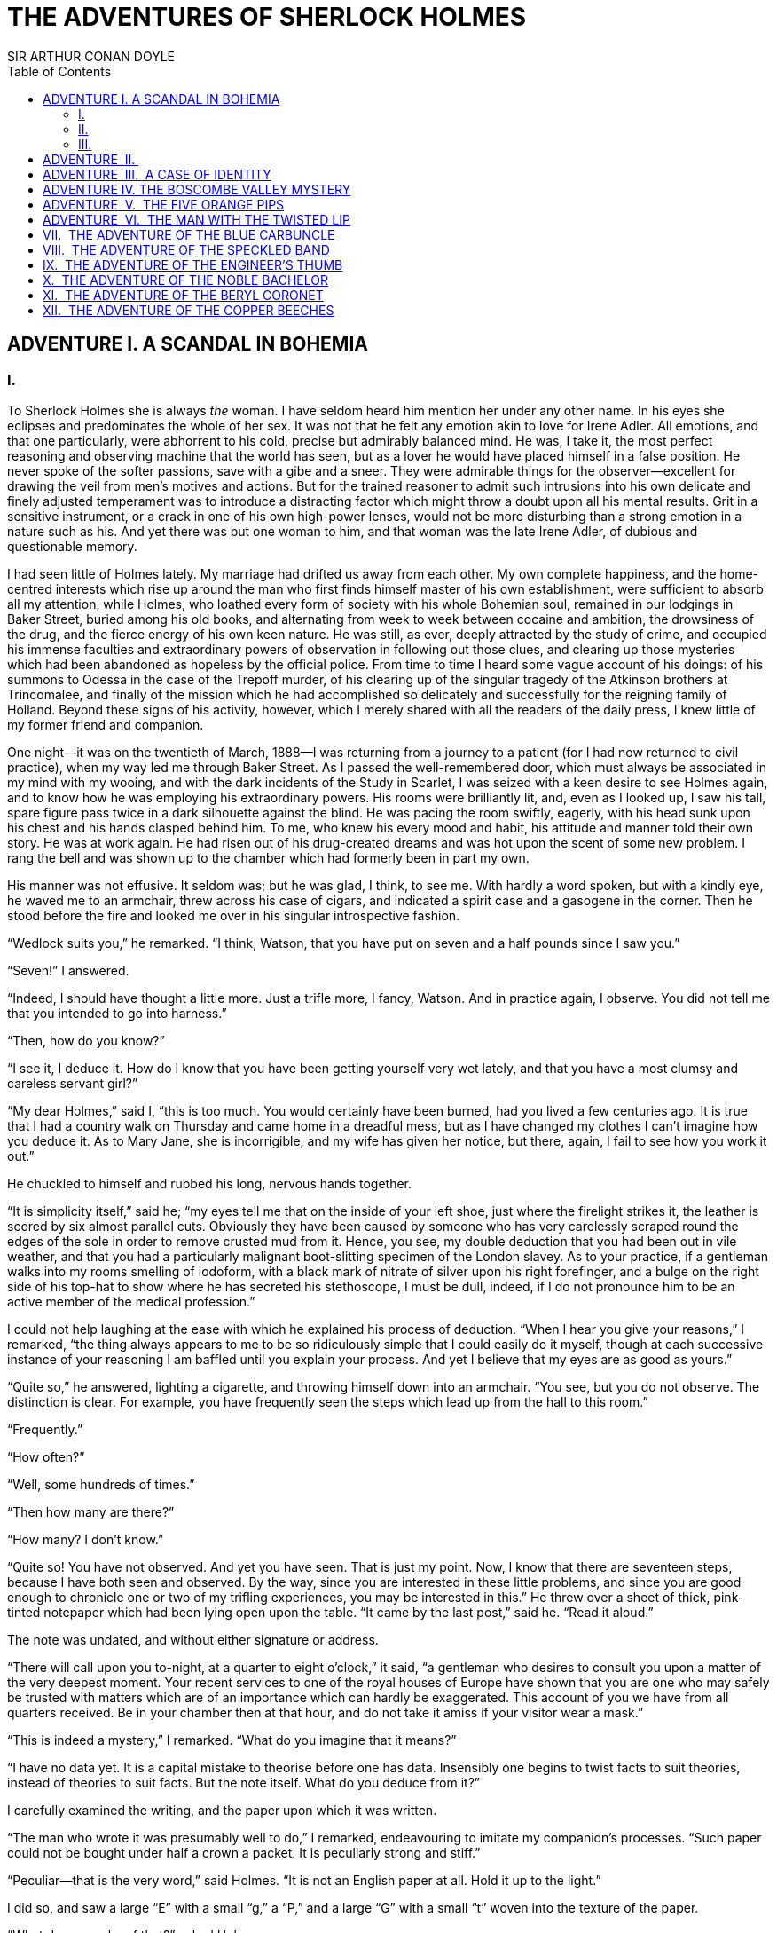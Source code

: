 :TOC:

= THE ADVENTURES OF SHERLOCK HOLMES
SIR ARTHUR CONAN DOYLE


== ADVENTURE I. A SCANDAL IN BOHEMIA

=== I.

To Sherlock Holmes she is always _the_ woman. I have seldom heard him
mention her under any other name. In his eyes she eclipses and
predominates the whole of her sex. It was not that he felt any emotion
akin to love for Irene Adler. All emotions, and that one particularly,
were abhorrent to his cold, precise but admirably balanced mind. He was,
I take it, the most perfect reasoning and observing machine that the
world has seen, but as a lover he would have placed himself in a false
position. He never spoke of the softer passions, save with a gibe and a
sneer. They were admirable things for the observer—excellent for drawing
the veil from men’s motives and actions. But for the trained reasoner to
admit such intrusions into his own delicate and finely adjusted
temperament was to introduce a distracting factor which might throw a
doubt upon all his mental results. Grit in a sensitive instrument, or a
crack in one of his own high-power lenses, would not be more disturbing
than a strong emotion in a nature such as his. And yet there was but one
woman to him, and that woman was the late Irene Adler, of dubious and
questionable memory.

I had seen little of Holmes lately. My marriage had drifted us away from
each other. My own complete happiness, and the home-centred interests
which rise up around the man who first finds himself master of his own
establishment, were sufficient to absorb all my attention, while Holmes,
who loathed every form of society with his whole Bohemian soul, remained
in our lodgings in Baker Street, buried among his old books, and
alternating from week to week between cocaine and ambition, the
drowsiness of the drug, and the fierce energy of his own keen nature. He
was still, as ever, deeply attracted by the study of crime, and occupied
his immense faculties and extraordinary powers of observation in
following out those clues, and clearing up those mysteries which had
been abandoned as hopeless by the official police. From time to time I
heard some vague account of his doings: of his summons to Odessa in the
case of the Trepoff murder, of his clearing up of the singular tragedy
of the Atkinson brothers at Trincomalee, and finally of the mission
which he had accomplished so delicately and successfully for the
reigning family of Holland. Beyond these signs of his activity, however,
which I merely shared with all the readers of the daily press, I knew
little of my former friend and companion.

One night—it was on the twentieth of March, 1888—I was returning from a
journey to a patient (for I had now returned to civil practice), when my
way led me through Baker Street. As I passed the well-remembered door,
which must always be associated in my mind with my wooing, and with the
dark incidents of the Study in Scarlet, I was seized with a keen desire
to see Holmes again, and to know how he was employing his extraordinary
powers. His rooms were brilliantly lit, and, even as I looked up, I saw
his tall, spare figure pass twice in a dark silhouette against the
blind. He was pacing the room swiftly, eagerly, with his head sunk upon
his chest and his hands clasped behind him. To me, who knew his every
mood and habit, his attitude and manner told their own story. He was at
work again. He had risen out of his drug-created dreams and was hot upon
the scent of some new problem. I rang the bell and was shown up to the
chamber which had formerly been in part my own.

His manner was not effusive. It seldom was; but he was glad, I think, to
see me. With hardly a word spoken, but with a kindly eye, he waved me to
an armchair, threw across his case of cigars, and indicated a spirit
case and a gasogene in the corner. Then he stood before the fire and
looked me over in his singular introspective fashion.

“Wedlock suits you,” he remarked. “I think, Watson, that you have put on
seven and a half pounds since I saw you.”

“Seven!” I answered.

“Indeed, I should have thought a little more. Just a trifle more, I
fancy, Watson. And in practice again, I observe. You did not tell me
that you intended to go into harness.”

“Then, how do you know?”

“I see it, I deduce it. How do I know that you have been getting
yourself very wet lately, and that you have a most clumsy and careless
servant girl?”

“My dear Holmes,” said I, “this is too much. You would certainly have
been burned, had you lived a few centuries ago. It is true that I had a
country walk on Thursday and came home in a dreadful mess, but as I have
changed my clothes I can’t imagine how you deduce it. As to Mary Jane,
she is incorrigible, and my wife has given her notice, but there, again,
I fail to see how you work it out.”

He chuckled to himself and rubbed his long, nervous hands together.

“It is simplicity itself,” said he; “my eyes tell me that on the inside
of your left shoe, just where the firelight strikes it, the leather is
scored by six almost parallel cuts. Obviously they have been caused by
someone who has very carelessly scraped round the edges of the sole in
order to remove crusted mud from it. Hence, you see, my double deduction
that you had been out in vile weather, and that you had a particularly
malignant boot-slitting specimen of the London slavey. As to your
practice, if a gentleman walks into my rooms smelling of iodoform, with
a black mark of nitrate of silver upon his right forefinger, and a bulge
on the right side of his top-hat to show where he has secreted his
stethoscope, I must be dull, indeed, if I do not pronounce him to be an
active member of the medical profession.”

I could not help laughing at the ease with which he explained his
process of deduction. “When I hear you give your reasons,” I remarked,
“the thing always appears to me to be so ridiculously simple that I
could easily do it myself, though at each successive instance of your
reasoning I am baffled until you explain your process. And yet I believe
that my eyes are as good as yours.”

“Quite so,” he answered, lighting a cigarette, and throwing himself down
into an armchair. “You see, but you do not observe. The distinction is
clear. For example, you have frequently seen the steps which lead up
from the hall to this room.”

“Frequently.”

“How often?”

“Well, some hundreds of times.”

“Then how many are there?”

“How many? I don’t know.”

“Quite so! You have not observed. And yet you have seen. That is just my
point. Now, I know that there are seventeen steps, because I have both
seen and observed. By the way, since you are interested in these little
problems, and since you are good enough to chronicle one or two of my
trifling experiences, you may be interested in this.” He threw over a
sheet of thick, pink-tinted notepaper which had been lying open upon the
table. “It came by the last post,” said he. “Read it aloud.”

The note was undated, and without either signature or address.

“There will call upon you to-night, at a quarter to eight o’clock,” it
said, “a gentleman who desires to consult you upon a matter of the very
deepest moment. Your recent services to one of the royal houses of
Europe have shown that you are one who may safely be trusted with
matters which are of an importance which can hardly be exaggerated. This
account of you we have from all quarters received. Be in your chamber
then at that hour, and do not take it amiss if your visitor wear a
mask.”

“This is indeed a mystery,” I remarked. “What do you imagine that it
means?”

“I have no data yet. It is a capital mistake to theorise before one has
data. Insensibly one begins to twist facts to suit theories, instead of
theories to suit facts. But the note itself. What do you deduce from
it?”

I carefully examined the writing, and the paper upon which it was
written.

“The man who wrote it was presumably well to do,” I remarked,
endeavouring to imitate my companion’s processes. “Such paper could not
be bought under half a crown a packet. It is peculiarly strong and
stiff.”

“Peculiar—that is the very word,” said Holmes. “It is not an English
paper at all. Hold it up to the light.”

I did so, and saw a large “E” with a small “g,” a “P,” and a large “G”
with a small “t” woven into the texture of the paper.

“What do you make of that?” asked Holmes.

“The name of the maker, no doubt; or his monogram, rather.”

“Not at all. The ‘G’ with the small ‘t’ stands for ‘Gesellschaft,’ which
is the German for ‘Company.’ It is a customary contraction like our
‘Co.’ ‘P,’ of course, stands for ‘Papier.’ Now for the ‘Eg.’ Let us
glance at our Continental Gazetteer.” He took down a heavy brown volume
from his shelves. “Eglow, Eglonitz—here we are, Egria. It is in a
German-speaking country—in Bohemia, not far from Carlsbad. ‘Remarkable
as being the scene of the death of Wallenstein, and for its numerous
glass-factories and paper-mills.’ Ha, ha, my boy, what do you make of
that?” His eyes sparkled, and he sent up a great blue triumphant cloud
from his cigarette.

“The paper was made in Bohemia,” I said.

“Precisely. And the man who wrote the note is a German. Do you note the
peculiar construction of the sentence—‘This account of you we have from
all quarters received.’ A Frenchman or Russian could not have written
that. It is the German who is so uncourteous to his verbs. It only
remains, therefore, to discover what is wanted by this German who writes
upon Bohemian paper and prefers wearing a mask to showing his face. And
here he comes, if I am not mistaken, to resolve all our doubts.”

As he spoke there was the sharp sound of horses’ hoofs and grating
wheels against the curb, followed by a sharp pull at the bell. Holmes
whistled.

“A pair, by the sound,” said he. “Yes,” he continued, glancing out of
the window. “A nice little brougham and a pair of beauties. A hundred
and fifty guineas apiece. There’s money in this case, Watson, if there
is nothing else.”

“I think that I had better go, Holmes.”

“Not a bit, Doctor. Stay where you are. I am lost without my Boswell.
And this promises to be interesting. It would be a pity to miss it.”

“But your client—”

“Never mind him. I may want your help, and so may he. Here he comes. Sit
down in that armchair, Doctor, and give us your best attention.”

A slow and heavy step, which had been heard upon the stairs and in the
passage, paused immediately outside the door. Then there was a loud and
authoritative tap.

“Come in!” said Holmes.

A man entered who could hardly have been less than six feet six inches
in height, with the chest and limbs of a Hercules. His dress was rich
with a richness which would, in England, be looked upon as akin to bad
taste. Heavy bands of astrakhan were slashed across the sleeves and
fronts of his double-breasted coat, while the deep blue cloak which was
thrown over his shoulders was lined with flame-coloured silk and secured
at the neck with a brooch which consisted of a single flaming beryl.
Boots which extended halfway up his calves, and which were trimmed at
the tops with rich brown fur, completed the impression of barbaric
opulence which was suggested by his whole appearance. He carried a
broad-brimmed hat in his hand, while he wore across the upper part of
his face, extending down past the cheekbones, a black vizard mask, which
he had apparently adjusted that very moment, for his hand was still
raised to it as he entered. From the lower part of the face he appeared
to be a man of strong character, with a thick, hanging lip, and a long,
straight chin suggestive of resolution pushed to the length of
obstinacy.

“You had my note?” he asked with a deep harsh voice and a strongly
marked German accent. “I told you that I would call.” He looked from one
to the other of us, as if uncertain which to address.

“Pray take a seat,” said Holmes. “This is my friend and colleague, Dr.
Watson, who is occasionally good enough to help me in my cases. Whom
have I the honour to address?”

“You may address me as the Count Von Kramm, a Bohemian nobleman. I
understand that this gentleman, your friend, is a man of honour and
discretion, whom I may trust with a matter of the most extreme
importance. If not, I should much prefer to communicate with you alone.”

I rose to go, but Holmes caught me by the wrist and pushed me back into
my chair. “It is both, or none,” said he. “You may say before this
gentleman anything which you may say to me.”

The Count shrugged his broad shoulders. “Then I must begin,” said he,
“by binding you both to absolute secrecy for two years; at the end of
that time the matter will be of no importance. At present it is not too
much to say that it is of such weight it may have an influence upon
European history.”

“I promise,” said Holmes.

“And I.”

“You will excuse this mask,” continued our strange visitor. “The august
person who employs me wishes his agent to be unknown to you, and I may
confess at once that the title by which I have just called myself is not
exactly my own.”

“I was aware of it,” said Holmes dryly.

“The circumstances are of great delicacy, and every precaution has to be
taken to quench what might grow to be an immense scandal and seriously
compromise one of the reigning families of Europe. To speak plainly, the
matter implicates the great House of Ormstein, hereditary kings of
Bohemia.”

“I was also aware of that,” murmured Holmes, settling himself down in
his armchair and closing his eyes.

Our visitor glanced with some apparent surprise at the languid, lounging
figure of the man who had been no doubt depicted to him as the most
incisive reasoner and most energetic agent in Europe. Holmes slowly
reopened his eyes and looked impatiently at his gigantic client.

“If your Majesty would condescend to state your case,” he remarked, “I
should be better able to advise you.”

The man sprang from his chair and paced up and down the room in
uncontrollable agitation. Then, with a gesture of desperation, he tore
the mask from his face and hurled it upon the ground. “You are right,”
he cried; “I am the King. Why should I attempt to conceal it?”

“Why, indeed?” murmured Holmes. “Your Majesty had not spoken before I
was aware that I was addressing Wilhelm Gottsreich Sigismond von
Ormstein, Grand Duke of Cassel-Felstein, and hereditary King of
Bohemia.”

“But you can understand,” said our strange visitor, sitting down once
more and passing his hand over his high white forehead, “you can
understand that I am not accustomed to doing such business in my own
person. Yet the matter was so delicate that I could not confide it to an
agent without putting myself in his power. I have come _incognito_ from
Prague for the purpose of consulting you.”

“Then, pray consult,” said Holmes, shutting his eyes once more.

“The facts are briefly these: Some five years ago, during a lengthy
visit to Warsaw, I made the acquaintance of the well-known adventuress,
Irene Adler. The name is no doubt familiar to you.”

“Kindly look her up in my index, Doctor,” murmured Holmes without
opening his eyes. For many years he had adopted a system of docketing
all paragraphs concerning men and things, so that it was difficult to
name a subject or a person on which he could not at once furnish
information. In this case I found her biography sandwiched in between
that of a Hebrew rabbi and that of a staff-commander who had written a
monograph upon the deep-sea fishes.

“Let me see!” said Holmes. “Hum! Born in New Jersey in the year 1858.
Contralto—hum! La Scala, hum! Prima donna Imperial Opera of Warsaw—yes!
Retired from operatic stage—ha! Living in London—quite so! Your Majesty,
as I understand, became entangled with this young person, wrote her some
compromising letters, and is now desirous of getting those letters
back.”

“Precisely so. But how—”

“Was there a secret marriage?”

“None.”

“No legal papers or certificates?”

“None.”

“Then I fail to follow your Majesty. If this young person should produce
her letters for blackmailing or other purposes, how is she to prove
their authenticity?”

“There is the writing.”

“Pooh, pooh! Forgery.”

“My private note-paper.”

“Stolen.”

“My own seal.”

“Imitated.”

“My photograph.”

“Bought.”

“We were both in the photograph.”

“Oh, dear! That is very bad! Your Majesty has indeed committed an
indiscretion.”

“I was mad—insane.”

“You have compromised yourself seriously.”

“I was only Crown Prince then. I was young. I am but thirty now.”

“It must be recovered.”

“We have tried and failed.”

“Your Majesty must pay. It must be bought.”

“She will not sell.”

“Stolen, then.”

“Five attempts have been made. Twice burglars in my pay ransacked her
house. Once we diverted her luggage when she travelled. Twice she has
been waylaid. There has been no result.”

“No sign of it?”

“Absolutely none.”

Holmes laughed. “It is quite a pretty little problem,” said he.

“But a very serious one to me,” returned the King reproachfully.

“Very, indeed. And what does she propose to do with the photograph?”

“To ruin me.”

“But how?”

“I am about to be married.”

“So I have heard.”

“To Clotilde Lothman von Saxe-Meningen, second daughter of the King of
Scandinavia. You may know the strict principles of her family. She is
herself the very soul of delicacy. A shadow of a doubt as to my conduct
would bring the matter to an end.”

“And Irene Adler?”

“Threatens to send them the photograph. And she will do it. I know that
she will do it. You do not know her, but she has a soul of steel. She
has the face of the most beautiful of women, and the mind of the most
resolute of men. Rather than I should marry another woman, there are no
lengths to which she would not go—none.”

“You are sure that she has not sent it yet?”

“I am sure.”

“And why?”

“Because she has said that she would send it on the day when the
betrothal was publicly proclaimed. That will be next Monday.”

“Oh, then we have three days yet,” said Holmes with a yawn. “That is
very fortunate, as I have one or two matters of importance to look into
just at present. Your Majesty will, of course, stay in London for the
present?”

“Certainly. You will find me at the Langham under the name of the Count
Von Kramm.”

“Then I shall drop you a line to let you know how we progress.”

“Pray do so. I shall be all anxiety.”

“Then, as to money?”

“You have __carte blanche__.”

“Absolutely?”

“I tell you that I would give one of the provinces of my kingdom to have
that photograph.”

“And for present expenses?”

The King took a heavy chamois leather bag from under his cloak and laid
it on the table.

“There are three hundred pounds in gold and seven hundred in notes,” he
said.

Holmes scribbled a receipt upon a sheet of his note-book and handed it
to him.

“And Mademoiselle’s address?” he asked.

“Is Briony Lodge, Serpentine Avenue, St. John’s Wood.”

Holmes took a note of it. “One other question,” said he. “Was the
photograph a cabinet?”

“It was.”

“Then, good-night, your Majesty, and I trust that we shall soon have
some good news for you. And good-night, Watson,” he added, as the wheels
of the royal brougham rolled down the street. “If you will be good
enough to call to-morrow afternoon at three o’clock I should like to
chat this little matter over with you.”

=== II.

At three o’clock precisely I was at Baker Street, but Holmes had not
yet returned. The landlady informed me that he had left the house
shortly after eight o’clock in the morning. I sat down beside the fire,
however, with the intention of awaiting him, however long he might be. I
was already deeply interested in his inquiry, for, though it was
surrounded by none of the grim and strange features which were
associated with the two crimes which I have already recorded, still, the
nature of the case and the exalted station of his client gave it a
character of its own. Indeed, apart from the nature of the investigation
which my friend had on hand, there was something in his masterly grasp
of a situation, and his keen, incisive reasoning, which made it a
pleasure to me to study his system of work, and to follow the quick,
subtle methods by which he disentangled the most inextricable mysteries.
So accustomed was I to his invariable success that the very possibility
of his failing had ceased to enter into my head.

It was close upon four before the door opened, and a drunken-looking
groom, ill-kempt and side-whiskered, with an inflamed face and
disreputable clothes, walked into the room. Accustomed as I was to my
friend’s amazing powers in the use of disguises, I had to look three
times before I was certain that it was indeed he. With a nod he vanished
into the bedroom, whence he emerged in five minutes tweed-suited and
respectable, as of old. Putting his hands into his pockets, he stretched
out his legs in front of the fire and laughed heartily for some minutes.

“Well, really!” he cried, and then he choked and laughed again until he
was obliged to lie back, limp and helpless, in the chair.

“What is it?”

“It’s quite too funny. I am sure you could never guess how I employed my
morning, or what I ended by doing.”

“I can’t imagine. I suppose that you have been watching the habits, and
perhaps the house, of Miss Irene Adler.”

“Quite so; but the sequel was rather unusual. I will tell you, however.
I left the house a little after eight o’clock this morning in the
character of a groom out of work. There is a wonderful sympathy and
freemasonry among horsey men. Be one of them, and you will know all that
there is to know. I soon found Briony Lodge. It is a _bijou_ villa, with
a garden at the back, but built out in front right up to the road, two
stories. Chubb lock to the door. Large sitting-room on the right side,
well furnished, with long windows almost to the floor, and those
preposterous English window fasteners which a child could open. Behind
there was nothing remarkable, save that the passage window could be
reached from the top of the coach-house. I walked round it and examined
it closely from every point of view, but without noting anything else of
interest.

“I then lounged down the street and found, as I expected, that there was
a mews in a lane which runs down by one wall of the garden. I lent the
ostlers a hand in rubbing down their horses, and received in exchange
twopence, a glass of half-and-half, two fills of shag tobacco, and as
much information as I could desire about Miss Adler, to say nothing of
half a dozen other people in the neighbourhood in whom I was not in the
least interested, but whose biographies I was compelled to listen to.”

“And what of Irene Adler?” I asked.

“Oh, she has turned all the men’s heads down in that part. She is the
daintiest thing under a bonnet on this planet. So say the
Serpentine-mews, to a man. She lives quietly, sings at concerts, drives
out at five every day, and returns at seven sharp for dinner. Seldom
goes out at other times, except when she sings. Has only one male
visitor, but a good deal of him. He is dark, handsome, and dashing,
never calls less than once a day, and often twice. He is a Mr. Godfrey
Norton, of the Inner Temple. See the advantages of a cabman as a
confidant. They had driven him home a dozen times from Serpentine-mews,
and knew all about him. When I had listened to all they had to tell, I
began to walk up and down near Briony Lodge once more, and to think over
my plan of campaign.

“This Godfrey Norton was evidently an important factor in the matter. He
was a lawyer. That sounded ominous. What was the relation between them,
and what the object of his repeated visits? Was she his client, his
friend, or his mistress? If the former, she had probably transferred the
photograph to his keeping. If the latter, it was less likely. On the
issue of this question depended whether I should continue my work at
Briony Lodge, or turn my attention to the gentleman’s chambers in the
Temple. It was a delicate point, and it widened the field of my inquiry.
I fear that I bore you with these details, but I have to let you see my
little difficulties, if you are to understand the situation.”

“I am following you closely,” I answered.

“I was still balancing the matter in my mind when a hansom cab drove up
to Briony Lodge, and a gentleman sprang out. He was a remarkably
handsome man, dark, aquiline, and moustached—evidently the man of whom I
had heard. He appeared to be in a great hurry, shouted to the cabman to
wait, and brushed past the maid who opened the door with the air of a
man who was thoroughly at home.

“He was in the house about half an hour, and I could catch glimpses of
him in the windows of the sitting-room, pacing up and down, talking
excitedly, and waving his arms. Of her I could see nothing. Presently he
emerged, looking even more flurried than before. As he stepped up to the
cab, he pulled a gold watch from his pocket and looked at it earnestly,
‘Drive like the devil,’ he shouted, ‘first to Gross & Hankey’s in Regent
Street, and then to the Church of St. Monica in the Edgeware Road. Half
a guinea if you do it in twenty minutes!’

“Away they went, and I was just wondering whether I should not do well
to follow them when up the lane came a neat little landau, the coachman
with his coat only half-buttoned, and his tie under his ear, while all
the tags of his harness were sticking out of the buckles. It hadn’t
pulled up before she shot out of the hall door and into it. I only
caught a glimpse of her at the moment, but she was a lovely woman, with
a face that a man might die for.

“ ‘The Church of St. Monica, John,’ she cried, ‘and half a sovereign if
you reach it in twenty minutes.’

“This was quite too good to lose, Watson. I was just balancing whether I
should run for it, or whether I should perch behind her landau when a
cab came through the street. The driver looked twice at such a shabby
fare, but I jumped in before he could object. ‘The Church of St.
Monica,’ said I, ‘and half a sovereign if you reach it in twenty
minutes.’ It was twenty-five minutes to twelve, and of course it was
clear enough what was in the wind.

“My cabby drove fast. I don’t think I ever drove faster, but the others
were there before us. The cab and the landau with their steaming horses
were in front of the door when I arrived. I paid the man and hurried
into the church. There was not a soul there save the two whom I had
followed and a surpliced clergyman, who seemed to be expostulating with
them. They were all three standing in a knot in front of the altar. I
lounged up the side aisle like any other idler who has dropped into a
church. Suddenly, to my surprise, the three at the altar faced round to
me, and Godfrey Norton came running as hard as he could towards me.

“ ‘Thank God,’ he cried. ‘You’ll do. Come! Come!’

“ ‘What then?’ I asked.

“ ‘Come, man, come, only three minutes, or it won’t be legal.’

“I was half-dragged up to the altar, and before I knew where I was I
found myself mumbling responses which were whispered in my ear, and
vouching for things of which I knew nothing, and generally assisting in
the secure tying up of Irene Adler, spinster, to Godfrey Norton,
bachelor. It was all done in an instant, and there was the gentleman
thanking me on the one side and the lady on the other, while the
clergyman beamed on me in front. It was the most preposterous position
in which I ever found myself in my life, and it was the thought of it
that started me laughing just now. It seems that there had been some
informality about their license, that the clergyman absolutely refused
to marry them without a witness of some sort, and that my lucky
appearance saved the bridegroom from having to sally out into the
streets in search of a best man. The bride gave me a sovereign, and I
mean to wear it on my watch chain in memory of the occasion.”

“This is a very unexpected turn of affairs,” said I; “and what then?”

“Well, I found my plans very seriously menaced. It looked as if the pair
might take an immediate departure, and so necessitate very prompt and
energetic measures on my part. At the church door, however, they
separated, he driving back to the Temple, and she to her own house. ‘I
shall drive out in the park at five as usual,’ she said as she left him.
I heard no more. They drove away in different directions, and I went off
to make my own arrangements.”

“Which are?”

“Some cold beef and a glass of beer,” he answered, ringing the bell. “I
have been too busy to think of food, and I am likely to be busier still
this evening. By the way, Doctor, I shall want your co-operation.”

“I shall be delighted.”

“You don’t mind breaking the law?”

“Not in the least.”

“Nor running a chance of arrest?”

“Not in a good cause.”

“Oh, the cause is excellent!”

“Then I am your man.”

“I was sure that I might rely on you.”

“But what is it you wish?”

“When Mrs. Turner has brought in the tray I will make it clear to you.
Now,” he said as he turned hungrily on the simple fare that our landlady
had provided, “I must discuss it while I eat, for I have not much time.
It is nearly five now. In two hours we must be on the scene of action.
Miss Irene, or Madame, rather, returns from her drive at seven. We must
be at Briony Lodge to meet her.”

“And what then?”

“You must leave that to me. I have already arranged what is to occur.
There is only one point on which I must insist. You must not interfere,
come what may. You understand?”

“I am to be neutral?”

“To do nothing whatever. There will probably be some small
unpleasantness. Do not join in it. It will end in my being conveyed into
the house. Four or five minutes afterwards the sitting-room window will
open. You are to station yourself close to that open window.”

“Yes.”

“You are to watch me, for I will be visible to you.”

“Yes.”

“And when I raise my hand—so—you will throw into the room what I give
you to throw, and will, at the same time, raise the cry of fire. You
quite follow me?”

“Entirely.”

“It is nothing very formidable,” he said, taking a long cigar-shaped
roll from his pocket. “It is an ordinary plumber’s smoke-rocket, fitted
with a cap at either end to make it self-lighting. Your task is confined
to that. When you raise your cry of fire, it will be taken up by quite a
number of people. You may then walk to the end of the street, and I will
rejoin you in ten minutes. I hope that I have made myself clear?”

“I am to remain neutral, to get near the window, to watch you, and at
the signal to throw in this object, then to raise the cry of fire, and
to wait you at the corner of the street.”

“Precisely.”

“Then you may entirely rely on me.”

“That is excellent. I think, perhaps, it is almost time that I prepare
for the new role I have to play.”

He disappeared into his bedroom and returned in a few minutes in the
character of an amiable and simple-minded Nonconformist clergyman. His
broad black hat, his baggy trousers, his white tie, his sympathetic
smile, and general look of peering and benevolent curiosity were such as
Mr. John Hare alone could have equalled. It was not merely that Holmes
changed his costume. His expression, his manner, his very soul seemed to
vary with every fresh part that he assumed. The stage lost a fine actor,
even as science lost an acute reasoner, when he became a specialist in
crime.

It was a quarter past six when we left Baker Street, and it still wanted
ten minutes to the hour when we found ourselves in Serpentine Avenue. It
was already dusk, and the lamps were just being lighted as we paced up
and down in front of Briony Lodge, waiting for the coming of its
occupant. The house was just such as I had pictured it from Sherlock
Holmes’ succinct description, but the locality appeared to be less
private than I expected. On the contrary, for a small street in a quiet
neighbourhood, it was remarkably animated. There was a group of shabbily
dressed men smoking and laughing in a corner, a scissors-grinder with
his wheel, two guardsmen who were flirting with a nurse-girl, and
several well-dressed young men who were lounging up and down with cigars
in their mouths.

“You see,” remarked Holmes, as we paced to and fro in front of the
house, “this marriage rather simplifies matters. The photograph becomes
a double-edged weapon now. The chances are that she would be as averse
to its being seen by Mr. Godfrey Norton, as our client is to its coming
to the eyes of his princess. Now the question is, Where are we to find
the photograph?”

“Where, indeed?”

“It is most unlikely that she carries it about with her. It is cabinet
size. Too large for easy concealment about a woman’s dress. She knows
that the King is capable of having her waylaid and searched. Two
attempts of the sort have already been made. We may take it, then, that
she does not carry it about with her.”

“Where, then?”

“Her banker or her lawyer. There is that double possibility. But I am
inclined to think neither. Women are naturally secretive, and they like
to do their own secreting. Why should she hand it over to anyone else?
She could trust her own guardianship, but she could not tell what
indirect or political influence might be brought to bear upon a business
man. Besides, remember that she had resolved to use it within a few
days. It must be where she can lay her hands upon it. It must be in her
own house.”

“But it has twice been burgled.”

“Pshaw! They did not know how to look.”

“But how will you look?”

“I will not look.”

“What then?”

“I will get her to show me.”

“But she will refuse.”

“She will not be able to. But I hear the rumble of wheels. It is her
carriage. Now carry out my orders to the letter.”

As he spoke the gleam of the sidelights of a carriage came round the
curve of the avenue. It was a smart little landau which rattled up to
the door of Briony Lodge. As it pulled up, one of the loafing men at the
corner dashed forward to open the door in the hope of earning a copper,
but was elbowed away by another loafer, who had rushed up with the same
intention. A fierce quarrel broke out, which was increased by the two
guardsmen, who took sides with one of the loungers, and by the
scissors-grinder, who was equally hot upon the other side. A blow was
struck, and in an instant the lady, who had stepped from her carriage,
was the centre of a little knot of flushed and struggling men, who
struck savagely at each other with their fists and sticks. Holmes dashed
into the crowd to protect the lady; but, just as he reached her, he gave
a cry and dropped to the ground, with the blood running freely down his
face. At his fall the guardsmen took to their heels in one direction and
the loungers in the other, while a number of better dressed people, who
had watched the scuffle without taking part in it, crowded in to help
the lady and to attend to the injured man. Irene Adler, as I will still
call her, had hurried up the steps; but she stood at the top with her
superb figure outlined against the lights of the hall, looking back into
the street.

“Is the poor gentleman much hurt?” she asked.

“He is dead,” cried several voices.

“No, no, there’s life in him!” shouted another. “But he’ll be gone
before you can get him to hospital.”

“He’s a brave fellow,” said a woman. “They would have had the lady’s
purse and watch if it hadn’t been for him. They were a gang, and a rough
one, too. Ah, he’s breathing now.”

“He can’t lie in the street. May we bring him in, marm?”

“Surely. Bring him into the sitting-room. There is a comfortable sofa.
This way, please!”

Slowly and solemnly he was borne into Briony Lodge and laid out in the
principal room, while I still observed the proceedings from my post by
the window. The lamps had been lit, but the blinds had not been drawn,
so that I could see Holmes as he lay upon the couch. I do not know
whether he was seized with compunction at that moment for the part he
was playing, but I know that I never felt more heartily ashamed of
myself in my life than when I saw the beautiful creature against whom I
was conspiring, or the grace and kindliness with which she waited upon
the injured man. And yet it would be the blackest treachery to Holmes to
draw back now from the part which he had intrusted to me. I hardened my
heart, and took the smoke-rocket from under my ulster. After all, I
thought, we are not injuring her. We are but preventing her from
injuring another.

Holmes had sat up upon the couch, and I saw him motion like a man who is
in need of air. A maid rushed across and threw open the window. At the
same instant I saw him raise his hand and at the signal I tossed my
rocket into the room with a cry of “Fire!” The word was no sooner out of
my mouth than the whole crowd of spectators, well dressed and
ill—gentlemen, ostlers, and servant maids—joined in a general shriek of
“Fire!” Thick clouds of smoke curled through the room and out at the
open window. I caught a glimpse of rushing figures, and a moment later
the voice of Holmes from within assuring them that it was a false alarm.
Slipping through the shouting crowd I made my way to the corner of the
street, and in ten minutes was rejoiced to find my friend’s arm in mine,
and to get away from the scene of uproar. He walked swiftly and in
silence for some few minutes until we had turned down one of the quiet
streets which lead towards the Edgeware Road.

“You did it very nicely, Doctor,” he remarked. “Nothing could have been
better. It is all right.”

“You have the photograph?”

“I know where it is.”

“And how did you find out?”

“She showed me, as I told you she would.”

“I am still in the dark.”

“I do not wish to make a mystery,” said he, laughing. “The matter was
perfectly simple. You, of course, saw that everyone in the street was an
accomplice. They were all engaged for the evening.”

“I guessed as much.”

“Then, when the row broke out, I had a little moist red paint in the
palm of my hand. I rushed forward, fell down, clapped my hand to my
face, and became a piteous spectacle. It is an old trick.”

“That also I could fathom.”

“Then they carried me in. She was bound to have me in. What else could
she do? And into her sitting-room, which was the very room which I
suspected. It lay between that and her bedroom, and I was determined to
see which. They laid me on a couch, I motioned for air, they were
compelled to open the window, and you had your chance.”

“How did that help you?”

“It was all-important. When a woman thinks that her house is on fire,
her instinct is at once to rush to the thing which she values most. It
is a perfectly overpowering impulse, and I have more than once taken
advantage of it. In the case of the Darlington Substitution Scandal it
was of use to me, and also in the Arnsworth Castle business. A married
woman grabs at her baby; an unmarried one reaches for her jewel-box. Now
it was clear to me that our lady of to-day had nothing in the house more
precious to her than what we are in quest of. She would rush to secure
it. The alarm of fire was admirably done. The smoke and shouting were
enough to shake nerves of steel. She responded beautifully. The
photograph is in a recess behind a sliding panel just above the right
bell-pull. She was there in an instant, and I caught a glimpse of it as
she half drew it out. When I cried out that it was a false alarm, she
replaced it, glanced at the rocket, rushed from the room, and I have not
seen her since. I rose, and, making my excuses, escaped from the house.
I hesitated whether to attempt to secure the photograph at once; but the
coachman had come in, and as he was watching me narrowly, it seemed
safer to wait. A little over-precipitance may ruin all.”

“And now?” I asked.

“Our quest is practically finished. I shall call with the King
to-morrow, and with you, if you care to come with us. We will be shown
into the sitting-room to wait for the lady, but it is probable that when
she comes she may find neither us nor the photograph. It might be a
satisfaction to his Majesty to regain it with his own hands.”

“And when will you call?”

“At eight in the morning. She will not be up, so that we shall have a
clear field. Besides, we must be prompt, for this marriage may mean a
complete change in her life and habits. I must wire to the King without
delay.”

We had reached Baker Street and had stopped at the door. He was
searching his pockets for the key when someone passing said:

“Good-night, Mister Sherlock Holmes.”

There were several people on the pavement at the time, but the greeting
appeared to come from a slim youth in an ulster who had hurried by.

“I’ve heard that voice before,” said Holmes, staring down the dimly lit
street. “Now, I wonder who the deuce that could have been.”

=== III.

I slept at Baker Street that night, and we were engaged upon our toast
and coffee in the morning when the King of Bohemia rushed into the room.

“You have really got it!” he cried, grasping Sherlock Holmes by either
shoulder and looking eagerly into his face.

“Not yet.”

“But you have hopes?”

“I have hopes.”

“Then, come. I am all impatience to be gone.”

“We must have a cab.”

“No, my brougham is waiting.”

“Then that will simplify matters.” We descended and started off once
more for Briony Lodge.

“Irene Adler is married,” remarked Holmes.

“Married! When?”

“Yesterday.”

“But to whom?”

“To an English lawyer named Norton.”

“But she could not love him.”

“I am in hopes that she does.”

“And why in hopes?”

“Because it would spare your Majesty all fear of future annoyance. If
the lady loves her husband, she does not love your Majesty. If she does
not love your Majesty, there is no reason why she should interfere with
your Majesty’s plan.”

“It is true. And yet—! Well! I wish she had been of my own station! What
a queen she would have made!” He relapsed into a moody silence, which
was not broken until we drew up in Serpentine Avenue.

The door of Briony Lodge was open, and an elderly woman stood upon the
steps. She watched us with a sardonic eye as we stepped from the
brougham.

“Mr. Sherlock Holmes, I believe?” said she.

“I am Mr. Holmes,” answered my companion, looking at her with a
questioning and rather startled gaze.

“Indeed! My mistress told me that you were likely to call. She left this
morning with her husband by the 5:15 train from Charing Cross for the
Continent.”

“What!” Sherlock Holmes staggered back, white with chagrin and surprise.
“Do you mean that she has left England?”

“Never to return.”

“And the papers?” asked the King hoarsely. “All is lost.”

“We shall see.” He pushed past the servant and rushed into the
drawing-room, followed by the King and myself. The furniture was
scattered about in every direction, with dismantled shelves and open
drawers, as if the lady had hurriedly ransacked them before her flight.
Holmes rushed at the bell-pull, tore back a small sliding shutter, and,
plunging in his hand, pulled out a photograph and a letter. The
photograph was of Irene Adler herself in evening dress, the letter was
superscribed to “Sherlock Holmes, Esq. To be left till called for.” My
friend tore it open, and we all three read it together. It was dated at
midnight of the preceding night and ran in this way:


“MY DEAR MR. SHERLOCK HOLMES,—You really did it very well. You took me
in completely. Until after the alarm of fire, I had not a suspicion. But
then, when I found how I had betrayed myself, I began to think. I had
been warned against you months ago. I had been told that, if the King
employed an agent, it would certainly be you. And your address had been
given me. Yet, with all this, you made me reveal what you wanted to
know. Even after I became suspicious, I found it hard to think evil of
such a dear, kind old clergyman. But, you know, I have been trained as
an actress myself. Male costume is nothing new to me. I often take
advantage of the freedom which it gives. I sent John, the coachman, to
watch you, ran upstairs, got into my walking clothes, as I call them,
and came down just as you departed.

“Well, I followed you to your door, and so made sure that I was really
an object of interest to the celebrated Mr. Sherlock Holmes. Then I,
rather imprudently, wished you good-night, and started for the Temple to
see my husband.

“We both thought the best resource was flight, when pursued by so
formidable an antagonist; so you will find the nest empty when you call
to-morrow. As to the photograph, your client may rest in peace. I love
and am loved by a better man than he. The King may do what he will
without hindrance from one whom he has cruelly wronged. I keep it only
to safeguard myself, and to preserve a weapon which will always secure
me from any steps which he might take in the future. I leave a
photograph which he might care to possess; and I remain, dear Mr.
Sherlock Holmes,


“Very truly yours,              
“IRENE NORTON, _ne_ ADLER.”


“What a woman—oh, what a woman!” cried the King of Bohemia, when we had
all three read this epistle. “Did I not tell you how quick and resolute
she was? Would she not have made an admirable queen? Is it not a pity
that she was not on my level?”

“From what I have seen of the lady, she seems, indeed, to be on a very
different level to your Majesty,” said Holmes coldly. “I am sorry that I
have not been able to bring your Majesty’s business to a more successful
conclusion.”

“On the contrary, my dear sir,” cried the King; “nothing could be more
successful. I know that her word is inviolate. The photograph is now as
safe as if it were in the fire.”

“I am glad to hear your Majesty say so.”

“I am immensely indebted to you. Pray tell me in what way I can reward
you. This ring—” He slipped an emerald snake ring from his finger and
held it out upon the palm of his hand.

“Your Majesty has something which I should value even more highly,” said
Holmes.

“You have but to name it.”

“This photograph!”

The King stared at him in amazement.

“Irene’s photograph!” he cried. “Certainly, if you wish it.”

“I thank your Majesty. Then there is no more to be done in the matter. I
have the honour to wish you a very good morning.” He bowed, and, turning
away without observing the hand which the King had stretched out to him,
he set off in my company for his chambers.


And that was how a great scandal threatened to affect the kingdom of
Bohemia, and how the best plans of Mr. Sherlock Holmes were beaten by a
woman’s wit. He used to make merry over the cleverness of women, but I
have not heard him do it of late. And when he speaks of Irene Adler, or
when he refers to her photograph, it is always under the honourable
title of _the_ woman.

== ADVENTURE  II.  
THE RED-HEADED LEAGUE

I had called upon my friend, Mr. Sherlock Holmes, one day in the autumn
of last year and found him in deep conversation with a very stout,
florid-faced, elderly gentleman with fiery red hair. With an apology for
my intrusion, I was about to withdraw when Holmes pulled me abruptly
into the room and closed the door behind me.

“You could not possibly have come at a better time, my dear Watson,” he
said cordially.

“I was afraid that you were engaged.”

“So I am. Very much so.”

“Then I can wait in the next room.”

“Not at all. This gentleman, Mr. Wilson, has been my partner and helper
in many of my most successful cases, and I have no doubt that he will be
of the utmost use to me in yours also.”

The stout gentleman half rose from his chair and gave a bob of greeting,
with a quick little questioning glance from his small fat-encircled
eyes.

“Try the settee,” said Holmes, relapsing into his armchair and putting
his fingertips together, as was his custom when in judicial moods. “I
know, my dear Watson, that you share my love of all that is bizarre and
outside the conventions and humdrum routine of everyday life. You have
shown your relish for it by the enthusiasm which has prompted you to
chronicle, and, if you will excuse my saying so, somewhat to embellish
so many of my own little adventures.”

“Your cases have indeed been of the greatest interest to me,” I
observed.

“You will remember that I remarked the other day, just before we went
into the very simple problem presented by Miss Mary Sutherland, that for
strange effects and extraordinary combinations we must go to life
itself, which is always far more daring than any effort of the
imagination.”

“A proposition which I took the liberty of doubting.”

“You did, Doctor, but none the less you must come round to my view, for
otherwise I shall keep on piling fact upon fact on you until your reason
breaks down under them and acknowledges me to be right. Now, Mr. Jabez
Wilson here has been good enough to call upon me this morning, and to
begin a narrative which promises to be one of the most singular which I
have listened to for some time. You have heard me remark that the
strangest and most unique things are very often connected not with the
larger but with the smaller crimes, and occasionally, indeed, where
there is room for doubt whether any positive crime has been committed.
As far as I have heard, it is impossible for me to say whether the
present case is an instance of crime or not, but the course of events is
certainly among the most singular that I have ever listened to. Perhaps,
Mr. Wilson, you would have the great kindness to recommence your
narrative. I ask you not merely because my friend Dr. Watson has not
heard the opening part but also because the peculiar nature of the story
makes me anxious to have every possible detail from your lips. As a
rule, when I have heard some slight indication of the course of events,
I am able to guide myself by the thousands of other similar cases which
occur to my memory. In the present instance I am forced to admit that
the facts are, to the best of my belief, unique.”

The portly client puffed out his chest with an appearance of some little
pride and pulled a dirty and wrinkled newspaper from the inside pocket
of his greatcoat. As he glanced down the advertisement column, with his
head thrust forward and the paper flattened out upon his knee, I took a
good look at the man and endeavoured, after the fashion of my companion,
to read the indications which might be presented by his dress or
appearance.

I did not gain very much, however, by my inspection. Our visitor bore
every mark of being an average commonplace British tradesman, obese,
pompous, and slow. He wore rather baggy grey shepherd’s check trousers,
a not over-clean black frock-coat, unbuttoned in the front, and a drab
waistcoat with a heavy brassy Albert chain, and a square pierced bit of
metal dangling down as an ornament. A frayed top-hat and a faded brown
overcoat with a wrinkled velvet collar lay upon a chair beside him.
Altogether, look as I would, there was nothing remarkable about the man
save his blazing red head, and the expression of extreme chagrin and
discontent upon his features.

Sherlock Holmes’ quick eye took in my occupation, and he shook his head
with a smile as he noticed my questioning glances. “Beyond the obvious
facts that he has at some time done manual labour, that he takes snuff,
that he is a Freemason, that he has been in China, and that he has done
a considerable amount of writing lately, I can deduce nothing else.”

Mr. Jabez Wilson started up in his chair, with his forefinger upon the
paper, but his eyes upon my companion.

“How, in the name of good-fortune, did you know all that, Mr. Holmes?”
he asked. “How did you know, for example, that I did manual labour. It’s
as true as gospel, for I began as a ship’s carpenter.”

“Your hands, my dear sir. Your right hand is quite a size larger than
your left. You have worked with it, and the muscles are more developed.”

“Well, the snuff, then, and the Freemasonry?”

“I won’t insult your intelligence by telling you how I read that,
especially as, rather against the strict rules of your order, you use an
arc-and-compass breastpin.”

“Ah, of course, I forgot that. But the writing?”

“What else can be indicated by that right cuff so very shiny for five
inches, and the left one with the smooth patch near the elbow where you
rest it upon the desk?”

“Well, but China?”

“The fish that you have tattooed immediately above your right wrist
could only have been done in China. I have made a small study of tattoo
marks and have even contributed to the literature of the subject. That
trick of staining the fishes’ scales of a delicate pink is quite
peculiar to China. When, in addition, I see a Chinese coin hanging from
your watch-chain, the matter becomes even more simple.”

Mr. Jabez Wilson laughed heavily. “Well, I never!” said he. “I thought
at first that you had done something clever, but I see that there was
nothing in it after all.”

“I begin to think, Watson,” said Holmes, “that I make a mistake in
explaining. ‘__Omne ignotum pro magnifico__,’ you know, and my poor
little reputation, such as it is, will suffer shipwreck if I am so
candid. Can you not find the advertisement, Mr. Wilson?”

“Yes, I have got it now,” he answered with his thick red finger planted
halfway down the column. “Here it is. This is what began it all. You
just read it for yourself, sir.”

I took the paper from him and read as follows:

“TO THE RED-HEADED LEAGUE: On account of the bequest of the late Ezekiah
Hopkins, of Lebanon, Pennsylvania, U. S. A., there is now another
vacancy open which entitles a member of the League to a salary of ____4
a week for purely nominal services. All red-headed men who are sound in
body and mind and above the age of twenty-one years, are eligible. Apply
in person on Monday, at eleven o’clock, to Duncan Ross, at the offices
of the League, 7 Pope’s Court, Fleet Street.”

“What on earth does this mean?” I ejaculated after I had twice read over
the extraordinary announcement.

Holmes chuckled and wriggled in his chair, as was his habit when in high
spirits. “It is a little off the beaten track, isn’t it?” said he. “And
now, Mr. Wilson, off you go at scratch and tell us all about yourself,
your household, and the effect which this advertisement had upon your
fortunes. You will first make a note, Doctor, of the paper and the
date.”

“It is _The Morning Chronicle_ of April 27, 1890. Just two months ago.”

“Very good. Now, Mr. Wilson?”

“Well, it is just as I have been telling you, Mr. Sherlock Holmes,” said
Jabez Wilson, mopping his forehead; “I have a small pawnbroker’s
business at Coburg Square, near the City. It’s not a very large affair,
and of late years it has not done more than just give me a living. I
used to be able to keep two assistants, but now I only keep one; and I
would have a job to pay him but that he is willing to come for half
wages so as to learn the business.”

“What is the name of this obliging youth?” asked Sherlock Holmes.

“His name is Vincent Spaulding, and he’s not such a youth, either. It’s
hard to say his age. I should not wish a smarter assistant, Mr. Holmes;
and I know very well that he could better himself and earn twice what I
am able to give him. But, after all, if he is satisfied, why should I
put ideas in his head?”

“Why, indeed? You seem most fortunate in having an employ who comes
under the full market price. It is not a common experience among
employers in this age. I don’t know that your assistant is not as
remarkable as your advertisement.”

“Oh, he has his faults, too,” said Mr. Wilson. “Never was such a fellow
for photography. Snapping away with a camera when he ought to be
improving his mind, and then diving down into the cellar like a rabbit
into its hole to develop his pictures. That is his main fault, but on
the whole he’s a good worker. There’s no vice in him.”

“He is still with you, I presume?”

“Yes, sir. He and a girl of fourteen, who does a bit of simple cooking
and keeps the place clean—that’s all I have in the house, for I am a
widower and never had any family. We live very quietly, sir, the three
of us; and we keep a roof over our heads and pay our debts, if we do
nothing more.

“The first thing that put us out was that advertisement. Spaulding, he
came down into the office just this day eight weeks, with this very
paper in his hand, and he says:

“ ‘I wish to the Lord, Mr. Wilson, that I was a red-headed man.’

“ ‘Why that?’ I asks.

“ ‘Why,’ says he, ‘here’s another vacancy on the League of the
Red-headed Men. It’s worth quite a little fortune to any man who gets
it, and I understand that there are more vacancies than there are men,
so that the trustees are at their wits’ end what to do with the money.
If my hair would only change colour, here’s a nice little crib all ready
for me to step into.’

“ ‘Why, what is it, then?’ I asked. You see, Mr. Holmes, I am a very
stay-at-home man, and as my business came to me instead of my having to
go to it, I was often weeks on end without putting my foot over the
door-mat. In that way I didn’t know much of what was going on outside,
and I was always glad of a bit of news.

“ ‘Have you never heard of the League of the Red-headed Men?’ he asked
with his eyes open.

“ ‘Never.’

“ ‘Why, I wonder at that, for you are eligible yourself for one of the
vacancies.’

“ ‘And what are they worth?’ I asked.

“ ‘Oh, merely a couple of hundred a year, but the work is slight, and it
need not interfere very much with one’s other occupations.’

“Well, you can easily think that that made me prick up my ears, for the
business has not been over good for some years, and an extra couple of
hundred would have been very handy.

“ ‘Tell me all about it,’ said I.

“ ‘Well,’ said he, showing me the advertisement, ‘you can see for
yourself that the League has a vacancy, and there is the address where
you should apply for particulars. As far as I can make out, the League
was founded by an American millionaire, Ezekiah Hopkins, who was very
peculiar in his ways. He was himself red-headed, and he had a great
sympathy for all red-headed men; so, when he died, it was found that he
had left his enormous fortune in the hands of trustees, with
instructions to apply the interest to the providing of easy berths to
men whose hair is of that colour. From all I hear it is splendid pay and
very little to do.’

“ ‘But,’ said I, ‘there would be millions of red-headed men who would
apply.’

“ ‘Not so many as you might think,’ he answered. ‘You see it is really
confined to Londoners, and to grown men. This American had started from
London when he was young, and he wanted to do the old town a good turn.
Then, again, I have heard it is no use your applying if your hair is
light red, or dark red, or anything but real bright, blazing, fiery red.
Now, if you cared to apply, Mr. Wilson, you would just walk in; but
perhaps it would hardly be worth your while to put yourself out of the
way for the sake of a few hundred pounds.’

“Now, it is a fact, gentlemen, as you may see for yourselves, that my
hair is of a very full and rich tint, so that it seemed to me that if
there was to be any competition in the matter I stood as good a chance
as any man that I had ever met. Vincent Spaulding seemed to know so much
about it that I thought he might prove useful, so I just ordered him to
put up the shutters for the day and to come right away with me. He was
very willing to have a holiday, so we shut the business up and started
off for the address that was given us in the advertisement.

“I never hope to see such a sight as that again, Mr. Holmes. From north,
south, east, and west every man who had a shade of red in his hair had
tramped into the city to answer the advertisement. Fleet Street was
choked with red-headed folk, and Pope’s Court looked like a coster’s
orange barrow. I should not have thought there were so many in the whole
country as were brought together by that single advertisement. Every
shade of colour they were—straw, lemon, orange, brick, Irish-setter,
liver, clay; but, as Spaulding said, there were not many who had the
real vivid flame-coloured tint. When I saw how many were waiting, I
would have given it up in despair; but Spaulding would not hear of it.
How he did it I could not imagine, but he pushed and pulled and butted
until he got me through the crowd, and right up to the steps which led
to the office. There was a double stream upon the stair, some going up
in hope, and some coming back dejected; but we wedged in as well as we
could and soon found ourselves in the office.”

“Your experience has been a most entertaining one,” remarked Holmes as
his client paused and refreshed his memory with a huge pinch of snuff.
“Pray continue your very interesting statement.”

“There was nothing in the office but a couple of wooden chairs and a
deal table, behind which sat a small man with a head that was even
redder than mine. He said a few words to each candidate as he came up,
and then he always managed to find some fault in them which would
disqualify them. Getting a vacancy did not seem to be such a very easy
matter, after all. However, when our turn came the little man was much
more favourable to me than to any of the others, and he closed the door
as we entered, so that he might have a private word with us.

“ ‘This is Mr. Jabez Wilson,’ said my assistant, ‘and he is willing to
fill a vacancy in the League.’

“ ‘And he is admirably suited for it,’ the other answered. ‘He has every
requirement. I cannot recall when I have seen anything so fine.’ He took
a step backward, cocked his head on one side, and gazed at my hair until
I felt quite bashful. Then suddenly he plunged forward, wrung my hand,
and congratulated me warmly on my success.

“ ‘It would be injustice to hesitate,’ said he. ‘You will, however, I am
sure, excuse me for taking an obvious precaution.’ With that he seized
my hair in both his hands, and tugged until I yelled with the pain.
‘There is water in your eyes,’ said he as he released me. ‘I perceive
that all is as it should be. But we have to be careful, for we have
twice been deceived by wigs and once by paint. I could tell you tales of
cobbler’s wax which would disgust you with human nature.’ He stepped
over to the window and shouted through it at the top of his voice that
the vacancy was filled. A groan of disappointment came up from below,
and the folk all trooped away in different directions until there was
not a red-head to be seen except my own and that of the manager.

“ ‘My name,’ said he, ‘is Mr. Duncan Ross, and I am myself one of the
pensioners upon the fund left by our noble benefactor. Are you a married
man, Mr. Wilson? Have you a family?’

“I answered that I had not.

“His face fell immediately.

“ ‘Dear me!’ he said gravely, ‘that is very serious indeed! I am sorry
to hear you say that. The fund was, of course, for the propagation and
spread of the red-heads as well as for their maintenance. It is
exceedingly unfortunate that you should be a bachelor.’

“My face lengthened at this, Mr. Holmes, for I thought that I was not to
have the vacancy after all; but after thinking it over for a few minutes
he said that it would be all right.

“ ‘In the case of another,’ said he, ‘the objection might be fatal, but
we must stretch a point in favour of a man with such a head of hair as
yours. When shall you be able to enter upon your new duties?’

“ ‘Well, it is a little awkward, for I have a business already,’ said I.

“ ‘Oh, never mind about that, Mr. Wilson!’ said Vincent Spaulding. ‘I
should be able to look after that for you.’

“ ‘What would be the hours?’ I asked.

“ ‘Ten to two.’

“Now a pawnbroker’s business is mostly done of an evening, Mr. Holmes,
especially Thursday and Friday evening, which is just before pay-day; so
it would suit me very well to earn a little in the mornings. Besides, I
knew that my assistant was a good man, and that he would see to anything
that turned up.

“ ‘That would suit me very well,’ said I. ‘And the pay?’

“ ‘Is ____4 a week.’

“ ‘And the work?’

“ ‘Is purely nominal.’

“ ‘What do you call purely nominal?’

“ ‘Well, you have to be in the office, or at least in the building, the
whole time. If you leave, you forfeit your whole position forever. The
will is very clear upon that point. You don’t comply with the conditions
if you budge from the office during that time.’

“ ‘It’s only four hours a day, and I should not think of leaving,’ said
I.

“ ‘No excuse will avail,’ said Mr. Duncan Ross; ‘neither sickness nor
business nor anything else. There you must stay, or you lose your
billet.’

“ ‘And the work?’

“ ‘Is to copy out the __Encyclopaedia Britannica__. There is the first
volume of it in that press. You must find your own ink, pens, and
blotting-paper, but we provide this table and chair. Will you be ready
to-morrow?’

“ ‘Certainly,’ I answered.

“ ‘Then, good-bye, Mr. Jabez Wilson, and let me congratulate you once
more on the important position which you have been fortunate enough to
gain.’ He bowed me out of the room and I went home with my assistant,
hardly knowing what to say or do, I was so pleased at my own good
fortune.

“Well, I thought over the matter all day, and by evening I was in low
spirits again; for I had quite persuaded myself that the whole affair
must be some great hoax or fraud, though what its object might be I
could not imagine. It seemed altogether past belief that anyone could
make such a will, or that they would pay such a sum for doing anything
so simple as copying out the __Encyclopaedia Britannica__. Vincent
Spaulding did what he could to cheer me up, but by bedtime I had
reasoned myself out of the whole thing. However, in the morning I
determined to have a look at it anyhow, so I bought a penny bottle of
ink, and with a quill-pen, and seven sheets of foolscap paper, I started
off for Pope’s Court.

“Well, to my surprise and delight, everything was as right as possible.
The table was set out ready for me, and Mr. Duncan Ross was there to see
that I got fairly to work. He started me off upon the letter A, and then
he left me; but he would drop in from time to time to see that all was
right with me. At two o’clock he bade me good-day, complimented me upon
the amount that I had written, and locked the door of the office after
me.

“This went on day after day, Mr. Holmes, and on Saturday the manager
came in and planked down four golden sovereigns for my week’s work. It
was the same next week, and the same the week after. Every morning I was
there at ten, and every afternoon I left at two. By degrees Mr. Duncan
Ross took to coming in only once of a morning, and then, after a time,
he did not come in at all. Still, of course, I never dared to leave the
room for an instant, for I was not sure when he might come, and the
billet was such a good one, and suited me so well, that I would not risk
the loss of it.

“Eight weeks passed away like this, and I had written about Abbots and
Archery and Armour and Architecture and Attica, and hoped with diligence
that I might get on to the B’s before very long. It cost me something in
foolscap, and I had pretty nearly filled a shelf with my writings. And
then suddenly the whole business came to an end.”

“To an end?”

“Yes, sir. And no later than this morning. I went to my work as usual at
ten o’clock, but the door was shut and locked, with a little square of
cardboard hammered on to the middle of the panel with a tack. Here it
is, and you can read for yourself.”

He held up a piece of white cardboard about the size of a sheet of
note-paper. It read in this fashion:

[quote]
____
 THE RED-HEADED LEAGUE

 IS

 DISSOLVED.

 October 9, 1890.
____


Sherlock Holmes and I surveyed this curt announcement and the rueful
face behind it, until the comical side of the affair so completely
overtopped every other consideration that we both burst out into a roar
of laughter.

“I cannot see that there is anything very funny,” cried our client,
flushing up to the roots of his flaming head. “If you can do nothing
better than laugh at me, I can go elsewhere.”

“No, no,” cried Holmes, shoving him back into the chair from which he
had half risen. “I really wouldn’t miss your case for the world. It is
most refreshingly unusual. But there is, if you will excuse my saying
so, something just a little funny about it. Pray what steps did you take
when you found the card upon the door?”

“I was staggered, sir. I did not know what to do. Then I called at the
offices round, but none of them seemed to know anything about it.
Finally, I went to the landlord, who is an accountant living on the
ground floor, and I asked him if he could tell me what had become of the
Red-headed League. He said that he had never heard of any such body.
Then I asked him who Mr. Duncan Ross was. He answered that the name was
new to him.

“ ‘Well,’ said I, ‘the gentleman at No. 4.’

“ ‘What, the red-headed man?’

“ ‘Yes.’

“ ‘Oh,’ said he, ‘his name was William Morris. He was a solicitor and
was using my room as a temporary convenience until his new premises were
ready. He moved out yesterday.’

“ ‘Where could I find him?’

“ ‘Oh, at his new offices. He did tell me the address. Yes, 17 King
Edward Street, near St. Paul’s.’

“I started off, Mr. Holmes, but when I got to that address it was a
manufactory of artificial knee-caps, and no one in it had ever heard of
either Mr. William Morris or Mr. Duncan Ross.”

“And what did you do then?” asked Holmes.

“I went home to Saxe-Coburg Square, and I took the advice of my
assistant. But he could not help me in any way. He could only say that
if I waited I should hear by post. But that was not quite good enough,
Mr. Holmes. I did not wish to lose such a place without a struggle, so,
as I had heard that you were good enough to give advice to poor folk who
were in need of it, I came right away to you.”

“And you did very wisely,” said Holmes. “Your case is an exceedingly
remarkable one, and I shall be happy to look into it. From what you have
told me I think that it is possible that graver issues hang from it than
might at first sight appear.”

“Grave enough!” said Mr. Jabez Wilson. “Why, I have lost four pound a
week.”

“As far as you are personally concerned,” remarked Holmes, “I do not see
that you have any grievance against this extraordinary league. On the
contrary, you are, as I understand, richer by some ____30, to say
nothing of the minute knowledge which you have gained on every subject
which comes under the letter A. You have lost nothing by them.”

“No, sir. But I want to find out about them, and who they are, and what
their object was in playing this prank—if it was a prank—upon me. It was
a pretty expensive joke for them, for it cost them two and thirty
pounds.”

“We shall endeavour to clear up these points for you. And, first, one or
two questions, Mr. Wilson. This assistant of yours who first called your
attention to the advertisement—how long had he been with you?”

“About a month then.”

“How did he come?”

“In answer to an advertisement.”

“Was he the only applicant?”

“No, I had a dozen.”

“Why did you pick him?”

“Because he was handy and would come cheap.”

“At half wages, in fact.”

“Yes.”

“What is he like, this Vincent Spaulding?”

“Small, stout-built, very quick in his ways, no hair on his face, though
he’s not short of thirty. Has a white splash of acid upon his forehead.”

Holmes sat up in his chair in considerable excitement. “I thought as
much,” said he. “Have you ever observed that his ears are pierced for
earrings?”

“Yes, sir. He told me that a gipsy had done it for him when he was a
lad.”

“Hum!” said Holmes, sinking back in deep thought. “He is still with
you?”

“Oh, yes, sir; I have only just left him.”

“And has your business been attended to in your absence?”

“Nothing to complain of, sir. There’s never very much to do of a
morning.”

“That will do, Mr. Wilson. I shall be happy to give you an opinion upon
the subject in the course of a day or two. To-day is Saturday, and I
hope that by Monday we may come to a conclusion.”

“Well, Watson,” said Holmes when our visitor had left us, “what do you
make of it all?”

“I make nothing of it,” I answered frankly. “It is a most mysterious
business.”

“As a rule,” said Holmes, “the more bizarre a thing is the less
mysterious it proves to be. It is your commonplace, featureless crimes
which are really puzzling, just as a commonplace face is the most
difficult to identify. But I must be prompt over this matter.”

“What are you going to do, then?” I asked.

“To smoke,” he answered. “It is quite a three pipe problem, and I beg
that you won’t speak to me for fifty minutes.” He curled himself up in
his chair, with his thin knees drawn up to his hawk-like nose, and there
he sat with his eyes closed and his black clay pipe thrusting out like
the bill of some strange bird. I had come to the conclusion that he had
dropped asleep, and indeed was nodding myself, when he suddenly sprang
out of his chair with the gesture of a man who has made up his mind and
put his pipe down upon the mantelpiece.

“Sarasate plays at the St. James’s Hall this afternoon,” he remarked.
“What do you think, Watson? Could your patients spare you for a few
hours?”

“I have nothing to do to-day. My practice is never very absorbing.”

“Then put on your hat and come. I am going through the City first, and
we can have some lunch on the way. I observe that there is a good deal
of German music on the programme, which is rather more to my taste than
Italian or French. It is introspective, and I want to introspect. Come
along!”

We travelled by the Underground as far as Aldersgate; and a short walk
took us to Saxe-Coburg Square, the scene of the singular story which we
had listened to in the morning. It was a poky, little, shabby-genteel
place, where four lines of dingy two-storied brick houses looked out
into a small railed-in enclosure, where a lawn of weedy grass and a few
clumps of faded laurel bushes made a hard fight against a smoke-laden
and uncongenial atmosphere. Three gilt balls and a brown board with
“JABEZ WILSON” in white letters, upon a corner house, announced the
place where our red-headed client carried on his business. Sherlock
Holmes stopped in front of it with his head on one side and looked it
all over, with his eyes shining brightly between puckered lids. Then he
walked slowly up the street, and then down again to the corner, still
looking keenly at the houses. Finally he returned to the pawnbroker’s,
and, having thumped vigorously upon the pavement with his stick two or
three times, he went up to the door and knocked. It was instantly opened
by a bright-looking, clean-shaven young fellow, who asked him to step
in.

“Thank you,” said Holmes, “I only wished to ask you how you would go
from here to the Strand.”

“Third right, fourth left,” answered the assistant promptly, closing the
door.

“Smart fellow, that,” observed Holmes as we walked away. “He is, in my
judgment, the fourth smartest man in London, and for daring I am not
sure that he has not a claim to be third. I have known something of him
before.”

“Evidently,” said I, “Mr. Wilson’s assistant counts for a good deal in
this mystery of the Red-headed League. I am sure that you inquired your
way merely in order that you might see him.”

“Not him.”

“What then?”

“The knees of his trousers.”

“And what did you see?”

“What I expected to see.”

“Why did you beat the pavement?”

“My dear doctor, this is a time for observation, not for talk. We are
spies in an enemy’s country. We know something of Saxe-Coburg Square.
Let us now explore the parts which lie behind it.”

The road in which we found ourselves as we turned round the corner from
the retired Saxe-Coburg Square presented as great a contrast to it as
the front of a picture does to the back. It was one of the main arteries
which conveyed the traffic of the City to the north and west. The
roadway was blocked with the immense stream of commerce flowing in a
double tide inward and outward, while the footpaths were black with the
hurrying swarm of pedestrians. It was difficult to realise as we looked
at the line of fine shops and stately business premises that they really
abutted on the other side upon the faded and stagnant square which we
had just quitted.

“Let me see,” said Holmes, standing at the corner and glancing along the
line, “I should like just to remember the order of the houses here. It
is a hobby of mine to have an exact knowledge of London. There is
Mortimer’s, the tobacconist, the little newspaper shop, the Coburg
branch of the City and Suburban Bank, the Vegetarian Restaurant, and
McFarlane’s carriage-building depot. That carries us right on to the
other block. And now, Doctor, we’ve done our work, so it’s time we had
some play. A sandwich and a cup of coffee, and then off to violin-land,
where all is sweetness and delicacy and harmony, and there are no
red-headed clients to vex us with their conundrums.”

My friend was an enthusiastic musician, being himself not only a very
capable performer but a composer of no ordinary merit. All the afternoon
he sat in the stalls wrapped in the most perfect happiness, gently
waving his long, thin fingers in time to the music, while his gently
smiling face and his languid, dreamy eyes were as unlike those of Holmes
the sleuth-hound, Holmes the relentless, keen-witted, ready-handed
criminal agent, as it was possible to conceive. In his singular
character the dual nature alternately asserted itself, and his extreme
exactness and astuteness represented, as I have often thought, the
reaction against the poetic and contemplative mood which occasionally
predominated in him. The swing of his nature took him from extreme
languor to devouring energy; and, as I knew well, he was never so truly
formidable as when, for days on end, he had been lounging in his
armchair amid his improvisations and his black-letter editions. Then it
was that the lust of the chase would suddenly come upon him, and that
his brilliant reasoning power would rise to the level of intuition,
until those who were unacquainted with his methods would look askance at
him as on a man whose knowledge was not that of other mortals. When I
saw him that afternoon so enwrapped in the music at St. James’s Hall I
felt that an evil time might be coming upon those whom he had set
himself to hunt down.

“You want to go home, no doubt, Doctor,” he remarked as we emerged.

“Yes, it would be as well.”

“And I have some business to do which will take some hours. This
business at Coburg Square is serious.”

“Why serious?”

“A considerable crime is in contemplation. I have every reason to
believe that we shall be in time to stop it. But to-day being Saturday
rather complicates matters. I shall want your help to-night.”

“At what time?”

“Ten will be early enough.”

“I shall be at Baker Street at ten.”

“Very well. And, I say, Doctor, there may be some little danger, so
kindly put your army revolver in your pocket.” He waved his hand, turned
on his heel, and disappeared in an instant among the crowd.

I trust that I am not more dense than my neighbours, but I was always
oppressed with a sense of my own stupidity in my dealings with Sherlock
Holmes. Here I had heard what he had heard, I had seen what he had seen,
and yet from his words it was evident that he saw clearly not only what
had happened but what was about to happen, while to me the whole
business was still confused and grotesque. As I drove home to my house
in Kensington I thought over it all, from the extraordinary story of the
red-headed copier of the _Encyclopaedia_ down to the visit to
Saxe-Coburg Square, and the ominous words with which he had parted from
me. What was this nocturnal expedition, and why should I go armed? Where
were we going, and what were we to do? I had the hint from Holmes that
this smooth-faced pawnbroker’s assistant was a formidable man—a man who
might play a deep game. I tried to puzzle it out, but gave it up in
despair and set the matter aside until night should bring an
explanation.

It was a quarter-past nine when I started from home and made my way
across the Park, and so through Oxford Street to Baker Street. Two
hansoms were standing at the door, and as I entered the passage I heard
the sound of voices from above. On entering his room, I found Holmes in
animated conversation with two men, one of whom I recognised as Peter
Jones, the official police agent, while the other was a long, thin,
sad-faced man, with a very shiny hat and oppressively respectable
frock-coat.

“Ha! Our party is complete,” said Holmes, buttoning up his pea-jacket
and taking his heavy hunting crop from the rack. “Watson, I think you
know Mr. Jones, of Scotland Yard? Let me introduce you to Mr.
Merryweather, who is to be our companion in to-night’s adventure.”

“We’re hunting in couples again, Doctor, you see,” said Jones in his
consequential way. “Our friend here is a wonderful man for starting a
chase. All he wants is an old dog to help him to do the running down.”

“I hope a wild goose may not prove to be the end of our chase,” observed
Mr. Merryweather gloomily.

“You may place considerable confidence in Mr. Holmes, sir,” said the
police agent loftily. “He has his own little methods, which are, if he
won’t mind my saying so, just a little too theoretical and fantastic,
but he has the makings of a detective in him. It is not too much to say
that once or twice, as in that business of the Sholto murder and the
Agra treasure, he has been more nearly correct than the official force.”

“Oh, if you say so, Mr. Jones, it is all right,” said the stranger with
deference. “Still, I confess that I miss my rubber. It is the first
Saturday night for seven-and-twenty years that I have not had my
rubber.”

“I think you will find,” said Sherlock Holmes, “that you will play for a
higher stake to-night than you have ever done yet, and that the play
will be more exciting. For you, Mr. Merryweather, the stake will be some
____30,000; and for you, Jones, it will be the man upon whom you wish to
lay your hands.”

“John Clay, the murderer, thief, smasher, and forger. He’s a young man,
Mr. Merryweather, but he is at the head of his profession, and I would
rather have my bracelets on him than on any criminal in London. He’s a
remarkable man, is young John Clay. His grandfather was a royal duke,
and he himself has been to Eton and Oxford. His brain is as cunning as
his fingers, and though we meet signs of him at every turn, we never
know where to find the man himself. He’ll crack a crib in Scotland one
week, and be raising money to build an orphanage in Cornwall the next.
I’ve been on his track for years and have never set eyes on him yet.”

“I hope that I may have the pleasure of introducing you to-night. I’ve
had one or two little turns also with Mr. John Clay, and I agree with
you that he is at the head of his profession. It is past ten, however,
and quite time that we started. If you two will take the first hansom,
Watson and I will follow in the second.”

Sherlock Holmes was not very communicative during the long drive and lay
back in the cab humming the tunes which he had heard in the afternoon.
We rattled through an endless labyrinth of gas-lit streets until we
emerged into Farrington Street.

“We are close there now,” my friend remarked. “This fellow Merryweather
is a bank director, and personally interested in the matter. I thought
it as well to have Jones with us also. He is not a bad fellow, though an
absolute imbecile in his profession. He has one positive virtue. He is
as brave as a bulldog and as tenacious as a lobster if he gets his claws
upon anyone. Here we are, and they are waiting for us.”

We had reached the same crowded thoroughfare in which we had found
ourselves in the morning. Our cabs were dismissed, and, following the
guidance of Mr. Merryweather, we passed down a narrow passage and
through a side door, which he opened for us. Within there was a small
corridor, which ended in a very massive iron gate. This also was opened,
and led down a flight of winding stone steps, which terminated at
another formidable gate. Mr. Merryweather stopped to light a lantern,
and then conducted us down a dark, earth-smelling passage, and so, after
opening a third door, into a huge vault or cellar, which was piled all
round with crates and massive boxes.

“You are not very vulnerable from above,” Holmes remarked as he held up
the lantern and gazed about him.

“Nor from below,” said Mr. Merryweather, striking his stick upon the
flags which lined the floor. “Why, dear me, it sounds quite hollow!” he
remarked, looking up in surprise.

“I must really ask you to be a little more quiet!” said Holmes severely.
“You have already imperilled the whole success of our expedition. Might
I beg that you would have the goodness to sit down upon one of those
boxes, and not to interfere?”

The solemn Mr. Merryweather perched himself upon a crate, with a very
injured expression upon his face, while Holmes fell upon his knees upon
the floor and, with the lantern and a magnifying lens, began to examine
minutely the cracks between the stones. A few seconds sufficed to
satisfy him, for he sprang to his feet again and put his glass in his
pocket.

“We have at least an hour before us,” he remarked, “for they can hardly
take any steps until the good pawnbroker is safely in bed. Then they
will not lose a minute, for the sooner they do their work the longer
time they will have for their escape. We are at present, Doctor—as no
doubt you have divined—in the cellar of the City branch of one of the
principal London banks. Mr. Merryweather is the chairman of directors,
and he will explain to you that there are reasons why the more daring
criminals of London should take a considerable interest in this cellar
at present.”

“It is our French gold,” whispered the director. “We have had several
warnings that an attempt might be made upon it.”

“Your French gold?”

“Yes. We had occasion some months ago to strengthen our resources and
borrowed for that purpose 30,000 napoleons from the Bank of France. It
has become known that we have never had occasion to unpack the money,
and that it is still lying in our cellar. The crate upon which I sit
contains 2,000 napoleons packed between layers of lead foil. Our reserve
of bullion is much larger at present than is usually kept in a single
branch office, and the directors have had misgivings upon the subject.”

“Which were very well justified,” observed Holmes. “And now it is time
that we arranged our little plans. I expect that within an hour matters
will come to a head. In the meantime Mr. Merryweather, we must put the
screen over that dark lantern.”

“And sit in the dark?”

“I am afraid so. I had brought a pack of cards in my pocket, and I
thought that, as we were a __partie carre__, you might have your rubber
after all. But I see that the enemy’s preparations have gone so far that
we cannot risk the presence of a light. And, first of all, we must
choose our positions. These are daring men, and though we shall take
them at a disadvantage, they may do us some harm unless we are careful.
I shall stand behind this crate, and do you conceal yourselves behind
those. Then, when I flash a light upon them, close in swiftly. If they
fire, Watson, have no compunction about shooting them down.”

I placed my revolver, cocked, upon the top of the wooden case behind
which I crouched. Holmes shot the slide across the front of his lantern
and left us in pitch darkness—such an absolute darkness as I have never
before experienced. The smell of hot metal remained to assure us that
the light was still there, ready to flash out at a moment’s notice. To
me, with my nerves worked up to a pitch of expectancy, there was
something depressing and subduing in the sudden gloom, and in the cold
dank air of the vault.

“They have but one retreat,” whispered Holmes. “That is back through the
house into Saxe-Coburg Square. I hope that you have done what I asked
you, Jones?”

“I have an inspector and two officers waiting at the front door.”

“Then we have stopped all the holes. And now we must be silent and
wait.”

What a time it seemed! From comparing notes afterwards it was but an
hour and a quarter, yet it appeared to me that the night must have
almost gone, and the dawn be breaking above us. My limbs were weary and
stiff, for I feared to change my position; yet my nerves were worked up
to the highest pitch of tension, and my hearing was so acute that I
could not only hear the gentle breathing of my companions, but I could
distinguish the deeper, heavier in-breath of the bulky Jones from the
thin, sighing note of the bank director. From my position I could look
over the case in the direction of the floor. Suddenly my eyes caught the
glint of a light.

At first it was but a lurid spark upon the stone pavement. Then it
lengthened out until it became a yellow line, and then, without any
warning or sound, a gash seemed to open and a hand appeared, a white,
almost womanly hand, which felt about in the centre of the little area
of light. For a minute or more the hand, with its writhing fingers,
protruded out of the floor. Then it was withdrawn as suddenly as it
appeared, and all was dark again save the single lurid spark which
marked a chink between the stones.

Its disappearance, however, was but momentary. With a rending, tearing
sound, one of the broad, white stones turned over upon its side and left
a square, gaping hole, through which streamed the light of a lantern.
Over the edge there peeped a clean-cut, boyish face, which looked keenly
about it, and then, with a hand on either side of the aperture, drew
itself shoulder-high and waist-high, until one knee rested upon the
edge. In another instant he stood at the side of the hole and was
hauling after him a companion, lithe and small like himself, with a pale
face and a shock of very red hair.

“It’s all clear,” he whispered. “Have you the chisel and the bags? Great
Scott! Jump, Archie, jump, and I’ll swing for it!”

Sherlock Holmes had sprung out and seized the intruder by the collar.
The other dived down the hole, and I heard the sound of rending cloth as
Jones clutched at his skirts. The light flashed upon the barrel of a
revolver, but Holmes’ hunting crop came down on the man’s wrist, and the
pistol clinked upon the stone floor.

“It’s no use, John Clay,” said Holmes blandly. “You have no chance at
all.”

“So I see,” the other answered with the utmost coolness. “I fancy that
my pal is all right, though I see you have got his coat-tails.”

“There are three men waiting for him at the door,” said Holmes.

“Oh, indeed! You seem to have done the thing very completely. I must
compliment you.”

“And I you,” Holmes answered. “Your red-headed idea was very new and
effective.”

“You’ll see your pal again presently,” said Jones. “He’s quicker at
climbing down holes than I am. Just hold out while I fix the derbies.”

“I beg that you will not touch me with your filthy hands,” remarked our
prisoner as the handcuffs clattered upon his wrists. “You may not be
aware that I have royal blood in my veins. Have the goodness, also, when
you address me always to say ‘sir’ and ‘please.’ ”

“All right,” said Jones with a stare and a snigger. “Well, would you
please, sir, march upstairs, where we can get a cab to carry your
Highness to the police-station?”

“That is better,” said John Clay serenely. He made a sweeping bow to the
three of us and walked quietly off in the custody of the detective.

“Really, Mr. Holmes,” said Mr. Merryweather as we followed them from the
cellar, “I do not know how the bank can thank you or repay you. There is
no doubt that you have detected and defeated in the most complete manner
one of the most determined attempts at bank robbery that have ever come
within my experience.”

“I have had one or two little scores of my own to settle with Mr. John
Clay,” said Holmes. “I have been at some small expense over this matter,
which I shall expect the bank to refund, but beyond that I am amply
repaid by having had an experience which is in many ways unique, and by
hearing the very remarkable narrative of the Red-headed League.”


“You see, Watson,” he explained in the early hours of the morning as we
sat over a glass of whisky and soda in Baker Street, “it was perfectly
obvious from the first that the only possible object of this rather
fantastic business of the advertisement of the League, and the copying
of the __Encyclopaedia__, must be to get this not over-bright pawnbroker
out of the way for a number of hours every day. It was a curious way of
managing it, but, really, it would be difficult to suggest a better. The
method was no doubt suggested to Clay’s ingenious mind by the colour of
his accomplice’s hair. The ____4 a week was a lure which must draw him,
and what was it to them, who were playing for thousands? They put in the
advertisement, one rogue has the temporary office, the other rogue
incites the man to apply for it, and together they manage to secure his
absence every morning in the week. From the time that I heard of the
assistant having come for half wages, it was obvious to me that he had
some strong motive for securing the situation.”

“But how could you guess what the motive was?”

“Had there been women in the house, I should have suspected a mere
vulgar intrigue. That, however, was out of the question. The man’s
business was a small one, and there was nothing in his house which could
account for such elaborate preparations, and such an expenditure as they
were at. It must, then, be something out of the house. What could it be?
I thought of the assistant’s fondness for photography, and his trick of
vanishing into the cellar. The cellar! There was the end of this tangled
clue. Then I made inquiries as to this mysterious assistant and found
that I had to deal with one of the coolest and most daring criminals in
London. He was doing something in the cellar—something which took many
hours a day for months on end. What could it be, once more? I could
think of nothing save that he was running a tunnel to some other
building.

“So far I had got when we went to visit the scene of action. I surprised
you by beating upon the pavement with my stick. I was ascertaining
whether the cellar stretched out in front or behind. It was not in
front. Then I rang the bell, and, as I hoped, the assistant answered it.
We have had some skirmishes, but we had never set eyes upon each other
before. I hardly looked at his face. His knees were what I wished to
see. You must yourself have remarked how worn, wrinkled, and stained
they were. They spoke of those hours of burrowing. The only remaining
point was what they were burrowing for. I walked round the corner, saw
the City and Suburban Bank abutted on our friend’s premises, and felt
that I had solved my problem. When you drove home after the concert I
called upon Scotland Yard and upon the chairman of the bank directors,
with the result that you have seen.”

“And how could you tell that they would make their attempt to-night?” I
asked.

“Well, when they closed their League offices that was a sign that they
cared no longer about Mr. Jabez Wilson’s presence—in other words, that
they had completed their tunnel. But it was essential that they should
use it soon, as it might be discovered, or the bullion might be removed.
Saturday would suit them better than any other day, as it would give
them two days for their escape. For all these reasons I expected them to
come to-night.”

“You reasoned it out beautifully,” I exclaimed in unfeigned admiration.
“It is so long a chain, and yet every link rings true.”

“It saved me from ennui,” he answered, yawning. “Alas! I already feel it
closing in upon me. My life is spent in one long effort to escape from
the commonplaces of existence. These little problems help me to do so.”

“And you are a benefactor of the race,” said I.

He shrugged his shoulders. “Well, perhaps, after all, it is of some
little use,” he remarked. “ ‘__L’homme c’est rien—l’oeuvre c’est
tout__,’ as Gustave Flaubert wrote to George Sand.”


== ADVENTURE  III.  A CASE OF IDENTITY

“My dear fellow,” said Sherlock Holmes as we sat on either side of the
fire in his lodgings at Baker Street, “life is infinitely stranger than
anything which the mind of man could invent. We would not dare to
conceive the things which are really mere commonplaces of existence. If
we could fly out of that window hand in hand, hover over this great
city, gently remove the roofs, and peep in at the queer things which are
going on, the strange coincidences, the plannings, the cross-purposes,
the wonderful chains of events, working through generations, and leading
to the most _outr_ results, it would make all fiction with its
conventionalities and foreseen conclusions most stale and unprofitable.”

“And yet I am not convinced of it,” I answered. “The cases which come to
light in the papers are, as a rule, bald enough, and vulgar enough. We
have in our police reports realism pushed to its extreme limits, and yet
the result is, it must be confessed, neither fascinating nor artistic.”

“A certain selection and discretion must be used in producing a
realistic effect,” remarked Holmes. “This is wanting in the police
report, where more stress is laid, perhaps, upon the platitudes of the
magistrate than upon the details, which to an observer contain the vital
essence of the whole matter. Depend upon it, there is nothing so
unnatural as the commonplace.”

I smiled and shook my head. “I can quite understand your thinking so,” I
said. “Of course, in your position of unofficial adviser and helper to
everybody who is absolutely puzzled, throughout three continents, you
are brought in contact with all that is strange and bizarre. But here”—I
picked up the morning paper from the ground—“let us put it to a
practical test. Here is the first heading upon which I come. ‘A
husband’s cruelty to his wife.’ There is half a column of print, but I
know without reading it that it is all perfectly familiar to me. There
is, of course, the other woman, the drink, the push, the blow, the
bruise, the sympathetic sister or landlady. The crudest of writers could
invent nothing more crude.”

“Indeed, your example is an unfortunate one for your argument,” said
Holmes, taking the paper and glancing his eye down it. “This is the
Dundas separation case, and, as it happens, I was engaged in clearing up
some small points in connection with it. The husband was a teetotaler,
there was no other woman, and the conduct complained of was that he had
drifted into the habit of winding up every meal by taking out his false
teeth and hurling them at his wife, which, you will allow, is not an
action likely to occur to the imagination of the average story-teller.
Take a pinch of snuff, Doctor, and acknowledge that I have scored over
you in your example.”

He held out his snuffbox of old gold, with a great amethyst in the
centre of the lid. Its splendour was in such contrast to his homely ways
and simple life that I could not help commenting upon it.

“Ah,” said he, “I forgot that I had not seen you for some weeks. It is a
little souvenir from the King of Bohemia in return for my assistance in
the case of the Irene Adler papers.”

“And the ring?” I asked, glancing at a remarkable brilliant which
sparkled upon his finger.

“It was from the reigning family of Holland, though the matter in which
I served them was of such delicacy that I cannot confide it even to you,
who have been good enough to chronicle one or two of my little
problems.”

“And have you any on hand just now?” I asked with interest.

“Some ten or twelve, but none which present any feature of interest.
They are important, you understand, without being interesting. Indeed, I
have found that it is usually in unimportant matters that there is a
field for the observation, and for the quick analysis of cause and
effect which gives the charm to an investigation. The larger crimes are
apt to be the simpler, for the bigger the crime the more obvious, as a
rule, is the motive. In these cases, save for one rather intricate
matter which has been referred to me from Marseilles, there is nothing
which presents any features of interest. It is possible, however, that I
may have something better before very many minutes are over, for this is
one of my clients, or I am much mistaken.”

He had risen from his chair and was standing between the parted blinds
gazing down into the dull neutral-tinted London street. Looking over his
shoulder, I saw that on the pavement opposite there stood a large woman
with a heavy fur boa round her neck, and a large curling red feather in
a broad-brimmed hat which was tilted in a coquettish Duchess of
Devonshire fashion over her ear. From under this great panoply she
peeped up in a nervous, hesitating fashion at our windows, while her
body oscillated backward and forward, and her fingers fidgeted with her
glove buttons. Suddenly, with a plunge, as of the swimmer who leaves the
bank, she hurried across the road, and we heard the sharp clang of the
bell.

“I have seen those symptoms before,” said Holmes, throwing his cigarette
into the fire. “Oscillation upon the pavement always means an __affaire
de coeur__. She would like advice, but is not sure that the matter is
not too delicate for communication. And yet even here we may
discriminate. When a woman has been seriously wronged by a man she no
longer oscillates, and the usual symptom is a broken bell wire. Here we
may take it that there is a love matter, but that the maiden is not so
much angry as perplexed, or grieved. But here she comes in person to
resolve our doubts.”

As he spoke there was a tap at the door, and the boy in buttons entered
to announce Miss Mary Sutherland, while the lady herself loomed behind
his small black figure like a full-sailed merchant-man behind a tiny
pilot boat. Sherlock Holmes welcomed her with the easy courtesy for
which he was remarkable, and, having closed the door and bowed her into
an armchair, he looked her over in the minute and yet abstracted fashion
which was peculiar to him.

“Do you not find,” he said, “that with your short sight it is a little
trying to do so much typewriting?”

“I did at first,” she answered, “but now I know where the letters are
without looking.” Then, suddenly realising the full purport of his
words, she gave a violent start and looked up, with fear and
astonishment upon her broad, good-humoured face. “You’ve heard about me,
Mr. Holmes,” she cried, “else how could you know all that?”

“Never mind,” said Holmes, laughing; “it is my business to know things.
Perhaps I have trained myself to see what others overlook. If not, why
should you come to consult me?”

“I came to you, sir, because I heard of you from Mrs. Etherege, whose
husband you found so easy when the police and everyone had given him up
for dead. Oh, Mr. Holmes, I wish you would do as much for me. I’m not
rich, but still I have a hundred a year in my own right, besides the
little that I make by the machine, and I would give it all to know what
has become of Mr. Hosmer Angel.”

“Why did you come away to consult me in such a hurry?” asked Sherlock
Holmes, with his finger-tips together and his eyes to the ceiling.

Again a startled look came over the somewhat vacuous face of Miss Mary
Sutherland. “Yes, I did bang out of the house,” she said, “for it made
me angry to see the easy way in which Mr. Windibank—that is, my
father—took it all. He would not go to the police, and he would not go
to you, and so at last, as he would do nothing and kept on saying that
there was no harm done, it made me mad, and I just on with my things and
came right away to you.”

“Your father,” said Holmes, “your stepfather, surely, since the name is
different.”

“Yes, my stepfather. I call him father, though it sounds funny, too, for
he is only five years and two months older than myself.”

“And your mother is alive?”

“Oh, yes, mother is alive and well. I wasn’t best pleased, Mr. Holmes,
when she married again so soon after father’s death, and a man who was
nearly fifteen years younger than herself. Father was a plumber in the
Tottenham Court Road, and he left a tidy business behind him, which
mother carried on with Mr. Hardy, the foreman; but when Mr. Windibank
came he made her sell the business, for he was very superior, being a
traveller in wines. They got ____4700 for the goodwill and interest,
which wasn’t near as much as father could have got if he had been
alive.”

I had expected to see Sherlock Holmes impatient under this rambling and
inconsequential narrative, but, on the contrary, he had listened with
the greatest concentration of attention.

“Your own little income,” he asked, “does it come out of the business?”

“Oh, no, sir. It is quite separate and was left me by my uncle Ned in
Auckland. It is in New Zealand stock, paying 4 per cent. Two thousand
five hundred pounds was the amount, but I can only touch the interest.”

“You interest me extremely,” said Holmes. “And since you draw so large a
sum as a hundred a year, with what you earn into the bargain, you no
doubt travel a little and indulge yourself in every way. I believe that
a single lady can get on very nicely upon an income of about ____60.”

“I could do with much less than that, Mr. Holmes, but you understand
that as long as I live at home I don’t wish to be a burden to them, and
so they have the use of the money just while I am staying with them. Of
course, that is only just for the time. Mr. Windibank draws my interest
every quarter and pays it over to mother, and I find that I can do
pretty well with what I earn at typewriting. It brings me twopence a
sheet, and I can often do from fifteen to twenty sheets in a day.”

“You have made your position very clear to me,” said Holmes. “This is my
friend, Dr. Watson, before whom you can speak as freely as before
myself. Kindly tell us now all about your connection with Mr. Hosmer
Angel.”

A flush stole over Miss Sutherland’s face, and she picked nervously at
the fringe of her jacket. “I met him first at the gasfitters’ ball,” she
said. “They used to send father tickets when he was alive, and then
afterwards they remembered us, and sent them to mother. Mr. Windibank
did not wish us to go. He never did wish us to go anywhere. He would get
quite mad if I wanted so much as to join a Sunday-school treat. But this
time I was set on going, and I would go; for what right had he to
prevent? He said the folk were not fit for us to know, when all father’s
friends were to be there. And he said that I had nothing fit to wear,
when I had my purple plush that I had never so much as taken out of the
drawer. At last, when nothing else would do, he went off to France upon
the business of the firm, but we went, mother and I, with Mr. Hardy, who
used to be our foreman, and it was there I met Mr. Hosmer Angel.”

“I suppose,” said Holmes, “that when Mr. Windibank came back from France
he was very annoyed at your having gone to the ball.”

“Oh, well, he was very good about it. He laughed, I remember, and
shrugged his shoulders, and said there was no use denying anything to a
woman, for she would have her way.”

“I see. Then at the gasfitters’ ball you met, as I understand, a
gentleman called Mr. Hosmer Angel.”

“Yes, sir. I met him that night, and he called next day to ask if we had
got home all safe, and after that we met him—that is to say, Mr. Holmes,
I met him twice for walks, but after that father came back again, and
Mr. Hosmer Angel could not come to the house any more.”

“No?”

“Well, you know father didn’t like anything of the sort. He wouldn’t
have any visitors if he could help it, and he used to say that a woman
should be happy in her own family circle. But then, as I used to say to
mother, a woman wants her own circle to begin with, and I had not got
mine yet.”

“But how about Mr. Hosmer Angel? Did he make no attempt to see you?”

“Well, father was going off to France again in a week, and Hosmer wrote
and said that it would be safer and better not to see each other until
he had gone. We could write in the meantime, and he used to write every
day. I took the letters in in the morning, so there was no need for
father to know.”

“Were you engaged to the gentleman at this time?”

“Oh, yes, Mr. Holmes. We were engaged after the first walk that we took.
Hosmer—Mr. Angel—was a cashier in an office in Leadenhall Street—and—”

“What office?”

“That’s the worst of it, Mr. Holmes, I don’t know.”

“Where did he live, then?”

“He slept on the premises.”

“And you don’t know his address?”

“No—except that it was Leadenhall Street.”

“Where did you address your letters, then?”

“To the Leadenhall Street Post Office, to be left till called for. He
said that if they were sent to the office he would be chaffed by all the
other clerks about having letters from a lady, so I offered to typewrite
them, like he did his, but he wouldn’t have that, for he said that when
I wrote them they seemed to come from me, but when they were typewritten
he always felt that the machine had come between us. That will just show
you how fond he was of me, Mr. Holmes, and the little things that he
would think of.”

“It was most suggestive,” said Holmes. “It has long been an axiom of
mine that the little things are infinitely the most important. Can you
remember any other little things about Mr. Hosmer Angel?”

“He was a very shy man, Mr. Holmes. He would rather walk with me in the
evening than in the daylight, for he said that he hated to be
conspicuous. Very retiring and gentlemanly he was. Even his voice was
gentle. He’d had the quinsy and swollen glands when he was young, he
told me, and it had left him with a weak throat, and a hesitating,
whispering fashion of speech. He was always well dressed, very neat and
plain, but his eyes were weak, just as mine are, and he wore tinted
glasses against the glare.”

“Well, and what happened when Mr. Windibank, your stepfather, returned
to France?”

“Mr. Hosmer Angel came to the house again and proposed that we should
marry before father came back. He was in dreadful earnest and made me
swear, with my hands on the Testament, that whatever happened I would
always be true to him. Mother said he was quite right to make me swear,
and that it was a sign of his passion. Mother was all in his favour from
the first and was even fonder of him than I was. Then, when they talked
of marrying within the week, I began to ask about father; but they both
said never to mind about father, but just to tell him afterwards, and
mother said she would make it all right with him. I didn’t quite like
that, Mr. Holmes. It seemed funny that I should ask his leave, as he was
only a few years older than me; but I didn’t want to do anything on the
sly, so I wrote to father at Bordeaux, where the company has its French
offices, but the letter came back to me on the very morning of the
wedding.”

“It missed him, then?”

“Yes, sir; for he had started to England just before it arrived.”

“Ha! that was unfortunate. Your wedding was arranged, then, for the
Friday. Was it to be in church?”

“Yes, sir, but very quietly. It was to be at St. Saviour’s, near King’s
Cross, and we were to have breakfast afterwards at the St. Pancras
Hotel. Hosmer came for us in a hansom, but as there were two of us he
put us both into it and stepped himself into a four-wheeler, which
happened to be the only other cab in the street. We got to the church
first, and when the four-wheeler drove up we waited for him to step out,
but he never did, and when the cabman got down from the box and looked
there was no one there! The cabman said that he could not imagine what
had become of him, for he had seen him get in with his own eyes. That
was last Friday, Mr. Holmes, and I have never seen or heard anything
since then to throw any light upon what became of him.”

“It seems to me that you have been very shamefully treated,” said
Holmes.

“Oh, no, sir! He was too good and kind to leave me so. Why, all the
morning he was saying to me that, whatever happened, I was to be true;
and that even if something quite unforeseen occurred to separate us, I
was always to remember that I was pledged to him, and that he would
claim his pledge sooner or later. It seemed strange talk for a
wedding-morning, but what has happened since gives a meaning to it.”

“Most certainly it does. Your own opinion is, then, that some unforeseen
catastrophe has occurred to him?”

“Yes, sir. I believe that he foresaw some danger, or else he would not
have talked so. And then I think that what he foresaw happened.”

“But you have no notion as to what it could have been?”

“None.”

“One more question. How did your mother take the matter?”

“She was angry, and said that I was never to speak of the matter again.”

“And your father? Did you tell him?”

“Yes; and he seemed to think, with me, that something had happened, and
that I should hear of Hosmer again. As he said, what interest could
anyone have in bringing me to the doors of the church, and then leaving
me? Now, if he had borrowed my money, or if he had married me and got my
money settled on him, there might be some reason, but Hosmer was very
independent about money and never would look at a shilling of mine. And
yet, what could have happened? And why could he not write? Oh, it drives
me half-mad to think of it, and I can’t sleep a wink at night.” She
pulled a little handkerchief out of her muff and began to sob heavily
into it.

“I shall glance into the case for you,” said Holmes, rising, “and I have
no doubt that we shall reach some definite result. Let the weight of the
matter rest upon me now, and do not let your mind dwell upon it further.
Above all, try to let Mr. Hosmer Angel vanish from your memory, as he
has done from your life.”

“Then you don’t think I’ll see him again?”

“I fear not.”

“Then what has happened to him?”

“You will leave that question in my hands. I should like an accurate
description of him and any letters of his which you can spare.”

“I advertised for him in last Saturday’s __Chronicle__,” said she. “Here
is the slip and here are four letters from him.”

“Thank you. And your address?”

“No. 31 Lyon Place, Camberwell.”

“Mr. Angel’s address you never had, I understand. Where is your father’s
place of business?”

“He travels for Westhouse & Marbank, the great claret importers of
Fenchurch Street.”

“Thank you. You have made your statement very clearly. You will leave
the papers here, and remember the advice which I have given you. Let the
whole incident be a sealed book, and do not allow it to affect your
life.”

“You are very kind, Mr. Holmes, but I cannot do that. I shall be true to
Hosmer. He shall find me ready when he comes back.”

For all the preposterous hat and the vacuous face, there was something
noble in the simple faith of our visitor which compelled our respect.
She laid her little bundle of papers upon the table and went her way,
with a promise to come again whenever she might be summoned.

Sherlock Holmes sat silent for a few minutes with his fingertips still
pressed together, his legs stretched out in front of him, and his gaze
directed upward to the ceiling. Then he took down from the rack the old
and oily clay pipe, which was to him as a counsellor, and, having lit
it, he leaned back in his chair, with the thick blue cloud-wreaths
spinning up from him, and a look of infinite languor in his face.

“Quite an interesting study, that maiden,” he observed. “I found her
more interesting than her little problem, which, by the way, is rather a
trite one. You will find parallel cases, if you consult my index, in
Andover in ’77, and there was something of the sort at The Hague last
year. Old as is the idea, however, there were one or two details which
were new to me. But the maiden herself was most instructive.”

“You appeared to read a good deal upon her which was quite invisible to
me,” I remarked.

“Not invisible but unnoticed, Watson. You did not know where to look,
and so you missed all that was important. I can never bring you to
realise the importance of sleeves, the suggestiveness of thumb-nails, or
the great issues that may hang from a boot-lace. Now, what did you
gather from that woman’s appearance? Describe it.”

“Well, she had a slate-coloured, broad-brimmed straw hat, with a feather
of a brickish red. Her jacket was black, with black beads sewn upon it,
and a fringe of little black jet ornaments. Her dress was brown, rather
darker than coffee colour, with a little purple plush at the neck and
sleeves. Her gloves were greyish and were worn through at the right
forefinger. Her boots I didn’t observe. She had small round, hanging
gold earrings, and a general air of being fairly well-to-do in a vulgar,
comfortable, easy-going way.”

Sherlock Holmes clapped his hands softly together and chuckled.

“ ’Pon my word, Watson, you are coming along wonderfully. You have
really done very well indeed. It is true that you have missed everything
of importance, but you have hit upon the method, and you have a quick
eye for colour. Never trust to general impressions, my boy, but
concentrate yourself upon details. My first glance is always at a
woman’s sleeve. In a man it is perhaps better first to take the knee of
the trouser. As you observe, this woman had plush upon her sleeves,
which is a most useful material for showing traces. The double line a
little above the wrist, where the typewritist presses against the table,
was beautifully defined. The sewing-machine, of the hand type, leaves a
similar mark, but only on the left arm, and on the side of it farthest
from the thumb, instead of being right across the broadest part, as this
was. I then glanced at her face, and, observing the dint of a pince-nez
at either side of her nose, I ventured a remark upon short sight and
typewriting, which seemed to surprise her.”

“It surprised me.”

“But, surely, it was obvious. I was then much surprised and interested
on glancing down to observe that, though the boots which she was wearing
were not unlike each other, they were really odd ones; the one having a
slightly decorated toe-cap, and the other a plain one. One was buttoned
only in the two lower buttons out of five, and the other at the first,
third, and fifth. Now, when you see that a young lady, otherwise neatly
dressed, has come away from home with odd boots, half-buttoned, it is no
great deduction to say that she came away in a hurry.”

“And what else?” I asked, keenly interested, as I always was, by my
friend’s incisive reasoning.

“I noted, in passing, that she had written a note before leaving home
but after being fully dressed. You observed that her right glove was
torn at the forefinger, but you did not apparently see that both glove
and finger were stained with violet ink. She had written in a hurry and
dipped her pen too deep. It must have been this morning, or the mark
would not remain clear upon the finger. All this is amusing, though
rather elementary, but I must go back to business, Watson. Would you
mind reading me the advertised description of Mr. Hosmer Angel?”

I held the little printed slip to the light.

“Missing,” it said, “on the morning of the fourteenth, a gentleman named
Hosmer Angel. About five ft. seven in. in height; strongly built, sallow
complexion, black hair, a little bald in the centre, bushy, black
side-whiskers and moustache; tinted glasses, slight infirmity of speech.
Was dressed, when last seen, in black frock-coat faced with silk, black
waistcoat, gold Albert chain, and grey Harris tweed trousers, with brown
gaiters over elastic-sided boots. Known to have been employed in an
office in Leadenhall Street. Anybody bringing—”

“That will do,” said Holmes. “As to the letters,” he continued, glancing
over them, “they are very commonplace. Absolutely no clue in them to Mr.
Angel, save that he quotes Balzac once. There is one remarkable point,
however, which will no doubt strike you.”

“They are typewritten,” I remarked.

“Not only that, but the signature is typewritten. Look at the neat
little ‘Hosmer Angel’ at the bottom. There is a date, you see, but no
superscription except Leadenhall Street, which is rather vague. The
point about the signature is very suggestive—in fact, we may call it
conclusive.”

“Of what?”

“My dear fellow, is it possible you do not see how strongly it bears
upon the case?”

“I cannot say that I do unless it were that he wished to be able to deny
his signature if an action for breach of promise were instituted.”

“No, that was not the point. However, I shall write two letters, which
should settle the matter. One is to a firm in the City, the other is to
the young lady’s stepfather, Mr. Windibank, asking him whether he could
meet us here at six o’clock to-morrow evening. It is just as well that
we should do business with the male relatives. And now, Doctor, we can
do nothing until the answers to those letters come, so we may put our
little problem upon the shelf for the interim.”

I had had so many reasons to believe in my friend’s subtle powers of
reasoning and extraordinary energy in action that I felt that he must
have some solid grounds for the assured and easy demeanour with which he
treated the singular mystery which he had been called upon to fathom.
Once only had I known him to fail, in the case of the King of Bohemia
and of the Irene Adler photograph; but when I looked back to the weird
business of the Sign of Four, and the extraordinary circumstances
connected with the Study in Scarlet, I felt that it would be a strange
tangle indeed which he could not unravel.

I left him then, still puffing at his black clay pipe, with the
conviction that when I came again on the next evening I would find that
he held in his hands all the clues which would lead up to the identity
of the disappearing bridegroom of Miss Mary Sutherland.

A professional case of great gravity was engaging my own attention at
the time, and the whole of next day I was busy at the bedside of the
sufferer. It was not until close upon six o’clock that I found myself
free and was able to spring into a hansom and drive to Baker Street,
half afraid that I might be too late to assist at the _dnouement_ of the
little mystery. I found Sherlock Holmes alone, however, half asleep,
with his long, thin form curled up in the recesses of his armchair. A
formidable array of bottles and test-tubes, with the pungent cleanly
smell of hydrochloric acid, told me that he had spent his day in the
chemical work which was so dear to him.

“Well, have you solved it?” I asked as I entered.

“Yes. It was the bisulphate of baryta.”

“No, no, the mystery!” I cried.

“Oh, that! I thought of the salt that I have been working upon. There
was never any mystery in the matter, though, as I said yesterday, some
of the details are of interest. The only drawback is that there is no
law, I fear, that can touch the scoundrel.”

“Who was he, then, and what was his object in deserting Miss
Sutherland?”

The question was hardly out of my mouth, and Holmes had not yet opened
his lips to reply, when we heard a heavy footfall in the passage and a
tap at the door.

“This is the girl’s stepfather, Mr. James Windibank,” said Holmes. “He
has written to me to say that he would be here at six. Come in!”

The man who entered was a sturdy, middle-sized fellow, some thirty years
of age, clean-shaven, and sallow-skinned, with a bland, insinuating
manner, and a pair of wonderfully sharp and penetrating grey eyes. He
shot a questioning glance at each of us, placed his shiny top-hat upon
the sideboard, and with a slight bow sidled down into the nearest chair.

“Good-evening, Mr. James Windibank,” said Holmes. “I think that this
typewritten letter is from you, in which you made an appointment with me
for six o’clock?”

“Yes, sir. I am afraid that I am a little late, but I am not quite my
own master, you know. I am sorry that Miss Sutherland has troubled you
about this little matter, for I think it is far better not to wash linen
of the sort in public. It was quite against my wishes that she came, but
she is a very excitable, impulsive girl, as you may have noticed, and
she is not easily controlled when she has made up her mind on a point.
Of course, I did not mind you so much, as you are not connected with the
official police, but it is not pleasant to have a family misfortune like
this noised abroad. Besides, it is a useless expense, for how could you
possibly find this Hosmer Angel?”

“On the contrary,” said Holmes quietly; “I have every reason to believe
that I will succeed in discovering Mr. Hosmer Angel.”

Mr. Windibank gave a violent start and dropped his gloves. “I am
delighted to hear it,” he said.

“It is a curious thing,” remarked Holmes, “that a typewriter has really
quite as much individuality as a man’s handwriting. Unless they are
quite new, no two of them write exactly alike. Some letters get more
worn than others, and some wear only on one side. Now, you remark in
this note of yours, Mr. Windibank, that in every case there is some
little slurring over of the ‘e,’ and a slight defect in the tail of the
‘r.’ There are fourteen other characteristics, but those are the more
obvious.”

“We do all our correspondence with this machine at the office, and no
doubt it is a little worn,” our visitor answered, glancing keenly at
Holmes with his bright little eyes.

“And now I will show you what is really a very interesting study, Mr.
Windibank,” Holmes continued. “I think of writing another little
monograph some of these days on the typewriter and its relation to
crime. It is a subject to which I have devoted some little attention. I
have here four letters which purport to come from the missing man. They
are all typewritten. In each case, not only are the ‘e’s’ slurred and
the ‘r’s’ tailless, but you will observe, if you care to use my
magnifying lens, that the fourteen other characteristics to which I have
alluded are there as well.”

Mr. Windibank sprang out of his chair and picked up his hat. “I cannot
waste time over this sort of fantastic talk, Mr. Holmes,” he said. “If
you can catch the man, catch him, and let me know when you have done
it.”

“Certainly,” said Holmes, stepping over and turning the key in the door.
“I let you know, then, that I have caught him!”

“What! where?” shouted Mr. Windibank, turning white to his lips and
glancing about him like a rat in a trap.

“Oh, it won’t do—really it won’t,” said Holmes suavely. “There is no
possible getting out of it, Mr. Windibank. It is quite too transparent,
and it was a very bad compliment when you said that it was impossible
for me to solve so simple a question. That’s right! Sit down and let us
talk it over.”

Our visitor collapsed into a chair, with a ghastly face and a glitter of
moisture on his brow. “It—it’s not actionable,” he stammered.

“I am very much afraid that it is not. But between ourselves, Windibank,
it was as cruel and selfish and heartless a trick in a petty way as ever
came before me. Now, let me just run over the course of events, and you
will contradict me if I go wrong.”

The man sat huddled up in his chair, with his head sunk upon his breast,
like one who is utterly crushed. Holmes stuck his feet up on the corner
of the mantelpiece and, leaning back with his hands in his pockets,
began talking, rather to himself, as it seemed, than to us.

“The man married a woman very much older than himself for her money,”
said he, “and he enjoyed the use of the money of the daughter as long as
she lived with them. It was a considerable sum, for people in their
position, and the loss of it would have made a serious difference. It
was worth an effort to preserve it. The daughter was of a good, amiable
disposition, but affectionate and warm-hearted in her ways, so that it
was evident that with her fair personal advantages, and her little
income, she would not be allowed to remain single long. Now her marriage
would mean, of course, the loss of a hundred a year, so what does her
stepfather do to prevent it? He takes the obvious course of keeping her
at home and forbidding her to seek the company of people of her own age.
But soon he found that that would not answer forever. She became
restive, insisted upon her rights, and finally announced her positive
intention of going to a certain ball. What does her clever stepfather do
then? He conceives an idea more creditable to his head than to his
heart. With the connivance and assistance of his wife he disguised
himself, covered those keen eyes with tinted glasses, masked the face
with a moustache and a pair of bushy whiskers, sunk that clear voice
into an insinuating whisper, and doubly secure on account of the girl’s
short sight, he appears as Mr. Hosmer Angel, and keeps off other lovers
by making love himself.”

“It was only a joke at first,” groaned our visitor. “We never thought
that she would have been so carried away.”

“Very likely not. However that may be, the young lady was very decidedly
carried away, and, having quite made up her mind that her stepfather was
in France, the suspicion of treachery never for an instant entered her
mind. She was flattered by the gentleman’s attentions, and the effect
was increased by the loudly expressed admiration of her mother. Then Mr.
Angel began to call, for it was obvious that the matter should be pushed
as far as it would go if a real effect were to be produced. There were
meetings, and an engagement, which would finally secure the girl’s
affections from turning towards anyone else. But the deception could not
be kept up forever. These pretended journeys to France were rather
cumbrous. The thing to do was clearly to bring the business to an end in
such a dramatic manner that it would leave a permanent impression upon
the young lady’s mind and prevent her from looking upon any other suitor
for some time to come. Hence those vows of fidelity exacted upon a
Testament, and hence also the allusions to a possibility of something
happening on the very morning of the wedding. James Windibank wished
Miss Sutherland to be so bound to Hosmer Angel, and so uncertain as to
his fate, that for ten years to come, at any rate, she would not listen
to another man. As far as the church door he brought her, and then, as
he could go no farther, he conveniently vanished away by the old trick
of stepping in at one door of a four-wheeler and out at the other. I
think that was the chain of events, Mr. Windibank!”

Our visitor had recovered something of his assurance while Holmes had
been talking, and he rose from his chair now with a cold sneer upon his
pale face.

“It may be so, or it may not, Mr. Holmes,” said he, “but if you are so
very sharp you ought to be sharp enough to know that it is you who are
breaking the law now, and not me. I have done nothing actionable from
the first, but as long as you keep that door locked you lay yourself
open to an action for assault and illegal constraint.”

“The law cannot, as you say, touch you,” said Holmes, unlocking and
throwing open the door, “yet there never was a man who deserved
punishment more. If the young lady has a brother or a friend, he ought
to lay a whip across your shoulders. By Jove!” he continued, flushing up
at the sight of the bitter sneer upon the man’s face, “it is not part of
my duties to my client, but here’s a hunting crop handy, and I think I
shall just treat myself to—” He took two swift steps to the whip, but
before he could grasp it there was a wild clatter of steps upon the
stairs, the heavy hall door banged, and from the window we could see Mr.
James Windibank running at the top of his speed down the road.

“There’s a cold-blooded scoundrel!” said Holmes, laughing, as he threw
himself down into his chair once more. “That fellow will rise from crime
to crime until he does something very bad, and ends on a gallows. The
case has, in some respects, been not entirely devoid of interest.”

“I cannot now entirely see all the steps of your reasoning,” I remarked.

“Well, of course it was obvious from the first that this Mr. Hosmer
Angel must have some strong object for his curious conduct, and it was
equally clear that the only man who really profited by the incident, as
far as we could see, was the stepfather. Then the fact that the two men
were never together, but that the one always appeared when the other was
away, was suggestive. So were the tinted spectacles and the curious
voice, which both hinted at a disguise, as did the bushy whiskers. My
suspicions were all confirmed by his peculiar action in typewriting his
signature, which, of course, inferred that his handwriting was so
familiar to her that she would recognise even the smallest sample of it.
You see all these isolated facts, together with many minor ones, all
pointed in the same direction.”

“And how did you verify them?”

“Having once spotted my man, it was easy to get corroboration. I knew
the firm for which this man worked. Having taken the printed
description. I eliminated everything from it which could be the result
of a disguise—the whiskers, the glasses, the voice, and I sent it to the
firm, with a request that they would inform me whether it answered to
the description of any of their travellers. I had already noticed the
peculiarities of the typewriter, and I wrote to the man himself at his
business address asking him if he would come here. As I expected, his
reply was typewritten and revealed the same trivial but characteristic
defects. The same post brought me a letter from Westhouse & Marbank, of
Fenchurch Street, to say that the description tallied in every respect
with that of their employ, James Windibank. __Voil tout__!”

“And Miss Sutherland?”

“If I tell her she will not believe me. You may remember the old Persian
saying, ‘There is danger for him who taketh the tiger cub, and danger
also for whoso snatches a delusion from a woman.’ There is as much sense
in Hafiz as in Horace, and as much knowledge of the world.”

== ADVENTURE IV. THE BOSCOMBE VALLEY MYSTERY

We were seated at breakfast one morning, my wife and I, when the maid
brought in a telegram. It was from Sherlock Holmes and ran in this way:

“Have you a couple of days to spare? Have just been wired for from the
west of England in connection with Boscombe Valley tragedy. Shall be
glad if you will come with me. Air and scenery perfect. Leave Paddington
by the 11:15.”

“What do you say, dear?” said my wife, looking across at me. “Will you
go?”

“I really don’t know what to say. I have a fairly long list at present.”

“Oh, Anstruther would do your work for you. You have been looking a
little pale lately. I think that the change would do you good, and you
are always so interested in Mr. Sherlock Holmes’ cases.”

“I should be ungrateful if I were not, seeing what I gained through one
of them,” I answered. “But if I am to go, I must pack at once, for I
have only half an hour.”

My experience of camp life in Afghanistan had at least had the effect of
making me a prompt and ready traveller. My wants were few and simple, so
that in less than the time stated I was in a cab with my valise,
rattling away to Paddington Station. Sherlock Holmes was pacing up and
down the platform, his tall, gaunt figure made even gaunter and taller
by his long grey travelling-cloak and close-fitting cloth cap.

“It is really very good of you to come, Watson,” said he. “It makes a
considerable difference to me, having someone with me on whom I can
thoroughly rely. Local aid is always either worthless or else biassed.
If you will keep the two corner seats I shall get the tickets.”

We had the carriage to ourselves save for an immense litter of papers
which Holmes had brought with him. Among these he rummaged and read,
with intervals of note-taking and of meditation, until we were past
Reading. Then he suddenly rolled them all into a gigantic ball and
tossed them up onto the rack.

“Have you heard anything of the case?” he asked.

“Not a word. I have not seen a paper for some days.”

“The London press has not had very full accounts. I have just been
looking through all the recent papers in order to master the
particulars. It seems, from what I gather, to be one of those simple
cases which are so extremely difficult.”

“That sounds a little paradoxical.”

“But it is profoundly true. Singularity is almost invariably a clue. The
more featureless and commonplace a crime is, the more difficult it is to
bring it home. In this case, however, they have established a very
serious case against the son of the murdered man.”

“It is a murder, then?”

“Well, it is conjectured to be so. I shall take nothing for granted
until I have the opportunity of looking personally into it. I will
explain the state of things to you, as far as I have been able to
understand it, in a very few words.

“Boscombe Valley is a country district not very far from Ross, in
Herefordshire. The largest landed proprietor in that part is a Mr. John
Turner, who made his money in Australia and returned some years ago to
the old country. One of the farms which he held, that of Hatherley, was
let to Mr. Charles McCarthy, who was also an ex-Australian. The men had
known each other in the colonies, so that it was not unnatural that when
they came to settle down they should do so as near each other as
possible. Turner was apparently the richer man, so McCarthy became his
tenant but still remained, it seems, upon terms of perfect equality, as
they were frequently together. McCarthy had one son, a lad of eighteen,
and Turner had an only daughter of the same age, but neither of them had
wives living. They appear to have avoided the society of the
neighbouring English families and to have led retired lives, though both
the McCarthys were fond of sport and were frequently seen at the
race-meetings of the neighbourhood. McCarthy kept two servants—a man and
a girl. Turner had a considerable household, some half-dozen at the
least. That is as much as I have been able to gather about the families.
Now for the facts.

“On June 3rd, that is, on Monday last, McCarthy left his house at
Hatherley about three in the afternoon and walked down to the Boscombe
Pool, which is a small lake formed by the spreading out of the stream
which runs down the Boscombe Valley. He had been out with his
serving-man in the morning at Ross, and he had told the man that he must
hurry, as he had an appointment of importance to keep at three. From
that appointment he never came back alive.

“From Hatherley Farmhouse to the Boscombe Pool is a quarter of a mile,
and two people saw him as he passed over this ground. One was an old
woman, whose name is not mentioned, and the other was William Crowder, a
game-keeper in the employ of Mr. Turner. Both these witnesses depose
that Mr. McCarthy was walking alone. The game-keeper adds that within a
few minutes of his seeing Mr. McCarthy pass he had seen his son, Mr.
James McCarthy, going the same way with a gun under his arm. To the best
of his belief, the father was actually in sight at the time, and the son
was following him. He thought no more of the matter until he heard in
the evening of the tragedy that had occurred.

“The two McCarthys were seen after the time when William Crowder, the
game-keeper, lost sight of them. The Boscombe Pool is thickly wooded
round, with just a fringe of grass and of reeds round the edge. A girl
of fourteen, Patience Moran, who is the daughter of the lodge-keeper of
the Boscombe Valley estate, was in one of the woods picking flowers. She
states that while she was there she saw, at the border of the wood and
close by the lake, Mr. McCarthy and his son, and that they appeared to
be having a violent quarrel. She heard Mr. McCarthy the elder using very
strong language to his son, and she saw the latter raise up his hand as
if to strike his father. She was so frightened by their violence that
she ran away and told her mother when she reached home that she had left
the two McCarthys quarrelling near Boscombe Pool, and that she was
afraid that they were going to fight. She had hardly said the words when
young Mr. McCarthy came running up to the lodge to say that he had found
his father dead in the wood, and to ask for the help of the
lodge-keeper. He was much excited, without either his gun or his hat,
and his right hand and sleeve were observed to be stained with fresh
blood. On following him they found the dead body stretched out upon the
grass beside the pool. The head had been beaten in by repeated blows of
some heavy and blunt weapon. The injuries were such as might very well
have been inflicted by the butt-end of his son’s gun, which was found
lying on the grass within a few paces of the body. Under these
circumstances the young man was instantly arrested, and a verdict of
‘wilful murder’ having been returned at the inquest on Tuesday, he was
on Wednesday brought before the magistrates at Ross, who have referred
the case to the next Assizes. Those are the main facts of the case as
they came out before the coroner and the police-court.”

“I could hardly imagine a more damning case,” I remarked. “If ever
circumstantial evidence pointed to a criminal it does so here.”

“Circumstantial evidence is a very tricky thing,” answered Holmes
thoughtfully. “It may seem to point very straight to one thing, but if
you shift your own point of view a little, you may find it pointing in
an equally uncompromising manner to something entirely different. It
must be confessed, however, that the case looks exceedingly grave
against the young man, and it is very possible that he is indeed the
culprit. There are several people in the neighbourhood, however, and
among them Miss Turner, the daughter of the neighbouring landowner, who
believe in his innocence, and who have retained Lestrade, whom you may
recollect in connection with the Study in Scarlet, to work out the case
in his interest. Lestrade, being rather puzzled, has referred the case
to me, and hence it is that two middle-aged gentlemen are flying
westward at fifty miles an hour instead of quietly digesting their
breakfasts at home.”

“I am afraid,” said I, “that the facts are so obvious that you will find
little credit to be gained out of this case.”

“There is nothing more deceptive than an obvious fact,” he answered,
laughing. “Besides, we may chance to hit upon some other obvious facts
which may have been by no means obvious to Mr. Lestrade. You know me too
well to think that I am boasting when I say that I shall either confirm
or destroy his theory by means which he is quite incapable of employing,
or even of understanding. To take the first example to hand, I very
clearly perceive that in your bedroom the window is upon the right-hand
side, and yet I question whether Mr. Lestrade would have noted even so
self-evident a thing as that.”

“How on earth—”

“My dear fellow, I know you well. I know the military neatness which
characterises you. You shave every morning, and in this season you shave
by the sunlight; but since your shaving is less and less complete as we
get farther back on the left side, until it becomes positively slovenly
as we get round the angle of the jaw, it is surely very clear that that
side is less illuminated than the other. I could not imagine a man of
your habits looking at himself in an equal light and being satisfied
with such a result. I only quote this as a trivial example of
observation and inference. Therein lies my __mtier__, and it is just
possible that it may be of some service in the investigation which lies
before us. There are one or two minor points which were brought out in
the inquest, and which are worth considering.”

“What are they?”

“It appears that his arrest did not take place at once, but after the
return to Hatherley Farm. On the inspector of constabulary informing him
that he was a prisoner, he remarked that he was not surprised to hear
it, and that it was no more than his deserts. This observation of his
had the natural effect of removing any traces of doubt which might have
remained in the minds of the coroner’s jury.”

“It was a confession,” I ejaculated.

“No, for it was followed by a protestation of innocence.”

“Coming on the top of such a damning series of events, it was at least a
most suspicious remark.”

“On the contrary,” said Holmes, “it is the brightest rift which I can at
present see in the clouds. However innocent he might be, he could not be
such an absolute imbecile as not to see that the circumstances were very
black against him. Had he appeared surprised at his own arrest, or
feigned indignation at it, I should have looked upon it as highly
suspicious, because such surprise or anger would not be natural under
the circumstances, and yet might appear to be the best policy to a
scheming man. His frank acceptance of the situation marks him as either
an innocent man, or else as a man of considerable self-restraint and
firmness. As to his remark about his deserts, it was also not unnatural
if you consider that he stood beside the dead body of his father, and
that there is no doubt that he had that very day so far forgotten his
filial duty as to bandy words with him, and even, according to the
little girl whose evidence is so important, to raise his hand as if to
strike him. The self-reproach and contrition which are displayed in his
remark appear to me to be the signs of a healthy mind rather than of a
guilty one.”

I shook my head. “Many men have been hanged on far slighter evidence,” I
remarked.

“So they have. And many men have been wrongfully hanged.”

“What is the young man’s own account of the matter?”

“It is, I am afraid, not very encouraging to his supporters, though
there are one or two points in it which are suggestive. You will find it
here, and may read it for yourself.”

He picked out from his bundle a copy of the local Herefordshire paper,
and having turned down the sheet he pointed out the paragraph in which
the unfortunate young man had given his own statement of what had
occurred. I settled myself down in the corner of the carriage and read
it very carefully. It ran in this way:

“Mr. James McCarthy, the only son of the deceased, was then called and
gave evidence as follows: ‘I had been away from home for three days at
Bristol, and had only just returned upon the morning of last Monday, the
3rd. My father was absent from home at the time of my arrival, and I was
informed by the maid that he had driven over to Ross with John Cobb, the
groom. Shortly after my return I heard the wheels of his trap in the
yard, and, looking out of my window, I saw him get out and walk rapidly
out of the yard, though I was not aware in which direction he was going.
I then took my gun and strolled out in the direction of the Boscombe
Pool, with the intention of visiting the rabbit warren which is upon the
other side. On my way I saw William Crowder, the game-keeper, as he had
stated in his evidence; but he is mistaken in thinking that I was
following my father. I had no idea that he was in front of me. When
about a hundred yards from the pool I heard a cry of “Cooee!” which was
a usual signal between my father and myself. I then hurried forward, and
found him standing by the pool. He appeared to be much surprised at
seeing me and asked me rather roughly what I was doing there. A
conversation ensued which led to high words and almost to blows, for my
father was a man of a very violent temper. Seeing that his passion was
becoming ungovernable, I left him and returned towards Hatherley Farm. I
had not gone more than 150 yards, however, when I heard a hideous outcry
behind me, which caused me to run back again. I found my father expiring
upon the ground, with his head terribly injured. I dropped my gun and
held him in my arms, but he almost instantly expired. I knelt beside him
for some minutes, and then made my way to Mr. Turner’s lodge-keeper, his
house being the nearest, to ask for assistance. I saw no one near my
father when I returned, and I have no idea how he came by his injuries.
He was not a popular man, being somewhat cold and forbidding in his
manners, but he had, as far as I know, no active enemies. I know nothing
further of the matter.’

“The Coroner: Did your father make any statement to you before he died?

“Witness: He mumbled a few words, but I could only catch some allusion
to a rat.

“The Coroner: What did you understand by that?

“Witness: It conveyed no meaning to me. I thought that he was delirious.

“The Coroner: What was the point upon which you and your father had this
final quarrel?

“Witness: I should prefer not to answer.

“The Coroner: I am afraid that I must press it.

“Witness: It is really impossible for me to tell you. I can assure you
that it has nothing to do with the sad tragedy which followed.

“The Coroner: That is for the court to decide. I need not point out to
you that your refusal to answer will prejudice your case considerably in
any future proceedings which may arise.

“Witness: I must still refuse.

“The Coroner: I understand that the cry of ‘Cooee’ was a common signal
between you and your father?

“Witness: It was.

“The Coroner: How was it, then, that he uttered it before he saw you,
and before he even knew that you had returned from Bristol?

“Witness (with considerable confusion): I do not know.

“A Juryman: Did you see nothing which aroused your suspicions when you
returned on hearing the cry and found your father fatally injured?

“Witness: Nothing definite.

“The Coroner: What do you mean?

“Witness: I was so disturbed and excited as I rushed out into the open,
that I could think of nothing except of my father. Yet I have a vague
impression that as I ran forward something lay upon the ground to the
left of me. It seemed to me to be something grey in colour, a coat of
some sort, or a plaid perhaps. When I rose from my father I looked round
for it, but it was gone.

“ ‘Do you mean that it disappeared before you went for help?’

“ ‘Yes, it was gone.’

“ ‘You cannot say what it was?’

“ ‘No, I had a feeling something was there.’

“ ‘How far from the body?’

“ ‘A dozen yards or so.’

“ ‘And how far from the edge of the wood?’

“ ‘About the same.’

“ ‘Then if it was removed it was while you were within a dozen yards of
it?’

“ ‘Yes, but with my back towards it.’

“This concluded the examination of the witness.”

“I see,” said I as I glanced down the column, “that the coroner in his
concluding remarks was rather severe upon young McCarthy. He calls
attention, and with reason, to the discrepancy about his father having
signalled to him before seeing him, also to his refusal to give details
of his conversation with his father, and his singular account of his
father’s dying words. They are all, as he remarks, very much against the
son.”

Holmes laughed softly to himself and stretched himself out upon the
cushioned seat. “Both you and the coroner have been at some pains,” said
he, “to single out the very strongest points in the young man’s favour.
Don’t you see that you alternately give him credit for having too much
imagination and too little? Too little, if he could not invent a cause
of quarrel which would give him the sympathy of the jury; too much, if
he evolved from his own inner consciousness anything so _outr_ as a
dying reference to a rat, and the incident of the vanishing cloth. No,
sir, I shall approach this case from the point of view that what this
young man says is true, and we shall see whither that hypothesis will
lead us. And now here is my pocket Petrarch, and not another word shall
I say of this case until we are on the scene of action. We lunch at
Swindon, and I see that we shall be there in twenty minutes.”

It was nearly four o’clock when we at last, after passing through the
beautiful Stroud Valley, and over the broad gleaming Severn, found
ourselves at the pretty little country-town of Ross. A lean, ferret-like
man, furtive and sly-looking, was waiting for us upon the platform. In
spite of the light brown dustcoat and leather-leggings which he wore in
deference to his rustic surroundings, I had no difficulty in recognising
Lestrade, of Scotland Yard. With him we drove to the Hereford Arms where
a room had already been engaged for us.

“I have ordered a carriage,” said Lestrade as we sat over a cup of tea.
“I knew your energetic nature, and that you would not be happy until you
had been on the scene of the crime.”

“It was very nice and complimentary of you,” Holmes answered. “It is
entirely a question of barometric pressure.”

Lestrade looked startled. “I do not quite follow,” he said.

“How is the glass? Twenty-nine, I see. No wind, and not a cloud in the
sky. I have a caseful of cigarettes here which need smoking, and the
sofa is very much superior to the usual country hotel abomination. I do
not think that it is probable that I shall use the carriage to-night.”

Lestrade laughed indulgently. “You have, no doubt, already formed your
conclusions from the newspapers,” he said. “The case is as plain as a
pikestaff, and the more one goes into it the plainer it becomes. Still,
of course, one can’t refuse a lady, and such a very positive one, too.
She has heard of you, and would have your opinion, though I repeatedly
told her that there was nothing which you could do which I had not
already done. Why, bless my soul! here is her carriage at the door.”

He had hardly spoken before there rushed into the room one of the most
lovely young women that I have ever seen in my life. Her violet eyes
shining, her lips parted, a pink flush upon her cheeks, all thought of
her natural reserve lost in her overpowering excitement and concern.

“Oh, Mr. Sherlock Holmes!” she cried, glancing from one to the other of
us, and finally, with a woman’s quick intuition, fastening upon my
companion, “I am so glad that you have come. I have driven down to tell
you so. I know that James didn’t do it. I know it, and I want you to
start upon your work knowing it, too. Never let yourself doubt upon that
point. We have known each other since we were little children, and I
know his faults as no one else does; but he is too tender-hearted to
hurt a fly. Such a charge is absurd to anyone who really knows him.”

“I hope we may clear him, Miss Turner,” said Sherlock Holmes. “You may
rely upon my doing all that I can.”

“But you have read the evidence. You have formed some conclusion? Do you
not see some loophole, some flaw? Do you not yourself think that he is
innocent?”

“I think that it is very probable.”

“There, now!” she cried, throwing back her head and looking defiantly at
Lestrade. “You hear! He gives me hopes.”

Lestrade shrugged his shoulders. “I am afraid that my colleague has been
a little quick in forming his conclusions,” he said.

“But he is right. Oh! I know that he is right. James never did it. And
about his quarrel with his father, I am sure that the reason why he
would not speak about it to the coroner was because I was concerned in
it.”

“In what way?” asked Holmes.

“It is no time for me to hide anything. James and his father had many
disagreements about me. Mr. McCarthy was very anxious that there should
be a marriage between us. James and I have always loved each other as
brother and sister; but of course he is young and has seen very little
of life yet, and—and—well, he naturally did not wish to do anything like
that yet. So there were quarrels, and this, I am sure, was one of them.”

“And your father?” asked Holmes. “Was he in favour of such a union?”

“No, he was averse to it also. No one but Mr. McCarthy was in favour of
it.” A quick blush passed over her fresh young face as Holmes shot one
of his keen, questioning glances at her.

“Thank you for this information,” said he. “May I see your father if I
call to-morrow?”

“I am afraid the doctor won’t allow it.”

“The doctor?”

“Yes, have you not heard? Poor father has never been strong for years
back, but this has broken him down completely. He has taken to his bed,
and Dr. Willows says that he is a wreck and that his nervous system is
shattered. Mr. McCarthy was the only man alive who had known dad in the
old days in Victoria.”

“Ha! In Victoria! That is important.”

“Yes, at the mines.”

“Quite so; at the gold-mines, where, as I understand, Mr. Turner made
his money.”

“Yes, certainly.”

“Thank you, Miss Turner. You have been of material assistance to me.”

“You will tell me if you have any news to-morrow. No doubt you will go
to the prison to see James. Oh, if you do, Mr. Holmes, do tell him that
I know him to be innocent.”

“I will, Miss Turner.”

“I must go home now, for dad is very ill, and he misses me so if I leave
him. Good-bye, and God help you in your undertaking.” She hurried from
the room as impulsively as she had entered, and we heard the wheels of
her carriage rattle off down the street.

“I am ashamed of you, Holmes,” said Lestrade with dignity after a few
minutes’ silence. “Why should you raise up hopes which you are bound to
disappoint? I am not over-tender of heart, but I call it cruel.”

“I think that I see my way to clearing James McCarthy,” said Holmes.
“Have you an order to see him in prison?”

“Yes, but only for you and me.”

“Then I shall reconsider my resolution about going out. We have still
time to take a train to Hereford and see him to-night?”

“Ample.”

“Then let us do so. Watson, I fear that you will find it very slow, but
I shall only be away a couple of hours.”

I walked down to the station with them, and then wandered through the
streets of the little town, finally returning to the hotel, where I lay
upon the sofa and tried to interest myself in a yellow-backed novel. The
puny plot of the story was so thin, however, when compared to the deep
mystery through which we were groping, and I found my attention wander
so continually from the action to the fact, that I at last flung it
across the room and gave myself up entirely to a consideration of the
events of the day. Supposing that this unhappy young man’s story were
absolutely true, then what hellish thing, what absolutely unforeseen and
extraordinary calamity could have occurred between the time when he
parted from his father, and the moment when, drawn back by his screams,
he rushed into the glade? It was something terrible and deadly. What
could it be? Might not the nature of the injuries reveal something to my
medical instincts? I rang the bell and called for the weekly county
paper, which contained a verbatim account of the inquest. In the
surgeon’s deposition it was stated that the posterior third of the left
parietal bone and the left half of the occipital bone had been shattered
by a heavy blow from a blunt weapon. I marked the spot upon my own head.
Clearly such a blow must have been struck from behind. That was to some
extent in favour of the accused, as when seen quarrelling he was face to
face with his father. Still, it did not go for very much, for the older
man might have turned his back before the blow fell. Still, it might be
worth while to call Holmes’ attention to it. Then there was the peculiar
dying reference to a rat. What could that mean? It could not be
delirium. A man dying from a sudden blow does not commonly become
delirious. No, it was more likely to be an attempt to explain how he met
his fate. But what could it indicate? I cudgelled my brains to find some
possible explanation. And then the incident of the grey cloth seen by
young McCarthy. If that were true the murderer must have dropped some
part of his dress, presumably his overcoat, in his flight, and must have
had the hardihood to return and to carry it away at the instant when the
son was kneeling with his back turned not a dozen paces off. What a
tissue of mysteries and improbabilities the whole thing was! I did not
wonder at Lestrade’s opinion, and yet I had so much faith in Sherlock
Holmes’ insight that I could not lose hope as long as every fresh fact
seemed to strengthen his conviction of young McCarthy’s innocence.

It was late before Sherlock Holmes returned. He came back alone, for
Lestrade was staying in lodgings in the town.

“The glass still keeps very high,” he remarked as he sat down. “It is of
importance that it should not rain before we are able to go over the
ground. On the other hand, a man should be at his very best and keenest
for such nice work as that, and I did not wish to do it when fagged by a
long journey. I have seen young McCarthy.”

“And what did you learn from him?”

“Nothing.”

“Could he throw no light?”

“None at all. I was inclined to think at one time that he knew who had
done it and was screening him or her, but I am convinced now that he is
as puzzled as everyone else. He is not a very quick-witted youth, though
comely to look at and, I should think, sound at heart.”

“I cannot admire his taste,” I remarked, “if it is indeed a fact that he
was averse to a marriage with so charming a young lady as this Miss
Turner.”

“Ah, thereby hangs a rather painful tale. This fellow is madly,
insanely, in love with her, but some two years ago, when he was only a
lad, and before he really knew her, for she had been away five years at
a boarding-school, what does the idiot do but get into the clutches of a
barmaid in Bristol and marry her at a registry office? No one knows a
word of the matter, but you can imagine how maddening it must be to him
to be upbraided for not doing what he would give his very eyes to do,
but what he knows to be absolutely impossible. It was sheer frenzy of
this sort which made him throw his hands up into the air when his
father, at their last interview, was goading him on to propose to Miss
Turner. On the other hand, he had no means of supporting himself, and
his father, who was by all accounts a very hard man, would have thrown
him over utterly had he known the truth. It was with his barmaid wife
that he had spent the last three days in Bristol, and his father did not
know where he was. Mark that point. It is of importance. Good has come
out of evil, however, for the barmaid, finding from the papers that he
is in serious trouble and likely to be hanged, has thrown him over
utterly and has written to him to say that she has a husband already in
the Bermuda Dockyard, so that there is really no tie between them. I
think that that bit of news has consoled young McCarthy for all that he
has suffered.”

“But if he is innocent, who has done it?”

“Ah! who? I would call your attention very particularly to two points.
One is that the murdered man had an appointment with someone at the
pool, and that the someone could not have been his son, for his son was
away, and he did not know when he would return. The second is that the
murdered man was heard to cry ‘Cooee!’ before he knew that his son had
returned. Those are the crucial points upon which the case depends. And
now let us talk about George Meredith, if you please, and we shall leave
all minor matters until to-morrow.”

There was no rain, as Holmes had foretold, and the morning broke bright
and cloudless. At nine o’clock Lestrade called for us with the carriage,
and we set off for Hatherley Farm and the Boscombe Pool.

“There is serious news this morning,” Lestrade observed. “It is said
that Mr. Turner, of the Hall, is so ill that his life is despaired of.”

“An elderly man, I presume?” said Holmes.

“About sixty; but his constitution has been shattered by his life
abroad, and he has been in failing health for some time. This business
has had a very bad effect upon him. He was an old friend of McCarthy’s,
and, I may add, a great benefactor to him, for I have learned that he
gave him Hatherley Farm rent free.”

“Indeed! That is interesting,” said Holmes.

“Oh, yes! In a hundred other ways he has helped him. Everybody about
here speaks of his kindness to him.”

“Really! Does it not strike you as a little singular that this McCarthy,
who appears to have had little of his own, and to have been under such
obligations to Turner, should still talk of marrying his son to Turner’s
daughter, who is, presumably, heiress to the estate, and that in such a
very cocksure manner, as if it were merely a case of a proposal and all
else would follow? It is the more strange, since we know that Turner
himself was averse to the idea. The daughter told us as much. Do you not
deduce something from that?”

“We have got to the deductions and the inferences,” said Lestrade,
winking at me. “I find it hard enough to tackle facts, Holmes, without
flying away after theories and fancies.”

“You are right,” said Holmes demurely; “you do find it very hard to
tackle the facts.”

“Anyhow, I have grasped one fact which you seem to find it difficult to
get hold of,” replied Lestrade with some warmth.

“And that is—”

“That McCarthy senior met his death from McCarthy junior and that all
theories to the contrary are the merest moonshine.”

“Well, moonshine is a brighter thing than fog,” said Holmes, laughing.
“But I am very much mistaken if this is not Hatherley Farm upon the
left.”

“Yes, that is it.” It was a widespread, comfortable-looking building,
two-storied, slate-roofed, with great yellow blotches of lichen upon the
grey walls. The drawn blinds and the smokeless chimneys, however, gave
it a stricken look, as though the weight of this horror still lay heavy
upon it. We called at the door, when the maid, at Holmes’ request,
showed us the boots which her master wore at the time of his death, and
also a pair of the son’s, though not the pair which he had then had.
Having measured these very carefully from seven or eight different
points, Holmes desired to be led to the court-yard, from which we all
followed the winding track which led to Boscombe Pool.

Sherlock Holmes was transformed when he was hot upon such a scent as
this. Men who had only known the quiet thinker and logician of Baker
Street would have failed to recognise him. His face flushed and
darkened. His brows were drawn into two hard black lines, while his eyes
shone out from beneath them with a steely glitter. His face was bent
downward, his shoulders bowed, his lips compressed, and the veins stood
out like whipcord in his long, sinewy neck. His nostrils seemed to
dilate with a purely animal lust for the chase, and his mind was so
absolutely concentrated upon the matter before him that a question or
remark fell unheeded upon his ears, or, at the most, only provoked a
quick, impatient snarl in reply. Swiftly and silently he made his way
along the track which ran through the meadows, and so by way of the
woods to the Boscombe Pool. It was damp, marshy ground, as is all that
district, and there were marks of many feet, both upon the path and amid
the short grass which bounded it on either side. Sometimes Holmes would
hurry on, sometimes stop dead, and once he made quite a little detour
into the meadow. Lestrade and I walked behind him, the detective
indifferent and contemptuous, while I watched my friend with the
interest which sprang from the conviction that every one of his actions
was directed towards a definite end.

The Boscombe Pool, which is a little reed-girt sheet of water some fifty
yards across, is situated at the boundary between the Hatherley Farm and
the private park of the wealthy Mr. Turner. Above the woods which lined
it upon the farther side we could see the red, jutting pinnacles which
marked the site of the rich landowner’s dwelling. On the Hatherley side
of the pool the woods grew very thick, and there was a narrow belt of
sodden grass twenty paces across between the edge of the trees and the
reeds which lined the lake. Lestrade showed us the exact spot at which
the body had been found, and, indeed, so moist was the ground, that I
could plainly see the traces which had been left by the fall of the
stricken man. To Holmes, as I could see by his eager face and peering
eyes, very many other things were to be read upon the trampled grass. He
ran round, like a dog who is picking up a scent, and then turned upon my
companion.

“What did you go into the pool for?” he asked.

“I fished about with a rake. I thought there might be some weapon or
other trace. But how on earth—”

“Oh, tut, tut! I have no time! That left foot of yours with its inward
twist is all over the place. A mole could trace it, and there it
vanishes among the reeds. Oh, how simple it would all have been had I
been here before they came like a herd of buffalo and wallowed all over
it. Here is where the party with the lodge-keeper came, and they have
covered all tracks for six or eight feet round the body. But here are
three separate tracks of the same feet.” He drew out a lens and lay down
upon his waterproof to have a better view, talking all the time rather
to himself than to us. “These are young McCarthy’s feet. Twice he was
walking, and once he ran swiftly, so that the soles are deeply marked
and the heels hardly visible. That bears out his story. He ran when he
saw his father on the ground. Then here are the father’s feet as he
paced up and down. What is this, then? It is the butt-end of the gun as
the son stood listening. And this? Ha, ha! What have we here? Tiptoes!
tiptoes! Square, too, quite unusual boots! They come, they go, they come
again—of course that was for the cloak. Now where did they come from?”
He ran up and down, sometimes losing, sometimes finding the track until
we were well within the edge of the wood and under the shadow of a great
beech, the largest tree in the neighbourhood. Holmes traced his way to
the farther side of this and lay down once more upon his face with a
little cry of satisfaction. For a long time he remained there, turning
over the leaves and dried sticks, gathering up what seemed to me to be
dust into an envelope and examining with his lens not only the ground
but even the bark of the tree as far as he could reach. A jagged stone
was lying among the moss, and this also he carefully examined and
retained. Then he followed a pathway through the wood until he came to
the highroad, where all traces were lost.

“It has been a case of considerable interest,” he remarked, returning to
his natural manner. “I fancy that this grey house on the right must be
the lodge. I think that I will go in and have a word with Moran, and
perhaps write a little note. Having done that, we may drive back to our
luncheon. You may walk to the cab, and I shall be with you presently.”

It was about ten minutes before we regained our cab and drove back into
Ross, Holmes still carrying with him the stone which he had picked up in
the wood.

“This may interest you, Lestrade,” he remarked, holding it out. “The
murder was done with it.”

“I see no marks.”

“There are none.”

“How do you know, then?”

“The grass was growing under it. It had only lain there a few days.
There was no sign of a place whence it had been taken. It corresponds
with the injuries. There is no sign of any other weapon.”

“And the murderer?”

“Is a tall man, left-handed, limps with the right leg, wears thick-soled
shooting-boots and a grey cloak, smokes Indian cigars, uses a
cigar-holder, and carries a blunt pen-knife in his pocket. There are
several other indications, but these may be enough to aid us in our
search.”

Lestrade laughed. “I am afraid that I am still a sceptic,” he said.
“Theories are all very well, but we have to deal with a hard-headed
British jury.”

“__Nous verrons__,” answered Holmes calmly. “You work your own method,
and I shall work mine. I shall be busy this afternoon, and shall
probably return to London by the evening train.”

“And leave your case unfinished?”

“No, finished.”

“But the mystery?”

“It is solved.”

“Who was the criminal, then?”

“The gentleman I describe.”

“But who is he?”

“Surely it would not be difficult to find out. This is not such a
populous neighbourhood.”

Lestrade shrugged his shoulders. “I am a practical man,” he said, “and I
really cannot undertake to go about the country looking for a
left-handed gentleman with a game leg. I should become the
laughing-stock of Scotland Yard.”

“All right,” said Holmes quietly. “I have given you the chance. Here are
your lodgings. Good-bye. I shall drop you a line before I leave.”

Having left Lestrade at his rooms, we drove to our hotel, where we found
lunch upon the table. Holmes was silent and buried in thought with a
pained expression upon his face, as one who finds himself in a
perplexing position.

“Look here, Watson,” he said when the cloth was cleared “just sit down
in this chair and let me preach to you for a little. I don’t know quite
what to do, and I should value your advice. Light a cigar and let me
expound.”

“Pray do so.”

“Well, now, in considering this case there are two points about young
McCarthy’s narrative which struck us both instantly, although they
impressed me in his favour and you against him. One was the fact that
his father should, according to his account, cry ‘Cooee!’ before seeing
him. The other was his singular dying reference to a rat. He mumbled
several words, you understand, but that was all that caught the son’s
ear. Now from this double point our research must commence, and we will
begin it by presuming that what the lad says is absolutely true.”

“What of this ‘Cooee!’ then?”

“Well, obviously it could not have been meant for the son. The son, as
far as he knew, was in Bristol. It was mere chance that he was within
earshot. The ‘Cooee!’ was meant to attract the attention of whoever it
was that he had the appointment with. But ‘Cooee’ is a distinctly
Australian cry, and one which is used between Australians. There is a
strong presumption that the person whom McCarthy expected to meet him at
Boscombe Pool was someone who had been in Australia.”

“What of the rat, then?”

Sherlock Holmes took a folded paper from his pocket and flattened it out
on the table. “This is a map of the Colony of Victoria,” he said. “I
wired to Bristol for it last night.” He put his hand over part of the
map. “What do you read?”

“ARAT,” I read.

“And now?” He raised his hand.

“BALLARAT.”

“Quite so. That was the word the man uttered, and of which his son only
caught the last two syllables. He was trying to utter the name of his
murderer. So and so, of Ballarat.”

“It is wonderful!” I exclaimed.

“It is obvious. And now, you see, I had narrowed the field down
considerably. The possession of a grey garment was a third point which,
granting the son’s statement to be correct, was a certainty. We have
come now out of mere vagueness to the definite conception of an
Australian from Ballarat with a grey cloak.”

“Certainly.”

“And one who was at home in the district, for the pool can only be
approached by the farm or by the estate, where strangers could hardly
wander.”

“Quite so.”

“Then comes our expedition of to-day. By an examination of the ground I
gained the trifling details which I gave to that imbecile Lestrade, as
to the personality of the criminal.”

“But how did you gain them?”

“You know my method. It is founded upon the observation of trifles.”

“His height I know that you might roughly judge from the length of his
stride. His boots, too, might be told from their traces.”

“Yes, they were peculiar boots.”

“But his lameness?”

“The impression of his right foot was always less distinct than his
left. He put less weight upon it. Why? Because he limped—he was lame.”

“But his left-handedness.”

“You were yourself struck by the nature of the injury as recorded by the
surgeon at the inquest. The blow was struck from immediately behind, and
yet was upon the left side. Now, how can that be unless it were by a
left-handed man? He had stood behind that tree during the interview
between the father and son. He had even smoked there. I found the ash of
a cigar, which my special knowledge of tobacco ashes enables me to
pronounce as an Indian cigar. I have, as you know, devoted some
attention to this, and written a little monograph on the ashes of 140
different varieties of pipe, cigar, and cigarette tobacco. Having found
the ash, I then looked round and discovered the stump among the moss
where he had tossed it. It was an Indian cigar, of the variety which are
rolled in Rotterdam.”

“And the cigar-holder?”

“I could see that the end had not been in his mouth. Therefore he used a
holder. The tip had been cut off, not bitten off, but the cut was not a
clean one, so I deduced a blunt pen-knife.”

“Holmes,” I said, “you have drawn a net round this man from which he
cannot escape, and you have saved an innocent human life as truly as if
you had cut the cord which was hanging him. I see the direction in which
all this points. The culprit is—”

“Mr. John Turner,” cried the hotel waiter, opening the door of our
sitting-room, and ushering in a visitor.

The man who entered was a strange and impressive figure. His slow,
limping step and bowed shoulders gave the appearance of decrepitude, and
yet his hard, deep-lined, craggy features, and his enormous limbs showed
that he was possessed of unusual strength of body and of character. His
tangled beard, grizzled hair, and outstanding, drooping eyebrows
combined to give an air of dignity and power to his appearance, but his
face was of an ashen white, while his lips and the corners of his
nostrils were tinged with a shade of blue. It was clear to me at a
glance that he was in the grip of some deadly and chronic disease.

“Pray sit down on the sofa,” said Holmes gently. “You had my note?”

“Yes, the lodge-keeper brought it up. You said that you wished to see me
here to avoid scandal.”

“I thought people would talk if I went to the Hall.”

“And why did you wish to see me?” He looked across at my companion with
despair in his weary eyes, as though his question was already answered.

“Yes,” said Holmes, answering the look rather than the words. “It is so.
I know all about McCarthy.”

The old man sank his face in his hands. “God help me!” he cried. “But I
would not have let the young man come to harm. I give you my word that I
would have spoken out if it went against him at the Assizes.”

“I am glad to hear you say so,” said Holmes gravely.

“I would have spoken now had it not been for my dear girl. It would
break her heart—it will break her heart when she hears that I am
arrested.”

“It may not come to that,” said Holmes.

“What?”

“I am no official agent. I understand that it was your daughter who
required my presence here, and I am acting in her interests. Young
McCarthy must be got off, however.”

“I am a dying man,” said old Turner. “I have had diabetes for years. My
doctor says it is a question whether I shall live a month. Yet I would
rather die under my own roof than in a gaol.”

Holmes rose and sat down at the table with his pen in his hand and a
bundle of paper before him. “Just tell us the truth,” he said. “I shall
jot down the facts. You will sign it, and Watson here can witness it.
Then I could produce your confession at the last extremity to save young
McCarthy. I promise you that I shall not use it unless it is absolutely
needed.”

“It’s as well,” said the old man; “it’s a question whether I shall live
to the Assizes, so it matters little to me, but I should wish to spare
Alice the shock. And now I will make the thing clear to you; it has been
a long time in the acting, but will not take me long to tell.

“You didn’t know this dead man, McCarthy. He was a devil incarnate. I
tell you that. God keep you out of the clutches of such a man as he. His
grip has been upon me these twenty years, and he has blasted my life.
I’ll tell you first how I came to be in his power.

“It was in the early ’60’s at the diggings. I was a young chap then,
hot-blooded and reckless, ready to turn my hand at anything; I got among
bad companions, took to drink, had no luck with my claim, took to the
bush, and in a word became what you would call over here a highway
robber. There were six of us, and we had a wild, free life of it,
sticking up a station from time to time, or stopping the wagons on the
road to the diggings. Black Jack of Ballarat was the name I went under,
and our party is still remembered in the colony as the Ballarat Gang.

“One day a gold convoy came down from Ballarat to Melbourne, and we lay
in wait for it and attacked it. There were six troopers and six of us,
so it was a close thing, but we emptied four of their saddles at the
first volley. Three of our boys were killed, however, before we got the
swag. I put my pistol to the head of the wagon-driver, who was this very
man McCarthy. I wish to the Lord that I had shot him then, but I spared
him, though I saw his wicked little eyes fixed on my face, as though to
remember every feature. We got away with the gold, became wealthy men,
and made our way over to England without being suspected. There I parted
from my old pals and determined to settle down to a quiet and
respectable life. I bought this estate, which chanced to be in the
market, and I set myself to do a little good with my money, to make up
for the way in which I had earned it. I married, too, and though my wife
died young she left me my dear little Alice. Even when she was just a
baby her wee hand seemed to lead me down the right path as nothing else
had ever done. In a word, I turned over a new leaf and did my best to
make up for the past. All was going well when McCarthy laid his grip
upon me.

“I had gone up to town about an investment, and I met him in Regent
Street with hardly a coat to his back or a boot to his foot.

“ ‘Here we are, Jack,’ says he, touching me on the arm; ‘we’ll be as
good as a family to you. There’s two of us, me and my son, and you can
have the keeping of us. If you don’t—it’s a fine, law-abiding country is
England, and there’s always a policeman within hail.’

“Well, down they came to the west country, there was no shaking them
off, and there they have lived rent free on my best land ever since.
There was no rest for me, no peace, no forgetfulness; turn where I
would, there was his cunning, grinning face at my elbow. It grew worse
as Alice grew up, for he soon saw I was more afraid of her knowing my
past than of the police. Whatever he wanted he must have, and whatever
it was I gave him without question, land, money, houses, until at last
he asked a thing which I could not give. He asked for Alice.

“His son, you see, had grown up, and so had my girl, and as I was known
to be in weak health, it seemed a fine stroke to him that his lad should
step into the whole property. But there I was firm. I would not have his
cursed stock mixed with mine; not that I had any dislike to the lad, but
his blood was in him, and that was enough. I stood firm. McCarthy
threatened. I braved him to do his worst. We were to meet at the pool
midway between our houses to talk it over.

“When I went down there I found him talking with his son, so I smoked a
cigar and waited behind a tree until he should be alone. But as I
listened to his talk all that was black and bitter in me seemed to come
uppermost. He was urging his son to marry my daughter with as little
regard for what she might think as if she were a slut from off the
streets. It drove me mad to think that I and all that I held most dear
should be in the power of such a man as this. Could I not snap the bond?
I was already a dying and a desperate man. Though clear of mind and
fairly strong of limb, I knew that my own fate was sealed. But my memory
and my girl! Both could be saved if I could but silence that foul
tongue. I did it, Mr. Holmes. I would do it again. Deeply as I have
sinned, I have led a life of martyrdom to atone for it. But that my girl
should be entangled in the same meshes which held me was more than I
could suffer. I struck him down with no more compunction than if he had
been some foul and venomous beast. His cry brought back his son; but I
had gained the cover of the wood, though I was forced to go back to
fetch the cloak which I had dropped in my flight. That is the true
story, gentlemen, of all that occurred.”

“Well, it is not for me to judge you,” said Holmes as the old man signed
the statement which had been drawn out. “I pray that we may never be
exposed to such a temptation.”

“I pray not, sir. And what do you intend to do?”

“In view of your health, nothing. You are yourself aware that you will
soon have to answer for your deed at a higher court than the Assizes. I
will keep your confession, and if McCarthy is condemned I shall be
forced to use it. If not, it shall never be seen by mortal eye; and your
secret, whether you be alive or dead, shall be safe with us.”

“Farewell, then,” said the old man solemnly. “Your own deathbeds, when
they come, will be the easier for the thought of the peace which you
have given to mine.” Tottering and shaking in all his giant frame, he
stumbled slowly from the room.

“God help us!” said Holmes after a long silence. “Why does fate play
such tricks with poor, helpless worms? I never hear of such a case as
this that I do not think of Baxter’s words, and say, ‘There, but for the
grace of God, goes Sherlock Holmes.’ ”

James McCarthy was acquitted at the Assizes on the strength of a number
of objections which had been drawn out by Holmes and submitted to the
defending counsel. Old Turner lived for seven months after our
interview, but he is now dead; and there is every prospect that the son
and daughter may come to live happily together in ignorance of the black
cloud which rests upon their past.

== ADVENTURE  V.  THE FIVE ORANGE PIPS

When I glance over my notes and records of the Sherlock Holmes cases
between the years ’82 and ’90, I am faced by so many which present
strange and interesting features that it is no easy matter to know which
to choose and which to leave. Some, however, have already gained
publicity through the papers, and others have not offered a field for
those peculiar qualities which my friend possessed in so high a degree,
and which it is the object of these papers to illustrate. Some, too,
have baffled his analytical skill, and would be, as narratives,
beginnings without an ending, while others have been but partially
cleared up, and have their explanations founded rather upon conjecture
and surmise than on that absolute logical proof which was so dear to
him. There is, however, one of these last which was so remarkable in its
details and so startling in its results that I am tempted to give some
account of it in spite of the fact that there are points in connection
with it which never have been, and probably never will be, entirely
cleared up.

The year ’87 furnished us with a long series of cases of greater or less
interest, of which I retain the records. Among my headings under this
one twelve months I find an account of the adventure of the Paradol
Chamber, of the Amateur Mendicant Society, who held a luxurious club in
the lower vault of a furniture warehouse, of the facts connected with
the loss of the British barque __Sophy Anderson__, of the singular
adventures of the Grice Patersons in the island of Uffa, and finally of
the Camberwell poisoning case. In the latter, as may be remembered,
Sherlock Holmes was able, by winding up the dead man’s watch, to prove
that it had been wound up two hours before, and that therefore the
deceased had gone to bed within that time—a deduction which was of the
greatest importance in clearing up the case. All these I may sketch out
at some future date, but none of them present such singular features as
the strange train of circumstances which I have now taken up my pen to
describe.

It was in the latter days of September, and the equinoctial gales had
set in with exceptional violence. All day the wind had screamed and the
rain had beaten against the windows, so that even here in the heart of
great, hand-made London we were forced to raise our minds for the
instant from the routine of life and to recognise the presence of those
great elemental forces which shriek at mankind through the bars of his
civilisation, like untamed beasts in a cage. As evening drew in, the
storm grew higher and louder, and the wind cried and sobbed like a child
in the chimney. Sherlock Holmes sat moodily at one side of the fireplace
cross-indexing his records of crime, while I at the other was deep in
one of Clark Russell’s fine sea-stories until the howl of the gale from
without seemed to blend with the text, and the splash of the rain to
lengthen out into the long swash of the sea waves. My wife was on a
visit to her mother’s, and for a few days I was a dweller once more in
my old quarters at Baker Street.

“Why,” said I, glancing up at my companion, “that was surely the bell.
Who could come to-night? Some friend of yours, perhaps?”

“Except yourself I have none,” he answered. “I do not encourage
visitors.”

“A client, then?”

“If so, it is a serious case. Nothing less would bring a man out on such
a day and at such an hour. But I take it that it is more likely to be
some crony of the landlady’s.”

Sherlock Holmes was wrong in his conjecture, however, for there came a
step in the passage and a tapping at the door. He stretched out his long
arm to turn the lamp away from himself and towards the vacant chair upon
which a newcomer must sit.

“Come in!” said he.

The man who entered was young, some two-and-twenty at the outside,
well-groomed and trimly clad, with something of refinement and delicacy
in his bearing. The streaming umbrella which he held in his hand, and
his long shining waterproof told of the fierce weather through which he
had come. He looked about him anxiously in the glare of the lamp, and I
could see that his face was pale and his eyes heavy, like those of a man
who is weighed down with some great anxiety.

“I owe you an apology,” he said, raising his golden pince-nez to his
eyes. “I trust that I am not intruding. I fear that I have brought some
traces of the storm and rain into your snug chamber.”

“Give me your coat and umbrella,” said Holmes. “They may rest here on
the hook and will be dry presently. You have come up from the
south-west, I see.”

“Yes, from Horsham.”

“That clay and chalk mixture which I see upon your toe caps is quite
distinctive.”

“I have come for advice.”

“That is easily got.”

“And help.”

“That is not always so easy.”

“I have heard of you, Mr. Holmes. I heard from Major Prendergast how you
saved him in the Tankerville Club scandal.”

“Ah, of course. He was wrongfully accused of cheating at cards.”

“He said that you could solve anything.”

“He said too much.”

“That you are never beaten.”

“I have been beaten four times—three times by men, and once by a woman.”

“But what is that compared with the number of your successes?”

“It is true that I have been generally successful.”

“Then you may be so with me.”

“I beg that you will draw your chair up to the fire and favour me with
some details as to your case.”

“It is no ordinary one.”

“None of those which come to me are. I am the last court of appeal.”

“And yet I question, sir, whether, in all your experience, you have ever
listened to a more mysterious and inexplicable chain of events than
those which have happened in my own family.”

“You fill me with interest,” said Holmes. “Pray give us the essential
facts from the commencement, and I can afterwards question you as to
those details which seem to me to be most important.”

The young man pulled his chair up and pushed his wet feet out towards
the blaze.

“My name,” said he, “is John Openshaw, but my own affairs have, as far
as I can understand, little to do with this awful business. It is a
hereditary matter; so in order to give you an idea of the facts, I must
go back to the commencement of the affair.

“You must know that my grandfather had two sons—my uncle Elias and my
father Joseph. My father had a small factory at Coventry, which he
enlarged at the time of the invention of bicycling. He was a patentee of
the Openshaw unbreakable tire, and his business met with such success
that he was able to sell it and to retire upon a handsome competence.

“My uncle Elias emigrated to America when he was a young man and became
a planter in Florida, where he was reported to have done very well. At
the time of the war he fought in Jackson’s army, and afterwards under
Hood, where he rose to be a colonel. When Lee laid down his arms my
uncle returned to his plantation, where he remained for three or four
years. About 1869 or 1870 he came back to Europe and took a small estate
in Sussex, near Horsham. He had made a very considerable fortune in the
States, and his reason for leaving them was his aversion to the negroes,
and his dislike of the Republican policy in extending the franchise to
them. He was a singular man, fierce and quick-tempered, very
foul-mouthed when he was angry, and of a most retiring disposition.
During all the years that he lived at Horsham, I doubt if ever he set
foot in the town. He had a garden and two or three fields round his
house, and there he would take his exercise, though very often for weeks
on end he would never leave his room. He drank a great deal of brandy
and smoked very heavily, but he would see no society and did not want
any friends, not even his own brother.

“He didn’t mind me; in fact, he took a fancy to me, for at the time when
he saw me first I was a youngster of twelve or so. This would be in the
year 1878, after he had been eight or nine years in England. He begged
my father to let me live with him and he was very kind to me in his way.
When he was sober he used to be fond of playing backgammon and draughts
with me, and he would make me his representative both with the servants
and with the tradespeople, so that by the time that I was sixteen I was
quite master of the house. I kept all the keys and could go where I
liked and do what I liked, so long as I did not disturb him in his
privacy. There was one singular exception, however, for he had a single
room, a lumber-room up among the attics, which was invariably locked,
and which he would never permit either me or anyone else to enter. With
a boy’s curiosity I have peeped through the keyhole, but I was never
able to see more than such a collection of old trunks and bundles as
would be expected in such a room.

“One day—it was in March, 1883—a letter with a foreign stamp lay upon
the table in front of the colonel’s plate. It was not a common thing for
him to receive letters, for his bills were all paid in ready money, and
he had no friends of any sort. ‘From India!’ said he as he took it up,
‘Pondicherry postmark! What can this be?’ Opening it hurriedly, out
there jumped five little dried orange pips, which pattered down upon his
plate. I began to laugh at this, but the laugh was struck from my lips
at the sight of his face. His lip had fallen, his eyes were protruding,
his skin the colour of putty, and he glared at the envelope which he
still held in his trembling hand, ‘K. K. K.!’ he shrieked, and then, ‘My
God, my God, my sins have overtaken me!’

“ ‘What is it, uncle?’ I cried.

“ ‘Death,’ said he, and rising from the table he retired to his room,
leaving me palpitating with horror. I took up the envelope and saw
scrawled in red ink upon the inner flap, just above the gum, the letter
K three times repeated. There was nothing else save the five dried pips.
What could be the reason of his overpowering terror? I left the
breakfast-table, and as I ascended the stair I met him coming down with
an old rusty key, which must have belonged to the attic, in one hand,
and a small brass box, like a cashbox, in the other.

“ ‘They may do what they like, but I’ll checkmate them still,’ said he
with an oath. ‘Tell Mary that I shall want a fire in my room to-day, and
send down to Fordham, the Horsham lawyer.’

“I did as he ordered, and when the lawyer arrived I was asked to step up
to the room. The fire was burning brightly, and in the grate there was a
mass of black, fluffy ashes, as of burned paper, while the brass box
stood open and empty beside it. As I glanced at the box I noticed, with
a start, that upon the lid was printed the treble K which I had read in
the morning upon the envelope.

“ ‘I wish you, John,’ said my uncle, ‘to witness my will. I leave my
estate, with all its advantages and all its disadvantages, to my
brother, your father, whence it will, no doubt, descend to you. If you
can enjoy it in peace, well and good! If you find you cannot, take my
advice, my boy, and leave it to your deadliest enemy. I am sorry to give
you such a two-edged thing, but I can’t say what turn things are going
to take. Kindly sign the paper where Mr. Fordham shows you.’

“I signed the paper as directed, and the lawyer took it away with him.
The singular incident made, as you may think, the deepest impression
upon me, and I pondered over it and turned it every way in my mind
without being able to make anything of it. Yet I could not shake off the
vague feeling of dread which it left behind, though the sensation grew
less keen as the weeks passed and nothing happened to disturb the usual
routine of our lives. I could see a change in my uncle, however. He
drank more than ever, and he was less inclined for any sort of society.
Most of his time he would spend in his room, with the door locked upon
the inside, but sometimes he would emerge in a sort of drunken frenzy
and would burst out of the house and tear about the garden with a
revolver in his hand, screaming out that he was afraid of no man, and
that he was not to be cooped up, like a sheep in a pen, by man or devil.
When these hot fits were over, however, he would rush tumultuously in at
the door and lock and bar it behind him, like a man who can brazen it
out no longer against the terror which lies at the roots of his soul. At
such times I have seen his face, even on a cold day, glisten with
moisture, as though it were new raised from a basin.

“Well, to come to an end of the matter, Mr. Holmes, and not to abuse
your patience, there came a night when he made one of those drunken
sallies from which he never came back. We found him, when we went to
search for him, face downward in a little green-scummed pool, which lay
at the foot of the garden. There was no sign of any violence, and the
water was but two feet deep, so that the jury, having regard to his
known eccentricity, brought in a verdict of ‘suicide.’ But I, who knew
how he winced from the very thought of death, had much ado to persuade
myself that he had gone out of his way to meet it. The matter passed,
however, and my father entered into possession of the estate, and of
some ____14,000, which lay to his credit at the bank.”

“One moment,” Holmes interposed, “your statement is, I foresee, one of
the most remarkable to which I have ever listened. Let me have the date
of the reception by your uncle of the letter, and the date of his
supposed suicide.”

“The letter arrived on March 10, 1883. His death was seven weeks later,
upon the night of May 2nd.”

“Thank you. Pray proceed.”

“When my father took over the Horsham property, he, at my request, made
a careful examination of the attic, which had been always locked up. We
found the brass box there, although its contents had been destroyed. On
the inside of the cover was a paper label, with the initials of K. K. K.
repeated upon it, and ‘Letters, memoranda, receipts, and a register’
written beneath. These, we presume, indicated the nature of the papers
which had been destroyed by Colonel Openshaw. For the rest, there was
nothing of much importance in the attic save a great many scattered
papers and note-books bearing upon my uncle’s life in America. Some of
them were of the war time and showed that he had done his duty well and
had borne the repute of a brave soldier. Others were of a date during
the reconstruction of the Southern states, and were mostly concerned
with politics, for he had evidently taken a strong part in opposing the
carpet-bag politicians who had been sent down from the North.

“Well, it was the beginning of ’84 when my father came to live at
Horsham, and all went as well as possible with us until the January of
’85. On the fourth day after the new year I heard my father give a sharp
cry of surprise as we sat together at the breakfast-table. There he was,
sitting with a newly opened envelope in one hand and five dried orange
pips in the outstretched palm of the other one. He had always laughed at
what he called my cock-and-bull story about the colonel, but he looked
very scared and puzzled now that the same thing had come upon himself.

“ ‘Why, what on earth does this mean, John?’ he stammered.

“My heart had turned to lead. ‘It is K. K. K.,’ said I.

“He looked inside the envelope. ‘So it is,’ he cried. ‘Here are the very
letters. But what is this written above them?’

“ ‘Put the papers on the sundial,’ I read, peeping over his shoulder.

“ ‘What papers? What sundial?’ he asked.

“ ‘The sundial in the garden. There is no other,’ said I; ‘but the
papers must be those that are destroyed.’

“ ‘Pooh!’ said he, gripping hard at his courage. ‘We are in a civilised
land here, and we can’t have tomfoolery of this kind. Where does the
thing come from?’

“ ‘From Dundee,’ I answered, glancing at the postmark.

“ ‘Some preposterous practical joke,’ said he. ‘What have I to do with
sundials and papers? I shall take no notice of such nonsense.’

“ ‘I should certainly speak to the police,’ I said.

“ ‘And be laughed at for my pains. Nothing of the sort.’

“ ‘Then let me do so?’

“ ‘No, I forbid you. I won’t have a fuss made about such nonsense.’

“It was in vain to argue with him, for he was a very obstinate man. I
went about, however, with a heart which was full of forebodings.

“On the third day after the coming of the letter my father went from
home to visit an old friend of his, Major Freebody, who is in command of
one of the forts upon Portsdown Hill. I was glad that he should go, for
it seemed to me that he was farther from danger when he was away from
home. In that, however, I was in error. Upon the second day of his
absence I received a telegram from the major, imploring me to come at
once. My father had fallen over one of the deep chalk-pits which abound
in the neighbourhood, and was lying senseless, with a shattered skull. I
hurried to him, but he passed away without having ever recovered his
consciousness. He had, as it appears, been returning from Fareham in the
twilight, and as the country was unknown to him, and the chalk-pit
unfenced, the jury had no hesitation in bringing in a verdict of ‘death
from accidental causes.’ Carefully as I examined every fact connected
with his death, I was unable to find anything which could suggest the
idea of murder. There were no signs of violence, no footmarks, no
robbery, no record of strangers having been seen upon the roads. And yet
I need not tell you that my mind was far from at ease, and that I was
well-nigh certain that some foul plot had been woven round him.

“In this sinister way I came into my inheritance. You will ask me why I
did not dispose of it? I answer, because I was well convinced that our
troubles were in some way dependent upon an incident in my uncle’s life,
and that the danger would be as pressing in one house as in another.

“It was in January, ’85, that my poor father met his end, and two years
and eight months have elapsed since then. During that time I have lived
happily at Horsham, and I had begun to hope that this curse had passed
away from the family, and that it had ended with the last generation. I
had begun to take comfort too soon, however; yesterday morning the blow
fell in the very shape in which it had come upon my father.”

The young man took from his waistcoat a crumpled envelope, and turning
to the table he shook out upon it five little dried orange pips.

“This is the envelope,” he continued. “The postmark is London—eastern
division. Within are the very words which were upon my father’s last
message: ‘K. K. K.’; and then ‘Put the papers on the sundial.’ ”

“What have you done?” asked Holmes.

“Nothing.”

“Nothing?”

“To tell the truth”—he sank his face into his thin, white hands—“I have
felt helpless. I have felt like one of those poor rabbits when the snake
is writhing towards it. I seem to be in the grasp of some resistless,
inexorable evil, which no foresight and no precautions can guard
against.”

“Tut! tut!” cried Sherlock Holmes. “You must act, man, or you are lost.
Nothing but energy can save you. This is no time for despair.”

“I have seen the police.”

“Ah!”

“But they listened to my story with a smile. I am convinced that the
inspector has formed the opinion that the letters are all practical
jokes, and that the deaths of my relations were really accidents, as the
jury stated, and were not to be connected with the warnings.”

Holmes shook his clenched hands in the air. “Incredible imbecility!” he
cried.

“They have, however, allowed me a policeman, who may remain in the house
with me.”

“Has he come with you to-night?”

“No. His orders were to stay in the house.”

Again Holmes raved in the air.

“Why did you come to me,” he cried, “and, above all, why did you not
come at once?”

“I did not know. It was only to-day that I spoke to Major Prendergast
about my troubles and was advised by him to come to you.”

“It is really two days since you had the letter. We should have acted
before this. You have no further evidence, I suppose, than that which
you have placed before us—no suggestive detail which might help us?”

“There is one thing,” said John Openshaw. He rummaged in his coat
pocket, and, drawing out a piece of discoloured, blue-tinted paper, he
laid it out upon the table. “I have some remembrance,” said he, “that on
the day when my uncle burned the papers I observed that the small,
unburned margins which lay amid the ashes were of this particular
colour. I found this single sheet upon the floor of his room, and I am
inclined to think that it may be one of the papers which has, perhaps,
fluttered out from among the others, and in that way has escaped
destruction. Beyond the mention of pips, I do not see that it helps us
much. I think myself that it is a page from some private diary. The
writing is undoubtedly my uncle’s.”

Holmes moved the lamp, and we both bent over the sheet of paper, which
showed by its ragged edge that it had indeed been torn from a book. It
was headed, “March, 1869,” and beneath were the following enigmatical
notices:

“4th. Hudson came. Same old platform.

“7th. Set the pips on McCauley, Paramore, and

        John Swain, of St. Augustine.

“9th. McCauley cleared.

“10th. John Swain cleared.

“12th. Visited Paramore. All well.”

“Thank you!” said Holmes, folding up the paper and returning it to our
visitor. “And now you must on no account lose another instant. We cannot
spare time even to discuss what you have told me. You must get home
instantly and act.”

“What shall I do?”

“There is but one thing to do. It must be done at once. You must put
this piece of paper which you have shown us into the brass box which you
have described. You must also put in a note to say that all the other
papers were burned by your uncle, and that this is the only one which
remains. You must assert that in such words as will carry conviction
with them. Having done this, you must at once put the box out upon the
sundial, as directed. Do you understand?”

“Entirely.”

“Do not think of revenge, or anything of the sort, at present. I think
that we may gain that by means of the law; but we have our web to weave,
while theirs is already woven. The first consideration is to remove the
pressing danger which threatens you. The second is to clear up the
mystery and to punish the guilty parties.”

“I thank you,” said the young man, rising and pulling on his overcoat.
“You have given me fresh life and hope. I shall certainly do as you
advise.”

“Do not lose an instant. And, above all, take care of yourself in the
meanwhile, for I do not think that there can be a doubt that you are
threatened by a very real and imminent danger. How do you go back?”

“By train from Waterloo.”

“It is not yet nine. The streets will be crowded, so I trust that you
may be in safety. And yet you cannot guard yourself too closely.”

“I am armed.”

“That is well. To-morrow I shall set to work upon your case.”

“I shall see you at Horsham, then?”

“No, your secret lies in London. It is there that I shall seek it.”

“Then I shall call upon you in a day, or in two days, with news as to
the box and the papers. I shall take your advice in every particular.”
He shook hands with us and took his leave. Outside the wind still
screamed and the rain splashed and pattered against the windows. This
strange, wild story seemed to have come to us from amid the mad
elements—blown in upon us like a sheet of sea-weed in a gale—and now to
have been reabsorbed by them once more.

Sherlock Holmes sat for some time in silence, with his head sunk forward
and his eyes bent upon the red glow of the fire. Then he lit his pipe,
and leaning back in his chair he watched the blue smoke-rings as they
chased each other up to the ceiling.

“I think, Watson,” he remarked at last, “that of all our cases we have
had none more fantastic than this.”

“Save, perhaps, the Sign of Four.”

“Well, yes. Save, perhaps, that. And yet this John Openshaw seems to me
to be walking amid even greater perils than did the Sholtos.”

“But have you,” I asked, “formed any definite conception as to what
these perils are?”

“There can be no question as to their nature,” he answered.

“Then what are they? Who is this K. K. K., and why does he pursue this
unhappy family?”

Sherlock Holmes closed his eyes and placed his elbows upon the arms of
his chair, with his finger-tips together. “The ideal reasoner,” he
remarked, “would, when he had once been shown a single fact in all its
bearings, deduce from it not only all the chain of events which led up
to it but also all the results which would follow from it. As Cuvier
could correctly describe a whole animal by the contemplation of a single
bone, so the observer who has thoroughly understood one link in a series
of incidents should be able to accurately state all the other ones, both
before and after. We have not yet grasped the results which the reason
alone can attain to. Problems may be solved in the study which have
baffled all those who have sought a solution by the aid of their senses.
To carry the art, however, to its highest pitch, it is necessary that
the reasoner should be able to utilise all the facts which have come to
his knowledge; and this in itself implies, as you will readily see, a
possession of all knowledge, which, even in these days of free education
and encyclopaedias, is a somewhat rare accomplishment. It is not so
impossible, however, that a man should possess all knowledge which is
likely to be useful to him in his work, and this I have endeavoured in
my case to do. If I remember rightly, you on one occasion, in the early
days of our friendship, defined my limits in a very precise fashion.”

“Yes,” I answered, laughing. “It was a singular document. Philosophy,
astronomy, and politics were marked at zero, I remember. Botany
variable, geology profound as regards the mud-stains from any region
within fifty miles of town, chemistry eccentric, anatomy unsystematic,
sensational literature and crime records unique, violin-player, boxer,
swordsman, lawyer, and self-poisoner by cocaine and tobacco. Those, I
think, were the main points of my analysis.”

Holmes grinned at the last item. “Well,” he said, “I say now, as I said
then, that a man should keep his little brain-attic stocked with all the
furniture that he is likely to use, and the rest he can put away in the
lumber-room of his library, where he can get it if he wants it. Now, for
such a case as the one which has been submitted to us to-night, we need
certainly to muster all our resources. Kindly hand me down the letter K
of the _American Encyclopaedia_ which stands upon the shelf beside you.
Thank you. Now let us consider the situation and see what may be deduced
from it. In the first place, we may start with a strong presumption that
Colonel Openshaw had some very strong reason for leaving America. Men at
his time of life do not change all their habits and exchange willingly
the charming climate of Florida for the lonely life of an English
provincial town. His extreme love of solitude in England suggests the
idea that he was in fear of someone or something, so we may assume as a
working hypothesis that it was fear of someone or something which drove
him from America. As to what it was he feared, we can only deduce that
by considering the formidable letters which were received by himself and
his successors. Did you remark the postmarks of those letters?”

“The first was from Pondicherry, the second from Dundee, and the third
from London.”

“From East London. What do you deduce from that?”

“They are all seaports. That the writer was on board of a ship.”

“Excellent. We have already a clue. There can be no doubt that the
probability—the strong probability—is that the writer was on board of a
ship. And now let us consider another point. In the case of Pondicherry,
seven weeks elapsed between the threat and its fulfilment, in Dundee it
was only some three or four days. Does that suggest anything?”

“A greater distance to travel.”

“But the letter had also a greater distance to come.”

“Then I do not see the point.”

“There is at least a presumption that the vessel in which the man or men
are is a sailing-ship. It looks as if they always send their singular
warning or token before them when starting upon their mission. You see
how quickly the deed followed the sign when it came from Dundee. If they
had come from Pondicherry in a steamer they would have arrived almost as
soon as their letter. But, as a matter of fact, seven weeks elapsed. I
think that those seven weeks represented the difference between the
mail-boat which brought the letter and the sailing vessel which brought
the writer.”

“It is possible.”

“More than that. It is probable. And now you see the deadly urgency of
this new case, and why I urged young Openshaw to caution. The blow has
always fallen at the end of the time which it would take the senders to
travel the distance. But this one comes from London, and therefore we
cannot count upon delay.”

“Good God!” I cried. “What can it mean, this relentless persecution?”

“The papers which Openshaw carried are obviously of vital importance to
the person or persons in the sailing-ship. I think that it is quite
clear that there must be more than one of them. A single man could not
have carried out two deaths in such a way as to deceive a coroner’s
jury. There must have been several in it, and they must have been men of
resource and determination. Their papers they mean to have, be the
holder of them who it may. In this way you see K. K. K. ceases to be the
initials of an individual and becomes the badge of a society.”

“But of what society?”

“Have you never—” said Sherlock Holmes, bending forward and sinking his
voice—“have you never heard of the Ku Klux Klan?”

“I never have.”

Holmes turned over the leaves of the book upon his knee. “Here it is,”
said he presently:

“ ‘Ku Klux Klan. A name derived from the fanciful resemblance to the
sound produced by cocking a rifle. This terrible secret society was
formed by some ex-Confederate soldiers in the Southern states after the
Civil War, and it rapidly formed local branches in different parts of
the country, notably in Tennessee, Louisiana, the Carolinas, Georgia,
and Florida. Its power was used for political purposes, principally for
the terrorising of the negro voters and the murdering and driving from
the country of those who were opposed to its views. Its outrages were
usually preceded by a warning sent to the marked man in some fantastic
but generally recognised shape—a sprig of oak-leaves in some parts,
melon seeds or orange pips in others. On receiving this the victim might
either openly abjure his former ways, or might fly from the country. If
he braved the matter out, death would unfailingly come upon him, and
usually in some strange and unforeseen manner. So perfect was the
organisation of the society, and so systematic its methods, that there
is hardly a case upon record where any man succeeded in braving it with
impunity, or in which any of its outrages were traced home to the
perpetrators. For some years the organisation flourished in spite of the
efforts of the United States government and of the better classes of the
community in the South. Eventually, in the year 1869, the movement
rather suddenly collapsed, although there have been sporadic outbreaks
of the same sort since that date.’

“You will observe,” said Holmes, laying down the volume, “that the
sudden breaking up of the society was coincident with the disappearance
of Openshaw from America with their papers. It may well have been cause
and effect. It is no wonder that he and his family have some of the more
implacable spirits upon their track. You can understand that this
register and diary may implicate some of the first men in the South, and
that there may be many who will not sleep easy at night until it is
recovered.”

“Then the page we have seen—”

“Is such as we might expect. It ran, if I remember right, ‘sent the pips
to A, B, and C’—that is, sent the society’s warning to them. Then there
are successive entries that A and B cleared, or left the country, and
finally that C was visited, with, I fear, a sinister result for C. Well,
I think, Doctor, that we may let some light into this dark place, and I
believe that the only chance young Openshaw has in the meantime is to do
what I have told him. There is nothing more to be said or to be done
to-night, so hand me over my violin and let us try to forget for half an
hour the miserable weather and the still more miserable ways of our
fellow men.”


It had cleared in the morning, and the sun was shining with a subdued
brightness through the dim veil which hangs over the great city.
Sherlock Holmes was already at breakfast when I came down.

“You will excuse me for not waiting for you,” said he; “I have, I
foresee, a very busy day before me in looking into this case of young
Openshaw’s.”

“What steps will you take?” I asked.

“It will very much depend upon the results of my first inquiries. I may
have to go down to Horsham, after all.”

“You will not go there first?”

“No, I shall commence with the City. Just ring the bell and the maid
will bring up your coffee.”

As I waited, I lifted the unopened newspaper from the table and glanced
my eye over it. It rested upon a heading which sent a chill to my heart.

“Holmes,” I cried, “you are too late.”

“Ah!” said he, laying down his cup, “I feared as much. How was it done?”
He spoke calmly, but I could see that he was deeply moved.

“My eye caught the name of Openshaw, and the heading ‘Tragedy Near
Waterloo Bridge.’ Here is the account:

“ ‘Between nine and ten last night Police-Constable Cook, of the H
Division, on duty near Waterloo Bridge, heard a cry for help and a
splash in the water. The night, however, was extremely dark and stormy,
so that, in spite of the help of several passers-by, it was quite
impossible to effect a rescue. The alarm, however, was given, and, by
the aid of the water-police, the body was eventually recovered. It
proved to be that of a young gentleman whose name, as it appears from an
envelope which was found in his pocket, was John Openshaw, and whose
residence is near Horsham. It is conjectured that he may have been
hurrying down to catch the last train from Waterloo Station, and that in
his haste and the extreme darkness he missed his path and walked over
the edge of one of the small landing-places for river steamboats. The
body exhibited no traces of violence, and there can be no doubt that the
deceased had been the victim of an unfortunate accident, which should
have the effect of calling the attention of the authorities to the
condition of the riverside landing-stages.’ ”

We sat in silence for some minutes, Holmes more depressed and shaken
than I had ever seen him.

“That hurts my pride, Watson,” he said at last. “It is a petty feeling,
no doubt, but it hurts my pride. It becomes a personal matter with me
now, and, if God sends me health, I shall set my hand upon this gang.
That he should come to me for help, and that I should send him away to
his death—!” He sprang from his chair and paced about the room in
uncontrollable agitation, with a flush upon his sallow cheeks and a
nervous clasping and unclasping of his long thin hands.

“They must be cunning devils,” he exclaimed at last. “How could they
have decoyed him down there? The Embankment is not on the direct line to
the station. The bridge, no doubt, was too crowded, even on such a
night, for their purpose. Well, Watson, we shall see who will win in the
long run. I am going out now!”

“To the police?”

“No; I shall be my own police. When I have spun the web they may take
the flies, but not before.”

All day I was engaged in my professional work, and it was late in the
evening before I returned to Baker Street. Sherlock Holmes had not come
back yet. It was nearly ten o’clock before he entered, looking pale and
worn. He walked up to the sideboard, and tearing a piece from the loaf
he devoured it voraciously, washing it down with a long draught of
water.

“You are hungry,” I remarked.

“Starving. It had escaped my memory. I have had nothing since
breakfast.”

“Nothing?”

“Not a bite. I had no time to think of it.”

“And how have you succeeded?”

“Well.”

“You have a clue?”

“I have them in the hollow of my hand. Young Openshaw shall not long
remain unavenged. Why, Watson, let us put their own devilish trade-mark
upon them. It is well thought of!”

“What do you mean?”

He took an orange from the cupboard, and tearing it to pieces he
squeezed out the pips upon the table. Of these he took five and thrust
them into an envelope. On the inside of the flap he wrote “S. H. for J.
O.” Then he sealed it and addressed it to “Captain James Calhoun, Barque
__Lone Star__, Savannah, Georgia.”

“That will await him when he enters port,” said he, chuckling. “It may
give him a sleepless night. He will find it as sure a precursor of his
fate as Openshaw did before him.”

“And who is this Captain Calhoun?”

“The leader of the gang. I shall have the others, but he first.”

“How did you trace it, then?”

He took a large sheet of paper from his pocket, all covered with dates
and names.

“I have spent the whole day,” said he, “over Lloyd’s registers and files
of the old papers, following the future career of every vessel which
touched at Pondicherry in January and February in ’83. There were
thirty-six ships of fair tonnage which were reported there during those
months. Of these, one, the __Lone Star__, instantly attracted my
attention, since, although it was reported as having cleared from
London, the name is that which is given to one of the states of the
Union.”

“Texas, I think.”

“I was not and am not sure which; but I knew that the ship must have an
American origin.”

“What then?”

“I searched the Dundee records, and when I found that the barque _Lone
Star_ was there in January, ’85, my suspicion became a certainty. I then
inquired as to the vessels which lay at present in the port of London.”

“Yes?”

“The _Lone Star_ had arrived here last week. I went down to the Albert
Dock and found that she had been taken down the river by the early tide
this morning, homeward bound to Savannah. I wired to Gravesend and
learned that she had passed some time ago, and as the wind is easterly I
have no doubt that she is now past the Goodwins and not very far from
the Isle of Wight.”

“What will you do, then?”

“Oh, I have my hand upon him. He and the two mates, are as I learn, the
only native-born Americans in the ship. The others are Finns and
Germans. I know, also, that they were all three away from the ship last
night. I had it from the stevedore who has been loading their cargo. By
the time that their sailing-ship reaches Savannah the mail-boat will
have carried this letter, and the cable will have informed the police of
Savannah that these three gentlemen are badly wanted here upon a charge
of murder.”

There is ever a flaw, however, in the best laid of human plans, and the
murderers of John Openshaw were never to receive the orange pips which
would show them that another, as cunning and as resolute as themselves,
was upon their track. Very long and very severe were the equinoctial
gales that year. We waited long for news of the _Lone Star_ of Savannah,
but none ever reached us. We did at last hear that somewhere far out in
the Atlantic a shattered stern-post of a boat was seen swinging in the
trough of a wave, with the letters “L. S.” carved upon it, and that is
all which we shall ever know of the fate of the __Lone Star__.


== ADVENTURE  VI.  THE MAN WITH THE TWISTED LIP

Isa Whitney, brother of the late Elias Whitney, D.D., Principal of the
Theological College of St. George’s, was much addicted to opium. The
habit grew upon him, as I understand, from some foolish freak when he
was at college; for having read De Quincey’s description of his dreams
and sensations, he had drenched his tobacco with laudanum in an attempt
to produce the same effects. He found, as so many more have done, that
the practice is easier to attain than to get rid of, and for many years
he continued to be a slave to the drug, an object of mingled horror and
pity to his friends and relatives. I can see him now, with yellow, pasty
face, drooping lids, and pin-point pupils, all huddled in a chair, the
wreck and ruin of a noble man.

One night—it was in June, ’89—there came a ring to my bell, about the
hour when a man gives his first yawn and glances at the clock. I sat up
in my chair, and my wife laid her needle-work down in her lap and made a
little face of disappointment.

“A patient!” said she. “You’ll have to go out.”

I groaned, for I was newly come back from a weary day.

We heard the door open, a few hurried words, and then quick steps upon
the linoleum. Our own door flew open, and a lady, clad in some
dark-coloured stuff, with a black veil, entered the room.

“You will excuse my calling so late,” she began, and then, suddenly
losing her self-control, she ran forward, threw her arms about my wife’s
neck, and sobbed upon her shoulder. “Oh, I’m in such trouble!” she
cried; “I do so want a little help.”

“Why,” said my wife, pulling up her veil, “it is Kate Whitney. How you
startled me, Kate! I had not an idea who you were when you came in.”

“I didn’t know what to do, so I came straight to you.” That was always
the way. Folk who were in grief came to my wife like birds to a
light-house.

“It was very sweet of you to come. Now, you must have some wine and
water, and sit here comfortably and tell us all about it. Or should you
rather that I sent James off to bed?”

“Oh, no, no! I want the doctor’s advice and help, too. It’s about Isa.
He has not been home for two days. I am so frightened about him!”

It was not the first time that she had spoken to us of her husband’s
trouble, to me as a doctor, to my wife as an old friend and school
companion. We soothed and comforted her by such words as we could find.
Did she know where her husband was? Was it possible that we could bring
him back to her?

It seems that it was. She had the surest information that of late he
had, when the fit was on him, made use of an opium den in the farthest
east of the City. Hitherto his orgies had always been confined to one
day, and he had come back, twitching and shattered, in the evening. But
now the spell had been upon him eight-and-forty hours, and he lay there,
doubtless among the dregs of the docks, breathing in the poison or
sleeping off the effects. There he was to be found, she was sure of it,
at the Bar of Gold, in Upper Swandam Lane. But what was she to do? How
could she, a young and timid woman, make her way into such a place and
pluck her husband out from among the ruffians who surrounded him?

There was the case, and of course there was but one way out of it. Might
I not escort her to this place? And then, as a second thought, why
should she come at all? I was Isa Whitney’s medical adviser, and as such
I had influence over him. I could manage it better if I were alone. I
promised her on my word that I would send him home in a cab within two
hours if he were indeed at the address which she had given me. And so in
ten minutes I had left my armchair and cheery sitting-room behind me,
and was speeding eastward in a hansom on a strange errand, as it seemed
to me at the time, though the future only could show how strange it was
to be.

But there was no great difficulty in the first stage of my adventure.
Upper Swandam Lane is a vile alley lurking behind the high wharves which
line the north side of the river to the east of London Bridge. Between a
slop-shop and a gin-shop, approached by a steep flight of steps leading
down to a black gap like the mouth of a cave, I found the den of which I
was in search. Ordering my cab to wait, I passed down the steps, worn
hollow in the centre by the ceaseless tread of drunken feet; and by the
light of a flickering oil-lamp above the door I found the latch and made
my way into a long, low room, thick and heavy with the brown opium
smoke, and terraced with wooden berths, like the forecastle of an
emigrant ship.

Through the gloom one could dimly catch a glimpse of bodies lying in
strange fantastic poses, bowed shoulders, bent knees, heads thrown back,
and chins pointing upward, with here and there a dark, lack-lustre eye
turned upon the newcomer. Out of the black shadows there glimmered
little red circles of light, now bright, now faint, as the burning
poison waxed or waned in the bowls of the metal pipes. The most lay
silent, but some muttered to themselves, and others talked together in a
strange, low, monotonous voice, their conversation coming in gushes, and
then suddenly tailing off into silence, each mumbling out his own
thoughts and paying little heed to the words of his neighbour. At the
farther end was a small brazier of burning charcoal, beside which on a
three-legged wooden stool there sat a tall, thin old man, with his jaw
resting upon his two fists, and his elbows upon his knees, staring into
the fire.

As I entered, a sallow Malay attendant had hurried up with a pipe for me
and a supply of the drug, beckoning me to an empty berth.

“Thank you. I have not come to stay,” said I. “There is a friend of mine
here, Mr. Isa Whitney, and I wish to speak with him.”

There was a movement and an exclamation from my right, and peering
through the gloom, I saw Whitney, pale, haggard, and unkempt, staring
out at me.

“My God! It’s Watson,” said he. He was in a pitiable state of reaction,
with every nerve in a twitter. “I say, Watson, what o’clock is it?”

“Nearly eleven.”

“Of what day?”

“Of Friday, June 19th.”

“Good heavens! I thought it was Wednesday. It is Wednesday. What d’you
want to frighten a chap for?” He sank his face onto his arms and began
to sob in a high treble key.

“I tell you that it is Friday, man. Your wife has been waiting this two
days for you. You should be ashamed of yourself!”

“So I am. But you’ve got mixed, Watson, for I have only been here a few
hours, three pipes, four pipes—I forget how many. But I’ll go home with
you. I wouldn’t frighten Kate—poor little Kate. Give me your hand! Have
you a cab?”

“Yes, I have one waiting.”

“Then I shall go in it. But I must owe something. Find what I owe,
Watson. I am all off colour. I can do nothing for myself.”

I walked down the narrow passage between the double row of sleepers,
holding my breath to keep out the vile, stupefying fumes of the drug,
and looking about for the manager. As I passed the tall man who sat by
the brazier I felt a sudden pluck at my skirt, and a low voice
whispered, “Walk past me, and then look back at me.” The words fell
quite distinctly upon my ear. I glanced down. They could only have come
from the old man at my side, and yet he sat now as absorbed as ever,
very thin, very wrinkled, bent with age, an opium pipe dangling down
from between his knees, as though it had dropped in sheer lassitude from
his fingers. I took two steps forward and looked back. It took all my
self-control to prevent me from breaking out into a cry of astonishment.
He had turned his back so that none could see him but I. His form had
filled out, his wrinkles were gone, the dull eyes had regained their
fire, and there, sitting by the fire and grinning at my surprise, was
none other than Sherlock Holmes. He made a slight motion to me to
approach him, and instantly, as he turned his face half round to the
company once more, subsided into a doddering, loose-lipped senility.

“Holmes!” I whispered, “what on earth are you doing in this den?”

“As low as you can,” he answered; “I have excellent ears. If you would
have the great kindness to get rid of that sottish friend of yours I
should be exceedingly glad to have a little talk with you.”

“I have a cab outside.”

“Then pray send him home in it. You may safely trust him, for he appears
to be too limp to get into any mischief. I should recommend you also to
send a note by the cabman to your wife to say that you have thrown in
your lot with me. If you will wait outside, I shall be with you in five
minutes.”

It was difficult to refuse any of Sherlock Holmes’ requests, for they
were always so exceedingly definite, and put forward with such a quiet
air of mastery. I felt, however, that when Whitney was once confined in
the cab my mission was practically accomplished; and for the rest, I
could not wish anything better than to be associated with my friend in
one of those singular adventures which were the normal condition of his
existence. In a few minutes I had written my note, paid Whitney’s bill,
led him out to the cab, and seen him driven through the darkness. In a
very short time a decrepit figure had emerged from the opium den, and I
was walking down the street with Sherlock Holmes. For two streets he
shuffled along with a bent back and an uncertain foot. Then, glancing
quickly round, he straightened himself out and burst into a hearty fit
of laughter.

“I suppose, Watson,” said he, “that you imagine that I have added
opium-smoking to cocaine injections, and all the other little weaknesses
on which you have favoured me with your medical views.”

“I was certainly surprised to find you there.”

“But not more so than I to find you.”

“I came to find a friend.”

“And I to find an enemy.”

“An enemy?”

“Yes; one of my natural enemies, or, shall I say, my natural prey.
Briefly, Watson, I am in the midst of a very remarkable inquiry, and I
have hoped to find a clue in the incoherent ramblings of these sots, as
I have done before now. Had I been recognised in that den my life would
not have been worth an hour’s purchase; for I have used it before now
for my own purposes, and the rascally Lascar who runs it has sworn to
have vengeance upon me. There is a trap-door at the back of that
building, near the corner of Paul’s Wharf, which could tell some strange
tales of what has passed through it upon the moonless nights.”

“What! You do not mean bodies?”

“Ay, bodies, Watson. We should be rich men if we had ____1000 for every
poor devil who has been done to death in that den. It is the vilest
murder-trap on the whole riverside, and I fear that Neville St. Clair
has entered it never to leave it more. But our trap should be here.” He
put his two forefingers between his teeth and whistled shrilly—a signal
which was answered by a similar whistle from the distance, followed
shortly by the rattle of wheels and the clink of horses’ hoofs.

“Now, Watson,” said Holmes, as a tall dog-cart dashed up through the
gloom, throwing out two golden tunnels of yellow light from its side
lanterns. “You’ll come with me, won’t you?”

“If I can be of use.”

“Oh, a trusty comrade is always of use; and a chronicler still more so.
My room at The Cedars is a double-bedded one.”

“The Cedars?”

“Yes; that is Mr. St. Clair’s house. I am staying there while I conduct
the inquiry.”

“Where is it, then?”

“Near Lee, in Kent. We have a seven-mile drive before us.”

“But I am all in the dark.”

“Of course you are. You’ll know all about it presently. Jump up here.
All right, John; we shall not need you. Here’s half a crown. Look out
for me to-morrow, about eleven. Give her her head. So long, then!”

He flicked the horse with his whip, and we dashed away through the
endless succession of sombre and deserted streets, which widened
gradually, until we were flying across a broad balustraded bridge, with
the murky river flowing sluggishly beneath us. Beyond lay another dull
wilderness of bricks and mortar, its silence broken only by the heavy,
regular footfall of the policeman, or the songs and shouts of some
belated party of revellers. A dull wrack was drifting slowly across the
sky, and a star or two twinkled dimly here and there through the rifts
of the clouds. Holmes drove in silence, with his head sunk upon his
breast, and the air of a man who is lost in thought, while I sat beside
him, curious to learn what this new quest might be which seemed to tax
his powers so sorely, and yet afraid to break in upon the current of his
thoughts. We had driven several miles, and were beginning to get to the
fringe of the belt of suburban villas, when he shook himself, shrugged
his shoulders, and lit up his pipe with the air of a man who has
satisfied himself that he is acting for the best.

“You have a grand gift of silence, Watson,” said he. “It makes you quite
invaluable as a companion. ’Pon my word, it is a great thing for me to
have someone to talk to, for my own thoughts are not over-pleasant. I
was wondering what I should say to this dear little woman to-night when
she meets me at the door.”

“You forget that I know nothing about it.”

“I shall just have time to tell you the facts of the case before we get
to Lee. It seems absurdly simple, and yet, somehow I can get nothing to
go upon. There’s plenty of thread, no doubt, but I can’t get the end of
it into my hand. Now, I’ll state the case clearly and concisely to you,
Watson, and maybe you can see a spark where all is dark to me.”

“Proceed, then.”

“Some years ago—to be definite, in May, 1884—there came to Lee a
gentleman, Neville St. Clair by name, who appeared to have plenty of
money. He took a large villa, laid out the grounds very nicely, and
lived generally in good style. By degrees he made friends in the
neighbourhood, and in 1887 he married the daughter of a local brewer, by
whom he now has two children. He had no occupation, but was interested
in several companies and went into town as a rule in the morning,
returning by the 5:14 from Cannon Street every night. Mr. St. Clair is
now thirty-seven years of age, is a man of temperate habits, a good
husband, a very affectionate father, and a man who is popular with all
who know him. I may add that his whole debts at the present moment, as
far as we have been able to ascertain, amount to ____88 10__s__., while
he has ____220 standing to his credit in the Capital and Counties Bank.
There is no reason, therefore, to think that money troubles have been
weighing upon his mind.

“Last Monday Mr. Neville St. Clair went into town rather earlier than
usual, remarking before he started that he had two important commissions
to perform, and that he would bring his little boy home a box of bricks.
Now, by the merest chance, his wife received a telegram upon this same
Monday, very shortly after his departure, to the effect that a small
parcel of considerable value which she had been expecting was waiting
for her at the offices of the Aberdeen Shipping Company. Now, if you are
well up in your London, you will know that the office of the company is
in Fresno Street, which branches out of Upper Swandam Lane, where you
found me to-night. Mrs. St. Clair had her lunch, started for the City,
did some shopping, proceeded to the company’s office, got her packet,
and found herself at exactly 4:35 walking through Swandam Lane on her
way back to the station. Have you followed me so far?”

“It is very clear.”

“If you remember, Monday was an exceedingly hot day, and Mrs. St. Clair
walked slowly, glancing about in the hope of seeing a cab, as she did
not like the neighbourhood in which she found herself. While she was
walking in this way down Swandam Lane, she suddenly heard an ejaculation
or cry, and was struck cold to see her husband looking down at her and,
as it seemed to her, beckoning to her from a second-floor window. The
window was open, and she distinctly saw his face, which she describes as
being terribly agitated. He waved his hands frantically to her, and then
vanished from the window so suddenly that it seemed to her that he had
been plucked back by some irresistible force from behind. One singular
point which struck her quick feminine eye was that although he wore some
dark coat, such as he had started to town in, he had on neither collar
nor necktie.

“Convinced that something was amiss with him, she rushed down the
steps—for the house was none other than the opium den in which you found
me to-night—and running through the front room she attempted to ascend
the stairs which led to the first floor. At the foot of the stairs,
however, she met this Lascar scoundrel of whom I have spoken, who thrust
her back and, aided by a Dane, who acts as assistant there, pushed her
out into the street. Filled with the most maddening doubts and fears,
she rushed down the lane and, by rare good-fortune, met in Fresno Street
a number of constables with an inspector, all on their way to their
beat. The inspector and two men accompanied her back, and in spite of
the continued resistance of the proprietor, they made their way to the
room in which Mr. St. Clair had last been seen. There was no sign of him
there. In fact, in the whole of that floor there was no one to be found
save a crippled wretch of hideous aspect, who, it seems, made his home
there. Both he and the Lascar stoutly swore that no one else had been in
the front room during the afternoon. So determined was their denial that
the inspector was staggered, and had almost come to believe that Mrs.
St. Clair had been deluded when, with a cry, she sprang at a small deal
box which lay upon the table and tore the lid from it. Out there fell a
cascade of children’s bricks. It was the toy which he had promised to
bring home.

“This discovery, and the evident confusion which the cripple showed,
made the inspector realise that the matter was serious. The rooms were
carefully examined, and results all pointed to an abominable crime. The
front room was plainly furnished as a sitting-room and led into a small
bedroom, which looked out upon the back of one of the wharves. Between
the wharf and the bedroom window is a narrow strip, which is dry at low
tide but is covered at high tide with at least four and a half feet of
water. The bedroom window was a broad one and opened from below. On
examination traces of blood were to be seen upon the windowsill, and
several scattered drops were visible upon the wooden floor of the
bedroom. Thrust away behind a curtain in the front room were all the
clothes of Mr. Neville St. Clair, with the exception of his coat. His
boots, his socks, his hat, and his watch—all were there. There were no
signs of violence upon any of these garments, and there were no other
traces of Mr. Neville St. Clair. Out of the window he must apparently
have gone for no other exit could be discovered, and the ominous
bloodstains upon the sill gave little promise that he could save himself
by swimming, for the tide was at its very highest at the moment of the
tragedy.

“And now as to the villains who seemed to be immediately implicated in
the matter. The Lascar was known to be a man of the vilest antecedents,
but as, by Mrs. St. Clair’s story, he was known to have been at the foot
of the stair within a very few seconds of her husband’s appearance at
the window, he could hardly have been more than an accessory to the
crime. His defence was one of absolute ignorance, and he protested that
he had no knowledge as to the doings of Hugh Boone, his lodger, and that
he could not account in any way for the presence of the missing
gentleman’s clothes.

“So much for the Lascar manager. Now for the sinister cripple who lives
upon the second floor of the opium den, and who was certainly the last
human being whose eyes rested upon Neville St. Clair. His name is Hugh
Boone, and his hideous face is one which is familiar to every man who
goes much to the City. He is a professional beggar, though in order to
avoid the police regulations he pretends to a small trade in wax vestas.
Some little distance down Threadneedle Street, upon the left-hand side,
there is, as you may have remarked, a small angle in the wall. Here it
is that this creature takes his daily seat, cross-legged with his tiny
stock of matches on his lap, and as he is a piteous spectacle a small
rain of charity descends into the greasy leather cap which lies upon the
pavement beside him. I have watched the fellow more than once before
ever I thought of making his professional acquaintance, and I have been
surprised at the harvest which he has reaped in a short time. His
appearance, you see, is so remarkable that no one can pass him without
observing him. A shock of orange hair, a pale face disfigured by a
horrible scar, which, by its contraction, has turned up the outer edge
of his upper lip, a bulldog chin, and a pair of very penetrating dark
eyes, which present a singular contrast to the colour of his hair, all
mark him out from amid the common crowd of mendicants and so, too, does
his wit, for he is ever ready with a reply to any piece of chaff which
may be thrown at him by the passers-by. This is the man whom we now
learn to have been the lodger at the opium den, and to have been the
last man to see the gentleman of whom we are in quest.”

“But a cripple!” said I. “What could he have done single-handed against
a man in the prime of life?”

“He is a cripple in the sense that he walks with a limp; but in other
respects he appears to be a powerful and well-nurtured man. Surely your
medical experience would tell you, Watson, that weakness in one limb is
often compensated for by exceptional strength in the others.”

“Pray continue your narrative.”

“Mrs. St. Clair had fainted at the sight of the blood upon the window,
and she was escorted home in a cab by the police, as her presence could
be of no help to them in their investigations. Inspector Barton, who had
charge of the case, made a very careful examination of the premises, but
without finding anything which threw any light upon the matter. One
mistake had been made in not arresting Boone instantly, as he was
allowed some few minutes during which he might have communicated with
his friend the Lascar, but this fault was soon remedied, and he was
seized and searched, without anything being found which could
incriminate him. There were, it is true, some blood-stains upon his
right shirt-sleeve, but he pointed to his ring-finger, which had been
cut near the nail, and explained that the bleeding came from there,
adding that he had been to the window not long before, and that the
stains which had been observed there came doubtless from the same
source. He denied strenuously having ever seen Mr. Neville St. Clair and
swore that the presence of the clothes in his room was as much a mystery
to him as to the police. As to Mrs. St. Clair’s assertion that she had
actually seen her husband at the window, he declared that she must have
been either mad or dreaming. He was removed, loudly protesting, to the
police-station, while the inspector remained upon the premises in the
hope that the ebbing tide might afford some fresh clue.

“And it did, though they hardly found upon the mud-bank what they had
feared to find. It was Neville St. Clair’s coat, and not Neville St.
Clair, which lay uncovered as the tide receded. And what do you think
they found in the pockets?”

“I cannot imagine.”

“No, I don’t think you would guess. Every pocket stuffed with pennies
and half-pennies—421 pennies and 270 half-pennies. It was no wonder that
it had not been swept away by the tide. But a human body is a different
matter. There is a fierce eddy between the wharf and the house. It
seemed likely enough that the weighted coat had remained when the
stripped body had been sucked away into the river.”

“But I understand that all the other clothes were found in the room.
Would the body be dressed in a coat alone?”

“No, sir, but the facts might be met speciously enough. Suppose that
this man Boone had thrust Neville St. Clair through the window, there is
no human eye which could have seen the deed. What would he do then? It
would of course instantly strike him that he must get rid of the
tell-tale garments. He would seize the coat, then, and be in the act of
throwing it out, when it would occur to him that it would swim and not
sink. He has little time, for he has heard the scuffle downstairs when
the wife tried to force her way up, and perhaps he has already heard
from his Lascar confederate that the police are hurrying up the street.
There is not an instant to be lost. He rushes to some secret hoard,
where he has accumulated the fruits of his beggary, and he stuffs all
the coins upon which he can lay his hands into the pockets to make sure
of the coat’s sinking. He throws it out, and would have done the same
with the other garments had not he heard the rush of steps below, and
only just had time to close the window when the police appeared.”

“It certainly sounds feasible.”

“Well, we will take it as a working hypothesis for want of a better.
Boone, as I have told you, was arrested and taken to the station, but it
could not be shown that there had ever before been anything against him.
He had for years been known as a professional beggar, but his life
appeared to have been a very quiet and innocent one. There the matter
stands at present, and the questions which have to be solved—what
Neville St. Clair was doing in the opium den, what happened to him when
there, where is he now, and what Hugh Boone had to do with his
disappearance—are all as far from a solution as ever. I confess that I
cannot recall any case within my experience which looked at the first
glance so simple and yet which presented such difficulties.”

While Sherlock Holmes had been detailing this singular series of events,
we had been whirling through the outskirts of the great town until the
last straggling houses had been left behind, and we rattled along with a
country hedge upon either side of us. Just as he finished, however, we
drove through two scattered villages, where a few lights still glimmered
in the windows.

“We are on the outskirts of Lee,” said my companion. “We have touched on
three English counties in our short drive, starting in Middlesex,
passing over an angle of Surrey, and ending in Kent. See that light
among the trees? That is The Cedars, and beside that lamp sits a woman
whose anxious ears have already, I have little doubt, caught the clink
of our horse’s feet.”

“But why are you not conducting the case from Baker Street?” I asked.

“Because there are many inquiries which must be made out here. Mrs. St.
Clair has most kindly put two rooms at my disposal, and you may rest
assured that she will have nothing but a welcome for my friend and
colleague. I hate to meet her, Watson, when I have no news of her
husband. Here we are. Whoa, there, whoa!”

We had pulled up in front of a large villa which stood within its own
grounds. A stable-boy had run out to the horse’s head, and springing
down, I followed Holmes up the small, winding gravel-drive which led to
the house. As we approached, the door flew open, and a little blonde
woman stood in the opening, clad in some sort of light mousseline de
soie, with a touch of fluffy pink chiffon at her neck and wrists. She
stood with her figure outlined against the flood of light, one hand upon
the door, one half-raised in her eagerness, her body slightly bent, her
head and face protruded, with eager eyes and parted lips, a standing
question.

“Well?” she cried, “well?” And then, seeing that there were two of us,
she gave a cry of hope which sank into a groan as she saw that my
companion shook his head and shrugged his shoulders.

“No good news?”

“None.”

“No bad?”

“No.”

“Thank God for that. But come in. You must be weary, for you have had a
long day.”

“This is my friend, Dr. Watson. He has been of most vital use to me in
several of my cases, and a lucky chance has made it possible for me to
bring him out and associate him with this investigation.”

“I am delighted to see you,” said she, pressing my hand warmly. “You
will, I am sure, forgive anything that may be wanting in our
arrangements, when you consider the blow which has come so suddenly upon
us.”

“My dear madam,” said I, “I am an old campaigner, and if I were not I
can very well see that no apology is needed. If I can be of any
assistance, either to you or to my friend here, I shall be indeed
happy.”

“Now, Mr. Sherlock Holmes,” said the lady as we entered a well-lit
dining-room, upon the table of which a cold supper had been laid out, “I
should very much like to ask you one or two plain questions, to which I
beg that you will give a plain answer.”

“Certainly, madam.”

“Do not trouble about my feelings. I am not hysterical, nor given to
fainting. I simply wish to hear your real, real opinion.”

“Upon what point?”

“In your heart of hearts, do you think that Neville is alive?”

Sherlock Holmes seemed to be embarrassed by the question. “Frankly,
now!” she repeated, standing upon the rug and looking keenly down at him
as he leaned back in a basket-chair.

“Frankly, then, madam, I do not.”

“You think that he is dead?”

“I do.”

“Murdered?”

“I don’t say that. Perhaps.”

“And on what day did he meet his death?”

“On Monday.”

“Then perhaps, Mr. Holmes, you will be good enough to explain how it is
that I have received a letter from him to-day.”

Sherlock Holmes sprang out of his chair as if he had been galvanised.

“What!” he roared.

“Yes, to-day.” She stood smiling, holding up a little slip of paper in
the air.

“May I see it?”

“Certainly.”

He snatched it from her in his eagerness, and smoothing it out upon the
table he drew over the lamp and examined it intently. I had left my
chair and was gazing at it over his shoulder. The envelope was a very
coarse one and was stamped with the Gravesend postmark and with the date
of that very day, or rather of the day before, for it was considerably
after midnight.

“Coarse writing,” murmured Holmes. “Surely this is not your husband’s
writing, madam.”

“No, but the enclosure is.”

“I perceive also that whoever addressed the envelope had to go and
inquire as to the address.”

“How can you tell that?”

“The name, you see, is in perfectly black ink, which has dried itself.
The rest is of the greyish colour, which shows that blotting-paper has
been used. If it had been written straight off, and then blotted, none
would be of a deep black shade. This man has written the name, and there
has then been a pause before he wrote the address, which can only mean
that he was not familiar with it. It is, of course, a trifle, but there
is nothing so important as trifles. Let us now see the letter. Ha! there
has been an enclosure here!”

“Yes, there was a ring. His signet-ring.”

“And you are sure that this is your husband’s hand?”

“One of his hands.”

“One?”

“His hand when he wrote hurriedly. It is very unlike his usual writing,
and yet I know it well.”

“ ‘Dearest do not be frightened. All will come well. There is a huge
error which it may take some little time to rectify. Wait in
patience.—NEVILLE.’ Written in pencil upon the fly-leaf of a book,
octavo size, no water-mark. Hum! Posted to-day in Gravesend by a man
with a dirty thumb. Ha! And the flap has been gummed, if I am not very
much in error, by a person who had been chewing tobacco. And you have no
doubt that it is your husband’s hand, madam?”

“None. Neville wrote those words.”

“And they were posted to-day at Gravesend. Well, Mrs. St. Clair, the
clouds lighten, though I should not venture to say that the danger is
over.”

“But he must be alive, Mr. Holmes.”

“Unless this is a clever forgery to put us on the wrong scent. The ring,
after all, proves nothing. It may have been taken from him.”

“No, no; it is, it is his very own writing!”

“Very well. It may, however, have been written on Monday and only posted
to-day.”

“That is possible.”

“If so, much may have happened between.”

“Oh, you must not discourage me, Mr. Holmes. I know that all is well
with him. There is so keen a sympathy between us that I should know if
evil came upon him. On the very day that I saw him last he cut himself
in the bedroom, and yet I in the dining-room rushed upstairs instantly
with the utmost certainty that something had happened. Do you think that
I would respond to such a trifle and yet be ignorant of his death?”

“I have seen too much not to know that the impression of a woman may be
more valuable than the conclusion of an analytical reasoner. And in this
letter you certainly have a very strong piece of evidence to corroborate
your view. But if your husband is alive and able to write letters, why
should he remain away from you?”

“I cannot imagine. It is unthinkable.”

“And on Monday he made no remarks before leaving you?”

“No.”

“And you were surprised to see him in Swandam Lane?”

“Very much so.”

“Was the window open?”

“Yes.”

“Then he might have called to you?”

“He might.”

“He only, as I understand, gave an inarticulate cry?”

“Yes.”

“A call for help, you thought?”

“Yes. He waved his hands.”

“But it might have been a cry of surprise. Astonishment at the
unexpected sight of you might cause him to throw up his hands?”

“It is possible.”

“And you thought he was pulled back?”

“He disappeared so suddenly.”

“He might have leaped back. You did not see anyone else in the room?”

“No, but this horrible man confessed to having been there, and the
Lascar was at the foot of the stairs.”

“Quite so. Your husband, as far as you could see, had his ordinary
clothes on?”

“But without his collar or tie. I distinctly saw his bare throat.”

“Had he ever spoken of Swandam Lane?”

“Never.”

“Had he ever showed any signs of having taken opium?”

“Never.”

“Thank you, Mrs. St. Clair. Those are the principal points about which I
wished to be absolutely clear. We shall now have a little supper and
then retire, for we may have a very busy day to-morrow.”

A large and comfortable double-bedded room had been placed at our
disposal, and I was quickly between the sheets, for I was weary after my
night of adventure. Sherlock Holmes was a man, however, who, when he had
an unsolved problem upon his mind, would go for days, and even for a
week, without rest, turning it over, rearranging his facts, looking at
it from every point of view until he had either fathomed it or convinced
himself that his data were insufficient. It was soon evident to me that
he was now preparing for an all-night sitting. He took off his coat and
waistcoat, put on a large blue dressing-gown, and then wandered about
the room collecting pillows from his bed and cushions from the sofa and
armchairs. With these he constructed a sort of Eastern divan, upon which
he perched himself cross-legged, with an ounce of shag tobacco and a box
of matches laid out in front of him. In the dim light of the lamp I saw
him sitting there, an old briar pipe between his lips, his eyes fixed
vacantly upon the corner of the ceiling, the blue smoke curling up from
him, silent, motionless, with the light shining upon his strong-set
aquiline features. So he sat as I dropped off to sleep, and so he sat
when a sudden ejaculation caused me to wake up, and I found the summer
sun shining into the apartment. The pipe was still between his lips, the
smoke still curled upward, and the room was full of a dense tobacco
haze, but nothing remained of the heap of shag which I had seen upon the
previous night.

“Awake, Watson?” he asked.

“Yes.”

“Game for a morning drive?”

“Certainly.”

“Then dress. No one is stirring yet, but I know where the stable-boy
sleeps, and we shall soon have the trap out.” He chuckled to himself as
he spoke, his eyes twinkled, and he seemed a different man to the sombre
thinker of the previous night.

As I dressed I glanced at my watch. It was no wonder that no one was
stirring. It was twenty-five minutes past four. I had hardly finished
when Holmes returned with the news that the boy was putting in the
horse.

“I want to test a little theory of mine,” said he, pulling on his boots.
“I think, Watson, that you are now standing in the presence of one of
the most absolute fools in Europe. I deserve to be kicked from here to
Charing Cross. But I think I have the key of the affair now.”

“And where is it?” I asked, smiling.

“In the bathroom,” he answered. “Oh, yes, I am not joking,” he
continued, seeing my look of incredulity. “I have just been there, and I
have taken it out, and I have got it in this Gladstone bag. Come on, my
boy, and we shall see whether it will not fit the lock.”

We made our way downstairs as quietly as possible, and out into the
bright morning sunshine. In the road stood our horse and trap, with the
half-clad stable-boy waiting at the head. We both sprang in, and away we
dashed down the London Road. A few country carts were stirring, bearing
in vegetables to the metropolis, but the lines of villas on either side
were as silent and lifeless as some city in a dream.

“It has been in some points a singular case,” said Holmes, flicking the
horse on into a gallop. “I confess that I have been as blind as a mole,
but it is better to learn wisdom late than never to learn it at all.”

In town the earliest risers were just beginning to look sleepily from
their windows as we drove through the streets of the Surrey side.
Passing down the Waterloo Bridge Road we crossed over the river, and
dashing up Wellington Street wheeled sharply to the right and found
ourselves in Bow Street. Sherlock Holmes was well known to the force,
and the two constables at the door saluted him. One of them held the
horse’s head while the other led us in.

“Who is on duty?” asked Holmes.

“Inspector Bradstreet, sir.”

“Ah, Bradstreet, how are you?” A tall, stout official had come down the
stone-flagged passage, in a peaked cap and frogged jacket. “I wish to
have a quiet word with you, Bradstreet.” “Certainly, Mr. Holmes. Step
into my room here.” It was a small, office-like room, with a huge ledger
upon the table, and a telephone projecting from the wall. The inspector
sat down at his desk.

“What can I do for you, Mr. Holmes?”

“I called about that beggarman, Boone—the one who was charged with being
concerned in the disappearance of Mr. Neville St. Clair, of Lee.”

“Yes. He was brought up and remanded for further inquiries.”

“So I heard. You have him here?”

“In the cells.”

“Is he quiet?”

“Oh, he gives no trouble. But he is a dirty scoundrel.”

“Dirty?”

“Yes, it is all we can do to make him wash his hands, and his face is as
black as a tinker’s. Well, when once his case has been settled, he will
have a regular prison bath; and I think, if you saw him, you would agree
with me that he needed it.”

“I should like to see him very much.”

“Would you? That is easily done. Come this way. You can leave your bag.”

“No, I think that I’ll take it.”

“Very good. Come this way, if you please.” He led us down a passage,
opened a barred door, passed down a winding stair, and brought us to a
whitewashed corridor with a line of doors on each side.

“The third on the right is his,” said the inspector. “Here it is!” He
quietly shot back a panel in the upper part of the door and glanced
through.

“He is asleep,” said he. “You can see him very well.”

We both put our eyes to the grating. The prisoner lay with his face
towards us, in a very deep sleep, breathing slowly and heavily. He was a
middle-sized man, coarsely clad as became his calling, with a coloured
shirt protruding through the rent in his tattered coat. He was, as the
inspector had said, extremely dirty, but the grime which covered his
face could not conceal its repulsive ugliness. A broad wheal from an old
scar ran right across it from eye to chin, and by its contraction had
turned up one side of the upper lip, so that three teeth were exposed in
a perpetual snarl. A shock of very bright red hair grew low over his
eyes and forehead.

“He’s a beauty, isn’t he?” said the inspector.

“He certainly needs a wash,” remarked Holmes. “I had an idea that he
might, and I took the liberty of bringing the tools with me.” He opened
the Gladstone bag as he spoke, and took out, to my astonishment, a very
large bath-sponge.

“He! he! You are a funny one,” chuckled the inspector.

“Now, if you will have the great goodness to open that door very
quietly, we will soon make him cut a much more respectable figure.”

“Well, I don’t know why not,” said the inspector. “He doesn’t look a
credit to the Bow Street cells, does he?” He slipped his key into the
lock, and we all very quietly entered the cell. The sleeper half turned,
and then settled down once more into a deep slumber. Holmes stooped to
the water-jug, moistened his sponge, and then rubbed it twice vigorously
across and down the prisoner’s face.

“Let me introduce you,” he shouted, “to Mr. Neville St. Clair, of Lee,
in the county of Kent.”

Never in my life have I seen such a sight. The man’s face peeled off
under the sponge like the bark from a tree. Gone was the coarse brown
tint! Gone, too, was the horrid scar which had seamed it across, and the
twisted lip which had given the repulsive sneer to the face! A twitch
brought away the tangled red hair, and there, sitting up in his bed, was
a pale, sad-faced, refined-looking man, black-haired and smooth-skinned,
rubbing his eyes and staring about him with sleepy bewilderment. Then
suddenly realising the exposure, he broke into a scream and threw
himself down with his face to the pillow.

“Great heavens!” cried the inspector, “it is, indeed, the missing man. I
know him from the photograph.”

The prisoner turned with the reckless air of a man who abandons himself
to his destiny. “Be it so,” said he. “And pray what am I charged with?”

“With making away with Mr. Neville St.— Oh, come, you can’t be charged
with that unless they make a case of attempted suicide of it,” said the
inspector with a grin. “Well, I have been twenty-seven years in the
force, but this really takes the cake.”

“If I am Mr. Neville St. Clair, then it is obvious that no crime has
been committed, and that, therefore, I am illegally detained.”

“No crime, but a very great error has been committed,” said Holmes. “You
would have done better to have trusted your wife.”

“It was not the wife; it was the children,” groaned the prisoner. “God
help me, I would not have them ashamed of their father. My God! What an
exposure! What can I do?”

Sherlock Holmes sat down beside him on the couch and patted him kindly
on the shoulder.

“If you leave it to a court of law to clear the matter up,” said he, “of
course you can hardly avoid publicity. On the other hand, if you
convince the police authorities that there is no possible case against
you, I do not know that there is any reason that the details should find
their way into the papers. Inspector Bradstreet would, I am sure, make
notes upon anything which you might tell us and submit it to the proper
authorities. The case would then never go into court at all.”

“God bless you!” cried the prisoner passionately. “I would have endured
imprisonment, ay, even execution, rather than have left my miserable
secret as a family blot to my children.

“You are the first who have ever heard my story. My father was a
schoolmaster in Chesterfield, where I received an excellent education. I
travelled in my youth, took to the stage, and finally became a reporter
on an evening paper in London. One day my editor wished to have a series
of articles upon begging in the metropolis, and I volunteered to supply
them. There was the point from which all my adventures started. It was
only by trying begging as an amateur that I could get the facts upon
which to base my articles. When an actor I had, of course, learned all
the secrets of making up, and had been famous in the green-room for my
skill. I took advantage now of my attainments. I painted my face, and to
make myself as pitiable as possible I made a good scar and fixed one
side of my lip in a twist by the aid of a small slip of flesh-coloured
plaster. Then with a red head of hair, and an appropriate dress, I took
my station in the business part of the city, ostensibly as a
match-seller but really as a beggar. For seven hours I plied my trade,
and when I returned home in the evening I found to my surprise that I
had received no less than 26__s__. 4__d__.

“I wrote my articles and thought little more of the matter until, some
time later, I backed a bill for a friend and had a writ served upon me
for ____25. I was at my wit’s end where to get the money, but a sudden
idea came to me. I begged a fortnight’s grace from the creditor, asked
for a holiday from my employers, and spent the time in begging in the
City under my disguise. In ten days I had the money and had paid the
debt.

“Well, you can imagine how hard it was to settle down to arduous work at
____2 a week when I knew that I could earn as much in a day by smearing
my face with a little paint, laying my cap on the ground, and sitting
still. It was a long fight between my pride and the money, but the
dollars won at last, and I threw up reporting and sat day after day in
the corner which I had first chosen, inspiring pity by my ghastly face
and filling my pockets with coppers. Only one man knew my secret. He was
the keeper of a low den in which I used to lodge in Swandam Lane, where
I could every morning emerge as a squalid beggar and in the evenings
transform myself into a well-dressed man about town. This fellow, a
Lascar, was well paid by me for his rooms, so that I knew that my secret
was safe in his possession.

“Well, very soon I found that I was saving considerable sums of money. I
do not mean that any beggar in the streets of London could earn ____700
a year—which is less than my average takings—but I had exceptional
advantages in my power of making up, and also in a facility of repartee,
which improved by practice and made me quite a recognised character in
the City. All day a stream of pennies, varied by silver, poured in upon
me, and it was a very bad day in which I failed to take ____2.

“As I grew richer I grew more ambitious, took a house in the country,
and eventually married, without anyone having a suspicion as to my real
occupation. My dear wife knew that I had business in the City. She
little knew what.

“Last Monday I had finished for the day and was dressing in my room
above the opium den when I looked out of my window and saw, to my horror
and astonishment, that my wife was standing in the street, with her eyes
fixed full upon me. I gave a cry of surprise, threw up my arms to cover
my face, and, rushing to my confidant, the Lascar, entreated him to
prevent anyone from coming up to me. I heard her voice downstairs, but I
knew that she could not ascend. Swiftly I threw off my clothes, pulled
on those of a beggar, and put on my pigments and wig. Even a wife’s eyes
could not pierce so complete a disguise. But then it occurred to me that
there might be a search in the room, and that the clothes might betray
me. I threw open the window, reopening by my violence a small cut which
I had inflicted upon myself in the bedroom that morning. Then I seized
my coat, which was weighted by the coppers which I had just transferred
to it from the leather bag in which I carried my takings. I hurled it
out of the window, and it disappeared into the Thames. The other clothes
would have followed, but at that moment there was a rush of constables
up the stair, and a few minutes after I found, rather, I confess, to my
relief, that instead of being identified as Mr. Neville St. Clair, I was
arrested as his murderer.

“I do not know that there is anything else for me to explain. I was
determined to preserve my disguise as long as possible, and hence my
preference for a dirty face. Knowing that my wife would be terribly
anxious, I slipped off my ring and confided it to the Lascar at a moment
when no constable was watching me, together with a hurried scrawl,
telling her that she had no cause to fear.”

“That note only reached her yesterday,” said Holmes.

“Good God! What a week she must have spent!”

“The police have watched this Lascar,” said Inspector Bradstreet, “and I
can quite understand that he might find it difficult to post a letter
unobserved. Probably he handed it to some sailor customer of his, who
forgot all about it for some days.”

“That was it,” said Holmes, nodding approvingly; “I have no doubt of it.
But have you never been prosecuted for begging?”

“Many times; but what was a fine to me?”

“It must stop here, however,” said Bradstreet. “If the police are to
hush this thing up, there must be no more of Hugh Boone.”

“I have sworn it by the most solemn oaths which a man can take.”

“In that case I think that it is probable that no further steps may be
taken. But if you are found again, then all must come out. I am sure,
Mr. Holmes, that we are very much indebted to you for having cleared the
matter up. I wish I knew how you reach your results.”

“I reached this one,” said my friend, “by sitting upon five pillows and
consuming an ounce of shag. I think, Watson, that if we drive to Baker
Street we shall just be in time for breakfast.”

== VII.  THE ADVENTURE OF THE BLUE CARBUNCLE

I had called upon my friend Sherlock Holmes upon the second morning
after Christmas, with the intention of wishing him the compliments of
the season. He was lounging upon the sofa in a purple dressing-gown, a
pipe-rack within his reach upon the right, and a pile of crumpled
morning papers, evidently newly studied, near at hand. Beside the couch
was a wooden chair, and on the angle of the back hung a very seedy and
disreputable hard-felt hat, much the worse for wear, and cracked in
several places. A lens and a forceps lying upon the seat of the chair
suggested that the hat had been suspended in this manner for the purpose
of examination.

“You are engaged,” said I; “perhaps I interrupt you.”

“Not at all. I am glad to have a friend with whom I can discuss my
results. The matter is a perfectly trivial one”—he jerked his thumb in
the direction of the old hat—“but there are points in connection with it
which are not entirely devoid of interest and even of instruction.”

I seated myself in his armchair and warmed my hands before his crackling
fire, for a sharp frost had set in, and the windows were thick with the
ice crystals. “I suppose,” I remarked, “that, homely as it looks, this
thing has some deadly story linked on to it—that it is the clue which
will guide you in the solution of some mystery and the punishment of
some crime.”

“No, no. No crime,” said Sherlock Holmes, laughing. “Only one of those
whimsical little incidents which will happen when you have four million
human beings all jostling each other within the space of a few square
miles. Amid the action and reaction of so dense a swarm of humanity,
every possible combination of events may be expected to take place, and
many a little problem will be presented which may be striking and
bizarre without being criminal. We have already had experience of such.”

“So much so,” I remarked, “that of the last six cases which I have added
to my notes, three have been entirely free of any legal crime.”

“Precisely. You allude to my attempt to recover the Irene Adler papers,
to the singular case of Miss Mary Sutherland, and to the adventure of
the man with the twisted lip. Well, I have no doubt that this small
matter will fall into the same innocent category. You know Peterson, the
commissionaire?”

“Yes.”

“It is to him that this trophy belongs.”

“It is his hat.”

“No, no, he found it. Its owner is unknown. I beg that you will look
upon it not as a battered billycock but as an intellectual problem. And,
first, as to how it came here. It arrived upon Christmas morning, in
company with a good fat goose, which is, I have no doubt, roasting at
this moment in front of Peterson’s fire. The facts are these: about four
o’clock on Christmas morning, Peterson, who, as you know, is a very
honest fellow, was returning from some small jollification and was
making his way homeward down Tottenham Court Road. In front of him he
saw, in the gaslight, a tallish man, walking with a slight stagger, and
carrying a white goose slung over his shoulder. As he reached the corner
of Goodge Street, a row broke out between this stranger and a little
knot of roughs. One of the latter knocked off the man’s hat, on which he
raised his stick to defend himself and, swinging it over his head,
smashed the shop window behind him. Peterson had rushed forward to
protect the stranger from his assailants; but the man, shocked at having
broken the window, and seeing an official-looking person in uniform
rushing towards him, dropped his goose, took to his heels, and vanished
amid the labyrinth of small streets which lie at the back of Tottenham
Court Road. The roughs had also fled at the appearance of Peterson, so
that he was left in possession of the field of battle, and also of the
spoils of victory in the shape of this battered hat and a most
unimpeachable Christmas goose.”

“Which surely he restored to their owner?”

“My dear fellow, there lies the problem. It is true that ‘For Mrs. Henry
Baker’ was printed upon a small card which was tied to the bird’s left
leg, and it is also true that the initials ‘H. B.’ are legible upon the
lining of this hat, but as there are some thousands of Bakers, and some
hundreds of Henry Bakers in this city of ours, it is not easy to restore
lost property to any one of them.”

“What, then, did Peterson do?”

“He brought round both hat and goose to me on Christmas morning, knowing
that even the smallest problems are of interest to me. The goose we
retained until this morning, when there were signs that, in spite of the
slight frost, it would be well that it should be eaten without
unnecessary delay. Its finder has carried it off, therefore, to fulfil
the ultimate destiny of a goose, while I continue to retain the hat of
the unknown gentleman who lost his Christmas dinner.”

“Did he not advertise?”

“No.”

“Then, what clue could you have as to his identity?”

“Only as much as we can deduce.”

“From his hat?”

“Precisely.”

“But you are joking. What can you gather from this old battered felt?”

“Here is my lens. You know my methods. What can you gather yourself as
to the individuality of the man who has worn this article?”

I took the tattered object in my hands and turned it over rather
ruefully. It was a very ordinary black hat of the usual round shape,
hard and much the worse for wear. The lining had been of red silk, but
was a good deal discoloured. There was no maker’s name; but, as Holmes
had remarked, the initials “H. B.” were scrawled upon one side. It was
pierced in the brim for a hat-securer, but the elastic was missing. For
the rest, it was cracked, exceedingly dusty, and spotted in several
places, although there seemed to have been some attempt to hide the
discoloured patches by smearing them with ink.

“I can see nothing,” said I, handing it back to my friend.

“On the contrary, Watson, you can see everything. You fail, however, to
reason from what you see. You are too timid in drawing your inferences.”

“Then, pray tell me what it is that you can infer from this hat?”

He picked it up and gazed at it in the peculiar introspective fashion
which was characteristic of him. “It is perhaps less suggestive than it
might have been,” he remarked, “and yet there are a few inferences which
are very distinct, and a few others which represent at least a strong
balance of probability. That the man was highly intellectual is of
course obvious upon the face of it, and also that he was fairly
well-to-do within the last three years, although he has now fallen upon
evil days. He had foresight, but has less now than formerly, pointing to
a moral retrogression, which, when taken with the decline of his
fortunes, seems to indicate some evil influence, probably drink, at work
upon him. This may account also for the obvious fact that his wife has
ceased to love him.”

“My dear Holmes!”

“He has, however, retained some degree of self-respect,” he continued,
disregarding my remonstrance. “He is a man who leads a sedentary life,
goes out little, is out of training entirely, is middle-aged, has
grizzled hair which he has had cut within the last few days, and which
he anoints with lime-cream. These are the more patent facts which are to
be deduced from his hat. Also, by the way, that it is extremely
improbable that he has gas laid on in his house.”

“You are certainly joking, Holmes.”

“Not in the least. Is it possible that even now, when I give you these
results, you are unable to see how they are attained?”

“I have no doubt that I am very stupid, but I must confess that I am
unable to follow you. For example, how did you deduce that this man was
intellectual?”

For answer Holmes clapped the hat upon his head. It came right over the
forehead and settled upon the bridge of his nose. “It is a question of
cubic capacity,” said he; “a man with so large a brain must have
something in it.”

“The decline of his fortunes, then?”

“This hat is three years old. These flat brims curled at the edge came
in then. It is a hat of the very best quality. Look at the band of
ribbed silk and the excellent lining. If this man could afford to buy so
expensive a hat three years ago, and has had no hat since, then he has
assuredly gone down in the world.”

“Well, that is clear enough, certainly. But how about the foresight and
the moral retrogression?”

Sherlock Holmes laughed. “Here is the foresight,” said he putting his
finger upon the little disc and loop of the hat-securer. “They are never
sold upon hats. If this man ordered one, it is a sign of a certain
amount of foresight, since he went out of his way to take this
precaution against the wind. But since we see that he has broken the
elastic and has not troubled to replace it, it is obvious that he has
less foresight now than formerly, which is a distinct proof of a
weakening nature. On the other hand, he has endeavoured to conceal some
of these stains upon the felt by daubing them with ink, which is a sign
that he has not entirely lost his self-respect.”

“Your reasoning is certainly plausible.”

“The further points, that he is middle-aged, that his hair is grizzled,
that it has been recently cut, and that he uses lime-cream, are all to
be gathered from a close examination of the lower part of the lining.
The lens discloses a large number of hair-ends, clean cut by the
scissors of the barber. They all appear to be adhesive, and there is a
distinct odour of lime-cream. This dust, you will observe, is not the
gritty, grey dust of the street but the fluffy brown dust of the house,
showing that it has been hung up indoors most of the time, while the
marks of moisture upon the inside are proof positive that the wearer
perspired very freely, and could therefore, hardly be in the best of
training.”

“But his wife—you said that she had ceased to love him.”

“This hat has not been brushed for weeks. When I see you, my dear
Watson, with a week’s accumulation of dust upon your hat, and when your
wife allows you to go out in such a state, I shall fear that you also
have been unfortunate enough to lose your wife’s affection.”

“But he might be a bachelor.”

“Nay, he was bringing home the goose as a peace-offering to his wife.
Remember the card upon the bird’s leg.”

“You have an answer to everything. But how on earth do you deduce that
the gas is not laid on in his house?”

“One tallow stain, or even two, might come by chance; but when I see no
less than five, I think that there can be little doubt that the
individual must be brought into frequent contact with burning
tallow—walks upstairs at night probably with his hat in one hand and a
guttering candle in the other. Anyhow, he never got tallow-stains from a
gas-jet. Are you satisfied?”

“Well, it is very ingenious,” said I, laughing; “but since, as you said
just now, there has been no crime committed, and no harm done save the
loss of a goose, all this seems to be rather a waste of energy.”

Sherlock Holmes had opened his mouth to reply, when the door flew open,
and Peterson, the commissionaire, rushed into the apartment with flushed
cheeks and the face of a man who is dazed with astonishment.

“The goose, Mr. Holmes! The goose, sir!” he gasped.

“Eh? What of it, then? Has it returned to life and flapped off through
the kitchen window?” Holmes twisted himself round upon the sofa to get a
fairer view of the man’s excited face.

“See here, sir! See what my wife found in its crop!” He held out his
hand and displayed upon the centre of the palm a brilliantly
scintillating blue stone, rather smaller than a bean in size, but of
such purity and radiance that it twinkled like an electric point in the
dark hollow of his hand.

Sherlock Holmes sat up with a whistle. “By Jove, Peterson!” said he,
“this is treasure trove indeed. I suppose you know what you have got?”

“A diamond, sir? A precious stone. It cuts into glass as though it were
putty.”

“It’s more than a precious stone. It is _the_ precious stone.”

“Not the Countess of Morcar’s blue carbuncle!” I ejaculated.

“Precisely so. I ought to know its size and shape, seeing that I have
read the advertisement about it in _The Times_ every day lately. It is
absolutely unique, and its value can only be conjectured, but the reward
offered of ____1000 is certainly not within a twentieth part of the
market price.”

“A thousand pounds! Great Lord of mercy!” The commissionaire plumped
down into a chair and stared from one to the other of us.

“That is the reward, and I have reason to know that there are
sentimental considerations in the background which would induce the
Countess to part with half her fortune if she could but recover the
gem.”

“It was lost, if I remember aright, at the Hotel Cosmopolitan,” I
remarked.

“Precisely so, on December 22nd, just five days ago. John Horner, a
plumber, was accused of having abstracted it from the lady’s jewel-case.
The evidence against him was so strong that the case has been referred
to the Assizes. I have some account of the matter here, I believe.” He
rummaged amid his newspapers, glancing over the dates, until at last he
smoothed one out, doubled it over, and read the following paragraph:

“Hotel Cosmopolitan Jewel Robbery. John Horner, 26, plumber, was brought
up upon the charge of having upon the 22nd inst., abstracted from the
jewel-case of the Countess of Morcar the valuable gem known as the blue
carbuncle. James Ryder, upper-attendant at the hotel, gave his evidence
to the effect that he had shown Horner up to the dressing-room of the
Countess of Morcar upon the day of the robbery in order that he might
solder the second bar of the grate, which was loose. He had remained
with Horner some little time, but had finally been called away. On
returning, he found that Horner had disappeared, that the bureau had
been forced open, and that the small morocco casket in which, as it
afterwards transpired, the Countess was accustomed to keep her jewel,
was lying empty upon the dressing-table. Ryder instantly gave the alarm,
and Horner was arrested the same evening; but the stone could not be
found either upon his person or in his rooms. Catherine Cusack, maid to
the Countess, deposed to having heard Ryder’s cry of dismay on
discovering the robbery, and to having rushed into the room, where she
found matters as described by the last witness. Inspector Bradstreet, B
division, gave evidence as to the arrest of Horner, who struggled
frantically, and protested his innocence in the strongest terms.
Evidence of a previous conviction for robbery having been given against
the prisoner, the magistrate refused to deal summarily with the offence,
but referred it to the Assizes. Horner, who had shown signs of intense
emotion during the proceedings, fainted away at the conclusion and was
carried out of court.”

“Hum! So much for the police-court,” said Holmes thoughtfully, tossing
aside the paper. “The question for us now to solve is the sequence of
events leading from a rifled jewel-case at one end to the crop of a
goose in Tottenham Court Road at the other. You see, Watson, our little
deductions have suddenly assumed a much more important and less innocent
aspect. Here is the stone; the stone came from the goose, and the goose
came from Mr. Henry Baker, the gentleman with the bad hat and all the
other characteristics with which I have bored you. So now we must set
ourselves very seriously to finding this gentleman and ascertaining what
part he has played in this little mystery. To do this, we must try the
simplest means first, and these lie undoubtedly in an advertisement in
all the evening papers. If this fail, I shall have recourse to other
methods.”

“What will you say?”

“Give me a pencil and that slip of paper. Now, then: ‘Found at the
corner of Goodge Street, a goose and a black felt hat. Mr. Henry Baker
can have the same by applying at 6:30 this evening at 221B, Baker
Street.’ That is clear and concise.”

“Very. But will he see it?”

“Well, he is sure to keep an eye on the papers, since, to a poor man,
the loss was a heavy one. He was clearly so scared by his mischance in
breaking the window and by the approach of Peterson that he thought of
nothing but flight, but since then he must have bitterly regretted the
impulse which caused him to drop his bird. Then, again, the introduction
of his name will cause him to see it, for everyone who knows him will
direct his attention to it. Here you are, Peterson, run down to the
advertising agency and have this put in the evening papers.”

“In which, sir?”

“Oh, in the __Globe__, __Star__, __Pall Mall__, __St. James’s__,
__Evening News__, __Standard__, __Echo__, and any others that occur to
you.”

“Very well, sir. And this stone?”

“Ah, yes, I shall keep the stone. Thank you. And, I say, Peterson, just
buy a goose on your way back and leave it here with me, for we must have
one to give to this gentleman in place of the one which your family is
now devouring.”

When the commissionaire had gone, Holmes took up the stone and held it
against the light. “It’s a bonny thing,” said he. “Just see how it
glints and sparkles. Of course it is a nucleus and focus of crime. Every
good stone is. They are the devil’s pet baits. In the larger and older
jewels every facet may stand for a bloody deed. This stone is not yet
twenty years old. It was found in the banks of the Amoy River in
southern China and is remarkable in having every characteristic of the
carbuncle, save that it is blue in shade instead of ruby red. In spite
of its youth, it has already a sinister history. There have been two
murders, a vitriol-throwing, a suicide, and several robberies brought
about for the sake of this forty-grain weight of crystallised charcoal.
Who would think that so pretty a toy would be a purveyor to the gallows
and the prison? I’ll lock it up in my strong box now and drop a line to
the Countess to say that we have it.”

“Do you think that this man Horner is innocent?”

“I cannot tell.”

“Well, then, do you imagine that this other one, Henry Baker, had
anything to do with the matter?”

“It is, I think, much more likely that Henry Baker is an absolutely
innocent man, who had no idea that the bird which he was carrying was of
considerably more value than if it were made of solid gold. That,
however, I shall determine by a very simple test if we have an answer to
our advertisement.”

“And you can do nothing until then?”

“Nothing.”

“In that case I shall continue my professional round. But I shall come
back in the evening at the hour you have mentioned, for I should like to
see the solution of so tangled a business.”

“Very glad to see you. I dine at seven. There is a woodcock, I believe.
By the way, in view of recent occurrences, perhaps I ought to ask Mrs.
Hudson to examine its crop.”

I had been delayed at a case, and it was a little after half-past six
when I found myself in Baker Street once more. As I approached the house
I saw a tall man in a Scotch bonnet with a coat which was buttoned up to
his chin waiting outside in the bright semicircle which was thrown from
the fanlight. Just as I arrived the door was opened, and we were shown
up together to Holmes’ room.

“Mr. Henry Baker, I believe,” said he, rising from his armchair and
greeting his visitor with the easy air of geniality which he could so
readily assume. “Pray take this chair by the fire, Mr. Baker. It is a
cold night, and I observe that your circulation is more adapted for
summer than for winter. Ah, Watson, you have just come at the right
time. Is that your hat, Mr. Baker?”

“Yes, sir, that is undoubtedly my hat.”

He was a large man with rounded shoulders, a massive head, and a broad,
intelligent face, sloping down to a pointed beard of grizzled brown. A
touch of red in nose and cheeks, with a slight tremor of his extended
hand, recalled Holmes’ surmise as to his habits. His rusty black
frock-coat was buttoned right up in front, with the collar turned up,
and his lank wrists protruded from his sleeves without a sign of cuff or
shirt. He spoke in a slow staccato fashion, choosing his words with
care, and gave the impression generally of a man of learning and letters
who had had ill-usage at the hands of fortune.

“We have retained these things for some days,” said Holmes, “because we
expected to see an advertisement from you giving your address. I am at a
loss to know now why you did not advertise.”

Our visitor gave a rather shamefaced laugh. “Shillings have not been so
plentiful with me as they once were,” he remarked. “I had no doubt that
the gang of roughs who assaulted me had carried off both my hat and the
bird. I did not care to spend more money in a hopeless attempt at
recovering them.”

“Very naturally. By the way, about the bird, we were compelled to eat
it.”

“To eat it!” Our visitor half rose from his chair in his excitement.

“Yes, it would have been of no use to anyone had we not done so. But I
presume that this other goose upon the sideboard, which is about the
same weight and perfectly fresh, will answer your purpose equally well?”

“Oh, certainly, certainly,” answered Mr. Baker with a sigh of relief.

“Of course, we still have the feathers, legs, crop, and so on of your
own bird, so if you wish—”

The man burst into a hearty laugh. “They might be useful to me as relics
of my adventure,” said he, “but beyond that I can hardly see what use
the _disjecta membra_ of my late acquaintance are going to be to me. No,
sir, I think that, with your permission, I will confine my attentions to
the excellent bird which I perceive upon the sideboard.”

Sherlock Holmes glanced sharply across at me with a slight shrug of his
shoulders.

“There is your hat, then, and there your bird,” said he. “By the way,
would it bore you to tell me where you got the other one from? I am
somewhat of a fowl fancier, and I have seldom seen a better grown
goose.”

“Certainly, sir,” said Baker, who had risen and tucked his newly gained
property under his arm. “There are a few of us who frequent the Alpha
Inn, near the Museum—we are to be found in the Museum itself during the
day, you understand. This year our good host, Windigate by name,
instituted a goose club, by which, on consideration of some few pence
every week, we were each to receive a bird at Christmas. My pence were
duly paid, and the rest is familiar to you. I am much indebted to you,
sir, for a Scotch bonnet is fitted neither to my years nor my gravity.”
With a comical pomposity of manner he bowed solemnly to both of us and
strode off upon his way.

“So much for Mr. Henry Baker,” said Holmes when he had closed the door
behind him. “It is quite certain that he knows nothing whatever about
the matter. Are you hungry, Watson?”

“Not particularly.”

“Then I suggest that we turn our dinner into a supper and follow up this
clue while it is still hot.”

“By all means.”

It was a bitter night, so we drew on our ulsters and wrapped cravats
about our throats. Outside, the stars were shining coldly in a cloudless
sky, and the breath of the passers-by blew out into smoke like so many
pistol shots. Our footfalls rang out crisply and loudly as we swung
through the doctors’ quarter, Wimpole Street, Harley Street, and so
through Wigmore Street into Oxford Street. In a quarter of an hour we
were in Bloomsbury at the Alpha Inn, which is a small public-house at
the corner of one of the streets which runs down into Holborn. Holmes
pushed open the door of the private bar and ordered two glasses of beer
from the ruddy-faced, white-aproned landlord.

“Your beer should be excellent if it is as good as your geese,” said he.

“My geese!” The man seemed surprised.

“Yes. I was speaking only half an hour ago to Mr. Henry Baker, who was a
member of your goose club.”

“Ah! yes, I see. But you see, sir, them’s not _our_ geese.”

“Indeed! Whose, then?”

“Well, I got the two dozen from a salesman in Covent Garden.”

“Indeed? I know some of them. Which was it?”

“Breckinridge is his name.”

“Ah! I don’t know him. Well, here’s your good health landlord, and
prosperity to your house. Good-night.”

“Now for Mr. Breckinridge,” he continued, buttoning up his coat as we
came out into the frosty air. “Remember, Watson that though we have so
homely a thing as a goose at one end of this chain, we have at the other
a man who will certainly get seven years’ penal servitude unless we can
establish his innocence. It is possible that our inquiry may but confirm
his guilt; but, in any case, we have a line of investigation which has
been missed by the police, and which a singular chance has placed in our
hands. Let us follow it out to the bitter end. Faces to the south, then,
and quick march!”

We passed across Holborn, down Endell Street, and so through a zigzag of
slums to Covent Garden Market. One of the largest stalls bore the name
of Breckinridge upon it, and the proprietor a horsey-looking man, with a
sharp face and trim side-whiskers was helping a boy to put up the
shutters.

“Good-evening. It’s a cold night,” said Holmes.

The salesman nodded and shot a questioning glance at my companion.

“Sold out of geese, I see,” continued Holmes, pointing at the bare slabs
of marble.

“Let you have five hundred to-morrow morning.”

“That’s no good.”

“Well, there are some on the stall with the gas-flare.”

“Ah, but I was recommended to you.”

“Who by?”

“The landlord of the Alpha.”

“Oh, yes; I sent him a couple of dozen.”

“Fine birds they were, too. Now where did you get them from?”

To my surprise the question provoked a burst of anger from the salesman.

“Now, then, mister,” said he, with his head cocked and his arms akimbo,
“what are you driving at? Let’s have it straight, now.”

“It is straight enough. I should like to know who sold you the geese
which you supplied to the Alpha.”

“Well then, I shan’t tell you. So now!”

“Oh, it is a matter of no importance; but I don’t know why you should be
so warm over such a trifle.”

“Warm! You’d be as warm, maybe, if you were as pestered as I am. When I
pay good money for a good article there should be an end of the
business; but it’s ‘Where are the geese?’ and ‘Who did you sell the
geese to?’ and ‘What will you take for the geese?’ One would think they
were the only geese in the world, to hear the fuss that is made over
them.”

“Well, I have no connection with any other people who have been making
inquiries,” said Holmes carelessly. “If you won’t tell us the bet is
off, that is all. But I’m always ready to back my opinion on a matter of
fowls, and I have a fiver on it that the bird I ate is country bred.”

“Well, then, you’ve lost your fiver, for it’s town bred,” snapped the
salesman.

“It’s nothing of the kind.”

“I say it is.”

“I don’t believe it.”

“D’you think you know more about fowls than I, who have handled them
ever since I was a nipper? I tell you, all those birds that went to the
Alpha were town bred.”

“You’ll never persuade me to believe that.”

“Will you bet, then?”

“It’s merely taking your money, for I know that I am right. But I’ll
have a sovereign on with you, just to teach you not to be obstinate.”

The salesman chuckled grimly. “Bring me the books, Bill,” said he.

The small boy brought round a small thin volume and a great
greasy-backed one, laying them out together beneath the hanging lamp.

“Now then, Mr. Cocksure,” said the salesman, “I thought that I was out
of geese, but before I finish you’ll find that there is still one left
in my shop. You see this little book?”

“Well?”

“That’s the list of the folk from whom I buy. D’you see? Well, then,
here on this page are the country folk, and the numbers after their
names are where their accounts are in the big ledger. Now, then! You see
this other page in red ink? Well, that is a list of my town suppliers.
Now, look at that third name. Just read it out to me.”

“Mrs. Oakshott, 117, Brixton Road—249,” read Holmes.

“Quite so. Now turn that up in the ledger.”

Holmes turned to the page indicated. “Here you are, ‘Mrs. Oakshott, 117,
Brixton Road, egg and poultry supplier.’ ”

“Now, then, what’s the last entry?”

“ ‘December 22nd. Twenty-four geese at 7__s__. 6__d__.’ ”

“Quite so. There you are. And underneath?”

“ ‘Sold to Mr. Windigate of the Alpha, at 12__s__.’ ”

“What have you to say now?”

Sherlock Holmes looked deeply chagrined. He drew a sovereign from his
pocket and threw it down upon the slab, turning away with the air of a
man whose disgust is too deep for words. A few yards off he stopped
under a lamp-post and laughed in the hearty, noiseless fashion which was
peculiar to him.

“When you see a man with whiskers of that cut and the ‘Pink ’un’
protruding out of his pocket, you can always draw him by a bet,” said
he. “I daresay that if I had put ____100 down in front of him, that man
would not have given me such complete information as was drawn from him
by the idea that he was doing me on a wager. Well, Watson, we are, I
fancy, nearing the end of our quest, and the only point which remains to
be determined is whether we should go on to this Mrs. Oakshott to-night,
or whether we should reserve it for to-morrow. It is clear from what
that surly fellow said that there are others besides ourselves who are
anxious about the matter, and I should—”

His remarks were suddenly cut short by a loud hubbub which broke out
from the stall which we had just left. Turning round we saw a little
rat-faced fellow standing in the centre of the circle of yellow light
which was thrown by the swinging lamp, while Breckinridge, the salesman,
framed in the door of his stall, was shaking his fists fiercely at the
cringing figure.

“I’ve had enough of you and your geese,” he shouted. “I wish you were
all at the devil together. If you come pestering me any more with your
silly talk I’ll set the dog at you. You bring Mrs. Oakshott here and
I’ll answer her, but what have you to do with it? Did I buy the geese
off you?”

“No; but one of them was mine all the same,” whined the little man.

“Well, then, ask Mrs. Oakshott for it.”

“She told me to ask you.”

“Well, you can ask the King of Proosia, for all I care. I’ve had enough
of it. Get out of this!” He rushed fiercely forward, and the inquirer
flitted away into the darkness.

“Ha! this may save us a visit to Brixton Road,” whispered Holmes. “Come
with me, and we will see what is to be made of this fellow.” Striding
through the scattered knots of people who lounged round the flaring
stalls, my companion speedily overtook the little man and touched him
upon the shoulder. He sprang round, and I could see in the gas-light
that every vestige of colour had been driven from his face.

“Who are you, then? What do you want?” he asked in a quavering voice.

“You will excuse me,” said Holmes blandly, “but I could not help
overhearing the questions which you put to the salesman just now. I
think that I could be of assistance to you.”

“You? Who are you? How could you know anything of the matter?”

“My name is Sherlock Holmes. It is my business to know what other people
don’t know.”

“But you can know nothing of this?”

“Excuse me, I know everything of it. You are endeavouring to trace some
geese which were sold by Mrs. Oakshott, of Brixton Road, to a salesman
named Breckinridge, by him in turn to Mr. Windigate, of the Alpha, and
by him to his club, of which Mr. Henry Baker is a member.”

“Oh, sir, you are the very man whom I have longed to meet,” cried the
little fellow with outstretched hands and quivering fingers. “I can
hardly explain to you how interested I am in this matter.”

Sherlock Holmes hailed a four-wheeler which was passing. “In that case
we had better discuss it in a cosy room rather than in this wind-swept
market-place,” said he. “But pray tell me, before we go farther, who it
is that I have the pleasure of assisting.”

The man hesitated for an instant. “My name is John Robinson,” he
answered with a sidelong glance.

“No, no; the real name,” said Holmes sweetly. “It is always awkward
doing business with an alias.”

A flush sprang to the white cheeks of the stranger. “Well then,” said
he, “my real name is James Ryder.”

“Precisely so. Head attendant at the Hotel Cosmopolitan. Pray step into
the cab, and I shall soon be able to tell you everything which you would
wish to know.”

The little man stood glancing from one to the other of us with
half-frightened, half-hopeful eyes, as one who is not sure whether he is
on the verge of a windfall or of a catastrophe. Then he stepped into the
cab, and in half an hour we were back in the sitting-room at Baker
Street. Nothing had been said during our drive, but the high, thin
breathing of our new companion, and the claspings and unclaspings of his
hands, spoke of the nervous tension within him.

“Here we are!” said Holmes cheerily as we filed into the room. “The fire
looks very seasonable in this weather. You look cold, Mr. Ryder. Pray
take the basket-chair. I will just put on my slippers before we settle
this little matter of yours. Now, then! You want to know what became of
those geese?”

“Yes, sir.”

“Or rather, I fancy, of that goose. It was one bird, I imagine in which
you were interested—white, with a black bar across the tail.”

Ryder quivered with emotion. “Oh, sir,” he cried, “can you tell me where
it went to?”

“It came here.”

“Here?”

“Yes, and a most remarkable bird it proved. I don’t wonder that you
should take an interest in it. It laid an egg after it was dead—the
bonniest, brightest little blue egg that ever was seen. I have it here
in my museum.”

Our visitor staggered to his feet and clutched the mantelpiece with his
right hand. Holmes unlocked his strong-box and held up the blue
carbuncle, which shone out like a star, with a cold, brilliant,
many-pointed radiance. Ryder stood glaring with a drawn face, uncertain
whether to claim or to disown it.

“The game’s up, Ryder,” said Holmes quietly. “Hold up, man, or you’ll be
into the fire! Give him an arm back into his chair, Watson. He’s not got
blood enough to go in for felony with impunity. Give him a dash of
brandy. So! Now he looks a little more human. What a shrimp it is, to be
sure!”

For a moment he had staggered and nearly fallen, but the brandy brought
a tinge of colour into his cheeks, and he sat staring with frightened
eyes at his accuser.

“I have almost every link in my hands, and all the proofs which I could
possibly need, so there is little which you need tell me. Still, that
little may as well be cleared up to make the case complete. You had
heard, Ryder, of this blue stone of the Countess of Morcar’s?”

“It was Catherine Cusack who told me of it,” said he in a crackling
voice.

“I see—her ladyship’s waiting-maid. Well, the temptation of sudden
wealth so easily acquired was too much for you, as it has been for
better men before you; but you were not very scrupulous in the means you
used. It seems to me, Ryder, that there is the making of a very pretty
villain in you. You knew that this man Horner, the plumber, had been
concerned in some such matter before, and that suspicion would rest the
more readily upon him. What did you do, then? You made some small job in
my lady’s room—you and your confederate Cusack—and you managed that he
should be the man sent for. Then, when he had left, you rifled the
jewel-case, raised the alarm, and had this unfortunate man arrested. You
then—”

Ryder threw himself down suddenly upon the rug and clutched at my
companion’s knees. “For God’s sake, have mercy!” he shrieked. “Think of
my father! Of my mother! It would break their hearts. I never went wrong
before! I never will again. I swear it. I’ll swear it on a Bible. Oh,
don’t bring it into court! For Christ’s sake, don’t!”

“Get back into your chair!” said Holmes sternly. “It is very well to
cringe and crawl now, but you thought little enough of this poor Horner
in the dock for a crime of which he knew nothing.”

“I will fly, Mr. Holmes. I will leave the country, sir. Then the charge
against him will break down.”

“Hum! We will talk about that. And now let us hear a true account of the
next act. How came the stone into the goose, and how came the goose into
the open market? Tell us the truth, for there lies your only hope of
safety.”

Ryder passed his tongue over his parched lips. “I will tell you it just
as it happened, sir,” said he. “When Horner had been arrested, it seemed
to me that it would be best for me to get away with the stone at once,
for I did not know at what moment the police might not take it into
their heads to search me and my room. There was no place about the hotel
where it would be safe. I went out, as if on some commission, and I made
for my sister’s house. She had married a man named Oakshott, and lived
in Brixton Road, where she fattened fowls for the market. All the way
there every man I met seemed to me to be a policeman or a detective;
and, for all that it was a cold night, the sweat was pouring down my
face before I came to the Brixton Road. My sister asked me what was the
matter, and why I was so pale; but I told her that I had been upset by
the jewel robbery at the hotel. Then I went into the back yard and
smoked a pipe and wondered what it would be best to do.

“I had a friend once called Maudsley, who went to the bad, and has just
been serving his time in Pentonville. One day he had met me, and fell
into talk about the ways of thieves, and how they could get rid of what
they stole. I knew that he would be true to me, for I knew one or two
things about him; so I made up my mind to go right on to Kilburn, where
he lived, and take him into my confidence. He would show me how to turn
the stone into money. But how to get to him in safety? I thought of the
agonies I had gone through in coming from the hotel. I might at any
moment be seized and searched, and there would be the stone in my
waistcoat pocket. I was leaning against the wall at the time and looking
at the geese which were waddling about round my feet, and suddenly an
idea came into my head which showed me how I could beat the best
detective that ever lived.

“My sister had told me some weeks before that I might have the pick of
her geese for a Christmas present, and I knew that she was always as
good as her word. I would take my goose now, and in it I would carry my
stone to Kilburn. There was a little shed in the yard, and behind this I
drove one of the birds—a fine big one, white, with a barred tail. I
caught it, and prying its bill open, I thrust the stone down its throat
as far as my finger could reach. The bird gave a gulp, and I felt the
stone pass along its gullet and down into its crop. But the creature
flapped and struggled, and out came my sister to know what was the
matter. As I turned to speak to her the brute broke loose and fluttered
off among the others.

“ ‘Whatever were you doing with that bird, Jem?’ says she.

“ ‘Well,’ said I, ‘you said you’d give me one for Christmas, and I was
feeling which was the fattest.’

“ ‘Oh,’ says she, ‘we’ve set yours aside for you—Jem’s bird, we call it.
It’s the big white one over yonder. There’s twenty-six of them, which
makes one for you, and one for us, and two dozen for the market.’

“ ‘Thank you, Maggie,’ says I; ‘but if it is all the same to you, I’d
rather have that one I was handling just now.’

“ ‘The other is a good three pound heavier,’ said she, ‘and we fattened
it expressly for you.’

“ ‘Never mind. I’ll have the other, and I’ll take it now,’ said I.

“ ‘Oh, just as you like,’ said she, a little huffed. ‘Which is it you
want, then?’

“ ‘That white one with the barred tail, right in the middle of the
flock.’

“ ‘Oh, very well. Kill it and take it with you.’

“Well, I did what she said, Mr. Holmes, and I carried the bird all the
way to Kilburn. I told my pal what I had done, for he was a man that it
was easy to tell a thing like that to. He laughed until he choked, and
we got a knife and opened the goose. My heart turned to water, for there
was no sign of the stone, and I knew that some terrible mistake had
occurred. I left the bird, rushed back to my sister’s, and hurried into
the back yard. There was not a bird to be seen there.

“ ‘Where are they all, Maggie?’ I cried.

“ ‘Gone to the dealer’s, Jem.’

“ ‘Which dealer’s?’

“ ‘Breckinridge, of Covent Garden.’

“ ‘But was there another with a barred tail?’ I asked, ‘the same as the
one I chose?’

“ ‘Yes, Jem; there were two barred-tailed ones, and I could never tell
them apart.’

“Well, then, of course I saw it all, and I ran off as hard as my feet
would carry me to this man Breckinridge; but he had sold the lot at
once, and not one word would he tell me as to where they had gone. You
heard him yourselves to-night. Well, he has always answered me like
that. My sister thinks that I am going mad. Sometimes I think that I am
myself. And now—and now I am myself a branded thief, without ever having
touched the wealth for which I sold my character. God help me! God help
me!” He burst into convulsive sobbing, with his face buried in his
hands.

There was a long silence, broken only by his heavy breathing and by the
measured tapping of Sherlock Holmes’ finger-tips upon the edge of the
table. Then my friend rose and threw open the door.

“Get out!” said he.

“What, sir! Oh, Heaven bless you!”

“No more words. Get out!”

And no more words were needed. There was a rush, a clatter upon the
stairs, the bang of a door, and the crisp rattle of running footfalls
from the street.

“After all, Watson,” said Holmes, reaching up his hand for his clay
pipe, “I am not retained by the police to supply their deficiencies. If
Horner were in danger it would be another thing; but this fellow will
not appear against him, and the case must collapse. I suppose that I am
commuting a felony, but it is just possible that I am saving a soul.
This fellow will not go wrong again; he is too terribly frightened. Send
him to gaol now, and you make him a gaol-bird for life. Besides, it is
the season of forgiveness. Chance has put in our way a most singular and
whimsical problem, and its solution is its own reward. If you will have
the goodness to touch the bell, Doctor, we will begin another
investigation, in which, also a bird will be the chief feature.”

== VIII.  THE ADVENTURE OF THE SPECKLED BAND

On glancing over my notes of the seventy odd cases in which I have
during the last eight years studied the methods of my friend Sherlock
Holmes, I find many tragic, some comic, a large number merely strange,
but none commonplace; for, working as he did rather for the love of his
art than for the acquirement of wealth, he refused to associate himself
with any investigation which did not tend towards the unusual, and even
the fantastic. Of all these varied cases, however, I cannot recall any
which presented more singular features than that which was associated
with the well-known Surrey family of the Roylotts of Stoke Moran. The
events in question occurred in the early days of my association with
Holmes, when we were sharing rooms as bachelors in Baker Street. It is
possible that I might have placed them upon record before, but a promise
of secrecy was made at the time, from which I have only been freed
during the last month by the untimely death of the lady to whom the
pledge was given. It is perhaps as well that the facts should now come
to light, for I have reasons to know that there are widespread rumours
as to the death of Dr. Grimesby Roylott which tend to make the matter
even more terrible than the truth.

It was early in April in the year ’83 that I woke one morning to find
Sherlock Holmes standing, fully dressed, by the side of my bed. He was a
late riser, as a rule, and as the clock on the mantelpiece showed me
that it was only a quarter-past seven, I blinked up at him in some
surprise, and perhaps just a little resentment, for I was myself regular
in my habits.

“Very sorry to knock you up, Watson,” said he, “but it’s the common lot
this morning. Mrs. Hudson has been knocked up, she retorted upon me, and
I on you.”

“What is it, then—a fire?”

“No; a client. It seems that a young lady has arrived in a considerable
state of excitement, who insists upon seeing me. She is waiting now in
the sitting-room. Now, when young ladies wander about the metropolis at
this hour of the morning, and knock sleepy people up out of their beds,
I presume that it is something very pressing which they have to
communicate. Should it prove to be an interesting case, you would, I am
sure, wish to follow it from the outset. I thought, at any rate, that I
should call you and give you the chance.”

“My dear fellow, I would not miss it for anything.”

I had no keener pleasure than in following Holmes in his professional
investigations, and in admiring the rapid deductions, as swift as
intuitions, and yet always founded on a logical basis with which he
unravelled the problems which were submitted to him. I rapidly threw on
my clothes and was ready in a few minutes to accompany my friend down to
the sitting-room. A lady dressed in black and heavily veiled, who had
been sitting in the window, rose as we entered.

“Good-morning, madam,” said Holmes cheerily. “My name is Sherlock
Holmes. This is my intimate friend and associate, Dr. Watson, before
whom you can speak as freely as before myself. Ha! I am glad to see that
Mrs. Hudson has had the good sense to light the fire. Pray draw up to
it, and I shall order you a cup of hot coffee, for I observe that you
are shivering.”

“It is not cold which makes me shiver,” said the woman in a low voice,
changing her seat as requested.

“What, then?”

“It is fear, Mr. Holmes. It is terror.” She raised her veil as she
spoke, and we could see that she was indeed in a pitiable state of
agitation, her face all drawn and grey, with restless frightened eyes,
like those of some hunted animal. Her features and figure were those of
a woman of thirty, but her hair was shot with premature grey, and her
expression was weary and haggard. Sherlock Holmes ran her over with one
of his quick, all-comprehensive glances.

“You must not fear,” said he soothingly, bending forward and patting her
forearm. “We shall soon set matters right, I have no doubt. You have
come in by train this morning, I see.”

“You know me, then?”

“No, but I observe the second half of a return ticket in the palm of
your left glove. You must have started early, and yet you had a good
drive in a dog-cart, along heavy roads, before you reached the station.”

The lady gave a violent start and stared in bewilderment at my
companion.

“There is no mystery, my dear madam,” said he, smiling. “The left arm of
your jacket is spattered with mud in no less than seven places. The
marks are perfectly fresh. There is no vehicle save a dog-cart which
throws up mud in that way, and then only when you sit on the left-hand
side of the driver.”

“Whatever your reasons may be, you are perfectly correct,” said she. “I
started from home before six, reached Leatherhead at twenty past, and
came in by the first train to Waterloo. Sir, I can stand this strain no
longer; I shall go mad if it continues. I have no one to turn to—none,
save only one, who cares for me, and he, poor fellow, can be of little
aid. I have heard of you, Mr. Holmes; I have heard of you from Mrs.
Farintosh, whom you helped in the hour of her sore need. It was from her
that I had your address. Oh, sir, do you not think that you could help
me, too, and at least throw a little light through the dense darkness
which surrounds me? At present it is out of my power to reward you for
your services, but in a month or six weeks I shall be married, with the
control of my own income, and then at least you shall not find me
ungrateful.”

Holmes turned to his desk and, unlocking it, drew out a small case-book,
which he consulted.

“Farintosh,” said he. “Ah yes, I recall the case; it was concerned with
an opal tiara. I think it was before your time, Watson. I can only say,
madam, that I shall be happy to devote the same care to your case as I
did to that of your friend. As to reward, my profession is its own
reward; but you are at liberty to defray whatever expenses I may be put
to, at the time which suits you best. And now I beg that you will lay
before us everything that may help us in forming an opinion upon the
matter.”

“Alas!” replied our visitor, “the very horror of my situation lies in
the fact that my fears are so vague, and my suspicions depend so
entirely upon small points, which might seem trivial to another, that
even he to whom of all others I have a right to look for help and advice
looks upon all that I tell him about it as the fancies of a nervous
woman. He does not say so, but I can read it from his soothing answers
and averted eyes. But I have heard, Mr. Holmes, that you can see deeply
into the manifold wickedness of the human heart. You may advise me how
to walk amid the dangers which encompass me.”

“I am all attention, madam.”

“My name is Helen Stoner, and I am living with my stepfather, who is the
last survivor of one of the oldest Saxon families in England, the
Roylotts of Stoke Moran, on the western border of Surrey.”

Holmes nodded his head. “The name is familiar to me,” said he.

“The family was at one time among the richest in England, and the
estates extended over the borders into Berkshire in the north, and
Hampshire in the west. In the last century, however, four successive
heirs were of a dissolute and wasteful disposition, and the family ruin
was eventually completed by a gambler in the days of the Regency.
Nothing was left save a few acres of ground, and the
two-hundred-year-old house, which is itself crushed under a heavy
mortgage. The last squire dragged out his existence there, living the
horrible life of an aristocratic pauper; but his only son, my
stepfather, seeing that he must adapt himself to the new conditions,
obtained an advance from a relative, which enabled him to take a medical
degree and went out to Calcutta, where, by his professional skill and
his force of character, he established a large practice. In a fit of
anger, however, caused by some robberies which had been perpetrated in
the house, he beat his native butler to death and narrowly escaped a
capital sentence. As it was, he suffered a long term of imprisonment and
afterwards returned to England a morose and disappointed man.

“When Dr. Roylott was in India he married my mother, Mrs. Stoner, the
young widow of Major-General Stoner, of the Bengal Artillery. My sister
Julia and I were twins, and we were only two years old at the time of my
mother’s re-marriage. She had a considerable sum of money—not less than
____1000 a year—and this she bequeathed to Dr. Roylott entirely while we
resided with him, with a provision that a certain annual sum should be
allowed to each of us in the event of our marriage. Shortly after our
return to England my mother died—she was killed eight years ago in a
railway accident near Crewe. Dr. Roylott then abandoned his attempts to
establish himself in practice in London and took us to live with him in
the old ancestral house at Stoke Moran. The money which my mother had
left was enough for all our wants, and there seemed to be no obstacle to
our happiness.

“But a terrible change came over our stepfather about this time. Instead
of making friends and exchanging visits with our neighbours, who had at
first been overjoyed to see a Roylott of Stoke Moran back in the old
family seat, he shut himself up in his house and seldom came out save to
indulge in ferocious quarrels with whoever might cross his path.
Violence of temper approaching to mania has been hereditary in the men
of the family, and in my stepfather’s case it had, I believe, been
intensified by his long residence in the tropics. A series of
disgraceful brawls took place, two of which ended in the police-court,
until at last he became the terror of the village, and the folks would
fly at his approach, for he is a man of immense strength, and absolutely
uncontrollable in his anger.

“Last week he hurled the local blacksmith over a parapet into a stream,
and it was only by paying over all the money which I could gather
together that I was able to avert another public exposure. He had no
friends at all save the wandering gipsies, and he would give these
vagabonds leave to encamp upon the few acres of bramble-covered land
which represent the family estate, and would accept in return the
hospitality of their tents, wandering away with them sometimes for weeks
on end. He has a passion also for Indian animals, which are sent over to
him by a correspondent, and he has at this moment a cheetah and a
baboon, which wander freely over his grounds and are feared by the
villagers almost as much as their master.

“You can imagine from what I say that my poor sister Julia and I had no
great pleasure in our lives. No servant would stay with us, and for a
long time we did all the work of the house. She was but thirty at the
time of her death, and yet her hair had already begun to whiten, even as
mine has.”

“Your sister is dead, then?”

“She died just two years ago, and it is of her death that I wish to
speak to you. You can understand that, living the life which I have
described, we were little likely to see anyone of our own age and
position. We had, however, an aunt, my mother’s maiden sister, Miss
Honoria Westphail, who lives near Harrow, and we were occasionally
allowed to pay short visits at this lady’s house. Julia went there at
Christmas two years ago, and met there a half-pay major of marines, to
whom she became engaged. My stepfather learned of the engagement when my
sister returned and offered no objection to the marriage; but within a
fortnight of the day which had been fixed for the wedding, the terrible
event occurred which has deprived me of my only companion.”

Sherlock Holmes had been leaning back in his chair with his eyes closed
and his head sunk in a cushion, but he half opened his lids now and
glanced across at his visitor.

“Pray be precise as to details,” said he.

“It is easy for me to be so, for every event of that dreadful time is
seared into my memory. The manor-house is, as I have already said, very
old, and only one wing is now inhabited. The bedrooms in this wing are
on the ground floor, the sitting-rooms being in the central block of the
buildings. Of these bedrooms the first is Dr. Roylott’s, the second my
sister’s, and the third my own. There is no communication between them,
but they all open out into the same corridor. Do I make myself plain?”

“Perfectly so.”

“The windows of the three rooms open out upon the lawn. That fatal night
Dr. Roylott had gone to his room early, though we knew that he had not
retired to rest, for my sister was troubled by the smell of the strong
Indian cigars which it was his custom to smoke. She left her room,
therefore, and came into mine, where she sat for some time, chatting
about her approaching wedding. At eleven o’clock she rose to leave me,
but she paused at the door and looked back.

“ ‘Tell me, Helen,’ said she, ‘have you ever heard anyone whistle in the
dead of the night?’

“ ‘Never,’ said I.

“ ‘I suppose that you could not possibly whistle, yourself, in your
sleep?’

“ ‘Certainly not. But why?’

“ ‘Because during the last few nights I have always, about three in the
morning, heard a low, clear whistle. I am a light sleeper, and it has
awakened me. I cannot tell where it came from—perhaps from the next
room, perhaps from the lawn. I thought that I would just ask you whether
you had heard it.’

“ ‘No, I have not. It must be those wretched gipsies in the plantation.’

“ ‘Very likely. And yet if it were on the lawn, I wonder that you did
not hear it also.’

“ ‘Ah, but I sleep more heavily than you.’

“ ‘Well, it is of no great consequence, at any rate.’ She smiled back at
me, closed my door, and a few moments later I heard her key turn in the
lock.”

“Indeed,” said Holmes. “Was it your custom always to lock yourselves in
at night?”

“Always.”

“And why?”

“I think that I mentioned to you that the doctor kept a cheetah and a
baboon. We had no feeling of security unless our doors were locked.”

“Quite so. Pray proceed with your statement.”

“I could not sleep that night. A vague feeling of impending misfortune
impressed me. My sister and I, you will recollect, were twins, and you
know how subtle are the links which bind two souls which are so closely
allied. It was a wild night. The wind was howling outside, and the rain
was beating and splashing against the windows. Suddenly, amid all the
hubbub of the gale, there burst forth the wild scream of a terrified
woman. I knew that it was my sister’s voice. I sprang from my bed,
wrapped a shawl round me, and rushed into the corridor. As I opened my
door I seemed to hear a low whistle, such as my sister described, and a
few moments later a clanging sound, as if a mass of metal had fallen. As
I ran down the passage, my sister’s door was unlocked, and revolved
slowly upon its hinges. I stared at it horror-stricken, not knowing what
was about to issue from it. By the light of the corridor-lamp I saw my
sister appear at the opening, her face blanched with terror, her hands
groping for help, her whole figure swaying to and fro like that of a
drunkard. I ran to her and threw my arms round her, but at that moment
her knees seemed to give way and she fell to the ground. She writhed as
one who is in terrible pain, and her limbs were dreadfully convulsed. At
first I thought that she had not recognised me, but as I bent over her
she suddenly shrieked out in a voice which I shall never forget, ‘Oh, my
God! Helen! It was the band! The speckled band!’ There was something
else which she would fain have said, and she stabbed with her finger
into the air in the direction of the doctor’s room, but a fresh
convulsion seized her and choked her words. I rushed out, calling loudly
for my stepfather, and I met him hastening from his room in his
dressing-gown. When he reached my sister’s side she was unconscious, and
though he poured brandy down her throat and sent for medical aid from
the village, all efforts were in vain, for she slowly sank and died
without having recovered her consciousness. Such was the dreadful end of
my beloved sister.”

“One moment,” said Holmes, “are you sure about this whistle and metallic
sound? Could you swear to it?”

“That was what the county coroner asked me at the inquiry. It is my
strong impression that I heard it, and yet, among the crash of the gale
and the creaking of an old house, I may possibly have been deceived.”

“Was your sister dressed?”

“No, she was in her night-dress. In her right hand was found the charred
stump of a match, and in her left a match-box.”

“Showing that she had struck a light and looked about her when the alarm
took place. That is important. And what conclusions did the coroner come
to?”

“He investigated the case with great care, for Dr. Roylott’s conduct had
long been notorious in the county, but he was unable to find any
satisfactory cause of death. My evidence showed that the door had been
fastened upon the inner side, and the windows were blocked by
old-fashioned shutters with broad iron bars, which were secured every
night. The walls were carefully sounded, and were shown to be quite
solid all round, and the flooring was also thoroughly examined, with the
same result. The chimney is wide, but is barred up by four large
staples. It is certain, therefore, that my sister was quite alone when
she met her end. Besides, there were no marks of any violence upon her.”

“How about poison?”

“The doctors examined her for it, but without success.”

“What do you think that this unfortunate lady died of, then?”

“It is my belief that she died of pure fear and nervous shock, though
what it was that frightened her I cannot imagine.”

“Were there gipsies in the plantation at the time?”

“Yes, there are nearly always some there.”

“Ah, and what did you gather from this allusion to a band—a speckled
band?”

“Sometimes I have thought that it was merely the wild talk of delirium,
sometimes that it may have referred to some band of people, perhaps to
these very gipsies in the plantation. I do not know whether the spotted
handkerchiefs which so many of them wear over their heads might have
suggested the strange adjective which she used.”

Holmes shook his head like a man who is far from being satisfied.

“These are very deep waters,” said he; “pray go on with your narrative.”

“Two years have passed since then, and my life has been until lately
lonelier than ever. A month ago, however, a dear friend, whom I have
known for many years, has done me the honour to ask my hand in marriage.
His name is Armitage—Percy Armitage—the second son of Mr. Armitage, of
Crane Water, near Reading. My stepfather has offered no opposition to
the match, and we are to be married in the course of the spring. Two
days ago some repairs were started in the west wing of the building, and
my bedroom wall has been pierced, so that I have had to move into the
chamber in which my sister died, and to sleep in the very bed in which
she slept. Imagine, then, my thrill of terror when last night, as I lay
awake, thinking over her terrible fate, I suddenly heard in the silence
of the night the low whistle which had been the herald of her own death.
I sprang up and lit the lamp, but nothing was to be seen in the room. I
was too shaken to go to bed again, however, so I dressed, and as soon as
it was daylight I slipped down, got a dog-cart at the Crown Inn, which
is opposite, and drove to Leatherhead, from whence I have come on this
morning with the one object of seeing you and asking your advice.”

“You have done wisely,” said my friend. “But have you told me all?”

“Yes, all.”

“Miss Roylott, you have not. You are screening your stepfather.”

“Why, what do you mean?”

For answer Holmes pushed back the frill of black lace which fringed the
hand that lay upon our visitor’s knee. Five little livid spots, the
marks of four fingers and a thumb, were printed upon the white wrist.

“You have been cruelly used,” said Holmes.

The lady coloured deeply and covered over her injured wrist. “He is a
hard man,” she said, “and perhaps he hardly knows his own strength.”

There was a long silence, during which Holmes leaned his chin upon his
hands and stared into the crackling fire.

“This is a very deep business,” he said at last. “There are a thousand
details which I should desire to know before I decide upon our course of
action. Yet we have not a moment to lose. If we were to come to Stoke
Moran to-day, would it be possible for us to see over these rooms
without the knowledge of your stepfather?”

“As it happens, he spoke of coming into town to-day upon some most
important business. It is probable that he will be away all day, and
that there would be nothing to disturb you. We have a housekeeper now,
but she is old and foolish, and I could easily get her out of the way.”

“Excellent. You are not averse to this trip, Watson?”

“By no means.”

“Then we shall both come. What are you going to do yourself?”

“I have one or two things which I would wish to do now that I am in
town. But I shall return by the twelve o’clock train, so as to be there
in time for your coming.”

“And you may expect us early in the afternoon. I have myself some small
business matters to attend to. Will you not wait and breakfast?”

“No, I must go. My heart is lightened already since I have confided my
trouble to you. I shall look forward to seeing you again this
afternoon.” She dropped her thick black veil over her face and glided
from the room.

“And what do you think of it all, Watson?” asked Sherlock Holmes,
leaning back in his chair.

“It seems to me to be a most dark and sinister business.”

“Dark enough and sinister enough.”

“Yet if the lady is correct in saying that the flooring and walls are
sound, and that the door, window, and chimney are impassable, then her
sister must have been undoubtedly alone when she met her mysterious
end.”

“What becomes, then, of these nocturnal whistles, and what of the very
peculiar words of the dying woman?”

“I cannot think.”

“When you combine the ideas of whistles at night, the presence of a band
of gipsies who are on intimate terms with this old doctor, the fact that
we have every reason to believe that the doctor has an interest in
preventing his stepdaughter’s marriage, the dying allusion to a band,
and, finally, the fact that Miss Helen Stoner heard a metallic clang,
which might have been caused by one of those metal bars that secured the
shutters falling back into its place, I think that there is good ground
to think that the mystery may be cleared along those lines.”

“But what, then, did the gipsies do?”

“I cannot imagine.”

“I see many objections to any such theory.”

“And so do I. It is precisely for that reason that we are going to Stoke
Moran this day. I want to see whether the objections are fatal, or if
they may be explained away. But what in the name of the devil!”

The ejaculation had been drawn from my companion by the fact that our
door had been suddenly dashed open, and that a huge man had framed
himself in the aperture. His costume was a peculiar mixture of the
professional and of the agricultural, having a black top-hat, a long
frock-coat, and a pair of high gaiters, with a hunting-crop swinging in
his hand. So tall was he that his hat actually brushed the cross bar of
the doorway, and his breadth seemed to span it across from side to side.
A large face, seared with a thousand wrinkles, burned yellow with the
sun, and marked with every evil passion, was turned from one to the
other of us, while his deep-set, bile-shot eyes, and his high, thin,
fleshless nose, gave him somewhat the resemblance to a fierce old bird
of prey.

“Which of you is Holmes?” asked this apparition.

“My name, sir; but you have the advantage of me,” said my companion
quietly.

“I am Dr. Grimesby Roylott, of Stoke Moran.”

“Indeed, Doctor,” said Holmes blandly. “Pray take a seat.”

“I will do nothing of the kind. My stepdaughter has been here. I have
traced her. What has she been saying to you?”

“It is a little cold for the time of the year,” said Holmes.

“What has she been saying to you?” screamed the old man furiously.

“But I have heard that the crocuses promise well,” continued my
companion imperturbably.

“Ha! You put me off, do you?” said our new visitor, taking a step
forward and shaking his hunting-crop. “I know you, you scoundrel! I have
heard of you before. You are Holmes, the meddler.”

My friend smiled.

“Holmes, the busybody!”

His smile broadened.

“Holmes, the Scotland Yard Jack-in-office!”

Holmes chuckled heartily. “Your conversation is most entertaining,” said
he. “When you go out close the door, for there is a decided draught.”

“I will go when I have said my say. Don’t you dare to meddle with my
affairs. I know that Miss Stoner has been here. I traced her! I am a
dangerous man to fall foul of! See here.” He stepped swiftly forward,
seized the poker, and bent it into a curve with his huge brown hands.

“See that you keep yourself out of my grip,” he snarled, and hurling the
twisted poker into the fireplace he strode out of the room.

“He seems a very amiable person,” said Holmes, laughing. “I am not quite
so bulky, but if he had remained I might have shown him that my grip was
not much more feeble than his own.” As he spoke he picked up the steel
poker and, with a sudden effort, straightened it out again.

“Fancy his having the insolence to confound me with the official
detective force! This incident gives zest to our investigation, however,
and I only trust that our little friend will not suffer from her
imprudence in allowing this brute to trace her. And now, Watson, we
shall order breakfast, and afterwards I shall walk down to Doctors’
Commons, where I hope to get some data which may help us in this
matter.”


It was nearly one o’clock when Sherlock Holmes returned from his
excursion. He held in his hand a sheet of blue paper, scrawled over with
notes and figures.

“I have seen the will of the deceased wife,” said he. “To determine its
exact meaning I have been obliged to work out the present prices of the
investments with which it is concerned. The total income, which at the
time of the wife’s death was little short of ____1100, is now, through
the fall in agricultural prices, not more than ____750. Each daughter
can claim an income of ____250, in case of marriage. It is evident,
therefore, that if both girls had married, this beauty would have had a
mere pittance, while even one of them would cripple him to a very
serious extent. My morning’s work has not been wasted, since it has
proved that he has the very strongest motives for standing in the way of
anything of the sort. And now, Watson, this is too serious for dawdling,
especially as the old man is aware that we are interesting ourselves in
his affairs; so if you are ready, we shall call a cab and drive to
Waterloo. I should be very much obliged if you would slip your revolver
into your pocket. An Eley’s No. 2 is an excellent argument with
gentlemen who can twist steel pokers into knots. That and a tooth-brush
are, I think, all that we need.”

At Waterloo we were fortunate in catching a train for Leatherhead, where
we hired a trap at the station inn and drove for four or five miles
through the lovely Surrey lanes. It was a perfect day, with a bright sun
and a few fleecy clouds in the heavens. The trees and wayside hedges
were just throwing out their first green shoots, and the air was full of
the pleasant smell of the moist earth. To me at least there was a
strange contrast between the sweet promise of the spring and this
sinister quest upon which we were engaged. My companion sat in the front
of the trap, his arms folded, his hat pulled down over his eyes, and his
chin sunk upon his breast, buried in the deepest thought. Suddenly,
however, he started, tapped me on the shoulder, and pointed over the
meadows.

“Look there!” said he.

A heavily timbered park stretched up in a gentle slope, thickening into
a grove at the highest point. From amid the branches there jutted out
the grey gables and high roof-tree of a very old mansion.

“Stoke Moran?” said he.

“Yes, sir, that be the house of Dr. Grimesby Roylott,” remarked the
driver.

“There is some building going on there,” said Holmes; “that is where we
are going.”

“There’s the village,” said the driver, pointing to a cluster of roofs
some distance to the left; “but if you want to get to the house, you’ll
find it shorter to get over this stile, and so by the foot-path over the
fields. There it is, where the lady is walking.”

“And the lady, I fancy, is Miss Stoner,” observed Holmes, shading his
eyes. “Yes, I think we had better do as you suggest.”

We got off, paid our fare, and the trap rattled back on its way to
Leatherhead.

“I thought it as well,” said Holmes as we climbed the stile, “that this
fellow should think we had come here as architects, or on some definite
business. It may stop his gossip. Good-afternoon, Miss Stoner. You see
that we have been as good as our word.”

Our client of the morning had hurried forward to meet us with a face
which spoke her joy. “I have been waiting so eagerly for you,” she
cried, shaking hands with us warmly. “All has turned out splendidly. Dr.
Roylott has gone to town, and it is unlikely that he will be back before
evening.”

“We have had the pleasure of making the doctor’s acquaintance,” said
Holmes, and in a few words he sketched out what had occurred. Miss
Stoner turned white to the lips as she listened.

“Good heavens!” she cried, “he has followed me, then.”

“So it appears.”

“He is so cunning that I never know when I am safe from him. What will
he say when he returns?”

“He must guard himself, for he may find that there is someone more
cunning than himself upon his track. You must lock yourself up from him
to-night. If he is violent, we shall take you away to your aunt’s at
Harrow. Now, we must make the best use of our time, so kindly take us at
once to the rooms which we are to examine.”

The building was of grey, lichen-blotched stone, with a high central
portion and two curving wings, like the claws of a crab, thrown out on
each side. In one of these wings the windows were broken and blocked
with wooden boards, while the roof was partly caved in, a picture of
ruin. The central portion was in little better repair, but the
right-hand block was comparatively modern, and the blinds in the
windows, with the blue smoke curling up from the chimneys, showed that
this was where the family resided. Some scaffolding had been erected
against the end wall, and the stone-work had been broken into, but there
were no signs of any workmen at the moment of our visit. Holmes walked
slowly up and down the ill-trimmed lawn and examined with deep attention
the outsides of the windows.

“This, I take it, belongs to the room in which you used to sleep, the
centre one to your sister’s, and the one next to the main building to
Dr. Roylott’s chamber?”

“Exactly so. But I am now sleeping in the middle one.”

“Pending the alterations, as I understand. By the way, there does not
seem to be any very pressing need for repairs at that end wall.”

“There were none. I believe that it was an excuse to move me from my
room.”

“Ah! that is suggestive. Now, on the other side of this narrow wing runs
the corridor from which these three rooms open. There are windows in it,
of course?”

“Yes, but very small ones. Too narrow for anyone to pass through.”

“As you both locked your doors at night, your rooms were unapproachable
from that side. Now, would you have the kindness to go into your room
and bar your shutters?”

Miss Stoner did so, and Holmes, after a careful examination through the
open window, endeavoured in every way to force the shutter open, but
without success. There was no slit through which a knife could be passed
to raise the bar. Then with his lens he tested the hinges, but they were
of solid iron, built firmly into the massive masonry. “Hum!” said he,
scratching his chin in some perplexity, “my theory certainly presents
some difficulties. No one could pass these shutters if they were bolted.
Well, we shall see if the inside throws any light upon the matter.”

A small side door led into the whitewashed corridor from which the three
bedrooms opened. Holmes refused to examine the third chamber, so we
passed at once to the second, that in which Miss Stoner was now
sleeping, and in which her sister had met with her fate. It was a homely
little room, with a low ceiling and a gaping fireplace, after the
fashion of old country-houses. A brown chest of drawers stood in one
corner, a narrow white-counterpaned bed in another, and a dressing-table
on the left-hand side of the window. These articles, with two small
wicker-work chairs, made up all the furniture in the room save for a
square of Wilton carpet in the centre. The boards round and the
panelling of the walls were of brown, worm-eaten oak, so old and
discoloured that it may have dated from the original building of the
house. Holmes drew one of the chairs into a corner and sat silent, while
his eyes travelled round and round and up and down, taking in every
detail of the apartment.

“Where does that bell communicate with?” he asked at last pointing to a
thick bell-rope which hung down beside the bed, the tassel actually
lying upon the pillow.

“It goes to the housekeeper’s room.”

“It looks newer than the other things?”

“Yes, it was only put there a couple of years ago.”

“Your sister asked for it, I suppose?”

“No, I never heard of her using it. We used always to get what we wanted
for ourselves.”

“Indeed, it seemed unnecessary to put so nice a bell-pull there. You
will excuse me for a few minutes while I satisfy myself as to this
floor.” He threw himself down upon his face with his lens in his hand
and crawled swiftly backward and forward, examining minutely the cracks
between the boards. Then he did the same with the wood-work with which
the chamber was panelled. Finally he walked over to the bed and spent
some time in staring at it and in running his eye up and down the wall.
Finally he took the bell-rope in his hand and gave it a brisk tug.

“Why, it’s a dummy,” said he.

“Won’t it ring?”

“No, it is not even attached to a wire. This is very interesting. You
can see now that it is fastened to a hook just above where the little
opening for the ventilator is.”

“How very absurd! I never noticed that before.”

“Very strange!” muttered Holmes, pulling at the rope. “There are one or
two very singular points about this room. For example, what a fool a
builder must be to open a ventilator into another room, when, with the
same trouble, he might have communicated with the outside air!”

“That is also quite modern,” said the lady.

“Done about the same time as the bell-rope?” remarked Holmes.

“Yes, there were several little changes carried out about that time.”

“They seem to have been of a most interesting character—dummy
bell-ropes, and ventilators which do not ventilate. With your
permission, Miss Stoner, we shall now carry our researches into the
inner apartment.”

Dr. Grimesby Roylott’s chamber was larger than that of his
step-daughter, but was as plainly furnished. A camp-bed, a small wooden
shelf full of books, mostly of a technical character, an armchair beside
the bed, a plain wooden chair against the wall, a round table, and a
large iron safe were the principal things which met the eye. Holmes
walked slowly round and examined each and all of them with the keenest
interest.

“What’s in here?” he asked, tapping the safe.

“My stepfather’s business papers.”

“Oh! you have seen inside, then?”

“Only once, some years ago. I remember that it was full of papers.”

“There isn’t a cat in it, for example?”

“No. What a strange idea!”

“Well, look at this!” He took up a small saucer of milk which stood on
the top of it.

“No; we don’t keep a cat. But there is a cheetah and a baboon.”

“Ah, yes, of course! Well, a cheetah is just a big cat, and yet a saucer
of milk does not go very far in satisfying its wants, I daresay. There
is one point which I should wish to determine.” He squatted down in
front of the wooden chair and examined the seat of it with the greatest
attention.

“Thank you. That is quite settled,” said he, rising and putting his lens
in his pocket. “Hullo! Here is something interesting!”

The object which had caught his eye was a small dog lash hung on one
corner of the bed. The lash, however, was curled upon itself and tied so
as to make a loop of whipcord.

“What do you make of that, Watson?”

“It’s a common enough lash. But I don’t know why it should be tied.”

“That is not quite so common, is it? Ah, me! it’s a wicked world, and
when a clever man turns his brains to crime it is the worst of all. I
think that I have seen enough now, Miss Stoner, and with your permission
we shall walk out upon the lawn.”

I had never seen my friend’s face so grim or his brow so dark as it was
when we turned from the scene of this investigation. We had walked
several times up and down the lawn, neither Miss Stoner nor myself
liking to break in upon his thoughts before he roused himself from his
reverie.

“It is very essential, Miss Stoner,” said he, “that you should
absolutely follow my advice in every respect.”

“I shall most certainly do so.”

“The matter is too serious for any hesitation. Your life may depend upon
your compliance.”

“I assure you that I am in your hands.”

“In the first place, both my friend and I must spend the night in your
room.”

Both Miss Stoner and I gazed at him in astonishment.

“Yes, it must be so. Let me explain. I believe that that is the village
inn over there?”

“Yes, that is the Crown.”

“Very good. Your windows would be visible from there?”

“Certainly.”

“You must confine yourself to your room, on pretence of a headache, when
your stepfather comes back. Then when you hear him retire for the night,
you must open the shutters of your window, undo the hasp, put your lamp
there as a signal to us, and then withdraw quietly with everything which
you are likely to want into the room which you used to occupy. I have no
doubt that, in spite of the repairs, you could manage there for one
night.”

“Oh, yes, easily.”

“The rest you will leave in our hands.”

“But what will you do?”

“We shall spend the night in your room, and we shall investigate the
cause of this noise which has disturbed you.”

“I believe, Mr. Holmes, that you have already made up your mind,” said
Miss Stoner, laying her hand upon my companion’s sleeve.

“Perhaps I have.”

“Then, for pity’s sake, tell me what was the cause of my sister’s
death.”

“I should prefer to have clearer proofs before I speak.”

“You can at least tell me whether my own thought is correct, and if she
died from some sudden fright.”

“No, I do not think so. I think that there was probably some more
tangible cause. And now, Miss Stoner, we must leave you for if Dr.
Roylott returned and saw us our journey would be in vain. Good-bye, and
be brave, for if you will do what I have told you, you may rest assured
that we shall soon drive away the dangers that threaten you.”

Sherlock Holmes and I had no difficulty in engaging a bedroom and
sitting-room at the Crown Inn. They were on the upper floor, and from
our window we could command a view of the avenue gate, and of the
inhabited wing of Stoke Moran Manor House. At dusk we saw Dr. Grimesby
Roylott drive past, his huge form looming up beside the little figure of
the lad who drove him. The boy had some slight difficulty in undoing the
heavy iron gates, and we heard the hoarse roar of the doctor’s voice and
saw the fury with which he shook his clinched fists at him. The trap
drove on, and a few minutes later we saw a sudden light spring up among
the trees as the lamp was lit in one of the sitting-rooms.

“Do you know, Watson,” said Holmes as we sat together in the gathering
darkness, “I have really some scruples as to taking you to-night. There
is a distinct element of danger.”

“Can I be of assistance?”

“Your presence might be invaluable.”

“Then I shall certainly come.”

“It is very kind of you.”

“You speak of danger. You have evidently seen more in these rooms than
was visible to me.”

“No, but I fancy that I may have deduced a little more. I imagine that
you saw all that I did.”

“I saw nothing remarkable save the bell-rope, and what purpose that
could answer I confess is more than I can imagine.”

“You saw the ventilator, too?”

“Yes, but I do not think that it is such a very unusual thing to have a
small opening between two rooms. It was so small that a rat could hardly
pass through.”

“I knew that we should find a ventilator before ever we came to Stoke
Moran.”

“My dear Holmes!”

“Oh, yes, I did. You remember in her statement she said that her sister
could smell Dr. Roylott’s cigar. Now, of course that suggested at once
that there must be a communication between the two rooms. It could only
be a small one, or it would have been remarked upon at the coroner’s
inquiry. I deduced a ventilator.”

“But what harm can there be in that?”

“Well, there is at least a curious coincidence of dates. A ventilator is
made, a cord is hung, and a lady who sleeps in the bed dies. Does not
that strike you?”

“I cannot as yet see any connection.”

“Did you observe anything very peculiar about that bed?”

“No.”

“It was clamped to the floor. Did you ever see a bed fastened like that
before?”

“I cannot say that I have.”

“The lady could not move her bed. It must always be in the same relative
position to the ventilator and to the rope—or so we may call it, since
it was clearly never meant for a bell-pull.”

“Holmes,” I cried, “I seem to see dimly what you are hinting at. We are
only just in time to prevent some subtle and horrible crime.”

“Subtle enough and horrible enough. When a doctor does go wrong he is
the first of criminals. He has nerve and he has knowledge. Palmer and
Pritchard were among the heads of their profession. This man strikes
even deeper, but I think, Watson, that we shall be able to strike deeper
still. But we shall have horrors enough before the night is over; for
goodness’ sake let us have a quiet pipe and turn our minds for a few
hours to something more cheerful.”


About nine o’clock the light among the trees was extinguished, and all
was dark in the direction of the Manor House. Two hours passed slowly
away, and then, suddenly, just at the stroke of eleven, a single bright
light shone out right in front of us.

“That is our signal,” said Holmes, springing to his feet; “it comes from
the middle window.”

As we passed out he exchanged a few words with the landlord, explaining
that we were going on a late visit to an acquaintance, and that it was
possible that we might spend the night there. A moment later we were out
on the dark road, a chill wind blowing in our faces, and one yellow
light twinkling in front of us through the gloom to guide us on our
sombre errand.

There was little difficulty in entering the grounds, for unrepaired
breaches gaped in the old park wall. Making our way among the trees, we
reached the lawn, crossed it, and were about to enter through the window
when out from a clump of laurel bushes there darted what seemed to be a
hideous and distorted child, who threw itself upon the grass with
writhing limbs and then ran swiftly across the lawn into the darkness.

“My God!” I whispered; “did you see it?”

Holmes was for the moment as startled as I. His hand closed like a vice
upon my wrist in his agitation. Then he broke into a low laugh and put
his lips to my ear.

“It is a nice household,” he murmured. “That is the baboon.”

I had forgotten the strange pets which the doctor affected. There was a
cheetah, too; perhaps we might find it upon our shoulders at any moment.
I confess that I felt easier in my mind when, after following Holmes’
example and slipping off my shoes, I found myself inside the bedroom. My
companion noiselessly closed the shutters, moved the lamp onto the
table, and cast his eyes round the room. All was as we had seen it in
the daytime. Then creeping up to me and making a trumpet of his hand, he
whispered into my ear again so gently that it was all that I could do to
distinguish the words:

“The least sound would be fatal to our plans.”

I nodded to show that I had heard.

“We must sit without light. He would see it through the ventilator.”

I nodded again.

“Do not go asleep; your very life may depend upon it. Have your pistol
ready in case we should need it. I will sit on the side of the bed, and
you in that chair.”

I took out my revolver and laid it on the corner of the table.

Holmes had brought up a long thin cane, and this he placed upon the bed
beside him. By it he laid the box of matches and the stump of a candle.
Then he turned down the lamp, and we were left in darkness.

How shall I ever forget that dreadful vigil? I could not hear a sound,
not even the drawing of a breath, and yet I knew that my companion sat
open-eyed, within a few feet of me, in the same state of nervous tension
in which I was myself. The shutters cut off the least ray of light, and
we waited in absolute darkness.

From outside came the occasional cry of a night-bird, and once at our
very window a long drawn catlike whine, which told us that the cheetah
was indeed at liberty. Far away we could hear the deep tones of the
parish clock, which boomed out every quarter of an hour. How long they
seemed, those quarters! Twelve struck, and one and two and three, and
still we sat waiting silently for whatever might befall.

Suddenly there was the momentary gleam of a light up in the direction of
the ventilator, which vanished immediately, but was succeeded by a
strong smell of burning oil and heated metal. Someone in the next room
had lit a dark-lantern. I heard a gentle sound of movement, and then all
was silent once more, though the smell grew stronger. For half an hour I
sat with straining ears. Then suddenly another sound became audible—a
very gentle, soothing sound, like that of a small jet of steam escaping
continually from a kettle. The instant that we heard it, Holmes sprang
from the bed, struck a match, and lashed furiously with his cane at the
bell-pull.

“You see it, Watson?” he yelled. “You see it?”

But I saw nothing. At the moment when Holmes struck the light I heard a
low, clear whistle, but the sudden glare flashing into my weary eyes
made it impossible for me to tell what it was at which my friend lashed
so savagely. I could, however, see that his face was deadly pale and
filled with horror and loathing. He had ceased to strike and was gazing
up at the ventilator when suddenly there broke from the silence of the
night the most horrible cry to which I have ever listened. It swelled up
louder and louder, a hoarse yell of pain and fear and anger all mingled
in the one dreadful shriek. They say that away down in the village, and
even in the distant parsonage, that cry raised the sleepers from their
beds. It struck cold to our hearts, and I stood gazing at Holmes, and he
at me, until the last echoes of it had died away into the silence from
which it rose.

“What can it mean?” I gasped.

“It means that it is all over,” Holmes answered. “And perhaps, after
all, it is for the best. Take your pistol, and we will enter Dr.
Roylott’s room.”

With a grave face he lit the lamp and led the way down the corridor.
Twice he struck at the chamber door without any reply from within. Then
he turned the handle and entered, I at his heels, with the cocked pistol
in my hand.

It was a singular sight which met our eyes. On the table stood a
dark-lantern with the shutter half open, throwing a brilliant beam of
light upon the iron safe, the door of which was ajar. Beside this table,
on the wooden chair, sat Dr. Grimesby Roylott clad in a long grey
dressing-gown, his bare ankles protruding beneath, and his feet thrust
into red heelless Turkish slippers. Across his lap lay the short stock
with the long lash which we had noticed during the day. His chin was
cocked upward and his eyes were fixed in a dreadful, rigid stare at the
corner of the ceiling. Round his brow he had a peculiar yellow band,
with brownish speckles, which seemed to be bound tightly round his head.
As we entered he made neither sound nor motion.

“The band! the speckled band!” whispered Holmes.

I took a step forward. In an instant his strange headgear began to move,
and there reared itself from among his hair the squat diamond-shaped
head and puffed neck of a loathsome serpent.

“It is a swamp adder!” cried Holmes; “the deadliest snake in India. He
has died within ten seconds of being bitten. Violence does, in truth,
recoil upon the violent, and the schemer falls into the pit which he
digs for another. Let us thrust this creature back into its den, and we
can then remove Miss Stoner to some place of shelter and let the county
police know what has happened.”

As he spoke he drew the dog-whip swiftly from the dead man’s lap, and
throwing the noose round the reptile’s neck he drew it from its horrid
perch and, carrying it at arm’s length, threw it into the iron safe,
which he closed upon it.


Such are the true facts of the death of Dr. Grimesby Roylott, of Stoke
Moran. It is not necessary that I should prolong a narrative which has
already run to too great a length by telling how we broke the sad news
to the terrified girl, how we conveyed her by the morning train to the
care of her good aunt at Harrow, of how the slow process of official
inquiry came to the conclusion that the doctor met his fate while
indiscreetly playing with a dangerous pet. The little which I had yet to
learn of the case was told me by Sherlock Holmes as we travelled back
next day.

“I had,” said he, “come to an entirely erroneous conclusion which shows,
my dear Watson, how dangerous it always is to reason from insufficient
data. The presence of the gipsies, and the use of the word ‘band,’ which
was used by the poor girl, no doubt, to explain the appearance which she
had caught a hurried glimpse of by the light of her match, were
sufficient to put me upon an entirely wrong scent. I can only claim the
merit that I instantly reconsidered my position when, however, it became
clear to me that whatever danger threatened an occupant of the room
could not come either from the window or the door. My attention was
speedily drawn, as I have already remarked to you, to this ventilator,
and to the bell-rope which hung down to the bed. The discovery that this
was a dummy, and that the bed was clamped to the floor, instantly gave
rise to the suspicion that the rope was there as a bridge for something
passing through the hole and coming to the bed. The idea of a snake
instantly occurred to me, and when I coupled it with my knowledge that
the doctor was furnished with a supply of creatures from India, I felt
that I was probably on the right track. The idea of using a form of
poison which could not possibly be discovered by any chemical test was
just such a one as would occur to a clever and ruthless man who had had
an Eastern training. The rapidity with which such a poison would take
effect would also, from his point of view, be an advantage. It would be
a sharp-eyed coroner, indeed, who could distinguish the two little dark
punctures which would show where the poison fangs had done their work.
Then I thought of the whistle. Of course he must recall the snake before
the morning light revealed it to the victim. He had trained it, probably
by the use of the milk which we saw, to return to him when summoned. He
would put it through this ventilator at the hour that he thought best,
with the certainty that it would crawl down the rope and land on the
bed. It might or might not bite the occupant, perhaps she might escape
every night for a week, but sooner or later she must fall a victim.

“I had come to these conclusions before ever I had entered his room. An
inspection of his chair showed me that he had been in the habit of
standing on it, which of course would be necessary in order that he
should reach the ventilator. The sight of the safe, the saucer of milk,
and the loop of whipcord were enough to finally dispel any doubts which
may have remained. The metallic clang heard by Miss Stoner was obviously
caused by her stepfather hastily closing the door of his safe upon its
terrible occupant. Having once made up my mind, you know the steps which
I took in order to put the matter to the proof. I heard the creature
hiss as I have no doubt that you did also, and I instantly lit the light
and attacked it.”

“With the result of driving it through the ventilator.”

“And also with the result of causing it to turn upon its master at the
other side. Some of the blows of my cane came home and roused its
snakish temper, so that it flew upon the first person it saw. In this
way I am no doubt indirectly responsible for Dr. Grimesby Roylott’s
death, and I cannot say that it is likely to weigh very heavily upon my
conscience.”

== IX.  THE ADVENTURE OF THE ENGINEER’S THUMB

Of all the problems which have been submitted to my friend, Mr.
Sherlock Holmes, for solution during the years of our intimacy, there
were only two which I was the means of introducing to his notice—that of
Mr. Hatherley’s thumb, and that of Colonel Warburton’s madness. Of these
the latter may have afforded a finer field for an acute and original
observer, but the other was so strange in its inception and so dramatic
in its details that it may be the more worthy of being placed upon
record, even if it gave my friend fewer openings for those deductive
methods of reasoning by which he achieved such remarkable results. The
story has, I believe, been told more than once in the newspapers, but,
like all such narratives, its effect is much less striking when set
forth _en bloc_ in a single half-column of print than when the facts
slowly evolve before your own eyes, and the mystery clears gradually
away as each new discovery furnishes a step which leads on to the
complete truth. At the time the circumstances made a deep impression
upon me, and the lapse of two years has hardly served to weaken the
effect.

It was in the summer of ’89, not long after my marriage, that the events
occurred which I am now about to summarise. I had returned to civil
practice and had finally abandoned Holmes in his Baker Street rooms,
although I continually visited him and occasionally even persuaded him
to forgo his Bohemian habits so far as to come and visit us. My practice
had steadily increased, and as I happened to live at no very great
distance from Paddington Station, I got a few patients from among the
officials. One of these, whom I had cured of a painful and lingering
disease, was never weary of advertising my virtues and of endeavouring
to send me on every sufferer over whom he might have any influence.

One morning, at a little before seven o’clock, I was awakened by the
maid tapping at the door to announce that two men had come from
Paddington and were waiting in the consulting-room. I dressed hurriedly,
for I knew by experience that railway cases were seldom trivial, and
hastened downstairs. As I descended, my old ally, the guard, came out of
the room and closed the door tightly behind him.

“I’ve got him here,” he whispered, jerking his thumb over his shoulder;
“he’s all right.”

“What is it, then?” I asked, for his manner suggested that it was some
strange creature which he had caged up in my room.

“It’s a new patient,” he whispered. “I thought I’d bring him round
myself; then he couldn’t slip away. There he is, all safe and sound. I
must go now, Doctor; I have my dooties, just the same as you.” And off
he went, this trusty tout, without even giving me time to thank him.

I entered my consulting-room and found a gentleman seated by the table.
He was quietly dressed in a suit of heather tweed with a soft cloth cap
which he had laid down upon my books. Round one of his hands he had a
handkerchief wrapped, which was mottled all over with bloodstains. He
was young, not more than five-and-twenty, I should say, with a strong,
masculine face; but he was exceedingly pale and gave me the impression
of a man who was suffering from some strong agitation, which it took all
his strength of mind to control.

“I am sorry to knock you up so early, Doctor,” said he, “but I have had
a very serious accident during the night. I came in by train this
morning, and on inquiring at Paddington as to where I might find a
doctor, a worthy fellow very kindly escorted me here. I gave the maid a
card, but I see that she has left it upon the side-table.”

I took it up and glanced at it. “Mr. Victor Hatherley, hydraulic
engineer, 16A, Victoria Street (3rd floor).” That was the name, style,
and abode of my morning visitor. “I regret that I have kept you
waiting,” said I, sitting down in my library-chair. “You are fresh from
a night journey, I understand, which is in itself a monotonous
occupation.”

“Oh, my night could not be called monotonous,” said he, and laughed. He
laughed very heartily, with a high, ringing note, leaning back in his
chair and shaking his sides. All my medical instincts rose up against
that laugh.

“Stop it!” I cried; “pull yourself together!” and I poured out some
water from a caraffe.

It was useless, however. He was off in one of those hysterical outbursts
which come upon a strong nature when some great crisis is over and gone.
Presently he came to himself once more, very weary and pale-looking.

“I have been making a fool of myself,” he gasped.

“Not at all. Drink this.” I dashed some brandy into the water, and the
colour began to come back to his bloodless cheeks.

“That’s better!” said he. “And now, Doctor, perhaps you would kindly
attend to my thumb, or rather to the place where my thumb used to be.”

He unwound the handkerchief and held out his hand. It gave even my
hardened nerves a shudder to look at it. There were four protruding
fingers and a horrid red, spongy surface where the thumb should have
been. It had been hacked or torn right out from the roots.

“Good heavens!” I cried, “this is a terrible injury. It must have bled
considerably.”

“Yes, it did. I fainted when it was done, and I think that I must have
been senseless for a long time. When I came to I found that it was still
bleeding, so I tied one end of my handkerchief very tightly round the
wrist and braced it up with a twig.”

“Excellent! You should have been a surgeon.”

“It is a question of hydraulics, you see, and came within my own
province.”

“This has been done,” said I, examining the wound, “by a very heavy and
sharp instrument.”

“A thing like a cleaver,” said he.

“An accident, I presume?”

“By no means.”

“What! a murderous attack?”

“Very murderous indeed.”

“You horrify me.”

I sponged the wound, cleaned it, dressed it, and finally covered it over
with cotton wadding and carbolised bandages. He lay back without
wincing, though he bit his lip from time to time.

“How is that?” I asked when I had finished.

“Capital! Between your brandy and your bandage, I feel a new man. I was
very weak, but I have had a good deal to go through.”

“Perhaps you had better not speak of the matter. It is evidently trying
to your nerves.”

“Oh, no, not now. I shall have to tell my tale to the police; but,
between ourselves, if it were not for the convincing evidence of this
wound of mine, I should be surprised if they believed my statement, for
it is a very extraordinary one, and I have not much in the way of proof
with which to back it up; and, even if they believe me, the clues which
I can give them are so vague that it is a question whether justice will
be done.”

“Ha!” cried I, “if it is anything in the nature of a problem which you
desire to see solved, I should strongly recommend you to come to my
friend, Mr. Sherlock Holmes, before you go to the official police.”

“Oh, I have heard of that fellow,” answered my visitor, “and I should be
very glad if he would take the matter up, though of course I must use
the official police as well. Would you give me an introduction to him?”

“I’ll do better. I’ll take you round to him myself.”

“I should be immensely obliged to you.”

“We’ll call a cab and go together. We shall just be in time to have a
little breakfast with him. Do you feel equal to it?”

“Yes; I shall not feel easy until I have told my story.”

“Then my servant will call a cab, and I shall be with you in an
instant.” I rushed upstairs, explained the matter shortly to my wife,
and in five minutes was inside a hansom, driving with my new
acquaintance to Baker Street.

Sherlock Holmes was, as I expected, lounging about his sitting-room in
his dressing-gown, reading the agony column of _The Times_ and smoking
his before-breakfast pipe, which was composed of all the plugs and
dottles left from his smokes of the day before, all carefully dried and
collected on the corner of the mantelpiece. He received us in his
quietly genial fashion, ordered fresh rashers and eggs, and joined us in
a hearty meal. When it was concluded he settled our new acquaintance
upon the sofa, placed a pillow beneath his head, and laid a glass of
brandy and water within his reach.

“It is easy to see that your experience has been no common one, Mr.
Hatherley,” said he. “Pray, lie down there and make yourself absolutely
at home. Tell us what you can, but stop when you are tired and keep up
your strength with a little stimulant.”

“Thank you,” said my patient, “but I have felt another man since the
doctor bandaged me, and I think that your breakfast has completed the
cure. I shall take up as little of your valuable time as possible, so I
shall start at once upon my peculiar experiences.”

Holmes sat in his big armchair with the weary, heavy-lidded expression
which veiled his keen and eager nature, while I sat opposite to him, and
we listened in silence to the strange story which our visitor detailed
to us.

“You must know,” said he, “that I am an orphan and a bachelor, residing
alone in lodgings in London. By profession I am a hydraulic engineer,
and I have had considerable experience of my work during the seven years
that I was apprenticed to Venner & Matheson, the well-known firm, of
Greenwich. Two years ago, having served my time, and having also come
into a fair sum of money through my poor father’s death, I determined to
start in business for myself and took professional chambers in Victoria
Street.

“I suppose that everyone finds his first independent start in business a
dreary experience. To me it has been exceptionally so. During two years
I have had three consultations and one small job, and that is absolutely
all that my profession has brought me. My gross takings amount to ____27
10__s__. Every day, from nine in the morning until four in the
afternoon, I waited in my little den, until at last my heart began to
sink, and I came to believe that I should never have any practice at
all.

“Yesterday, however, just as I was thinking of leaving the office, my
clerk entered to say there was a gentleman waiting who wished to see me
upon business. He brought up a card, too, with the name of ‘Colonel
Lysander Stark’ engraved upon it. Close at his heels came the colonel
himself, a man rather over the middle size, but of an exceeding
thinness. I do not think that I have ever seen so thin a man. His whole
face sharpened away into nose and chin, and the skin of his cheeks was
drawn quite tense over his outstanding bones. Yet this emaciation seemed
to be his natural habit, and due to no disease, for his eye was bright,
his step brisk, and his bearing assured. He was plainly but neatly
dressed, and his age, I should judge, would be nearer forty than thirty.

“ ‘Mr. Hatherley?’ said he, with something of a German accent. ‘You have
been recommended to me, Mr. Hatherley, as being a man who is not only
proficient in his profession but is also discreet and capable of
preserving a secret.’

“I bowed, feeling as flattered as any young man would at such an
address. ‘May I ask who it was who gave me so good a character?’

“ ‘Well, perhaps it is better that I should not tell you that just at
this moment. I have it from the same source that you are both an orphan
and a bachelor and are residing alone in London.’

“ ‘That is quite correct,’ I answered; ‘but you will excuse me if I say
that I cannot see how all this bears upon my professional
qualifications. I understand that it was on a professional matter that
you wished to speak to me?’

“ ‘Undoubtedly so. But you will find that all I say is really to the
point. I have a professional commission for you, but absolute secrecy is
quite essential—absolute secrecy, you understand, and of course we may
expect that more from a man who is alone than from one who lives in the
bosom of his family.’

“ ‘If I promise to keep a secret,’ said I, ‘you may absolutely depend
upon my doing so.’

“He looked very hard at me as I spoke, and it seemed to me that I had
never seen so suspicious and questioning an eye.

“ ‘Do you promise, then?’ said he at last.

“ ‘Yes, I promise.’

“ ‘Absolute and complete silence before, during, and after? No reference
to the matter at all, either in word or writing?’

“ ‘I have already given you my word.’

“ ‘Very good.’ He suddenly sprang up, and darting like lightning across
the room he flung open the door. The passage outside was empty.

“ ‘That’s all right,’ said he, coming back. ‘I know that clerks are
sometimes curious as to their master’s affairs. Now we can talk in
safety.’ He drew up his chair very close to mine and began to stare at
me again with the same questioning and thoughtful look.

“A feeling of repulsion, and of something akin to fear had begun to rise
within me at the strange antics of this fleshless man. Even my dread of
losing a client could not restrain me from showing my impatience.

“ ‘I beg that you will state your business, sir,’ said I; ‘my time is of
value.’ Heaven forgive me for that last sentence, but the words came to
my lips.

“ ‘How would fifty guineas for a night’s work suit you?’ he asked.

“ ‘Most admirably.’

“ ‘I say a night’s work, but an hour’s would be nearer the mark. I
simply want your opinion about a hydraulic stamping machine which has
got out of gear. If you show us what is wrong we shall soon set it right
ourselves. What do you think of such a commission as that?’

“ ‘The work appears to be light and the pay munificent.’

“ ‘Precisely so. We shall want you to come to-night by the last train.’

“ ‘Where to?’

“ ‘To Eyford, in Berkshire. It is a little place near the borders of
Oxfordshire, and within seven miles of Reading. There is a train from
Paddington which would bring you there at about 11:15.’

“ ‘Very good.’

“ ‘I shall come down in a carriage to meet you.’

“ ‘There is a drive, then?’

“ ‘Yes, our little place is quite out in the country. It is a good seven
miles from Eyford Station.’

“ ‘Then we can hardly get there before midnight. I suppose there would
be no chance of a train back. I should be compelled to stop the night.’

“ ‘Yes, we could easily give you a shake-down.’

“ ‘That is very awkward. Could I not come at some more convenient hour?’

“ ‘We have judged it best that you should come late. It is to recompense
you for any inconvenience that we are paying to you, a young and unknown
man, a fee which would buy an opinion from the very heads of your
profession. Still, of course, if you would like to draw out of the
business, there is plenty of time to do so.’

“I thought of the fifty guineas, and of how very useful they would be to
me. ‘Not at all,’ said I, ‘I shall be very happy to accommodate myself
to your wishes. I should like, however, to understand a little more
clearly what it is that you wish me to do.’

“ ‘Quite so. It is very natural that the pledge of secrecy which we have
exacted from you should have aroused your curiosity. I have no wish to
commit you to anything without your having it all laid before you. I
suppose that we are absolutely safe from eavesdroppers?’

“ ‘Entirely.’

“ ‘Then the matter stands thus. You are probably aware that
fuller’s-earth is a valuable product, and that it is only found in one
or two places in England?’

“ ‘I have heard so.’

“ ‘Some little time ago I bought a small place—a very small place—within
ten miles of Reading. I was fortunate enough to discover that there was
a deposit of fuller’s-earth in one of my fields. On examining it,
however, I found that this deposit was a comparatively small one, and
that it formed a link between two very much larger ones upon the right
and left—both of them, however, in the grounds of my neighbours. These
good people were absolutely ignorant that their land contained that
which was quite as valuable as a gold-mine. Naturally, it was to my
interest to buy their land before they discovered its true value, but
unfortunately I had no capital by which I could do this. I took a few of
my friends into the secret, however, and they suggested that we should
quietly and secretly work our own little deposit and that in this way we
should earn the money which would enable us to buy the neighbouring
fields. This we have now been doing for some time, and in order to help
us in our operations we erected a hydraulic press. This press, as I have
already explained, has got out of order, and we wish your advice upon
the subject. We guard our secret very jealously, however, and if it once
became known that we had hydraulic engineers coming to our little house,
it would soon rouse inquiry, and then, if the facts came out, it would
be good-bye to any chance of getting these fields and carrying out our
plans. That is why I have made you promise me that you will not tell a
human being that you are going to Eyford to-night. I hope that I make it
all plain?’

“ ‘I quite follow you,’ said I. ‘The only point which I could not quite
understand was what use you could make of a hydraulic press in
excavating fuller’s-earth, which, as I understand, is dug out like
gravel from a pit.’

“ ‘Ah!’ said he carelessly, ‘we have our own process. We compress the
earth into bricks, so as to remove them without revealing what they are.
But that is a mere detail. I have taken you fully into my confidence
now, Mr. Hatherley, and I have shown you how I trust you.’ He rose as he
spoke. ‘I shall expect you, then, at Eyford at 11:15.’

“ ‘I shall certainly be there.’

“ ‘And not a word to a soul.’ He looked at me with a last long,
questioning gaze, and then, pressing my hand in a cold, dank grasp, he
hurried from the room.

“Well, when I came to think it all over in cool blood I was very much
astonished, as you may both think, at this sudden commission which had
been intrusted to me. On the one hand, of course, I was glad, for the
fee was at least tenfold what I should have asked had I set a price upon
my own services, and it was possible that this order might lead to other
ones. On the other hand, the face and manner of my patron had made an
unpleasant impression upon me, and I could not think that his
explanation of the fuller’s-earth was sufficient to explain the
necessity for my coming at midnight, and his extreme anxiety lest I
should tell anyone of my errand. However, I threw all fears to the
winds, ate a hearty supper, drove to Paddington, and started off, having
obeyed to the letter the injunction as to holding my tongue.

“At Reading I had to change not only my carriage but my station.
However, I was in time for the last train to Eyford, and I reached the
little dim-lit station after eleven o’clock. I was the only passenger
who got out there, and there was no one upon the platform save a single
sleepy porter with a lantern. As I passed out through the wicket gate,
however, I found my acquaintance of the morning waiting in the shadow
upon the other side. Without a word he grasped my arm and hurried me
into a carriage, the door of which was standing open. He drew up the
windows on either side, tapped on the wood-work, and away we went as
fast as the horse could go.”

“One horse?” interjected Holmes.

“Yes, only one.”

“Did you observe the colour?”

“Yes, I saw it by the side-lights when I was stepping into the carriage.
It was a chestnut.”

“Tired-looking or fresh?”

“Oh, fresh and glossy.”

“Thank you. I am sorry to have interrupted you. Pray continue your most
interesting statement.”

“Away we went then, and we drove for at least an hour. Colonel Lysander
Stark had said that it was only seven miles, but I should think, from
the rate that we seemed to go, and from the time that we took, that it
must have been nearer twelve. He sat at my side in silence all the time,
and I was aware, more than once when I glanced in his direction, that he
was looking at me with great intensity. The country roads seem to be not
very good in that part of the world, for we lurched and jolted terribly.
I tried to look out of the windows to see something of where we were,
but they were made of frosted glass, and I could make out nothing save
the occasional bright blur of a passing light. Now and then I hazarded
some remark to break the monotony of the journey, but the colonel
answered only in monosyllables, and the conversation soon flagged. At
last, however, the bumping of the road was exchanged for the crisp
smoothness of a gravel-drive, and the carriage came to a stand. Colonel
Lysander Stark sprang out, and, as I followed after him, pulled me
swiftly into a porch which gaped in front of us. We stepped, as it were,
right out of the carriage and into the hall, so that I failed to catch
the most fleeting glance of the front of the house. The instant that I
had crossed the threshold the door slammed heavily behind us, and I
heard faintly the rattle of the wheels as the carriage drove away.

“It was pitch dark inside the house, and the colonel fumbled about
looking for matches and muttering under his breath. Suddenly a door
opened at the other end of the passage, and a long, golden bar of light
shot out in our direction. It grew broader, and a woman appeared with a
lamp in her hand, which she held above her head, pushing her face
forward and peering at us. I could see that she was pretty, and from the
gloss with which the light shone upon her dark dress I knew that it was
a rich material. She spoke a few words in a foreign tongue in a tone as
though asking a question, and when my companion answered in a gruff
monosyllable she gave such a start that the lamp nearly fell from her
hand. Colonel Stark went up to her, whispered something in her ear, and
then, pushing her back into the room from whence she had come, he walked
towards me again with the lamp in his hand.

“ ‘Perhaps you will have the kindness to wait in this room for a few
minutes,’ said he, throwing open another door. It was a quiet, little,
plainly furnished room, with a round table in the centre, on which
several German books were scattered. Colonel Stark laid down the lamp on
the top of a harmonium beside the door. ‘I shall not keep you waiting an
instant,’ said he, and vanished into the darkness.

“I glanced at the books upon the table, and in spite of my ignorance of
German I could see that two of them were treatises on science, the
others being volumes of poetry. Then I walked across to the window,
hoping that I might catch some glimpse of the country-side, but an oak
shutter, heavily barred, was folded across it. It was a wonderfully
silent house. There was an old clock ticking loudly somewhere in the
passage, but otherwise everything was deadly still. A vague feeling of
uneasiness began to steal over me. Who were these German people, and
what were they doing living in this strange, out-of-the-way place? And
where was the place? I was ten miles or so from Eyford, that was all I
knew, but whether north, south, east, or west I had no idea. For that
matter, Reading, and possibly other large towns, were within that
radius, so the place might not be so secluded, after all. Yet it was
quite certain, from the absolute stillness, that we were in the country.
I paced up and down the room, humming a tune under my breath to keep up
my spirits and feeling that I was thoroughly earning my fifty-guinea
fee.

“Suddenly, without any preliminary sound in the midst of the utter
stillness, the door of my room swung slowly open. The woman was standing
in the aperture, the darkness of the hall behind her, the yellow light
from my lamp beating upon her eager and beautiful face. I could see at a
glance that she was sick with fear, and the sight sent a chill to my own
heart. She held up one shaking finger to warn me to be silent, and she
shot a few whispered words of broken English at me, her eyes glancing
back, like those of a frightened horse, into the gloom behind her.

“ ‘I would go,’ said she, trying hard, as it seemed to me, to speak
calmly; ‘I would go. I should not stay here. There is no good for you to
do.’

“ ‘But, madam,’ said I, ‘I have not yet done what I came for. I cannot
possibly leave until I have seen the machine.’

“ ‘It is not worth your while to wait,’ she went on. ‘You can pass
through the door; no one hinders.’ And then, seeing that I smiled and
shook my head, she suddenly threw aside her constraint and made a step
forward, with her hands wrung together. ‘For the love of Heaven!’ she
whispered, ‘get away from here before it is too late!’

“But I am somewhat headstrong by nature, and the more ready to engage in
an affair when there is some obstacle in the way. I thought of my
fifty-guinea fee, of my wearisome journey, and of the unpleasant night
which seemed to be before me. Was it all to go for nothing? Why should I
slink away without having carried out my commission, and without the
payment which was my due? This woman might, for all I knew, be a
monomaniac. With a stout bearing, therefore, though her manner had
shaken me more than I cared to confess, I still shook my head and
declared my intention of remaining where I was. She was about to renew
her entreaties when a door slammed overhead, and the sound of several
footsteps was heard upon the stairs. She listened for an instant, threw
up her hands with a despairing gesture, and vanished as suddenly and as
noiselessly as she had come.

“The newcomers were Colonel Lysander Stark and a short thick man with a
chinchilla beard growing out of the creases of his double chin, who was
introduced to me as Mr. Ferguson.

“ ‘This is my secretary and manager,’ said the colonel. ‘By the way, I
was under the impression that I left this door shut just now. I fear
that you have felt the draught.’

“ ‘On the contrary,’ said I, ‘I opened the door myself because I felt
the room to be a little close.’

“He shot one of his suspicious looks at me. ‘Perhaps we had better
proceed to business, then,’ said he. ‘Mr. Ferguson and I will take you
up to see the machine.’

“ ‘I had better put my hat on, I suppose.’

“ ‘Oh, no, it is in the house.’

“ ‘What, you dig fuller’s-earth in the house?’

“ ‘No, no. This is only where we compress it. But never mind that. All
we wish you to do is to examine the machine and to let us know what is
wrong with it.’

“We went upstairs together, the colonel first with the lamp, the fat
manager and I behind him. It was a labyrinth of an old house, with
corridors, passages, narrow winding staircases, and little low doors,
the thresholds of which were hollowed out by the generations who had
crossed them. There were no carpets and no signs of any furniture above
the ground floor, while the plaster was peeling off the walls, and the
damp was breaking through in green, unhealthy blotches. I tried to put
on as unconcerned an air as possible, but I had not forgotten the
warnings of the lady, even though I disregarded them, and I kept a keen
eye upon my two companions. Ferguson appeared to be a morose and silent
man, but I could see from the little that he said that he was at least a
fellow-countryman.

“Colonel Lysander Stark stopped at last before a low door, which he
unlocked. Within was a small, square room, in which the three of us
could hardly get at one time. Ferguson remained outside, and the colonel
ushered me in.

“ ‘We are now,’ said he, ‘actually within the hydraulic press, and it
would be a particularly unpleasant thing for us if anyone were to turn
it on. The ceiling of this small chamber is really the end of the
descending piston, and it comes down with the force of many tons upon
this metal floor. There are small lateral columns of water outside which
receive the force, and which transmit and multiply it in the manner
which is familiar to you. The machine goes readily enough, but there is
some stiffness in the working of it, and it has lost a little of its
force. Perhaps you will have the goodness to look it over and to show us
how we can set it right.’

“I took the lamp from him, and I examined the machine very thoroughly.
It was indeed a gigantic one, and capable of exercising enormous
pressure. When I passed outside, however, and pressed down the levers
which controlled it, I knew at once by the whishing sound that there was
a slight leakage, which allowed a regurgitation of water through one of
the side cylinders. An examination showed that one of the india-rubber
bands which was round the head of a driving-rod had shrunk so as not
quite to fill the socket along which it worked. This was clearly the
cause of the loss of power, and I pointed it out to my companions, who
followed my remarks very carefully and asked several practical questions
as to how they should proceed to set it right. When I had made it clear
to them, I returned to the main chamber of the machine and took a good
look at it to satisfy my own curiosity. It was obvious at a glance that
the story of the fuller’s-earth was the merest fabrication, for it would
be absurd to suppose that so powerful an engine could be designed for so
inadequate a purpose. The walls were of wood, but the floor consisted of
a large iron trough, and when I came to examine it I could see a crust
of metallic deposit all over it. I had stooped and was scraping at this
to see exactly what it was when I heard a muttered exclamation in German
and saw the cadaverous face of the colonel looking down at me.

“ ‘What are you doing there?’ he asked.

“I felt angry at having been tricked by so elaborate a story as that
which he had told me. ‘I was admiring your fuller’s-earth,’ said I; ‘I
think that I should be better able to advise you as to your machine if I
knew what the exact purpose was for which it was used.’

“The instant that I uttered the words I regretted the rashness of my
speech. His face set hard, and a baleful light sprang up in his grey
eyes.

“ ‘Very well,’ said he, ‘you shall know all about the machine.’ He took
a step backward, slammed the little door, and turned the key in the
lock. I rushed towards it and pulled at the handle, but it was quite
secure, and did not give in the least to my kicks and shoves. ‘Hullo!’ I
yelled. ‘Hullo! Colonel! Let me out!’

“And then suddenly in the silence I heard a sound which sent my heart
into my mouth. It was the clank of the levers and the swish of the
leaking cylinder. He had set the engine at work. The lamp still stood
upon the floor where I had placed it when examining the trough. By its
light I saw that the black ceiling was coming down upon me, slowly,
jerkily, but, as none knew better than myself, with a force which must
within a minute grind me to a shapeless pulp. I threw myself, screaming,
against the door, and dragged with my nails at the lock. I implored the
colonel to let me out, but the remorseless clanking of the levers
drowned my cries. The ceiling was only a foot or two above my head, and
with my hand upraised I could feel its hard, rough surface. Then it
flashed through my mind that the pain of my death would depend very much
upon the position in which I met it. If I lay on my face the weight
would come upon my spine, and I shuddered to think of that dreadful
snap. Easier the other way, perhaps; and yet, had I the nerve to lie and
look up at that deadly black shadow wavering down upon me? Already I was
unable to stand erect, when my eye caught something which brought a gush
of hope back to my heart.

“I have said that though the floor and ceiling were of iron, the walls
were of wood. As I gave a last hurried glance around, I saw a thin line
of yellow light between two of the boards, which broadened and broadened
as a small panel was pushed backward. For an instant I could hardly
believe that here was indeed a door which led away from death. The next
instant I threw myself through, and lay half-fainting upon the other
side. The panel had closed again behind me, but the crash of the lamp,
and a few moments afterwards the clang of the two slabs of metal, told
me how narrow had been my escape.

“I was recalled to myself by a frantic plucking at my wrist, and I found
myself lying upon the stone floor of a narrow corridor, while a woman
bent over me and tugged at me with her left hand, while she held a
candle in her right. It was the same good friend whose warning I had so
foolishly rejected.

“ ‘Come! come!’ she cried breathlessly. ‘They will be here in a moment.
They will see that you are not there. Oh, do not waste the so-precious
time, but come!’

“This time, at least, I did not scorn her advice. I staggered to my feet
and ran with her along the corridor and down a winding stair. The latter
led to another broad passage, and just as we reached it we heard the
sound of running feet and the shouting of two voices, one answering the
other from the floor on which we were and from the one beneath. My guide
stopped and looked about her like one who is at her wit’s end. Then she
threw open a door which led into a bedroom, through the window of which
the moon was shining brightly.

“ ‘It is your only chance,’ said she. ‘It is high, but it may be that
you can jump it.’

“As she spoke a light sprang into view at the further end of the
passage, and I saw the lean figure of Colonel Lysander Stark rushing
forward with a lantern in one hand and a weapon like a butcher’s cleaver
in the other. I rushed across the bedroom, flung open the window, and
looked out. How quiet and sweet and wholesome the garden looked in the
moonlight, and it could not be more than thirty feet down. I clambered
out upon the sill, but I hesitated to jump until I should have heard
what passed between my saviour and the ruffian who pursued me. If she
were ill-used, then at any risks I was determined to go back to her
assistance. The thought had hardly flashed through my mind before he was
at the door, pushing his way past her; but she threw her arms round him
and tried to hold him back.

“ ‘Fritz! Fritz!’ she cried in English, ‘remember your promise after the
last time. You said it should not be again. He will be silent! Oh, he
will be silent!’

“ ‘You are mad, Elise!’ he shouted, struggling to break away from her.
‘You will be the ruin of us. He has seen too much. Let me pass, I say!’
He dashed her to one side, and, rushing to the window, cut at me with
his heavy weapon. I had let myself go, and was hanging by the hands to
the sill, when his blow fell. I was conscious of a dull pain, my grip
loosened, and I fell into the garden below.

“I was shaken but not hurt by the fall; so I picked myself up and rushed
off among the bushes as hard as I could run, for I understood that I was
far from being out of danger yet. Suddenly, however, as I ran, a deadly
dizziness and sickness came over me. I glanced down at my hand, which
was throbbing painfully, and then, for the first time, saw that my thumb
had been cut off and that the blood was pouring from my wound. I
endeavoured to tie my handkerchief round it, but there came a sudden
buzzing in my ears, and next moment I fell in a dead faint among the
rose-bushes.

“How long I remained unconscious I cannot tell. It must have been a very
long time, for the moon had sunk, and a bright morning was breaking when
I came to myself. My clothes were all sodden with dew, and my
coat-sleeve was drenched with blood from my wounded thumb. The smarting
of it recalled in an instant all the particulars of my night’s
adventure, and I sprang to my feet with the feeling that I might hardly
yet be safe from my pursuers. But to my astonishment, when I came to
look round me, neither house nor garden were to be seen. I had been
lying in an angle of the hedge close by the highroad, and just a little
lower down was a long building, which proved, upon my approaching it, to
be the very station at which I had arrived upon the previous night. Were
it not for the ugly wound upon my hand, all that had passed during those
dreadful hours might have been an evil dream.

“Half dazed, I went into the station and asked about the morning train.
There would be one to Reading in less than an hour. The same porter was
on duty, I found, as had been there when I arrived. I inquired of him
whether he had ever heard of Colonel Lysander Stark. The name was
strange to him. Had he observed a carriage the night before waiting for
me? No, he had not. Was there a police-station anywhere near? There was
one about three miles off.

“It was too far for me to go, weak and ill as I was. I determined to
wait until I got back to town before telling my story to the police. It
was a little past six when I arrived, so I went first to have my wound
dressed, and then the doctor was kind enough to bring me along here. I
put the case into your hands and shall do exactly what you advise.”

We both sat in silence for some little time after listening to this
extraordinary narrative. Then Sherlock Holmes pulled down from the shelf
one of the ponderous commonplace books in which he placed his cuttings.

“Here is an advertisement which will interest you,” said he. “It
appeared in all the papers about a year ago. Listen to this: ‘Lost, on
the 9th inst., Mr. Jeremiah Hayling, aged twenty-six, a hydraulic
engineer. Left his lodgings at ten o’clock at night, and has not been
heard of since. Was dressed in,’ etc., etc. Ha! That represents the last
time that the colonel needed to have his machine overhauled, I fancy.”

“Good heavens!” cried my patient. “Then that explains what the girl
said.”

“Undoubtedly. It is quite clear that the colonel was a cool and
desperate man, who was absolutely determined that nothing should stand
in the way of his little game, like those out-and-out pirates who will
leave no survivor from a captured ship. Well, every moment now is
precious, so if you feel equal to it we shall go down to Scotland Yard
at once as a preliminary to starting for Eyford.”

Some three hours or so afterwards we were all in the train together,
bound from Reading to the little Berkshire village. There were Sherlock
Holmes, the hydraulic engineer, Inspector Bradstreet, of Scotland Yard,
a plain-clothes man, and myself. Bradstreet had spread an ordnance map
of the county out upon the seat and was busy with his compasses drawing
a circle with Eyford for its centre.

“There you are,” said he. “That circle is drawn at a radius of ten miles
from the village. The place we want must be somewhere near that line.
You said ten miles, I think, sir.”

“It was an hour’s good drive.”

“And you think that they brought you back all that way when you were
unconscious?”

“They must have done so. I have a confused memory, too, of having been
lifted and conveyed somewhere.”

“What I cannot understand,” said I, “is why they should have spared you
when they found you lying fainting in the garden. Perhaps the villain
was softened by the woman’s entreaties.”

“I hardly think that likely. I never saw a more inexorable face in my
life.”

“Oh, we shall soon clear up all that,” said Bradstreet. “Well, I have
drawn my circle, and I only wish I knew at what point upon it the folk
that we are in search of are to be found.”

“I think I could lay my finger on it,” said Holmes quietly.

“Really, now!” cried the inspector, “you have formed your opinion! Come,
now, we shall see who agrees with you. I say it is south, for the
country is more deserted there.”

“And I say east,” said my patient.

“I am for west,” remarked the plain-clothes man. “There are several
quiet little villages up there.”

“And I am for north,” said I, “because there are no hills there, and our
friend says that he did not notice the carriage go up any.”

“Come,” cried the inspector, laughing; “it’s a very pretty diversity of
opinion. We have boxed the compass among us. Who do you give your
casting vote to?”

“You are all wrong.”

“But we can’t all be.”

“Oh, yes, you can. This is my point.” He placed his finger in the centre
of the circle. “This is where we shall find them.”

“But the twelve-mile drive?” gasped Hatherley.

“Six out and six back. Nothing simpler. You say yourself that the horse
was fresh and glossy when you got in. How could it be that if it had
gone twelve miles over heavy roads?”

“Indeed, it is a likely ruse enough,” observed Bradstreet thoughtfully.
“Of course there can be no doubt as to the nature of this gang.”

“None at all,” said Holmes. “They are coiners on a large scale, and have
used the machine to form the amalgam which has taken the place of
silver.”

“We have known for some time that a clever gang was at work,” said the
inspector. “They have been turning out half-crowns by the thousand. We
even traced them as far as Reading, but could get no farther, for they
had covered their traces in a way that showed that they were very old
hands. But now, thanks to this lucky chance, I think that we have got
them right enough.”

But the inspector was mistaken, for those criminals were not destined to
fall into the hands of justice. As we rolled into Eyford Station we saw
a gigantic column of smoke which streamed up from behind a small clump
of trees in the neighbourhood and hung like an immense ostrich feather
over the landscape.

“A house on fire?” asked Bradstreet as the train steamed off again on
its way.

“Yes, sir!” said the station-master.

“When did it break out?”

“I hear that it was during the night, sir, but it has got worse, and the
whole place is in a blaze.”

“Whose house is it?”

“Dr. Becher’s.”

“Tell me,” broke in the engineer, “is Dr. Becher a German, very thin,
with a long, sharp nose?”

The station-master laughed heartily. “No, sir, Dr. Becher is an
Englishman, and there isn’t a man in the parish who has a better-lined
waistcoat. But he has a gentleman staying with him, a patient, as I
understand, who is a foreigner, and he looks as if a little good
Berkshire beef would do him no harm.”

The station-master had not finished his speech before we were all
hastening in the direction of the fire. The road topped a low hill, and
there was a great widespread whitewashed building in front of us,
spouting fire at every chink and window, while in the garden in front
three fire-engines were vainly striving to keep the flames under.

“That’s it!” cried Hatherley, in intense excitement. “There is the
gravel-drive, and there are the rose-bushes where I lay. That second
window is the one that I jumped from.”

“Well, at least,” said Holmes, “you have had your revenge upon them.
There can be no question that it was your oil-lamp which, when it was
crushed in the press, set fire to the wooden walls, though no doubt they
were too excited in the chase after you to observe it at the time. Now
keep your eyes open in this crowd for your friends of last night, though
I very much fear that they are a good hundred miles off by now.”

And Holmes’ fears came to be realised, for from that day to this no word
has ever been heard either of the beautiful woman, the sinister German,
or the morose Englishman. Early that morning a peasant had met a cart
containing several people and some very bulky boxes driving rapidly in
the direction of Reading, but there all traces of the fugitives
disappeared, and even Holmes’ ingenuity failed ever to discover the
least clue as to their whereabouts.

The firemen had been much perturbed at the strange arrangements which
they had found within, and still more so by discovering a newly severed
human thumb upon a window-sill of the second floor. About sunset,
however, their efforts were at last successful, and they subdued the
flames, but not before the roof had fallen in, and the whole place been
reduced to such absolute ruin that, save some twisted cylinders and iron
piping, not a trace remained of the machinery which had cost our
unfortunate acquaintance so dearly. Large masses of nickel and of tin
were discovered stored in an out-house, but no coins were to be found,
which may have explained the presence of those bulky boxes which have
been already referred to.

How our hydraulic engineer had been conveyed from the garden to the spot
where he recovered his senses might have remained forever a mystery were
it not for the soft mould, which told us a very plain tale. He had
evidently been carried down by two persons, one of whom had remarkably
small feet and the other unusually large ones. On the whole, it was most
probable that the silent Englishman, being less bold or less murderous
than his companion, had assisted the woman to bear the unconscious man
out of the way of danger.

“Well,” said our engineer ruefully as we took our seats to return once
more to London, “it has been a pretty business for me! I have lost my
thumb and I have lost a fifty-guinea fee, and what have I gained?”

“Experience,” said Holmes, laughing. “Indirectly it may be of value, you
know; you have only to put it into words to gain the reputation of being
excellent company for the remainder of your existence.”

== X.  THE ADVENTURE OF THE NOBLE BACHELOR

The Lord St. Simon marriage, and its curious termination, have long
ceased to be a subject of interest in those exalted circles in which the
unfortunate bridegroom moves. Fresh scandals have eclipsed it, and their
more piquant details have drawn the gossips away from this four-year-old
drama. As I have reason to believe, however, that the full facts have
never been revealed to the general public, and as my friend Sherlock
Holmes had a considerable share in clearing the matter up, I feel that
no memoir of him would be complete without some little sketch of this
remarkable episode.

It was a few weeks before my own marriage, during the days when I was
still sharing rooms with Holmes in Baker Street, that he came home from
an afternoon stroll to find a letter on the table waiting for him. I had
remained indoors all day, for the weather had taken a sudden turn to
rain, with high autumnal winds, and the Jezail bullet which I had
brought back in one of my limbs as a relic of my Afghan campaign
throbbed with dull persistence. With my body in one easy-chair and my
legs upon another, I had surrounded myself with a cloud of newspapers
until at last, saturated with the news of the day, I tossed them all
aside and lay listless, watching the huge crest and monogram upon the
envelope upon the table and wondering lazily who my friend’s noble
correspondent could be.

“Here is a very fashionable epistle,” I remarked as he entered. “Your
morning letters, if I remember right, were from a fish-monger and a
tide-waiter.”

“Yes, my correspondence has certainly the charm of variety,” he
answered, smiling, “and the humbler are usually the more interesting.
This looks like one of those unwelcome social summonses which call upon
a man either to be bored or to lie.”

He broke the seal and glanced over the contents.

“Oh, come, it may prove to be something of interest, after all.”

“Not social, then?”

“No, distinctly professional.”

“And from a noble client?”

“One of the highest in England.”

“My dear fellow, I congratulate you.”

“I assure you, Watson, without affectation, that the status of my client
is a matter of less moment to me than the interest of his case. It is
just possible, however, that that also may not be wanting in this new
investigation. You have been reading the papers diligently of late, have
you not?”

“It looks like it,” said I ruefully, pointing to a huge bundle in the
corner. “I have had nothing else to do.”

“It is fortunate, for you will perhaps be able to post me up. I read
nothing except the criminal news and the agony column. The latter is
always instructive. But if you have followed recent events so closely
you must have read about Lord St. Simon and his wedding?”

“Oh, yes, with the deepest interest.”

“That is well. The letter which I hold in my hand is from Lord St.
Simon. I will read it to you, and in return you must turn over these
papers and let me have whatever bears upon the matter. This is what he
says:


“ ‘MY DEAR MR. SHERLOCK HOLMES:—Lord Backwater tells me that I may place
implicit reliance upon your judgment and discretion. I have determined,
therefore, to call upon you and to consult you in reference to the very
painful event which has occurred in connection with my wedding. Mr.
Lestrade, of Scotland Yard, is acting already in the matter, but he
assures me that he sees no objection to your co-operation, and that he
even thinks that it might be of some assistance. I will call at four
o’clock in the afternoon, and, should you have any other engagement at
that time, I hope that you will postpone it, as this matter is of
paramount importance. Yours faithfully,


“ ‘ST. SIMON.’


“It is dated from Grosvenor Mansions, written with a quill pen, and the
noble lord has had the misfortune to get a smear of ink upon the outer
side of his right little finger,” remarked Holmes as he folded up the
epistle.

“He says four o’clock. It is three now. He will be here in an hour.”

“Then I have just time, with your assistance, to get clear upon the
subject. Turn over those papers and arrange the extracts in their order
of time, while I take a glance as to who our client is.” He picked a
red-covered volume from a line of books of reference beside the
mantelpiece. “Here he is,” said he, sitting down and flattening it out
upon his knee. “ ‘Lord Robert Walsingham de Vere St. Simon, second son
of the Duke of Balmoral.’ Hum! ‘Arms: Azure, three caltrops in chief
over a fess sable. Born in 1846.’ He’s forty-one years of age, which is
mature for marriage. Was Under-Secretary for the colonies in a late
administration. The Duke, his father, was at one time Secretary for
Foreign Affairs. They inherit Plantagenet blood by direct descent, and
Tudor on the distaff side. Ha! Well, there is nothing very instructive
in all this. I think that I must turn to you Watson, for something more
solid.”

“I have very little difficulty in finding what I want,” said I, “for the
facts are quite recent, and the matter struck me as remarkable. I feared
to refer them to you, however, as I knew that you had an inquiry on hand
and that you disliked the intrusion of other matters.”

“Oh, you mean the little problem of the Grosvenor Square furniture van.
That is quite cleared up now—though, indeed, it was obvious from the
first. Pray give me the results of your newspaper selections.”

“Here is the first notice which I can find. It is in the personal column
of the __Morning Post__, and dates, as you see, some weeks back: ‘A
marriage has been arranged,’ it says, ‘and will, if rumour is correct,
very shortly take place, between Lord Robert St. Simon, second son of
the Duke of Balmoral, and Miss Hatty Doran, the only daughter of
Aloysius Doran. Esq., of San Francisco, Cal., U.S.A.’ That is all.”

“Terse and to the point,” remarked Holmes, stretching his long, thin
legs towards the fire.

“There was a paragraph amplifying this in one of the society papers of
the same week. Ah, here it is: ‘There will soon be a call for protection
in the marriage market, for the present free-trade principle appears to
tell heavily against our home product. One by one the management of the
noble houses of Great Britain is passing into the hands of our fair
cousins from across the Atlantic. An important addition has been made
during the last week to the list of the prizes which have been borne
away by these charming invaders. Lord St. Simon, who has shown himself
for over twenty years proof against the little god’s arrows, has now
definitely announced his approaching marriage with Miss Hatty Doran, the
fascinating daughter of a California millionaire. Miss Doran, whose
graceful figure and striking face attracted much attention at the
Westbury House festivities, is an only child, and it is currently
reported that her dowry will run to considerably over the six figures,
with expectancies for the future. As it is an open secret that the Duke
of Balmoral has been compelled to sell his pictures within the last few
years, and as Lord St. Simon has no property of his own save the small
estate of Birchmoor, it is obvious that the Californian heiress is not
the only gainer by an alliance which will enable her to make the easy
and common transition from a Republican lady to a British peeress.’ ”

“Anything else?” asked Holmes, yawning.

“Oh, yes; plenty. Then there is another note in the _Morning Post_ to
say that the marriage would be an absolutely quiet one, that it would be
at St. George’s, Hanover Square, that only half a dozen intimate friends
would be invited, and that the party would return to the furnished house
at Lancaster Gate which has been taken by Mr. Aloysius Doran. Two days
later—that is, on Wednesday last—there is a curt announcement that the
wedding had taken place, and that the honeymoon would be passed at Lord
Backwater’s place, near Petersfield. Those are all the notices which
appeared before the disappearance of the bride.”

“Before the what?” asked Holmes with a start.

“The vanishing of the lady.”

“When did she vanish, then?”

“At the wedding breakfast.”

“Indeed. This is more interesting than it promised to be; quite
dramatic, in fact.”

“Yes; it struck me as being a little out of the common.”

“They often vanish before the ceremony, and occasionally during the
honeymoon; but I cannot call to mind anything quite so prompt as this.
Pray let me have the details.”

“I warn you that they are very incomplete.”

“Perhaps we may make them less so.”

“Such as they are, they are set forth in a single article of a morning
paper of yesterday, which I will read to you. It is headed, ‘Singular
Occurrence at a Fashionable Wedding’:

“ ‘The family of Lord Robert St. Simon has been thrown into the greatest
consternation by the strange and painful episodes which have taken place
in connection with his wedding. The ceremony, as shortly announced in
the papers of yesterday, occurred on the previous morning; but it is
only now that it has been possible to confirm the strange rumours which
have been so persistently floating about. In spite of the attempts of
the friends to hush the matter up, so much public attention has now been
drawn to it that no good purpose can be served by affecting to disregard
what is a common subject for conversation.

“ ‘The ceremony, which was performed at St. George’s, Hanover Square,
was a very quiet one, no one being present save the father of the bride,
Mr. Aloysius Doran, the Duchess of Balmoral, Lord Backwater, Lord
Eustace and Lady Clara St. Simon (the younger brother and sister of the
bridegroom), and Lady Alicia Whittington. The whole party proceeded
afterwards to the house of Mr. Aloysius Doran, at Lancaster Gate, where
breakfast had been prepared. It appears that some little trouble was
caused by a woman, whose name has not been ascertained, who endeavoured
to force her way into the house after the bridal party, alleging that
she had some claim upon Lord St. Simon. It was only after a painful and
prolonged scene that she was ejected by the butler and the footman. The
bride, who had fortunately entered the house before this unpleasant
interruption, had sat down to breakfast with the rest, when she
complained of a sudden indisposition and retired to her room. Her
prolonged absence having caused some comment, her father followed her,
but learned from her maid that she had only come up to her chamber for
an instant, caught up an ulster and bonnet, and hurried down to the
passage. One of the footmen declared that he had seen a lady leave the
house thus apparelled, but had refused to credit that it was his
mistress, believing her to be with the company. On ascertaining that his
daughter had disappeared, Mr. Aloysius Doran, in conjunction with the
bridegroom, instantly put themselves in communication with the police,
and very energetic inquiries are being made, which will probably result
in a speedy clearing up of this very singular business. Up to a late
hour last night, however, nothing had transpired as to the whereabouts
of the missing lady. There are rumours of foul play in the matter, and
it is said that the police have caused the arrest of the woman who had
caused the original disturbance, in the belief that, from jealousy or
some other motive, she may have been concerned in the strange
disappearance of the bride.’ ”

“And is that all?”

“Only one little item in another of the morning papers, but it is a
suggestive one.”

“And it is—”

“That Miss Flora Millar, the lady who had caused the disturbance, has
actually been arrested. It appears that she was formerly a _danseuse_ at
the Allegro, and that she has known the bridegroom for some years. There
are no further particulars, and the whole case is in your hands now—so
far as it has been set forth in the public press.”

“And an exceedingly interesting case it appears to be. I would not have
missed it for worlds. But there is a ring at the bell, Watson, and as
the clock makes it a few minutes after four, I have no doubt that this
will prove to be our noble client. Do not dream of going, Watson, for I
very much prefer having a witness, if only as a check to my own memory.”

“Lord Robert St. Simon,” announced our page-boy, throwing open the door.
A gentleman entered, with a pleasant, cultured face, high-nosed and
pale, with something perhaps of petulance about the mouth, and with the
steady, well-opened eye of a man whose pleasant lot it had ever been to
command and to be obeyed. His manner was brisk, and yet his general
appearance gave an undue impression of age, for he had a slight forward
stoop and a little bend of the knees as he walked. His hair, too, as he
swept off his very curly-brimmed hat, was grizzled round the edges and
thin upon the top. As to his dress, it was careful to the verge of
foppishness, with high collar, black frock-coat, white waistcoat, yellow
gloves, patent-leather shoes, and light-coloured gaiters. He advanced
slowly into the room, turning his head from left to right, and swinging
in his right hand the cord which held his golden eyeglasses.

“Good-day, Lord St. Simon,” said Holmes, rising and bowing. “Pray take
the basket-chair. This is my friend and colleague, Dr. Watson. Draw up a
little to the fire, and we will talk this matter over.”

“A most painful matter to me, as you can most readily imagine, Mr.
Holmes. I have been cut to the quick. I understand that you have already
managed several delicate cases of this sort, sir, though I presume that
they were hardly from the same class of society.”

“No, I am descending.”

“I beg pardon.”

“My last client of the sort was a king.”

“Oh, really! I had no idea. And which king?”

“The King of Scandinavia.”

“What! Had he lost his wife?”

“You can understand,” said Holmes suavely, “that I extend to the affairs
of my other clients the same secrecy which I promise to you in yours.”

“Of course! Very right! very right! I’m sure I beg pardon. As to my own
case, I am ready to give you any information which may assist you in
forming an opinion.”

“Thank you. I have already learned all that is in the public prints,
nothing more. I presume that I may take it as correct—this article, for
example, as to the disappearance of the bride.”

Lord St. Simon glanced over it. “Yes, it is correct, as far as it goes.”

“But it needs a great deal of supplementing before anyone could offer an
opinion. I think that I may arrive at my facts most directly by
questioning you.”

“Pray do so.”

“When did you first meet Miss Hatty Doran?”

“In San Francisco, a year ago.”

“You were travelling in the States?”

“Yes.”

“Did you become engaged then?”

“No.”

“But you were on a friendly footing?”

“I was amused by her society, and she could see that I was amused.”

“Her father is very rich?”

“He is said to be the richest man on the Pacific slope.”

“And how did he make his money?”

“In mining. He had nothing a few years ago. Then he struck gold,
invested it, and came up by leaps and bounds.”

“Now, what is your own impression as to the young lady’s—your wife’s
character?”

The nobleman swung his glasses a little faster and stared down into the
fire. “You see, Mr. Holmes,” said he, “my wife was twenty before her
father became a rich man. During that time she ran free in a mining camp
and wandered through woods or mountains, so that her education has come
from Nature rather than from the schoolmaster. She is what we call in
England a tomboy, with a strong nature, wild and free, unfettered by any
sort of traditions. She is impetuous—volcanic, I was about to say. She
is swift in making up her mind and fearless in carrying out her
resolutions. On the other hand, I would not have given her the name
which I have the honour to bear”—he gave a little stately cough—“had I
not thought her to be at bottom a noble woman. I believe that she is
capable of heroic self-sacrifice and that anything dishonourable would
be repugnant to her.”

“Have you her photograph?”

“I brought this with me.” He opened a locket and showed us the full face
of a very lovely woman. It was not a photograph but an ivory miniature,
and the artist had brought out the full effect of the lustrous black
hair, the large dark eyes, and the exquisite mouth. Holmes gazed long
and earnestly at it. Then he closed the locket and handed it back to
Lord St. Simon.

“The young lady came to London, then, and you renewed your
acquaintance?”

“Yes, her father brought her over for this last London season. I met her
several times, became engaged to her, and have now married her.”

“She brought, I understand, a considerable dowry?”

“A fair dowry. Not more than is usual in my family.”

“And this, of course, remains to you, since the marriage is a __fait
accompli__?”

“I really have made no inquiries on the subject.”

“Very naturally not. Did you see Miss Doran on the day before the
wedding?”

“Yes.”

“Was she in good spirits?”

“Never better. She kept talking of what we should do in our future
lives.”

“Indeed! That is very interesting. And on the morning of the wedding?”

“She was as bright as possible—at least until after the ceremony.”

“And did you observe any change in her then?”

“Well, to tell the truth, I saw then the first signs that I had ever
seen that her temper was just a little sharp. The incident however, was
too trivial to relate and can have no possible bearing upon the case.”

“Pray let us have it, for all that.”

“Oh, it is childish. She dropped her bouquet as we went towards the
vestry. She was passing the front pew at the time, and it fell over into
the pew. There was a moment’s delay, but the gentleman in the pew handed
it up to her again, and it did not appear to be the worse for the fall.
Yet when I spoke to her of the matter, she answered me abruptly; and in
the carriage, on our way home, she seemed absurdly agitated over this
trifling cause.”

“Indeed! You say that there was a gentleman in the pew. Some of the
general public were present, then?”

“Oh, yes. It is impossible to exclude them when the church is open.”

“This gentleman was not one of your wife’s friends?”

“No, no; I call him a gentleman by courtesy, but he was quite a
common-looking person. I hardly noticed his appearance. But really I
think that we are wandering rather far from the point.”

“Lady St. Simon, then, returned from the wedding in a less cheerful
frame of mind than she had gone to it. What did she do on re-entering
her father’s house?”

“I saw her in conversation with her maid.”

“And who is her maid?”

“Alice is her name. She is an American and came from California with
her.”

“A confidential servant?”

“A little too much so. It seemed to me that her mistress allowed her to
take great liberties. Still, of course, in America they look upon these
things in a different way.”

“How long did she speak to this Alice?”

“Oh, a few minutes. I had something else to think of.”

“You did not overhear what they said?”

“Lady St. Simon said something about ‘jumping a claim.’ She was
accustomed to use slang of the kind. I have no idea what she meant.”

“American slang is very expressive sometimes. And what did your wife do
when she finished speaking to her maid?”

“She walked into the breakfast-room.”

“On your arm?”

“No, alone. She was very independent in little matters like that. Then,
after we had sat down for ten minutes or so, she rose hurriedly,
muttered some words of apology, and left the room. She never came back.”

“But this maid, Alice, as I understand, deposes that she went to her
room, covered her bride’s dress with a long ulster, put on a bonnet, and
went out.”

“Quite so. And she was afterwards seen walking into Hyde Park in company
with Flora Millar, a woman who is now in custody, and who had already
made a disturbance at Mr. Doran’s house that morning.”

“Ah, yes. I should like a few particulars as to this young lady, and
your relations to her.”

Lord St. Simon shrugged his shoulders and raised his eyebrows. “We have
been on a friendly footing for some years—I may say on a _very_ friendly
footing. She used to be at the Allegro. I have not treated her
ungenerously, and she had no just cause of complaint against me, but you
know what women are, Mr. Holmes. Flora was a dear little thing, but
exceedingly hot-headed and devotedly attached to me. She wrote me
dreadful letters when she heard that I was about to be married, and, to
tell the truth, the reason why I had the marriage celebrated so quietly
was that I feared lest there might be a scandal in the church. She came
to Mr. Doran’s door just after we returned, and she endeavoured to push
her way in, uttering very abusive expressions towards my wife, and even
threatening her, but I had foreseen the possibility of something of the
sort, and I had two police fellows there in private clothes, who soon
pushed her out again. She was quiet when she saw that there was no good
in making a row.”

“Did your wife hear all this?”

“No, thank goodness, she did not.”

“And she was seen walking with this very woman afterwards?”

“Yes. That is what Mr. Lestrade, of Scotland Yard, looks upon as so
serious. It is thought that Flora decoyed my wife out and laid some
terrible trap for her.”

“Well, it is a possible supposition.”

“You think so, too?”

“I did not say a probable one. But you do not yourself look upon this as
likely?”

“I do not think Flora would hurt a fly.”

“Still, jealousy is a strange transformer of characters. Pray what is
your own theory as to what took place?”

“Well, really, I came to seek a theory, not to propound one. I have
given you all the facts. Since you ask me, however, I may say that it
has occurred to me as possible that the excitement of this affair, the
consciousness that she had made so immense a social stride, had the
effect of causing some little nervous disturbance in my wife.”

“In short, that she had become suddenly deranged?”

“Well, really, when I consider that she has turned her back—I will not
say upon me, but upon so much that many have aspired to without
success—I can hardly explain it in any other fashion.”

“Well, certainly that is also a conceivable hypothesis,” said Holmes,
smiling. “And now, Lord St. Simon, I think that I have nearly all my
data. May I ask whether you were seated at the breakfast-table so that
you could see out of the window?”

“We could see the other side of the road and the Park.”

“Quite so. Then I do not think that I need to detain you longer. I shall
communicate with you.”

“Should you be fortunate enough to solve this problem,” said our client,
rising.

“I have solved it.”

“Eh? What was that?”

“I say that I have solved it.”

“Where, then, is my wife?”

“That is a detail which I shall speedily supply.”

Lord St. Simon shook his head. “I am afraid that it will take wiser
heads than yours or mine,” he remarked, and bowing in a stately,
old-fashioned manner he departed.

“It is very good of Lord St. Simon to honour my head by putting it on a
level with his own,” said Sherlock Holmes, laughing. “I think that I
shall have a whisky and soda and a cigar after all this
cross-questioning. I had formed my conclusions as to the case before our
client came into the room.”

“My dear Holmes!”

“I have notes of several similar cases, though none, as I remarked
before, which were quite as prompt. My whole examination served to turn
my conjecture into a certainty. Circumstantial evidence is occasionally
very convincing, as when you find a trout in the milk, to quote
Thoreau’s example.”

“But I have heard all that you have heard.”

“Without, however, the knowledge of pre-existing cases which serves me
so well. There was a parallel instance in Aberdeen some years back, and
something on very much the same lines at Munich the year after the
Franco-Prussian War. It is one of these cases—but, hullo, here is
Lestrade! Good-afternoon, Lestrade! You will find an extra tumbler upon
the sideboard, and there are cigars in the box.”

The official detective was attired in a pea-jacket and cravat, which
gave him a decidedly nautical appearance, and he carried a black canvas
bag in his hand. With a short greeting he seated himself and lit the
cigar which had been offered to him.

“What’s up, then?” asked Holmes with a twinkle in his eye. “You look
dissatisfied.”

“And I feel dissatisfied. It is this infernal St. Simon marriage case. I
can make neither head nor tail of the business.”

“Really! You surprise me.”

“Who ever heard of such a mixed affair? Every clue seems to slip through
my fingers. I have been at work upon it all day.”

“And very wet it seems to have made you,” said Holmes laying his hand
upon the arm of the pea-jacket.

“Yes, I have been dragging the Serpentine.”

“In heaven’s name, what for?”

“In search of the body of Lady St. Simon.”

Sherlock Holmes leaned back in his chair and laughed heartily.

“Have you dragged the basin of Trafalgar Square fountain?” he asked.

“Why? What do you mean?”

“Because you have just as good a chance of finding this lady in the one
as in the other.”

Lestrade shot an angry glance at my companion. “I suppose you know all
about it,” he snarled.

“Well, I have only just heard the facts, but my mind is made up.”

“Oh, indeed! Then you think that the Serpentine plays no part in the
matter?”

“I think it very unlikely.”

“Then perhaps you will kindly explain how it is that we found this in
it?” He opened his bag as he spoke, and tumbled onto the floor a
wedding-dress of watered silk, a pair of white satin shoes and a bride’s
wreath and veil, all discoloured and soaked in water. “There,” said he,
putting a new wedding-ring upon the top of the pile. “There is a little
nut for you to crack, Master Holmes.”

“Oh, indeed!” said my friend, blowing blue rings into the air. “You
dragged them from the Serpentine?”

“No. They were found floating near the margin by a park-keeper. They
have been identified as her clothes, and it seemed to me that if the
clothes were there the body would not be far off.”

“By the same brilliant reasoning, every man’s body is to be found in the
neighbourhood of his wardrobe. And pray what did you hope to arrive at
through this?”

“At some evidence implicating Flora Millar in the disappearance.”

“I am afraid that you will find it difficult.”

“Are you, indeed, now?” cried Lestrade with some bitterness. “I am
afraid, Holmes, that you are not very practical with your deductions and
your inferences. You have made two blunders in as many minutes. This
dress does implicate Miss Flora Millar.”

“And how?”

“In the dress is a pocket. In the pocket is a card-case. In the
card-case is a note. And here is the very note.” He slapped it down upon
the table in front of him. “Listen to this: ‘You will see me when all is
ready. Come at once. F. H. M.’ Now my theory all along has been that
Lady St. Simon was decoyed away by Flora Millar, and that she, with
confederates, no doubt, was responsible for her disappearance. Here,
signed with her initials, is the very note which was no doubt quietly
slipped into her hand at the door and which lured her within their
reach.”

“Very good, Lestrade,” said Holmes, laughing. “You really are very fine
indeed. Let me see it.” He took up the paper in a listless way, but his
attention instantly became riveted, and he gave a little cry of
satisfaction. “This is indeed important,” said he.

“Ha! you find it so?”

“Extremely so. I congratulate you warmly.”

Lestrade rose in his triumph and bent his head to look. “Why,” he
shrieked, “you’re looking at the wrong side!”

“On the contrary, this is the right side.”

“The right side? You’re mad! Here is the note written in pencil over
here.”

“And over here is what appears to be the fragment of a hotel bill, which
interests me deeply.”

“There’s nothing in it. I looked at it before,” said Lestrade. “ ‘Oct.
4th, rooms 8__s__., breakfast 2__s__. 6__d__., cocktail 1__s__., lunch
2__s__. 6__d__., glass sherry, 8__d__.’ I see nothing in that.”

“Very likely not. It is most important, all the same. As to the note, it
is important also, or at least the initials are, so I congratulate you
again.”

“I’ve wasted time enough,” said Lestrade, rising. “I believe in hard
work and not in sitting by the fire spinning fine theories. Good-day,
Mr. Holmes, and we shall see which gets to the bottom of the matter
first.” He gathered up the garments, thrust them into the bag, and made
for the door.

“Just one hint to you, Lestrade,” drawled Holmes before his rival
vanished; “I will tell you the true solution of the matter. Lady St.
Simon is a myth. There is not, and there never has been, any such
person.”

Lestrade looked sadly at my companion. Then he turned to me, tapped his
forehead three times, shook his head solemnly, and hurried away.

He had hardly shut the door behind him when Holmes rose to put on his
overcoat. “There is something in what the fellow says about outdoor
work,” he remarked, “so I think, Watson, that I must leave you to your
papers for a little.”

It was after five o’clock when Sherlock Holmes left me, but I had no
time to be lonely, for within an hour there arrived a confectioner’s man
with a very large flat box. This he unpacked with the help of a youth
whom he had brought with him, and presently, to my very great
astonishment, a quite epicurean little cold supper began to be laid out
upon our humble lodging-house mahogany. There were a couple of brace of
cold woodcock, a pheasant, a _pt de foie gras_ pie with a group of
ancient and cobwebby bottles. Having laid out all these luxuries, my two
visitors vanished away, like the genii of the Arabian Nights, with no
explanation save that the things had been paid for and were ordered to
this address.

Just before nine o’clock Sherlock Holmes stepped briskly into the room.
His features were gravely set, but there was a light in his eye which
made me think that he had not been disappointed in his conclusions.

“They have laid the supper, then,” he said, rubbing his hands.

“You seem to expect company. They have laid for five.”

“Yes, I fancy we may have some company dropping in,” said he. “I am
surprised that Lord St. Simon has not already arrived. Ha! I fancy that
I hear his step now upon the stairs.”

It was indeed our visitor of the afternoon who came bustling in,
dangling his glasses more vigorously than ever, and with a very
perturbed expression upon his aristocratic features.

“My messenger reached you, then?” asked Holmes.

“Yes, and I confess that the contents startled me beyond measure. Have
you good authority for what you say?”

“The best possible.”

Lord St. Simon sank into a chair and passed his hand over his forehead.

“What will the Duke say,” he murmured, “when he hears that one of the
family has been subjected to such humiliation?”

“It is the purest accident. I cannot allow that there is any
humiliation.”

“Ah, you look on these things from another standpoint.”

“I fail to see that anyone is to blame. I can hardly see how the lady
could have acted otherwise, though her abrupt method of doing it was
undoubtedly to be regretted. Having no mother, she had no one to advise
her at such a crisis.”

“It was a slight, sir, a public slight,” said Lord St. Simon, tapping
his fingers upon the table.

“You must make allowance for this poor girl, placed in so unprecedented
a position.”

“I will make no allowance. I am very angry indeed, and I have been
shamefully used.”

“I think that I heard a ring,” said Holmes. “Yes, there are steps on the
landing. If I cannot persuade you to take a lenient view of the matter,
Lord St. Simon, I have brought an advocate here who may be more
successful.” He opened the door and ushered in a lady and gentleman.
“Lord St. Simon,” said he “allow me to introduce you to Mr. and Mrs.
Francis Hay Moulton. The lady, I think, you have already met.”

At the sight of these newcomers our client had sprung from his seat and
stood very erect, with his eyes cast down and his hand thrust into the
breast of his frock-coat, a picture of offended dignity. The lady had
taken a quick step forward and had held out her hand to him, but he
still refused to raise his eyes. It was as well for his resolution,
perhaps, for her pleading face was one which it was hard to resist.

“You’re angry, Robert,” said she. “Well, I guess you have every cause to
be.”

“Pray make no apology to me,” said Lord St. Simon bitterly.

“Oh, yes, I know that I have treated you real bad and that I should have
spoken to you before I went; but I was kind of rattled, and from the
time when I saw Frank here again I just didn’t know what I was doing or
saying. I only wonder I didn’t fall down and do a faint right there
before the altar.”

“Perhaps, Mrs. Moulton, you would like my friend and me to leave the
room while you explain this matter?”

“If I may give an opinion,” remarked the strange gentleman, “we’ve had
just a little too much secrecy over this business already. For my part,
I should like all Europe and America to hear the rights of it.” He was a
small, wiry, sunburnt man, clean-shaven, with a sharp face and alert
manner.

“Then I’ll tell our story right away,” said the lady. “Frank here and I
met in ’84, in McQuire’s camp, near the Rockies, where Pa was working a
claim. We were engaged to each other, Frank and I; but then one day
father struck a rich pocket and made a pile, while poor Frank here had a
claim that petered out and came to nothing. The richer Pa grew the
poorer was Frank; so at last Pa wouldn’t hear of our engagement lasting
any longer, and he took me away to ’Frisco. Frank wouldn’t throw up his
hand, though; so he followed me there, and he saw me without Pa knowing
anything about it. It would only have made him mad to know, so we just
fixed it all up for ourselves. Frank said that he would go and make his
pile, too, and never come back to claim me until he had as much as Pa.
So then I promised to wait for him to the end of time and pledged myself
not to marry anyone else while he lived. ‘Why shouldn’t we be married
right away, then,’ said he, ‘and then I will feel sure of you; and I
won’t claim to be your husband until I come back?’ Well, we talked it
over, and he had fixed it all up so nicely, with a clergyman all ready
in waiting, that we just did it right there; and then Frank went off to
seek his fortune, and I went back to Pa.

“The next I heard of Frank was that he was in Montana, and then he went
prospecting in Arizona, and then I heard of him from New Mexico. After
that came a long newspaper story about how a miners’ camp had been
attacked by Apache Indians, and there was my Frank’s name among the
killed. I fainted dead away, and I was very sick for months after. Pa
thought I had a decline and took me to half the doctors in ’Frisco. Not
a word of news came for a year and more, so that I never doubted that
Frank was really dead. Then Lord St. Simon came to ’Frisco, and we came
to London, and a marriage was arranged, and Pa was very pleased, but I
felt all the time that no man on this earth would ever take the place in
my heart that had been given to my poor Frank.

“Still, if I had married Lord St. Simon, of course I’d have done my duty
by him. We can’t command our love, but we can our actions. I went to the
altar with him with the intention to make him just as good a wife as it
was in me to be. But you may imagine what I felt when, just as I came to
the altar rails, I glanced back and saw Frank standing and looking at me
out of the first pew. I thought it was his ghost at first; but when I
looked again there he was still, with a kind of question in his eyes, as
if to ask me whether I were glad or sorry to see him. I wonder I didn’t
drop. I know that everything was turning round, and the words of the
clergyman were just like the buzz of a bee in my ear. I didn’t know what
to do. Should I stop the service and make a scene in the church? I
glanced at him again, and he seemed to know what I was thinking, for he
raised his finger to his lips to tell me to be still. Then I saw him
scribble on a piece of paper, and I knew that he was writing me a note.
As I passed his pew on the way out I dropped my bouquet over to him, and
he slipped the note into my hand when he returned me the flowers. It was
only a line asking me to join him when he made the sign to me to do so.
Of course I never doubted for a moment that my first duty was now to
him, and I determined to do just whatever he might direct.

“When I got back I told my maid, who had known him in California, and
had always been his friend. I ordered her to say nothing, but to get a
few things packed and my ulster ready. I know I ought to have spoken to
Lord St. Simon, but it was dreadful hard before his mother and all those
great people. I just made up my mind to run away and explain afterwards.
I hadn’t been at the table ten minutes before I saw Frank out of the
window at the other side of the road. He beckoned to me and then began
walking into the Park. I slipped out, put on my things, and followed
him. Some woman came talking something or other about Lord St. Simon to
me—seemed to me from the little I heard as if he had a little secret of
his own before marriage also—but I managed to get away from her and soon
overtook Frank. We got into a cab together, and away we drove to some
lodgings he had taken in Gordon Square, and that was my true wedding
after all those years of waiting. Frank had been a prisoner among the
Apaches, had escaped, came on to ’Frisco, found that I had given him up
for dead and had gone to England, followed me there, and had come upon
me at last on the very morning of my second wedding.”

“I saw it in a paper,” explained the American. “It gave the name and the
church but not where the lady lived.”

“Then we had a talk as to what we should do, and Frank was all for
openness, but I was so ashamed of it all that I felt as if I should like
to vanish away and never see any of them again—just sending a line to
Pa, perhaps, to show him that I was alive. It was awful to me to think
of all those lords and ladies sitting round that breakfast-table and
waiting for me to come back. So Frank took my wedding-clothes and things
and made a bundle of them, so that I should not be traced, and dropped
them away somewhere where no one could find them. It is likely that we
should have gone on to Paris to-morrow, only that this good gentleman,
Mr. Holmes, came round to us this evening, though how he found us is
more than I can think, and he showed us very clearly and kindly that I
was wrong and that Frank was right, and that we should be putting
ourselves in the wrong if we were so secret. Then he offered to give us
a chance of talking to Lord St. Simon alone, and so we came right away
round to his rooms at once. Now, Robert, you have heard it all, and I am
very sorry if I have given you pain, and I hope that you do not think
very meanly of me.”

Lord St. Simon had by no means relaxed his rigid attitude, but had
listened with a frowning brow and a compressed lip to this long
narrative.

“Excuse me,” he said, “but it is not my custom to discuss my most
intimate personal affairs in this public manner.”

“Then you won’t forgive me? You won’t shake hands before I go?”

“Oh, certainly, if it would give you any pleasure.” He put out his hand
and coldly grasped that which she extended to him.

“I had hoped,” suggested Holmes, “that you would have joined us in a
friendly supper.”

“I think that there you ask a little too much,” responded his Lordship.
“I may be forced to acquiesce in these recent developments, but I can
hardly be expected to make merry over them. I think that with your
permission I will now wish you all a very good-night.” He included us
all in a sweeping bow and stalked out of the room.

“Then I trust that you at least will honour me with your company,” said
Sherlock Holmes. “It is always a joy to meet an American, Mr. Moulton,
for I am one of those who believe that the folly of a monarch and the
blundering of a minister in far-gone years will not prevent our children
from being some day citizens of the same world-wide country under a flag
which shall be a quartering of the Union Jack with the Stars and
Stripes.”


“The case has been an interesting one,” remarked Holmes when our
visitors had left us, “because it serves to show very clearly how simple
the explanation may be of an affair which at first sight seems to be
almost inexplicable. Nothing could be more natural than the sequence of
events as narrated by this lady, and nothing stranger than the result
when viewed, for instance, by Mr. Lestrade of Scotland Yard.”

“You were not yourself at fault at all, then?”

“From the first, two facts were very obvious to me, the one that the
lady had been quite willing to undergo the wedding ceremony, the other
that she had repented of it within a few minutes of returning home.
Obviously something had occurred during the morning, then, to cause her
to change her mind. What could that something be? She could not have
spoken to anyone when she was out, for she had been in the company of
the bridegroom. Had she seen someone, then? If she had, it must be
someone from America because she had spent so short a time in this
country that she could hardly have allowed anyone to acquire so deep an
influence over her that the mere sight of him would induce her to change
her plans so completely. You see we have already arrived, by a process
of exclusion, at the idea that she might have seen an American. Then who
could this American be, and why should he possess so much influence over
her? It might be a lover; it might be a husband. Her young womanhood
had, I knew, been spent in rough scenes and under strange conditions. So
far I had got before I ever heard Lord St. Simon’s narrative. When he
told us of a man in a pew, of the change in the bride’s manner, of so
transparent a device for obtaining a note as the dropping of a bouquet,
of her resort to her confidential maid, and of her very significant
allusion to claim-jumping—which in miners’ parlance means taking
possession of that which another person has a prior claim to—the whole
situation became absolutely clear. She had gone off with a man, and the
man was either a lover or was a previous husband—the chances being in
favour of the latter.”

“And how in the world did you find them?”

“It might have been difficult, but friend Lestrade held information in
his hands the value of which he did not himself know. The initials were,
of course, of the highest importance, but more valuable still was it to
know that within a week he had settled his bill at one of the most
select London hotels.”

“How did you deduce the select?”

“By the select prices. Eight shillings for a bed and eightpence for a
glass of sherry pointed to one of the most expensive hotels. There are
not many in London which charge at that rate. In the second one which I
visited in Northumberland Avenue, I learned by an inspection of the book
that Francis H. Moulton, an American gentleman, had left only the day
before, and on looking over the entries against him, I came upon the
very items which I had seen in the duplicate bill. His letters were to
be forwarded to 226 Gordon Square; so thither I travelled, and being
fortunate enough to find the loving couple at home, I ventured to give
them some paternal advice and to point out to them that it would be
better in every way that they should make their position a little
clearer both to the general public and to Lord St. Simon in particular.
I invited them to meet him here, and, as you see, I made him keep the
appointment.”

“But with no very good result,” I remarked. “His conduct was certainly
not very gracious.”

“Ah, Watson,” said Holmes, smiling, “perhaps you would not be very
gracious either, if, after all the trouble of wooing and wedding, you
found yourself deprived in an instant of wife and of fortune. I think
that we may judge Lord St. Simon very mercifully and thank our stars
that we are never likely to find ourselves in the same position. Draw
your chair up and hand me my violin, for the only problem we have still
to solve is how to while away these bleak autumnal evenings.”

== XI.  THE ADVENTURE OF THE BERYL CORONET

“Holmes,” said I as I stood one morning in our bow-window looking down
the street, “here is a madman coming along. It seems rather sad that his
relatives should allow him to come out alone.”

My friend rose lazily from his armchair and stood with his hands in the
pockets of his dressing-gown, looking over my shoulder. It was a bright,
crisp February morning, and the snow of the day before still lay deep
upon the ground, shimmering brightly in the wintry sun. Down the centre
of Baker Street it had been ploughed into a brown crumbly band by the
traffic, but at either side and on the heaped-up edges of the foot-paths
it still lay as white as when it fell. The grey pavement had been
cleaned and scraped, but was still dangerously slippery, so that there
were fewer passengers than usual. Indeed, from the direction of the
Metropolitan Station no one was coming save the single gentleman whose
eccentric conduct had drawn my attention.

He was a man of about fifty, tall, portly, and imposing, with a massive,
strongly marked face and a commanding figure. He was dressed in a sombre
yet rich style, in black frock-coat, shining hat, neat brown gaiters,
and well-cut pearl-grey trousers. Yet his actions were in absurd
contrast to the dignity of his dress and features, for he was running
hard, with occasional little springs, such as a weary man gives who is
little accustomed to set any tax upon his legs. As he ran he jerked his
hands up and down, waggled his head, and writhed his face into the most
extraordinary contortions.

“What on earth can be the matter with him?” I asked. “He is looking up
at the numbers of the houses.”

“I believe that he is coming here,” said Holmes, rubbing his hands.

“Here?”

“Yes; I rather think he is coming to consult me professionally. I think
that I recognise the symptoms. Ha! did I not tell you?” As he spoke, the
man, puffing and blowing, rushed at our door and pulled at our bell
until the whole house resounded with the clanging.

A few moments later he was in our room, still puffing, still
gesticulating, but with so fixed a look of grief and despair in his eyes
that our smiles were turned in an instant to horror and pity. For a
while he could not get his words out, but swayed his body and plucked at
his hair like one who has been driven to the extreme limits of his
reason. Then, suddenly springing to his feet, he beat his head against
the wall with such force that we both rushed upon him and tore him away
to the centre of the room. Sherlock Holmes pushed him down into the
easy-chair and, sitting beside him, patted his hand and chatted with him
in the easy, soothing tones which he knew so well how to employ.

“You have come to me to tell your story, have you not?” said he. “You
are fatigued with your haste. Pray wait until you have recovered
yourself, and then I shall be most happy to look into any little problem
which you may submit to me.”

The man sat for a minute or more with a heaving chest, fighting against
his emotion. Then he passed his handkerchief over his brow, set his lips
tight, and turned his face towards us.

“No doubt you think me mad?” said he.

“I see that you have had some great trouble,” responded Holmes.

“God knows I have!—a trouble which is enough to unseat my reason, so
sudden and so terrible is it. Public disgrace I might have faced,
although I am a man whose character has never yet borne a stain. Private
affliction also is the lot of every man; but the two coming together,
and in so frightful a form, have been enough to shake my very soul.
Besides, it is not I alone. The very noblest in the land may suffer
unless some way be found out of this horrible affair.”

“Pray compose yourself, sir,” said Holmes, “and let me have a clear
account of who you are and what it is that has befallen you.”

“My name,” answered our visitor, “is probably familiar to your ears. I
am Alexander Holder, of the banking firm of Holder & Stevenson, of
Threadneedle Street.”

The name was indeed well known to us as belonging to the senior partner
in the second largest private banking concern in the City of London.
What could have happened, then, to bring one of the foremost citizens of
London to this most pitiable pass? We waited, all curiosity, until with
another effort he braced himself to tell his story.

“I feel that time is of value,” said he; “that is why I hastened here
when the police inspector suggested that I should secure your
co-operation. I came to Baker Street by the Underground and hurried from
there on foot, for the cabs go slowly through this snow. That is why I
was so out of breath, for I am a man who takes very little exercise. I
feel better now, and I will put the facts before you as shortly and yet
as clearly as I can.

“It is, of course, well known to you that in a successful banking
business as much depends upon our being able to find remunerative
investments for our funds as upon our increasing our connection and the
number of our depositors. One of our most lucrative means of laying out
money is in the shape of loans, where the security is unimpeachable. We
have done a good deal in this direction during the last few years, and
there are many noble families to whom we have advanced large sums upon
the security of their pictures, libraries, or plate.

“Yesterday morning I was seated in my office at the bank when a card was
brought in to me by one of the clerks. I started when I saw the name,
for it was that of none other than—well, perhaps even to you I had
better say no more than that it was a name which is a household word all
over the earth—one of the highest, noblest, most exalted names in
England. I was overwhelmed by the honour and attempted, when he entered,
to say so, but he plunged at once into business with the air of a man
who wishes to hurry quickly through a disagreeable task.

“ ‘Mr. Holder,’ said he, ‘I have been informed that you are in the habit
of advancing money.’

“ ‘The firm does so when the security is good.’ I answered.

“ ‘It is absolutely essential to me,’ said he, ‘that I should have
____50,000 at once. I could, of course, borrow so trifling a sum ten
times over from my friends, but I much prefer to make it a matter of
business and to carry out that business myself. In my position you can
readily understand that it is unwise to place one’s self under
obligations.’

“ ‘For how long, may I ask, do you want this sum?’ I asked.

“ ‘Next Monday I have a large sum due to me, and I shall then most
certainly repay what you advance, with whatever interest you think it
right to charge. But it is very essential to me that the money should be
paid at once.’

“ ‘I should be happy to advance it without further parley from my own
private purse,’ said I, ‘were it not that the strain would be rather
more than it could bear. If, on the other hand, I am to do it in the
name of the firm, then in justice to my partner I must insist that, even
in your case, every businesslike precaution should be taken.’

“ ‘I should much prefer to have it so,’ said he, raising up a square,
black morocco case which he had laid beside his chair. ‘You have
doubtless heard of the Beryl Coronet?’

“ ‘One of the most precious public possessions of the empire,’ said I.

“ ‘Precisely.’ He opened the case, and there, imbedded in soft,
flesh-coloured velvet, lay the magnificent piece of jewellery which he
had named. ‘There are thirty-nine enormous beryls,’ said he, ‘and the
price of the gold chasing is incalculable. The lowest estimate would put
the worth of the coronet at double the sum which I have asked. I am
prepared to leave it with you as my security.’

“I took the precious case into my hands and looked in some perplexity
from it to my illustrious client.

“ ‘You doubt its value?’ he asked.

“ ‘Not at all. I only doubt—’

“ ‘The propriety of my leaving it. You may set your mind at rest about
that. I should not dream of doing so were it not absolutely certain that
I should be able in four days to reclaim it. It is a pure matter of
form. Is the security sufficient?’

“ ‘Ample.’

“ ‘You understand, Mr. Holder, that I am giving you a strong proof of
the confidence which I have in you, founded upon all that I have heard
of you. I rely upon you not only to be discreet and to refrain from all
gossip upon the matter but, above all, to preserve this coronet with
every possible precaution because I need not say that a great public
scandal would be caused if any harm were to befall it. Any injury to it
would be almost as serious as its complete loss, for there are no beryls
in the world to match these, and it would be impossible to replace them.
I leave it with you, however, with every confidence, and I shall call
for it in person on Monday morning.’

“Seeing that my client was anxious to leave, I said no more but, calling
for my cashier, I ordered him to pay over fifty ____1000 notes. When I
was alone once more, however, with the precious case lying upon the
table in front of me, I could not but think with some misgivings of the
immense responsibility which it entailed upon me. There could be no
doubt that, as it was a national possession, a horrible scandal would
ensue if any misfortune should occur to it. I already regretted having
ever consented to take charge of it. However, it was too late to alter
the matter now, so I locked it up in my private safe and turned once
more to my work.

“When evening came I felt that it would be an imprudence to leave so
precious a thing in the office behind me. Bankers’ safes had been forced
before now, and why should not mine be? If so, how terrible would be the
position in which I should find myself! I determined, therefore, that
for the next few days I would always carry the case backward and forward
with me, so that it might never be really out of my reach. With this
intention, I called a cab and drove out to my house at Streatham,
carrying the jewel with me. I did not breathe freely until I had taken
it upstairs and locked it in the bureau of my dressing-room.

“And now a word as to my household, Mr. Holmes, for I wish you to
thoroughly understand the situation. My groom and my page sleep out of
the house, and may be set aside altogether. I have three maid-servants
who have been with me a number of years and whose absolute reliability
is quite above suspicion. Another, Lucy Parr, the second waiting-maid,
has only been in my service a few months. She came with an excellent
character, however, and has always given me satisfaction. She is a very
pretty girl and has attracted admirers who have occasionally hung about
the place. That is the only drawback which we have found to her, but we
believe her to be a thoroughly good girl in every way.

“So much for the servants. My family itself is so small that it will not
take me long to describe it. I am a widower and have an only son,
Arthur. He has been a disappointment to me, Mr. Holmes—a grievous
disappointment. I have no doubt that I am myself to blame. People tell
me that I have spoiled him. Very likely I have. When my dear wife died I
felt that he was all I had to love. I could not bear to see the smile
fade even for a moment from his face. I have never denied him a wish.
Perhaps it would have been better for both of us had I been sterner, but
I meant it for the best.

“It was naturally my intention that he should succeed me in my business,
but he was not of a business turn. He was wild, wayward, and, to speak
the truth, I could not trust him in the handling of large sums of money.
When he was young he became a member of an aristocratic club, and there,
having charming manners, he was soon the intimate of a number of men
with long purses and expensive habits. He learned to play heavily at
cards and to squander money on the turf, until he had again and again to
come to me and implore me to give him an advance upon his allowance,
that he might settle his debts of honour. He tried more than once to
break away from the dangerous company which he was keeping, but each
time the influence of his friend, Sir George Burnwell, was enough to
draw him back again.

“And, indeed, I could not wonder that such a man as Sir George Burnwell
should gain an influence over him, for he has frequently brought him to
my house, and I have found myself that I could hardly resist the
fascination of his manner. He is older than Arthur, a man of the world
to his finger-tips, one who had been everywhere, seen everything, a
brilliant talker, and a man of great personal beauty. Yet when I think
of him in cold blood, far away from the glamour of his presence, I am
convinced from his cynical speech and the look which I have caught in
his eyes that he is one who should be deeply distrusted. So I think, and
so, too, thinks my little Mary, who has a woman’s quick insight into
character.

“And now there is only she to be described. She is my niece; but when my
brother died five years ago and left her alone in the world I adopted
her, and have looked upon her ever since as my daughter. She is a
sunbeam in my house—sweet, loving, beautiful, a wonderful manager and
housekeeper, yet as tender and quiet and gentle as a woman could be. She
is my right hand. I do not know what I could do without her. In only one
matter has she ever gone against my wishes. Twice my boy has asked her
to marry him, for he loves her devotedly, but each time she has refused
him. I think that if anyone could have drawn him into the right path it
would have been she, and that his marriage might have changed his whole
life; but now, alas! it is too late—forever too late!

“Now, Mr. Holmes, you know the people who live under my roof, and I
shall continue with my miserable story.

“When we were taking coffee in the drawing-room that night after dinner,
I told Arthur and Mary my experience, and of the precious treasure which
we had under our roof, suppressing only the name of my client. Lucy
Parr, who had brought in the coffee, had, I am sure, left the room; but
I cannot swear that the door was closed. Mary and Arthur were much
interested and wished to see the famous coronet, but I thought it better
not to disturb it.

“ ‘Where have you put it?’ asked Arthur.

“ ‘In my own bureau.’

“ ‘Well, I hope to goodness the house won’t be burgled during the
night.’ said he.

“ ‘It is locked up,’ I answered.

“ ‘Oh, any old key will fit that bureau. When I was a youngster I have
opened it myself with the key of the box-room cupboard.’

“He often had a wild way of talking, so that I thought little of what he
said. He followed me to my room, however, that night with a very grave
face.

“ ‘Look here, dad,’ said he with his eyes cast down, ‘can you let me
have ____200?’

“ ‘No, I cannot!’ I answered sharply. ‘I have been far too generous with
you in money matters.’

“ ‘You have been very kind,’ said he, ‘but I must have this money, or
else I can never show my face inside the club again.’

“ ‘And a very good thing, too!’ I cried.

“ ‘Yes, but you would not have me leave it a dishonoured man,’ said he.
‘I could not bear the disgrace. I must raise the money in some way, and
if you will not let me have it, then I must try other means.’

“I was very angry, for this was the third demand during the month. ‘You
shall not have a farthing from me,’ I cried, on which he bowed and left
the room without another word.

“When he was gone I unlocked my bureau, made sure that my treasure was
safe, and locked it again. Then I started to go round the house to see
that all was secure—a duty which I usually leave to Mary but which I
thought it well to perform myself that night. As I came down the stairs
I saw Mary herself at the side window of the hall, which she closed and
fastened as I approached.

“ ‘Tell me, dad,’ said she, looking, I thought, a little disturbed, ‘did
you give Lucy, the maid, leave to go out to-night?’

“ ‘Certainly not.’

“ ‘She came in just now by the back door. I have no doubt that she has
only been to the side gate to see someone, but I think that it is hardly
safe and should be stopped.’

“ ‘You must speak to her in the morning, or I will if you prefer it. Are
you sure that everything is fastened?’

“ ‘Quite sure, dad.’

“ ‘Then, good-night.’ I kissed her and went up to my bedroom again,
where I was soon asleep.

“I am endeavouring to tell you everything, Mr. Holmes, which may have
any bearing upon the case, but I beg that you will question me upon any
point which I do not make clear.”

“On the contrary, your statement is singularly lucid.”

“I come to a part of my story now in which I should wish to be
particularly so. I am not a very heavy sleeper, and the anxiety in my
mind tended, no doubt, to make me even less so than usual. About two in
the morning, then, I was awakened by some sound in the house. It had
ceased ere I was wide awake, but it had left an impression behind it as
though a window had gently closed somewhere. I lay listening with all my
ears. Suddenly, to my horror, there was a distinct sound of footsteps
moving softly in the next room. I slipped out of bed, all palpitating
with fear, and peeped round the corner of my dressing-room door.

“ ‘Arthur!’ I screamed, ‘you villain! you thief! How dare you touch that
coronet?’

“The gas was half up, as I had left it, and my unhappy boy, dressed only
in his shirt and trousers, was standing beside the light, holding the
coronet in his hands. He appeared to be wrenching at it, or bending it
with all his strength. At my cry he dropped it from his grasp and turned
as pale as death. I snatched it up and examined it. One of the gold
corners, with three of the beryls in it, was missing.

“ ‘You blackguard!’ I shouted, beside myself with rage. ‘You have
destroyed it! You have dishonoured me forever! Where are the jewels
which you have stolen?’

“ ‘Stolen!’ he cried.

“ ‘Yes, thief!’ I roared, shaking him by the shoulder.

“ ‘There are none missing. There cannot be any missing,’ said he.

“ ‘There are three missing. And you know where they are. Must I call you
a liar as well as a thief? Did I not see you trying to tear off another
piece?’

“ ‘You have called me names enough,’ said he, ‘I will not stand it any
longer. I shall not say another word about this business, since you have
chosen to insult me. I will leave your house in the morning and make my
own way in the world.’

“ ‘You shall leave it in the hands of the police!’ I cried half-mad with
grief and rage. ‘I shall have this matter probed to the bottom.’

“ ‘You shall learn nothing from me,’ said he with a passion such as I
should not have thought was in his nature. ‘If you choose to call the
police, let the police find what they can.’

“By this time the whole house was astir, for I had raised my voice in my
anger. Mary was the first to rush into my room, and, at the sight of the
coronet and of Arthur’s face, she read the whole story and, with a
scream, fell down senseless on the ground. I sent the house-maid for the
police and put the investigation into their hands at once. When the
inspector and a constable entered the house, Arthur, who had stood
sullenly with his arms folded, asked me whether it was my intention to
charge him with theft. I answered that it had ceased to be a private
matter, but had become a public one, since the ruined coronet was
national property. I was determined that the law should have its way in
everything.

“ ‘At least,’ said he, ‘you will not have me arrested at once. It would
be to your advantage as well as mine if I might leave the house for five
minutes.’

“ ‘That you may get away, or perhaps that you may conceal what you have
stolen,’ said I. And then, realising the dreadful position in which I
was placed, I implored him to remember that not only my honour but that
of one who was far greater than I was at stake; and that he threatened
to raise a scandal which would convulse the nation. He might avert it
all if he would but tell me what he had done with the three missing
stones.

“ ‘You may as well face the matter,’ said I; ‘you have been caught in
the act, and no confession could make your guilt more heinous. If you
but make such reparation as is in your power, by telling us where the
beryls are, all shall be forgiven and forgotten.’

“ ‘Keep your forgiveness for those who ask for it,’ he answered, turning
away from me with a sneer. I saw that he was too hardened for any words
of mine to influence him. There was but one way for it. I called in the
inspector and gave him into custody. A search was made at once not only
of his person but of his room and of every portion of the house where he
could possibly have concealed the gems; but no trace of them could be
found, nor would the wretched boy open his mouth for all our persuasions
and our threats. This morning he was removed to a cell, and I, after
going through all the police formalities, have hurried round to you to
implore you to use your skill in unravelling the matter. The police have
openly confessed that they can at present make nothing of it. You may go
to any expense which you think necessary. I have already offered a
reward of ____1000. My God, what shall I do! I have lost my honour, my
gems, and my son in one night. Oh, what shall I do!”

He put a hand on either side of his head and rocked himself to and fro,
droning to himself like a child whose grief has got beyond words.

Sherlock Holmes sat silent for some few minutes, with his brows knitted
and his eyes fixed upon the fire.

“Do you receive much company?” he asked.

“None save my partner with his family and an occasional friend of
Arthur’s. Sir George Burnwell has been several times lately. No one
else, I think.”

“Do you go out much in society?”

“Arthur does. Mary and I stay at home. We neither of us care for it.”

“That is unusual in a young girl.”

“She is of a quiet nature. Besides, she is not so very young. She is
four-and-twenty.”

“This matter, from what you say, seems to have been a shock to her
also.”

“Terrible! She is even more affected than I.”

“You have neither of you any doubt as to your son’s guilt?”

“How can we have when I saw him with my own eyes with the coronet in his
hands.”

“I hardly consider that a conclusive proof. Was the remainder of the
coronet at all injured?”

“Yes, it was twisted.”

“Do you not think, then, that he might have been trying to straighten
it?”

“God bless you! You are doing what you can for him and for me. But it is
too heavy a task. What was he doing there at all? If his purpose were
innocent, why did he not say so?”

“Precisely. And if it were guilty, why did he not invent a lie? His
silence appears to me to cut both ways. There are several singular
points about the case. What did the police think of the noise which
awoke you from your sleep?”

“They considered that it might be caused by Arthur’s closing his bedroom
door.”

“A likely story! As if a man bent on felony would slam his door so as to
wake a household. What did they say, then, of the disappearance of these
gems?”

“They are still sounding the planking and probing the furniture in the
hope of finding them.”

“Have they thought of looking outside the house?”

“Yes, they have shown extraordinary energy. The whole garden has already
been minutely examined.”

“Now, my dear sir,” said Holmes, “is it not obvious to you now that this
matter really strikes very much deeper than either you or the police
were at first inclined to think? It appeared to you to be a simple case;
to me it seems exceedingly complex. Consider what is involved by your
theory. You suppose that your son came down from his bed, went, at great
risk, to your dressing-room, opened your bureau, took out your coronet,
broke off by main force a small portion of it, went off to some other
place, concealed three gems out of the thirty-nine, with such skill that
nobody can find them, and then returned with the other thirty-six into
the room in which he exposed himself to the greatest danger of being
discovered. I ask you now, is such a theory tenable?”

“But what other is there?” cried the banker with a gesture of despair.
“If his motives were innocent, why does he not explain them?”

“It is our task to find that out,” replied Holmes; “so now, if you
please, Mr. Holder, we will set off for Streatham together, and devote
an hour to glancing a little more closely into details.”

My friend insisted upon my accompanying them in their expedition, which
I was eager enough to do, for my curiosity and sympathy were deeply
stirred by the story to which we had listened. I confess that the guilt
of the banker’s son appeared to me to be as obvious as it did to his
unhappy father, but still I had such faith in Holmes’ judgment that I
felt that there must be some grounds for hope as long as he was
dissatisfied with the accepted explanation. He hardly spoke a word the
whole way out to the southern suburb, but sat with his chin upon his
breast and his hat drawn over his eyes, sunk in the deepest thought. Our
client appeared to have taken fresh heart at the little glimpse of hope
which had been presented to him, and he even broke into a desultory chat
with me over his business affairs. A short railway journey and a shorter
walk brought us to Fairbank, the modest residence of the great
financier.

Fairbank was a good-sized square house of white stone, standing back a
little from the road. A double carriage-sweep, with a snow-clad lawn,
stretched down in front to two large iron gates which closed the
entrance. On the right side was a small wooden thicket, which led into a
narrow path between two neat hedges stretching from the road to the
kitchen door, and forming the tradesmen’s entrance. On the left ran a
lane which led to the stables, and was not itself within the grounds at
all, being a public, though little used, thoroughfare. Holmes left us
standing at the door and walked slowly all round the house, across the
front, down the tradesmen’s path, and so round by the garden behind into
the stable lane. So long was he that Mr. Holder and I went into the
dining-room and waited by the fire until he should return. We were
sitting there in silence when the door opened and a young lady came in.
She was rather above the middle height, slim, with dark hair and eyes,
which seemed the darker against the absolute pallor of her skin. I do
not think that I have ever seen such deadly paleness in a woman’s face.
Her lips, too, were bloodless, but her eyes were flushed with crying. As
she swept silently into the room she impressed me with a greater sense
of grief than the banker had done in the morning, and it was the more
striking in her as she was evidently a woman of strong character, with
immense capacity for self-restraint. Disregarding my presence, she went
straight to her uncle and passed her hand over his head with a sweet
womanly caress.

“You have given orders that Arthur should be liberated, have you not,
dad?” she asked.

“No, no, my girl, the matter must be probed to the bottom.”

“But I am so sure that he is innocent. You know what woman’s instincts
are. I know that he has done no harm and that you will be sorry for
having acted so harshly.”

“Why is he silent, then, if he is innocent?”

“Who knows? Perhaps because he was so angry that you should suspect
him.”

“How could I help suspecting him, when I actually saw him with the
coronet in his hand?”

“Oh, but he had only picked it up to look at it. Oh, do, do take my word
for it that he is innocent. Let the matter drop and say no more. It is
so dreadful to think of our dear Arthur in prison!”

“I shall never let it drop until the gems are found—never, Mary! Your
affection for Arthur blinds you as to the awful consequences to me. Far
from hushing the thing up, I have brought a gentleman down from London
to inquire more deeply into it.”

“This gentleman?” she asked, facing round to me.

“No, his friend. He wished us to leave him alone. He is round in the
stable lane now.”

“The stable lane?” She raised her dark eyebrows. “What can he hope to
find there? Ah! this, I suppose, is he. I trust, sir, that you will
succeed in proving, what I feel sure is the truth, that my cousin Arthur
is innocent of this crime.”

“I fully share your opinion, and I trust, with you, that we may prove
it,” returned Holmes, going back to the mat to knock the snow from his
shoes. “I believe I have the honour of addressing Miss Mary Holder.
Might I ask you a question or two?”

“Pray do, sir, if it may help to clear this horrible affair up.”

“You heard nothing yourself last night?”

“Nothing, until my uncle here began to speak loudly. I heard that, and I
came down.”

“You shut up the windows and doors the night before. Did you fasten all
the windows?”

“Yes.”

“Were they all fastened this morning?”

“Yes.”

“You have a maid who has a sweetheart? I think that you remarked to your
uncle last night that she had been out to see him?”

“Yes, and she was the girl who waited in the drawing-room, and who may
have heard uncle’s remarks about the coronet.”

“I see. You infer that she may have gone out to tell her sweetheart, and
that the two may have planned the robbery.”

“But what is the good of all these vague theories,” cried the banker
impatiently, “when I have told you that I saw Arthur with the coronet in
his hands?”

“Wait a little, Mr. Holder. We must come back to that. About this girl,
Miss Holder. You saw her return by the kitchen door, I presume?”

“Yes; when I went to see if the door was fastened for the night I met
her slipping in. I saw the man, too, in the gloom.”

“Do you know him?”

“Oh, yes! he is the green-grocer who brings our vegetables round. His
name is Francis Prosper.”

“He stood,” said Holmes, “to the left of the door—that is to say,
farther up the path than is necessary to reach the door?”

“Yes, he did.”

“And he is a man with a wooden leg?”

Something like fear sprang up in the young lady’s expressive black eyes.
“Why, you are like a magician,” said she. “How do you know that?” She
smiled, but there was no answering smile in Holmes’ thin, eager face.

“I should be very glad now to go upstairs,” said he. “I shall probably
wish to go over the outside of the house again. Perhaps I had better
take a look at the lower windows before I go up.”

He walked swiftly round from one to the other, pausing only at the large
one which looked from the hall onto the stable lane. This he opened and
made a very careful examination of the sill with his powerful magnifying
lens. “Now we shall go upstairs,” said he at last.

The banker’s dressing-room was a plainly furnished little chamber, with
a grey carpet, a large bureau, and a long mirror. Holmes went to the
bureau first and looked hard at the lock.

“Which key was used to open it?” he asked.

“That which my son himself indicated—that of the cupboard of the
lumber-room.”

“Have you it here?”

“That is it on the dressing-table.”

Sherlock Holmes took it up and opened the bureau.

“It is a noiseless lock,” said he. “It is no wonder that it did not wake
you. This case, I presume, contains the coronet. We must have a look at
it.” He opened the case, and taking out the diadem he laid it upon the
table. It was a magnificent specimen of the jeweller’s art, and the
thirty-six stones were the finest that I have ever seen. At one side of
the coronet was a cracked edge, where a corner holding three gems had
been torn away.

“Now, Mr. Holder,” said Holmes, “here is the corner which corresponds to
that which has been so unfortunately lost. Might I beg that you will
break it off.”

The banker recoiled in horror. “I should not dream of trying,” said he.

“Then I will.” Holmes suddenly bent his strength upon it, but without
result. “I feel it give a little,” said he; “but, though I am
exceptionally strong in the fingers, it would take me all my time to
break it. An ordinary man could not do it. Now, what do you think would
happen if I did break it, Mr. Holder? There would be a noise like a
pistol shot. Do you tell me that all this happened within a few yards of
your bed and that you heard nothing of it?”

“I do not know what to think. It is all dark to me.”

“But perhaps it may grow lighter as we go. What do you think, Miss
Holder?”

“I confess that I still share my uncle’s perplexity.”

“Your son had no shoes or slippers on when you saw him?”

“He had nothing on save only his trousers and shirt.”

“Thank you. We have certainly been favoured with extraordinary luck
during this inquiry, and it will be entirely our own fault if we do not
succeed in clearing the matter up. With your permission, Mr. Holder, I
shall now continue my investigations outside.”

He went alone, at his own request, for he explained that any unnecessary
footmarks might make his task more difficult. For an hour or more he was
at work, returning at last with his feet heavy with snow and his
features as inscrutable as ever.

“I think that I have seen now all that there is to see, Mr. Holder,”
said he; “I can serve you best by returning to my rooms.”

“But the gems, Mr. Holmes. Where are they?”

“I cannot tell.”

The banker wrung his hands. “I shall never see them again!” he cried.
“And my son? You give me hopes?”

“My opinion is in no way altered.”

“Then, for God’s sake, what was this dark business which was acted in my
house last night?”

“If you can call upon me at my Baker Street rooms to-morrow morning
between nine and ten I shall be happy to do what I can to make it
clearer. I understand that you give me _carte blanche_ to act for you,
provided only that I get back the gems, and that you place no limit on
the sum I may draw.”

“I would give my fortune to have them back.”

“Very good. I shall look into the matter between this and then.
Good-bye; it is just possible that I may have to come over here again
before evening.”

It was obvious to me that my companion’s mind was now made up about the
case, although what his conclusions were was more than I could even
dimly imagine. Several times during our homeward journey I endeavoured
to sound him upon the point, but he always glided away to some other
topic, until at last I gave it over in despair. It was not yet three
when we found ourselves in our rooms once more. He hurried to his
chamber and was down again in a few minutes dressed as a common loafer.
With his collar turned up, his shiny, seedy coat, his red cravat, and
his worn boots, he was a perfect sample of the class.

“I think that this should do,” said he, glancing into the glass above
the fireplace. “I only wish that you could come with me, Watson, but I
fear that it won’t do. I may be on the trail in this matter, or I may be
following a will-o’-the-wisp, but I shall soon know which it is. I hope
that I may be back in a few hours.” He cut a slice of beef from the
joint upon the sideboard, sandwiched it between two rounds of bread, and
thrusting this rude meal into his pocket he started off upon his
expedition.

I had just finished my tea when he returned, evidently in excellent
spirits, swinging an old elastic-sided boot in his hand. He chucked it
down into a corner and helped himself to a cup of tea.

“I only looked in as I passed,” said he. “I am going right on.”

“Where to?”

“Oh, to the other side of the West End. It may be some time before I get
back. Don’t wait up for me in case I should be late.”

“How are you getting on?”

“Oh, so so. Nothing to complain of. I have been out to Streatham since I
saw you last, but I did not call at the house. It is a very sweet little
problem, and I would not have missed it for a good deal. However, I must
not sit gossiping here, but must get these disreputable clothes off and
return to my highly respectable self.”

I could see by his manner that he had stronger reasons for satisfaction
than his words alone would imply. His eyes twinkled, and there was even
a touch of colour upon his sallow cheeks. He hastened upstairs, and a
few minutes later I heard the slam of the hall door, which told me that
he was off once more upon his congenial hunt.

I waited until midnight, but there was no sign of his return, so I
retired to my room. It was no uncommon thing for him to be away for days
and nights on end when he was hot upon a scent, so that his lateness
caused me no surprise. I do not know at what hour he came in, but when I
came down to breakfast in the morning there he was with a cup of coffee
in one hand and the paper in the other, as fresh and trim as possible.

“You will excuse my beginning without you, Watson,” said he, “but you
remember that our client has rather an early appointment this morning.”

“Why, it is after nine now,” I answered. “I should not be surprised if
that were he. I thought I heard a ring.”

It was, indeed, our friend the financier. I was shocked by the change
which had come over him, for his face which was naturally of a broad and
massive mould, was now pinched and fallen in, while his hair seemed to
me at least a shade whiter. He entered with a weariness and lethargy
which was even more painful than his violence of the morning before, and
he dropped heavily into the armchair which I pushed forward for him.

“I do not know what I have done to be so severely tried,” said he. “Only
two days ago I was a happy and prosperous man, without a care in the
world. Now I am left to a lonely and dishonoured age. One sorrow comes
close upon the heels of another. My niece, Mary, has deserted me.”

“Deserted you?”

“Yes. Her bed this morning had not been slept in, her room was empty,
and a note for me lay upon the hall table. I had said to her last night,
in sorrow and not in anger, that if she had married my boy all might
have been well with him. Perhaps it was thoughtless of me to say so. It
is to that remark that she refers in this note:


“ ‘MY DEAREST UNCLE:—I feel that I have brought trouble upon you, and
that if I had acted differently this terrible misfortune might never
have occurred. I cannot, with this thought in my mind, ever again be
happy under your roof, and I feel that I must leave you forever. Do not
worry about my future, for that is provided for; and, above all, do not
search for me, for it will be fruitless labour and an ill-service to me.
In life or in death, I am ever your loving


“ ‘MARY.’


“What could she mean by that note, Mr. Holmes? Do you think it points to
suicide?”

“No, no, nothing of the kind. It is perhaps the best possible solution.
I trust, Mr. Holder, that you are nearing the end of your troubles.”

“Ha! You say so! You have heard something, Mr. Holmes; you have learned
something! Where are the gems?”

“You would not think ____1000 apiece an excessive sum for them?”

“I would pay ten.”

“That would be unnecessary. Three thousand will cover the matter. And
there is a little reward, I fancy. Have you your check-book? Here is a
pen. Better make it out for ____4000.”

With a dazed face the banker made out the required check. Holmes walked
over to his desk, took out a little triangular piece of gold with three
gems in it, and threw it down upon the table.

With a shriek of joy our client clutched it up.

“You have it!” he gasped. “I am saved! I am saved!”

The reaction of joy was as passionate as his grief had been, and he
hugged his recovered gems to his bosom.

“There is one other thing you owe, Mr. Holder,” said Sherlock Holmes
rather sternly.

“Owe!” He caught up a pen. “Name the sum, and I will pay it.”

“No, the debt is not to me. You owe a very humble apology to that noble
lad, your son, who has carried himself in this matter as I should be
proud to see my own son do, should I ever chance to have one.”

“Then it was not Arthur who took them?”

“I told you yesterday, and I repeat to-day, that it was not.”

“You are sure of it! Then let us hurry to him at once to let him know
that the truth is known.”

“He knows it already. When I had cleared it all up I had an interview
with him, and finding that he would not tell me the story, I told it to
him, on which he had to confess that I was right and to add the very few
details which were not yet quite clear to me. Your news of this morning,
however, may open his lips.”

“For heaven’s sake, tell me, then, what is this extraordinary mystery!”

“I will do so, and I will show you the steps by which I reached it. And
let me say to you, first, that which it is hardest for me to say and for
you to hear: there has been an understanding between Sir George Burnwell
and your niece Mary. They have now fled together.”

“My Mary? Impossible!”

“It is unfortunately more than possible; it is certain. Neither you nor
your son knew the true character of this man when you admitted him into
your family circle. He is one of the most dangerous men in England—a
ruined gambler, an absolutely desperate villain, a man without heart or
conscience. Your niece knew nothing of such men. When he breathed his
vows to her, as he had done to a hundred before her, she flattered
herself that she alone had touched his heart. The devil knows best what
he said, but at least she became his tool and was in the habit of seeing
him nearly every evening.”

“I cannot, and I will not, believe it!” cried the banker with an ashen
face.

“I will tell you, then, what occurred in your house last night. Your
niece, when you had, as she thought, gone to your room, slipped down and
talked to her lover through the window which leads into the stable lane.
His footmarks had pressed right through the snow, so long had he stood
there. She told him of the coronet. His wicked lust for gold kindled at
the news, and he bent her to his will. I have no doubt that she loved
you, but there are women in whom the love of a lover extinguishes all
other loves, and I think that she must have been one. She had hardly
listened to his instructions when she saw you coming downstairs, on
which she closed the window rapidly and told you about one of the
servants’ escapade with her wooden-legged lover, which was all perfectly
true.

“Your boy, Arthur, went to bed after his interview with you but he slept
badly on account of his uneasiness about his club debts. In the middle
of the night he heard a soft tread pass his door, so he rose and,
looking out, was surprised to see his cousin walking very stealthily
along the passage until she disappeared into your dressing-room.
Petrified with astonishment, the lad slipped on some clothes and waited
there in the dark to see what would come of this strange affair.
Presently she emerged from the room again, and in the light of the
passage-lamp your son saw that she carried the precious coronet in her
hands. She passed down the stairs, and he, thrilling with horror, ran
along and slipped behind the curtain near your door, whence he could see
what passed in the hall beneath. He saw her stealthily open the window,
hand out the coronet to someone in the gloom, and then closing it once
more hurry back to her room, passing quite close to where he stood hid
behind the curtain.

“As long as she was on the scene he could not take any action without a
horrible exposure of the woman whom he loved. But the instant that she
was gone he realised how crushing a misfortune this would be for you,
and how all-important it was to set it right. He rushed down, just as he
was, in his bare feet, opened the window, sprang out into the snow, and
ran down the lane, where he could see a dark figure in the moonlight.
Sir George Burnwell tried to get away, but Arthur caught him, and there
was a struggle between them, your lad tugging at one side of the
coronet, and his opponent at the other. In the scuffle, your son struck
Sir George and cut him over the eye. Then something suddenly snapped,
and your son, finding that he had the coronet in his hands, rushed back,
closed the window, ascended to your room, and had just observed that the
coronet had been twisted in the struggle and was endeavouring to
straighten it when you appeared upon the scene.”

“Is it possible?” gasped the banker.

“You then roused his anger by calling him names at a moment when he felt
that he had deserved your warmest thanks. He could not explain the true
state of affairs without betraying one who certainly deserved little
enough consideration at his hands. He took the more chivalrous view,
however, and preserved her secret.”

“And that was why she shrieked and fainted when she saw the coronet,”
cried Mr. Holder. “Oh, my God! what a blind fool I have been! And his
asking to be allowed to go out for five minutes! The dear fellow wanted
to see if the missing piece were at the scene of the struggle. How
cruelly I have misjudged him!”

“When I arrived at the house,” continued Holmes, “I at once went very
carefully round it to observe if there were any traces in the snow which
might help me. I knew that none had fallen since the evening before, and
also that there had been a strong frost to preserve impressions. I
passed along the tradesmen’s path, but found it all trampled down and
indistinguishable. Just beyond it, however, at the far side of the
kitchen door, a woman had stood and talked with a man, whose round
impressions on one side showed that he had a wooden leg. I could even
tell that they had been disturbed, for the woman had run back swiftly to
the door, as was shown by the deep toe and light heel marks, while
Wooden-leg had waited a little, and then had gone away. I thought at the
time that this might be the maid and her sweetheart, of whom you had
already spoken to me, and inquiry showed it was so. I passed round the
garden without seeing anything more than random tracks, which I took to
be the police; but when I got into the stable lane a very long and
complex story was written in the snow in front of me.

“There was a double line of tracks of a booted man, and a second double
line which I saw with delight belonged to a man with naked feet. I was
at once convinced from what you had told me that the latter was your
son. The first had walked both ways, but the other had run swiftly, and
as his tread was marked in places over the depression of the boot, it
was obvious that he had passed after the other. I followed them up and
found they led to the hall window, where Boots had worn all the snow
away while waiting. Then I walked to the other end, which was a hundred
yards or more down the lane. I saw where Boots had faced round, where
the snow was cut up as though there had been a struggle, and, finally,
where a few drops of blood had fallen, to show me that I was not
mistaken. Boots had then run down the lane, and another little smudge of
blood showed that it was he who had been hurt. When he came to the
highroad at the other end, I found that the pavement had been cleared,
so there was an end to that clue.

“On entering the house, however, I examined, as you remember, the sill
and framework of the hall window with my lens, and I could at once see
that someone had passed out. I could distinguish the outline of an
instep where the wet foot had been placed in coming in. I was then
beginning to be able to form an opinion as to what had occurred. A man
had waited outside the window; someone had brought the gems; the deed
had been overseen by your son; he had pursued the thief; had struggled
with him; they had each tugged at the coronet, their united strength
causing injuries which neither alone could have effected. He had
returned with the prize, but had left a fragment in the grasp of his
opponent. So far I was clear. The question now was, who was the man and
who was it brought him the coronet?

“It is an old maxim of mine that when you have excluded the impossible,
whatever remains, however improbable, must be the truth. Now, I knew
that it was not you who had brought it down, so there only remained your
niece and the maids. But if it were the maids, why should your son allow
himself to be accused in their place? There could be no possible reason.
As he loved his cousin, however, there was an excellent explanation why
he should retain her secret—the more so as the secret was a disgraceful
one. When I remembered that you had seen her at that window, and how she
had fainted on seeing the coronet again, my conjecture became a
certainty.

“And who could it be who was her confederate? A lover evidently, for who
else could outweigh the love and gratitude which she must feel to you? I
knew that you went out little, and that your circle of friends was a
very limited one. But among them was Sir George Burnwell. I had heard of
him before as being a man of evil reputation among women. It must have
been he who wore those boots and retained the missing gems. Even though
he knew that Arthur had discovered him, he might still flatter himself
that he was safe, for the lad could not say a word without compromising
his own family.

“Well, your own good sense will suggest what measures I took next. I
went in the shape of a loafer to Sir George’s house, managed to pick up
an acquaintance with his valet, learned that his master had cut his head
the night before, and, finally, at the expense of six shillings, made
all sure by buying a pair of his cast-off shoes. With these I journeyed
down to Streatham and saw that they exactly fitted the tracks.”

“I saw an ill-dressed vagabond in the lane yesterday evening,” said Mr.
Holder.

“Precisely. It was I. I found that I had my man, so I came home and
changed my clothes. It was a delicate part which I had to play then, for
I saw that a prosecution must be avoided to avert scandal, and I knew
that so astute a villain would see that our hands were tied in the
matter. I went and saw him. At first, of course, he denied everything.
But when I gave him every particular that had occurred, he tried to
bluster and took down a life-preserver from the wall. I knew my man,
however, and I clapped a pistol to his head before he could strike. Then
he became a little more reasonable. I told him that we would give him a
price for the stones he held—____1000 apiece. That brought out the first
signs of grief that he had shown. ‘Why, dash it all!’ said he, ‘I’ve let
them go at six hundred for the three!’ I soon managed to get the address
of the receiver who had them, on promising him that there would be no
prosecution. Off I set to him, and after much chaffering I got our
stones at ____1000 apiece. Then I looked in upon your son, told him that
all was right, and eventually got to my bed about two o’clock, after
what I may call a really hard day’s work.”

“A day which has saved England from a great public scandal,” said the
banker, rising. “Sir, I cannot find words to thank you, but you shall
not find me ungrateful for what you have done. Your skill has indeed
exceeded all that I have heard of it. And now I must fly to my dear boy
to apologise to him for the wrong which I have done him. As to what you
tell me of poor Mary, it goes to my very heart. Not even your skill can
inform me where she is now.”

“I think that we may safely say,” returned Holmes, “that she is wherever
Sir George Burnwell is. It is equally certain, too, that whatever her
sins are, they will soon receive a more than sufficient punishment.”

== XII.  THE ADVENTURE OF THE COPPER BEECHES


“To the man who loves art for its own sake,” remarked Sherlock Holmes,
tossing aside the advertisement sheet of the __Daily Telegraph__, “it is
frequently in its least important and lowliest manifestations that the
keenest pleasure is to be derived. It is pleasant to me to observe,
Watson, that you have so far grasped this truth that in these little
records of our cases which you have been good enough to draw up, and, I
am bound to say, occasionally to embellish, you have given prominence
not so much to the many _causes clbres_ and sensational trials in which
I have figured but rather to those incidents which may have been trivial
in themselves, but which have given room for those faculties of
deduction and of logical synthesis which I have made my special
province.”

“And yet,” said I, smiling, “I cannot quite hold myself absolved from
the charge of sensationalism which has been urged against my records.”

“You have erred, perhaps,” he observed, taking up a glowing cinder with
the tongs and lighting with it the long cherry-wood pipe which was wont
to replace his clay when he was in a disputatious rather than a
meditative mood—“you have erred perhaps in attempting to put colour and
life into each of your statements instead of confining yourself to the
task of placing upon record that severe reasoning from cause to effect
which is really the only notable feature about the thing.”

“It seems to me that I have done you full justice in the matter,” I
remarked with some coldness, for I was repelled by the egotism which I
had more than once observed to be a strong factor in my friend’s
singular character.

“No, it is not selfishness or conceit,” said he, answering, as was his
wont, my thoughts rather than my words. “If I claim full justice for my
art, it is because it is an impersonal thing—a thing beyond myself.
Crime is common. Logic is rare. Therefore it is upon the logic rather
than upon the crime that you should dwell. You have degraded what should
have been a course of lectures into a series of tales.”

It was a cold morning of the early spring, and we sat after breakfast on
either side of a cheery fire in the old room at Baker Street. A thick
fog rolled down between the lines of dun-coloured houses, and the
opposing windows loomed like dark, shapeless blurs through the heavy
yellow wreaths. Our gas was lit and shone on the white cloth and glimmer
of china and metal, for the table had not been cleared yet. Sherlock
Holmes had been silent all the morning, dipping continuously into the
advertisement columns of a succession of papers until at last, having
apparently given up his search, he had emerged in no very sweet temper
to lecture me upon my literary shortcomings.

“At the same time,” he remarked after a pause, during which he had sat
puffing at his long pipe and gazing down into the fire, “you can hardly
be open to a charge of sensationalism, for out of these cases which you
have been so kind as to interest yourself in, a fair proportion do not
treat of crime, in its legal sense, at all. The small matter in which I
endeavoured to help the King of Bohemia, the singular experience of Miss
Mary Sutherland, the problem connected with the man with the twisted
lip, and the incident of the noble bachelor, were all matters which are
outside the pale of the law. But in avoiding the sensational, I fear
that you may have bordered on the trivial.”

“The end may have been so,” I answered, “but the methods I hold to have
been novel and of interest.”

“Pshaw, my dear fellow, what do the public, the great unobservant
public, who could hardly tell a weaver by his tooth or a compositor by
his left thumb, care about the finer shades of analysis and deduction!
But, indeed, if you are trivial, I cannot blame you, for the days of the
great cases are past. Man, or at least criminal man, has lost all
enterprise and originality. As to my own little practice, it seems to be
degenerating into an agency for recovering lost lead pencils and giving
advice to young ladies from boarding-schools. I think that I have
touched bottom at last, however. This note I had this morning marks my
zero-point, I fancy. Read it!” He tossed a crumpled letter across to me.

It was dated from Montague Place upon the preceding evening, and ran
thus:


“DEAR MR. HOLMES:—I am very anxious to consult you as to whether I
should or should not accept a situation which has been offered to me as
governess. I shall call at half-past ten to-morrow if I do not
inconvenience you. Yours faithfully,


“VIOLET HUNTER.”


“Do you know the young lady?” I asked.

“Not I.”

“It is half-past ten now.”

“Yes, and I have no doubt that is her ring.”

“It may turn out to be of more interest than you think. You remember
that the affair of the blue carbuncle, which appeared to be a mere whim
at first, developed into a serious investigation. It may be so in this
case, also.”

“Well, let us hope so. But our doubts will very soon be solved, for
here, unless I am much mistaken, is the person in question.”

As he spoke the door opened and a young lady entered the room. She was
plainly but neatly dressed, with a bright, quick face, freckled like a
plover’s egg, and with the brisk manner of a woman who has had her own
way to make in the world.

“You will excuse my troubling you, I am sure,” said she, as my companion
rose to greet her, “but I have had a very strange experience, and as I
have no parents or relations of any sort from whom I could ask advice, I
thought that perhaps you would be kind enough to tell me what I should
do.”

“Pray take a seat, Miss Hunter. I shall be happy to do anything that I
can to serve you.”

I could see that Holmes was favourably impressed by the manner and
speech of his new client. He looked her over in his searching fashion,
and then composed himself, with his lids drooping and his finger-tips
together, to listen to her story.

“I have been a governess for five years,” said she, “in the family of
Colonel Spence Munro, but two months ago the colonel received an
appointment at Halifax, in Nova Scotia, and took his children over to
America with him, so that I found myself without a situation. I
advertised, and I answered advertisements, but without success. At last
the little money which I had saved began to run short, and I was at my
wit’s end as to what I should do.

“There is a well-known agency for governesses in the West End called
Westaway’s, and there I used to call about once a week in order to see
whether anything had turned up which might suit me. Westaway was the
name of the founder of the business, but it is really managed by Miss
Stoper. She sits in her own little office, and the ladies who are
seeking employment wait in an anteroom, and are then shown in one by
one, when she consults her ledgers and sees whether she has anything
which would suit them.

“Well, when I called last week I was shown into the little office as
usual, but I found that Miss Stoper was not alone. A prodigiously stout
man with a very smiling face and a great heavy chin which rolled down in
fold upon fold over his throat sat at her elbow with a pair of glasses
on his nose, looking very earnestly at the ladies who entered. As I came
in he gave quite a jump in his chair and turned quickly to Miss Stoper.

“ ‘That will do,’ said he; ‘I could not ask for anything better.
Capital! capital!’ He seemed quite enthusiastic and rubbed his hands
together in the most genial fashion. He was such a comfortable-looking
man that it was quite a pleasure to look at him.

“ ‘You are looking for a situation, miss?’ he asked.

“ ‘Yes, sir.’

“ ‘As governess?’

“ ‘Yes, sir.’

“ ‘And what salary do you ask?’

“ ‘I had ____4 a month in my last place with Colonel Spence Munro.’

“ ‘Oh, tut, tut! sweating—rank sweating!’ he cried, throwing his fat
hands out into the air like a man who is in a boiling passion. ‘How
could anyone offer so pitiful a sum to a lady with such attractions and
accomplishments?’

“ ‘My accomplishments, sir, may be less than you imagine,’ said I. ‘A
little French, a little German, music, and drawing—’

“ ‘Tut, tut!’ he cried. ‘This is all quite beside the question. The
point is, have you or have you not the bearing and deportment of a lady?
There it is in a nutshell. If you have not, you are not fitted for the
rearing of a child who may some day play a considerable part in the
history of the country. But if you have why, then, how could any
gentleman ask you to condescend to accept anything under the three
figures? Your salary with me, madam, would commence at ____100 a year.’

“You may imagine, Mr. Holmes, that to me, destitute as I was, such an
offer seemed almost too good to be true. The gentleman, however, seeing
perhaps the look of incredulity upon my face, opened a pocket-book and
took out a note.

“ ‘It is also my custom,’ said he, smiling in the most pleasant fashion
until his eyes were just two little shining slits amid the white creases
of his face, ‘to advance to my young ladies half their salary
beforehand, so that they may meet any little expenses of their journey
and their wardrobe.’

“It seemed to me that I had never met so fascinating and so thoughtful a
man. As I was already in debt to my tradesmen, the advance was a great
convenience, and yet there was something unnatural about the whole
transaction which made me wish to know a little more before I quite
committed myself.

“ ‘May I ask where you live, sir?’ said I.

“ ‘Hampshire. Charming rural place. The Copper Beeches, five miles on
the far side of Winchester. It is the most lovely country, my dear young
lady, and the dearest old country-house.’

“ ‘And my duties, sir? I should be glad to know what they would be.’

“ ‘One child—one dear little romper just six years old. Oh, if you could
see him killing cockroaches with a slipper! Smack! smack! smack! Three
gone before you could wink!’ He leaned back in his chair and laughed his
eyes into his head again.

“I was a little startled at the nature of the child’s amusement, but the
father’s laughter made me think that perhaps he was joking.

“ ‘My sole duties, then,’ I asked, ‘are to take charge of a single
child?’

“ ‘No, no, not the sole, not the sole, my dear young lady,’ he cried.
‘Your duty would be, as I am sure your good sense would suggest, to obey
any little commands my wife might give, provided always that they were
such commands as a lady might with propriety obey. You see no
difficulty, heh?’

“ ‘I should be happy to make myself useful.’

“ ‘Quite so. In dress now, for example. We are faddy people, you
know—faddy but kind-hearted. If you were asked to wear any dress which
we might give you, you would not object to our little whim. Heh?’

“ ‘No,’ said I, considerably astonished at his words.

“ ‘Or to sit here, or sit there, that would not be offensive to you?’

“ ‘Oh, no.’

“ ‘Or to cut your hair quite short before you come to us?’

“I could hardly believe my ears. As you may observe, Mr. Holmes, my hair
is somewhat luxuriant, and of a rather peculiar tint of chestnut. It has
been considered artistic. I could not dream of sacrificing it in this
offhand fashion.

“ ‘I am afraid that that is quite impossible,’ said I. He had been
watching me eagerly out of his small eyes, and I could see a shadow pass
over his face as I spoke.

“ ‘I am afraid that it is quite essential,’ said he. ‘It is a little
fancy of my wife’s, and ladies’ fancies, you know, madam, ladies’
fancies must be consulted. And so you won’t cut your hair?’

“ ‘No, sir, I really could not,’ I answered firmly.

“ ‘Ah, very well; then that quite settles the matter. It is a pity,
because in other respects you would really have done very nicely. In
that case, Miss Stoper, I had best inspect a few more of your young
ladies.’

“The manageress had sat all this while busy with her papers without a
word to either of us, but she glanced at me now with so much annoyance
upon her face that I could not help suspecting that she had lost a
handsome commission through my refusal.

“ ‘Do you desire your name to be kept upon the books?’ she asked.

“ ‘If you please, Miss Stoper.’

“ ‘Well, really, it seems rather useless, since you refuse the most
excellent offers in this fashion,’ said she sharply. ‘You can hardly
expect us to exert ourselves to find another such opening for you.
Good-day to you, Miss Hunter.’ She struck a gong upon the table, and I
was shown out by the page.

“Well, Mr. Holmes, when I got back to my lodgings and found little
enough in the cupboard, and two or three bills upon the table, I began
to ask myself whether I had not done a very foolish thing. After all, if
these people had strange fads and expected obedience on the most
extraordinary matters, they were at least ready to pay for their
eccentricity. Very few governesses in England are getting ____100 a
year. Besides, what use was my hair to me? Many people are improved by
wearing it short and perhaps I should be among the number. Next day I
was inclined to think that I had made a mistake, and by the day after I
was sure of it. I had almost overcome my pride so far as to go back to
the agency and inquire whether the place was still open when I received
this letter from the gentleman himself. I have it here and I will read
it to you:


 “ ‘The Copper Beeches, near Winchester.

“ ‘DEAR MISS HUNTER:—Miss Stoper has very kindly given me your address,
and I write from here to ask you whether you have reconsidered your
decision. My wife is very anxious that you should come, for she has been
much attracted by my description of you. We are willing to give ____30 a
quarter, or ____120 a year, so as to recompense you for any little
inconvenience which our fads may cause you. They are not very exacting,
after all. My wife is fond of a particular shade of electric blue and
would like you to wear such a dress indoors in the morning. You need
not, however, go to the expense of purchasing one, as we have one
belonging to my dear daughter Alice (now in Philadelphia), which would,
I should think, fit you very well. Then, as to sitting here or there, or
amusing yourself in any manner indicated, that need cause you no
inconvenience. As regards your hair, it is no doubt a pity, especially
as I could not help remarking its beauty during our short interview, but
I am afraid that I must remain firm upon this point, and I only hope
that the increased salary may recompense you for the loss. Your duties,
as far as the child is concerned, are very light. Now do try to come,
and I shall meet you with the dog-cart at Winchester. Let me know your
train. Yours faithfully,


“ ‘JEPHRO RUCASTLE.’


“That is the letter which I have just received, Mr. Holmes, and my mind
is made up that I will accept it. I thought, however, that before taking
the final step I should like to submit the whole matter to your
consideration.”

“Well, Miss Hunter, if your mind is made up, that settles the question,”
said Holmes, smiling.

“But you would not advise me to refuse?”

“I confess that it is not the situation which I should like to see a
sister of mine apply for.”

“What is the meaning of it all, Mr. Holmes?”

“Ah, I have no data. I cannot tell. Perhaps you have yourself formed
some opinion?”

“Well, there seems to me to be only one possible solution. Mr. Rucastle
seemed to be a very kind, good-natured man. Is it not possible that his
wife is a lunatic, that he desires to keep the matter quiet for fear she
should be taken to an asylum, and that he humours her fancies in every
way in order to prevent an outbreak?”

“That is a possible solution—in fact, as matters stand, it is the most
probable one. But in any case it does not seem to be a nice household
for a young lady.”

“But the money, Mr. Holmes, the money!”

“Well, yes, of course the pay is good—too good. That is what makes me
uneasy. Why should they give you ____120 a year, when they could have
their pick for ____40? There must be some strong reason behind.”

“I thought that if I told you the circumstances you would understand
afterwards if I wanted your help. I should feel so much stronger if I
felt that you were at the back of me.”

“Oh, you may carry that feeling away with you. I assure you that your
little problem promises to be the most interesting which has come my way
for some months. There is something distinctly novel about some of the
features. If you should find yourself in doubt or in danger—”

“Danger! What danger do you foresee?”

Holmes shook his head gravely. “It would cease to be a danger if we
could define it,” said he. “But at any time, day or night, a telegram
would bring me down to your help.”

“That is enough.” She rose briskly from her chair with the anxiety all
swept from her face. “I shall go down to Hampshire quite easy in my mind
now. I shall write to Mr. Rucastle at once, sacrifice my poor hair
to-night, and start for Winchester to-morrow.” With a few grateful words
to Holmes she bade us both good-night and bustled off upon her way.

“At least,” said I as we heard her quick, firm steps descending the
stairs, “she seems to be a young lady who is very well able to take care
of herself.”

“And she would need to be,” said Holmes gravely. “I am much mistaken if
we do not hear from her before many days are past.”

It was not very long before my friend’s prediction was fulfilled. A
fortnight went by, during which I frequently found my thoughts turning
in her direction and wondering what strange side-alley of human
experience this lonely woman had strayed into. The unusual salary, the
curious conditions, the light duties, all pointed to something abnormal,
though whether a fad or a plot, or whether the man were a philanthropist
or a villain, it was quite beyond my powers to determine. As to Holmes,
I observed that he sat frequently for half an hour on end, with knitted
brows and an abstracted air, but he swept the matter away with a wave of
his hand when I mentioned it. “Data! data! data!” he cried impatiently.
“I can’t make bricks without clay.” And yet he would always wind up by
muttering that no sister of his should ever have accepted such a
situation.

The telegram which we eventually received came late one night just as I
was thinking of turning in and Holmes was settling down to one of those
all-night chemical researches which he frequently indulged in, when I
would leave him stooping over a retort and a test-tube at night and find
him in the same position when I came down to breakfast in the morning.
He opened the yellow envelope, and then, glancing at the message, threw
it across to me.

“Just look up the trains in Bradshaw,” said he, and turned back to his
chemical studies.

The summons was a brief and urgent one.


“Please be at the Black Swan Hotel at Winchester at midday to-morrow,”
it said. “Do come! I am at my wit’s end.


“HUNTER.”


“Will you come with me?” asked Holmes, glancing up.

“I should wish to.”

“Just look it up, then.”

“There is a train at half-past nine,” said I, glancing over my Bradshaw.
“It is due at Winchester at 11:30.”

“That will do very nicely. Then perhaps I had better postpone my
analysis of the acetones, as we may need to be at our best in the
morning.”


By eleven o’clock the next day we were well upon our way to the old
English capital. Holmes had been buried in the morning papers all the
way down, but after we had passed the Hampshire border he threw them
down and began to admire the scenery. It was an ideal spring day, a
light blue sky, flecked with little fleecy white clouds drifting across
from west to east. The sun was shining very brightly, and yet there was
an exhilarating nip in the air, which set an edge to a man’s energy. All
over the countryside, away to the rolling hills around Aldershot, the
little red and grey roofs of the farm-steadings peeped out from amid the
light green of the new foliage.

“Are they not fresh and beautiful?” I cried with all the enthusiasm of a
man fresh from the fogs of Baker Street.

But Holmes shook his head gravely.

“Do you know, Watson,” said he, “that it is one of the curses of a mind
with a turn like mine that I must look at everything with reference to
my own special subject. You look at these scattered houses, and you are
impressed by their beauty. I look at them, and the only thought which
comes to me is a feeling of their isolation and of the impunity with
which crime may be committed there.”

“Good heavens!” I cried. “Who would associate crime with these dear old
homesteads?”

“They always fill me with a certain horror. It is my belief, Watson,
founded upon my experience, that the lowest and vilest alleys in London
do not present a more dreadful record of sin than does the smiling and
beautiful countryside.”

“You horrify me!”

“But the reason is very obvious. The pressure of public opinion can do
in the town what the law cannot accomplish. There is no lane so vile
that the scream of a tortured child, or the thud of a drunkard’s blow,
does not beget sympathy and indignation among the neighbours, and then
the whole machinery of justice is ever so close that a word of complaint
can set it going, and there is but a step between the crime and the
dock. But look at these lonely houses, each in its own fields, filled
for the most part with poor ignorant folk who know little of the law.
Think of the deeds of hellish cruelty, the hidden wickedness which may
go on, year in, year out, in such places, and none the wiser. Had this
lady who appeals to us for help gone to live in Winchester, I should
never have had a fear for her. It is the five miles of country which
makes the danger. Still, it is clear that she is not personally
threatened.”

“No. If she can come to Winchester to meet us she can get away.”

“Quite so. She has her freedom.”

“What _can_ be the matter, then? Can you suggest no explanation?”

“I have devised seven separate explanations, each of which would cover
the facts as far as we know them. But which of these is correct can only
be determined by the fresh information which we shall no doubt find
waiting for us. Well, there is the tower of the cathedral, and we shall
soon learn all that Miss Hunter has to tell.”

The Black Swan is an inn of repute in the High Street, at no distance
from the station, and there we found the young lady waiting for us. She
had engaged a sitting-room, and our lunch awaited us upon the table.

“I am so delighted that you have come,” she said earnestly. “It is so
very kind of you both; but indeed I do not know what I should do. Your
advice will be altogether invaluable to me.”

“Pray tell us what has happened to you.”

“I will do so, and I must be quick, for I have promised Mr. Rucastle to
be back before three. I got his leave to come into town this morning,
though he little knew for what purpose.”

“Let us have everything in its due order.” Holmes thrust his long thin
legs out towards the fire and composed himself to listen.

“In the first place, I may say that I have met, on the whole, with no
actual ill-treatment from Mr. and Mrs. Rucastle. It is only fair to them
to say that. But I cannot understand them, and I am not easy in my mind
about them.”

“What can you not understand?”

“Their reasons for their conduct. But you shall have it all just as it
occurred. When I came down, Mr. Rucastle met me here and drove me in his
dog-cart to the Copper Beeches. It is, as he said, beautifully situated,
but it is not beautiful in itself, for it is a large square block of a
house, whitewashed, but all stained and streaked with damp and bad
weather. There are grounds round it, woods on three sides, and on the
fourth a field which slopes down to the Southampton highroad, which
curves past about a hundred yards from the front door. This ground in
front belongs to the house, but the woods all round are part of Lord
Southerton’s preserves. A clump of copper beeches immediately in front
of the hall door has given its name to the place.

“I was driven over by my employer, who was as amiable as ever, and was
introduced by him that evening to his wife and the child. There was no
truth, Mr. Holmes, in the conjecture which seemed to us to be probable
in your rooms at Baker Street. Mrs. Rucastle is not mad. I found her to
be a silent, pale-faced woman, much younger than her husband, not more
than thirty, I should think, while he can hardly be less than
forty-five. From their conversation I have gathered that they have been
married about seven years, that he was a widower, and that his only
child by the first wife was the daughter who has gone to Philadelphia.
Mr. Rucastle told me in private that the reason why she had left them
was that she had an unreasoning aversion to her stepmother. As the
daughter could not have been less than twenty, I can quite imagine that
her position must have been uncomfortable with her father’s young wife.

“Mrs. Rucastle seemed to me to be colourless in mind as well as in
feature. She impressed me neither favourably nor the reverse. She was a
nonentity. It was easy to see that she was passionately devoted both to
her husband and to her little son. Her light grey eyes wandered
continually from one to the other, noting every little want and
forestalling it if possible. He was kind to her also in his bluff,
boisterous fashion, and on the whole they seemed to be a happy couple.
And yet she had some secret sorrow, this woman. She would often be lost
in deep thought, with the saddest look upon her face. More than once I
have surprised her in tears. I have thought sometimes that it was the
disposition of her child which weighed upon her mind, for I have never
met so utterly spoiled and so ill-natured a little creature. He is small
for his age, with a head which is quite disproportionately large. His
whole life appears to be spent in an alternation between savage fits of
passion and gloomy intervals of sulking. Giving pain to any creature
weaker than himself seems to be his one idea of amusement, and he shows
quite remarkable talent in planning the capture of mice, little birds,
and insects. But I would rather not talk about the creature, Mr. Holmes,
and, indeed, he has little to do with my story.”

“I am glad of all details,” remarked my friend, “whether they seem to
you to be relevant or not.”

“I shall try not to miss anything of importance. The one unpleasant
thing about the house, which struck me at once, was the appearance and
conduct of the servants. There are only two, a man and his wife. Toller,
for that is his name, is a rough, uncouth man, with grizzled hair and
whiskers, and a perpetual smell of drink. Twice since I have been with
them he has been quite drunk, and yet Mr. Rucastle seemed to take no
notice of it. His wife is a very tall and strong woman with a sour face,
as silent as Mrs. Rucastle and much less amiable. They are a most
unpleasant couple, but fortunately I spend most of my time in the
nursery and my own room, which are next to each other in one corner of
the building.

“For two days after my arrival at the Copper Beeches my life was very
quiet; on the third, Mrs. Rucastle came down just after breakfast and
whispered something to her husband.

“ ‘Oh, yes,’ said he, turning to me, ‘we are very much obliged to you,
Miss Hunter, for falling in with our whims so far as to cut your hair. I
assure you that it has not detracted in the tiniest iota from your
appearance. We shall now see how the electric-blue dress will become
you. You will find it laid out upon the bed in your room, and if you
would be so good as to put it on we should both be extremely obliged.’

“The dress which I found waiting for me was of a peculiar shade of blue.
It was of excellent material, a sort of beige, but it bore unmistakable
signs of having been worn before. It could not have been a better fit if
I had been measured for it. Both Mr. and Mrs. Rucastle expressed a
delight at the look of it, which seemed quite exaggerated in its
vehemence. They were waiting for me in the drawing-room, which is a very
large room, stretching along the entire front of the house, with three
long windows reaching down to the floor. A chair had been placed close
to the central window, with its back turned towards it. In this I was
asked to sit, and then Mr. Rucastle, walking up and down on the other
side of the room, began to tell me a series of the funniest stories that
I have ever listened to. You cannot imagine how comical he was, and I
laughed until I was quite weary. Mrs. Rucastle, however, who has
evidently no sense of humour, never so much as smiled, but sat with her
hands in her lap, and a sad, anxious look upon her face. After an hour
or so, Mr. Rucastle suddenly remarked that it was time to commence the
duties of the day, and that I might change my dress and go to little
Edward in the nursery.

“Two days later this same performance was gone through under exactly
similar circumstances. Again I changed my dress, again I sat in the
window, and again I laughed very heartily at the funny stories of which
my employer had an immense __rpertoire__, and which he told inimitably.
Then he handed me a yellow-backed novel, and moving my chair a little
sideways, that my own shadow might not fall upon the page, he begged me
to read aloud to him. I read for about ten minutes, beginning in the
heart of a chapter, and then suddenly, in the middle of a sentence, he
ordered me to cease and to change my dress.

“You can easily imagine, Mr. Holmes, how curious I became as to what the
meaning of this extraordinary performance could possibly be. They were
always very careful, I observed, to turn my face away from the window,
so that I became consumed with the desire to see what was going on
behind my back. At first it seemed to be impossible, but I soon devised
a means. My hand-mirror had been broken, so a happy thought seized me,
and I concealed a piece of the glass in my handkerchief. On the next
occasion, in the midst of my laughter, I put my handkerchief up to my
eyes, and was able with a little management to see all that there was
behind me. I confess that I was disappointed. There was nothing. At
least that was my first impression. At the second glance, however, I
perceived that there was a man standing in the Southampton Road, a small
bearded man in a grey suit, who seemed to be looking in my direction.
The road is an important highway, and there are usually people there.
This man, however, was leaning against the railings which bordered our
field and was looking earnestly up. I lowered my handkerchief and
glanced at Mrs. Rucastle to find her eyes fixed upon me with a most
searching gaze. She said nothing, but I am convinced that she had
divined that I had a mirror in my hand and had seen what was behind me.
She rose at once.

“ ‘Jephro,’ said she, ‘there is an impertinent fellow upon the road
there who stares up at Miss Hunter.’

“ ‘No friend of yours, Miss Hunter?’ he asked.

“ ‘No, I know no one in these parts.’

“ ‘Dear me! How very impertinent! Kindly turn round and motion to him to
go away.’

“ ‘Surely it would be better to take no notice.’

“ ‘No, no, we should have him loitering here always. Kindly turn round
and wave him away like that.’

“I did as I was told, and at the same instant Mrs. Rucastle drew down
the blind. That was a week ago, and from that time I have not sat again
in the window, nor have I worn the blue dress, nor seen the man in the
road.”

“Pray continue,” said Holmes. “Your narrative promises to be a most
interesting one.”

“You will find it rather disconnected, I fear, and there may prove to be
little relation between the different incidents of which I speak. On the
very first day that I was at the Copper Beeches, Mr. Rucastle took me to
a small outhouse which stands near the kitchen door. As we approached it
I heard the sharp rattling of a chain, and the sound as of a large
animal moving about.

“ ‘Look in here!’ said Mr. Rucastle, showing me a slit between two
planks. ‘Is he not a beauty?’

“I looked through and was conscious of two glowing eyes, and of a vague
figure huddled up in the darkness.

“ ‘Don’t be frightened,’ said my employer, laughing at the start which I
had given. ‘It’s only Carlo, my mastiff. I call him mine, but really old
Toller, my groom, is the only man who can do anything with him. We feed
him once a day, and not too much then, so that he is always as keen as
mustard. Toller lets him loose every night, and God help the trespasser
whom he lays his fangs upon. For goodness’ sake don’t you ever on any
pretext set your foot over the threshold at night, for it’s as much as
your life is worth.’

“The warning was no idle one, for two nights later I happened to look
out of my bedroom window about two o’clock in the morning. It was a
beautiful moonlight night, and the lawn in front of the house was
silvered over and almost as bright as day. I was standing, rapt in the
peaceful beauty of the scene, when I was aware that something was moving
under the shadow of the copper beeches. As it emerged into the moonshine
I saw what it was. It was a giant dog, as large as a calf, tawny tinted,
with hanging jowl, black muzzle, and huge projecting bones. It walked
slowly across the lawn and vanished into the shadow upon the other side.
That dreadful sentinel sent a chill to my heart which I do not think
that any burglar could have done.

“And now I have a very strange experience to tell you. I had, as you
know, cut off my hair in London, and I had placed it in a great coil at
the bottom of my trunk. One evening, after the child was in bed, I began
to amuse myself by examining the furniture of my room and by rearranging
my own little things. There was an old chest of drawers in the room, the
two upper ones empty and open, the lower one locked. I had filled the
first two with my linen, and as I had still much to pack away I was
naturally annoyed at not having the use of the third drawer. It struck
me that it might have been fastened by a mere oversight, so I took out
my bunch of keys and tried to open it. The very first key fitted to
perfection, and I drew the drawer open. There was only one thing in it,
but I am sure that you would never guess what it was. It was my coil of
hair.

“I took it up and examined it. It was of the same peculiar tint, and the
same thickness. But then the impossibility of the thing obtruded itself
upon me. How could my hair have been locked in the drawer? With
trembling hands I undid my trunk, turned out the contents, and drew from
the bottom my own hair. I laid the two tresses together, and I assure
you that they were identical. Was it not extraordinary? Puzzle as I
would, I could make nothing at all of what it meant. I returned the
strange hair to the drawer, and I said nothing of the matter to the
Rucastles as I felt that I had put myself in the wrong by opening a
drawer which they had locked.

“I am naturally observant, as you may have remarked, Mr. Holmes, and I
soon had a pretty good plan of the whole house in my head. There was one
wing, however, which appeared not to be inhabited at all. A door which
faced that which led into the quarters of the Tollers opened into this
suite, but it was invariably locked. One day, however, as I ascended the
stair, I met Mr. Rucastle coming out through this door, his keys in his
hand, and a look on his face which made him a very different person to
the round, jovial man to whom I was accustomed. His cheeks were red, his
brow was all crinkled with anger, and the veins stood out at his temples
with passion. He locked the door and hurried past me without a word or a
look.

“This aroused my curiosity, so when I went out for a walk in the grounds
with my charge, I strolled round to the side from which I could see the
windows of this part of the house. There were four of them in a row,
three of which were simply dirty, while the fourth was shuttered up.
They were evidently all deserted. As I strolled up and down, glancing at
them occasionally, Mr. Rucastle came out to me, looking as merry and
jovial as ever.

“ ‘Ah!’ said he, ‘you must not think me rude if I passed you without a
word, my dear young lady. I was preoccupied with business matters.’

“I assured him that I was not offended. ‘By the way,’ said I, ‘you seem
to have quite a suite of spare rooms up there, and one of them has the
shutters up.’

“He looked surprised and, as it seemed to me, a little startled at my
remark.

“ ‘Photography is one of my hobbies,’ said he. ‘I have made my dark room
up there. But, dear me! what an observant young lady we have come upon.
Who would have believed it? Who would have ever believed it?’ He spoke
in a jesting tone, but there was no jest in his eyes as he looked at me.
I read suspicion there and annoyance, but no jest.

“Well, Mr. Holmes, from the moment that I understood that there was
something about that suite of rooms which I was not to know, I was all
on fire to go over them. It was not mere curiosity, though I have my
share of that. It was more a feeling of duty—a feeling that some good
might come from my penetrating to this place. They talk of woman’s
instinct; perhaps it was woman’s instinct which gave me that feeling. At
any rate, it was there, and I was keenly on the lookout for any chance
to pass the forbidden door.

“It was only yesterday that the chance came. I may tell you that,
besides Mr. Rucastle, both Toller and his wife find something to do in
these deserted rooms, and I once saw him carrying a large black linen
bag with him through the door. Recently he has been drinking hard, and
yesterday evening he was very drunk; and when I came upstairs there was
the key in the door. I have no doubt at all that he had left it there.
Mr. and Mrs. Rucastle were both downstairs, and the child was with them,
so that I had an admirable opportunity. I turned the key gently in the
lock, opened the door, and slipped through.

“There was a little passage in front of me, unpapered and uncarpeted,
which turned at a right angle at the farther end. Round this corner were
three doors in a line, the first and third of which were open. They each
led into an empty room, dusty and cheerless, with two windows in the one
and one in the other, so thick with dirt that the evening light
glimmered dimly through them. The centre door was closed, and across the
outside of it had been fastened one of the broad bars of an iron bed,
padlocked at one end to a ring in the wall, and fastened at the other
with stout cord. The door itself was locked as well, and the key was not
there. This barricaded door corresponded clearly with the shuttered
window outside, and yet I could see by the glimmer from beneath it that
the room was not in darkness. Evidently there was a skylight which let
in light from above. As I stood in the passage gazing at the sinister
door and wondering what secret it might veil, I suddenly heard the sound
of steps within the room and saw a shadow pass backward and forward
against the little slit of dim light which shone out from under the
door. A mad, unreasoning terror rose up in me at the sight, Mr. Holmes.
My overstrung nerves failed me suddenly, and I turned and ran—ran as
though some dreadful hand were behind me clutching at the skirt of my
dress. I rushed down the passage, through the door, and straight into
the arms of Mr. Rucastle, who was waiting outside.

“ ‘So,’ said he, smiling, ‘it was you, then. I thought that it must be
when I saw the door open.’

“ ‘Oh, I am so frightened!’ I panted.

“ ‘My dear young lady! my dear young lady!’—you cannot think how
caressing and soothing his manner was—‘and what has frightened you, my
dear young lady?’

“But his voice was just a little too coaxing. He overdid it. I was
keenly on my guard against him.

“ ‘I was foolish enough to go into the empty wing,’ I answered. ‘But it
is so lonely and eerie in this dim light that I was frightened and ran
out again. Oh, it is so dreadfully still in there!’

“ ‘Only that?’ said he, looking at me keenly.

“ ‘Why, what did you think?’ I asked.

“ ‘Why do you think that I lock this door?’

“ ‘I am sure that I do not know.’

“ ‘It is to keep people out who have no business there. Do you see?’ He
was still smiling in the most amiable manner.

“ ‘I am sure if I had known—’

“ ‘Well, then, you know now. And if you ever put your foot over that
threshold again’—here in an instant the smile hardened into a grin of
rage, and he glared down at me with the face of a demon—‘I’ll throw you
to the mastiff.’

“I was so terrified that I do not know what I did. I suppose that I must
have rushed past him into my room. I remember nothing until I found
myself lying on my bed trembling all over. Then I thought of you, Mr.
Holmes. I could not live there longer without some advice. I was
frightened of the house, of the man, of the woman, of the servants, even
of the child. They were all horrible to me. If I could only bring you
down all would be well. Of course I might have fled from the house, but
my curiosity was almost as strong as my fears. My mind was soon made up.
I would send you a wire. I put on my hat and cloak, went down to the
office, which is about half a mile from the house, and then returned,
feeling very much easier. A horrible doubt came into my mind as I
approached the door lest the dog might be loose, but I remembered that
Toller had drunk himself into a state of insensibility that evening, and
I knew that he was the only one in the household who had any influence
with the savage creature, or who would venture to set him free. I
slipped in in safety and lay awake half the night in my joy at the
thought of seeing you. I had no difficulty in getting leave to come into
Winchester this morning, but I must be back before three o’clock, for
Mr. and Mrs. Rucastle are going on a visit, and will be away all the
evening, so that I must look after the child. Now I have told you all my
adventures, Mr. Holmes, and I should be very glad if you could tell me
what it all means, and, above all, what I should do.”

Holmes and I had listened spellbound to this extraordinary story. My
friend rose now and paced up and down the room, his hands in his
pockets, and an expression of the most profound gravity upon his face.

“Is Toller still drunk?” he asked.

“Yes. I heard his wife tell Mrs. Rucastle that she could do nothing with
him.”

“That is well. And the Rucastles go out to-night?”

“Yes.”

“Is there a cellar with a good strong lock?”

“Yes, the wine-cellar.”

“You seem to me to have acted all through this matter like a very brave
and sensible girl, Miss Hunter. Do you think that you could perform one
more feat? I should not ask it of you if I did not think you a quite
exceptional woman.”

“I will try. What is it?”

“We shall be at the Copper Beeches by seven o’clock, my friend and I.
The Rucastles will be gone by that time, and Toller will, we hope, be
incapable. There only remains Mrs. Toller, who might give the alarm. If
you could send her into the cellar on some errand, and then turn the key
upon her, you would facilitate matters immensely.”

“I will do it.”

“Excellent! We shall then look thoroughly into the affair. Of course
there is only one feasible explanation. You have been brought there to
personate someone, and the real person is imprisoned in this chamber.
That is obvious. As to who this prisoner is, I have no doubt that it is
the daughter, Miss Alice Rucastle, if I remember right, who was said to
have gone to America. You were chosen, doubtless, as resembling her in
height, figure, and the colour of your hair. Hers had been cut off, very
possibly in some illness through which she has passed, and so, of
course, yours had to be sacrificed also. By a curious chance you came
upon her tresses. The man in the road was undoubtedly some friend of
hers—possibly her __fianc__—and no doubt, as you wore the girl’s dress
and were so like her, he was convinced from your laughter, whenever he
saw you, and afterwards from your gesture, that Miss Rucastle was
perfectly happy, and that she no longer desired his attentions. The dog
is let loose at night to prevent him from endeavouring to communicate
with her. So much is fairly clear. The most serious point in the case is
the disposition of the child.”

“What on earth has that to do with it?” I ejaculated.

“My dear Watson, you as a medical man are continually gaining light as
to the tendencies of a child by the study of the parents. Don’t you see
that the converse is equally valid. I have frequently gained my first
real insight into the character of parents by studying their children.
This child’s disposition is abnormally cruel, merely for cruelty’s sake,
and whether he derives this from his smiling father, as I should
suspect, or from his mother, it bodes evil for the poor girl who is in
their power.”

“I am sure that you are right, Mr. Holmes,” cried our client. “A
thousand things come back to me which make me certain that you have hit
it. Oh, let us lose not an instant in bringing help to this poor
creature.”

“We must be circumspect, for we are dealing with a very cunning man. We
can do nothing until seven o’clock. At that hour we shall be with you,
and it will not be long before we solve the mystery.”

We were as good as our word, for it was just seven when we reached the
Copper Beeches, having put up our trap at a wayside public-house. The
group of trees, with their dark leaves shining like burnished metal in
the light of the setting sun, were sufficient to mark the house even had
Miss Hunter not been standing smiling on the door-step.

“Have you managed it?” asked Holmes.

A loud thudding noise came from somewhere downstairs. “That is Mrs.
Toller in the cellar,” said she. “Her husband lies snoring on the
kitchen rug. Here are his keys, which are the duplicates of Mr.
Rucastle’s.”

“You have done well indeed!” cried Holmes with enthusiasm. “Now lead the
way, and we shall soon see the end of this black business.”

We passed up the stair, unlocked the door, followed on down a passage,
and found ourselves in front of the barricade which Miss Hunter had
described. Holmes cut the cord and removed the transverse bar. Then he
tried the various keys in the lock, but without success. No sound came
from within, and at the silence Holmes’ face clouded over.

“I trust that we are not too late,” said he. “I think, Miss Hunter, that
we had better go in without you. Now, Watson, put your shoulder to it,
and we shall see whether we cannot make our way in.”

It was an old rickety door and gave at once before our united strength.
Together we rushed into the room. It was empty. There was no furniture
save a little pallet bed, a small table, and a basketful of linen. The
skylight above was open, and the prisoner gone.

“There has been some villainy here,” said Holmes; “this beauty has
guessed Miss Hunter’s intentions and has carried his victim off.”

“But how?”

“Through the skylight. We shall soon see how he managed it.” He swung
himself up onto the roof. “Ah, yes,” he cried, “here’s the end of a long
light ladder against the eaves. That is how he did it.”

“But it is impossible,” said Miss Hunter; “the ladder was not there when
the Rucastles went away.”

“He has come back and done it. I tell you that he is a clever and
dangerous man. I should not be very much surprised if this were he whose
step I hear now upon the stair. I think, Watson, that it would be as
well for you to have your pistol ready.”

The words were hardly out of his mouth before a man appeared at the door
of the room, a very fat and burly man, with a heavy stick in his hand.
Miss Hunter screamed and shrunk against the wall at the sight of him,
but Sherlock Holmes sprang forward and confronted him.

“You villain!” said he, “where’s your daughter?”

The fat man cast his eyes round, and then up at the open skylight.

“It is for me to ask you that,” he shrieked, “you thieves! Spies and
thieves! I have caught you, have I? You are in my power. I’ll serve
you!” He turned and clattered down the stairs as hard as he could go.

“He’s gone for the dog!” cried Miss Hunter.

“I have my revolver,” said I.

“Better close the front door,” cried Holmes, and we all rushed down the
stairs together. We had hardly reached the hall when we heard the baying
of a hound, and then a scream of agony, with a horrible worrying sound
which it was dreadful to listen to. An elderly man with a red face and
shaking limbs came staggering out at a side door.

“My God!” he cried. “Someone has loosed the dog. It’s not been fed for
two days. Quick, quick, or it’ll be too late!”

Holmes and I rushed out and round the angle of the house, with Toller
hurrying behind us. There was the huge famished brute, its black muzzle
buried in Rucastle’s throat, while he writhed and screamed upon the
ground. Running up, I blew its brains out, and it fell over with its
keen white teeth still meeting in the great creases of his neck. With
much labour we separated them and carried him, living but horribly
mangled, into the house. We laid him upon the drawing-room sofa, and
having dispatched the sobered Toller to bear the news to his wife, I did
what I could to relieve his pain. We were all assembled round him when
the door opened, and a tall, gaunt woman entered the room.

“Mrs. Toller!” cried Miss Hunter.

“Yes, miss. Mr. Rucastle let me out when he came back before he went up
to you. Ah, miss, it is a pity you didn’t let me know what you were
planning, for I would have told you that your pains were wasted.”

“Ha!” said Holmes, looking keenly at her. “It is clear that Mrs. Toller
knows more about this matter than anyone else.”

“Yes, sir, I do, and I am ready enough to tell what I know.”

“Then, pray, sit down, and let us hear it for there are several points
on which I must confess that I am still in the dark.”

“I will soon make it clear to you,” said she; “and I’d have done so
before now if I could ha’ got out from the cellar. If there’s
police-court business over this, you’ll remember that I was the one that
stood your friend, and that I was Miss Alice’s friend too.

“She was never happy at home, Miss Alice wasn’t, from the time that her
father married again. She was slighted like and had no say in anything,
but it never really became bad for her until after she met Mr. Fowler at
a friend’s house. As well as I could learn, Miss Alice had rights of her
own by will, but she was so quiet and patient, she was, that she never
said a word about them but just left everything in Mr. Rucastle’s hands.
He knew he was safe with her; but when there was a chance of a husband
coming forward, who would ask for all that the law would give him, then
her father thought it time to put a stop on it. He wanted her to sign a
paper, so that whether she married or not, he could use her money. When
she wouldn’t do it, he kept on worrying her until she got brain-fever,
and for six weeks was at death’s door. Then she got better at last, all
worn to a shadow, and with her beautiful hair cut off; but that didn’t
make no change in her young man, and he stuck to her as true as man
could be.”

“Ah,” said Holmes, “I think that what you have been good enough to tell
us makes the matter fairly clear, and that I can deduce all that
remains. Mr. Rucastle then, I presume, took to this system of
imprisonment?”

“Yes, sir.”

“And brought Miss Hunter down from London in order to get rid of the
disagreeable persistence of Mr. Fowler.”

“That was it, sir.”

“But Mr. Fowler being a persevering man, as a good seaman should be,
blockaded the house, and having met you succeeded by certain arguments,
metallic or otherwise, in convincing you that your interests were the
same as his.”

“Mr. Fowler was a very kind-spoken, free-handed gentleman,” said Mrs.
Toller serenely.

“And in this way he managed that your good man should have no want of
drink, and that a ladder should be ready at the moment when your master
had gone out.”

“You have it, sir, just as it happened.”

“I am sure we owe you an apology, Mrs. Toller,” said Holmes, “for you
have certainly cleared up everything which puzzled us. And here comes
the country surgeon and Mrs. Rucastle, so I think, Watson, that we had
best escort Miss Hunter back to Winchester, as it seems to me that our
_locus standi_ now is rather a questionable one.”

And thus was solved the mystery of the sinister house with the copper
beeches in front of the door. Mr. Rucastle survived, but was always a
broken man, kept alive solely through the care of his devoted wife. They
still live with their old servants, who probably know so much of
Rucastle’s past life that he finds it difficult to part from them. Mr.
Fowler and Miss Rucastle were married, by special license, in
Southampton the day after their flight, and he is now the holder of a
government appointment in the island of Mauritius. As to Miss Violet
Hunter, my friend Holmes, rather to my disappointment, manifested no
further interest in her when once she had ceased to be the centre of one
of his problems, and she is now the head of a private school at Walsall,
where I believe that she has met with considerable success.


